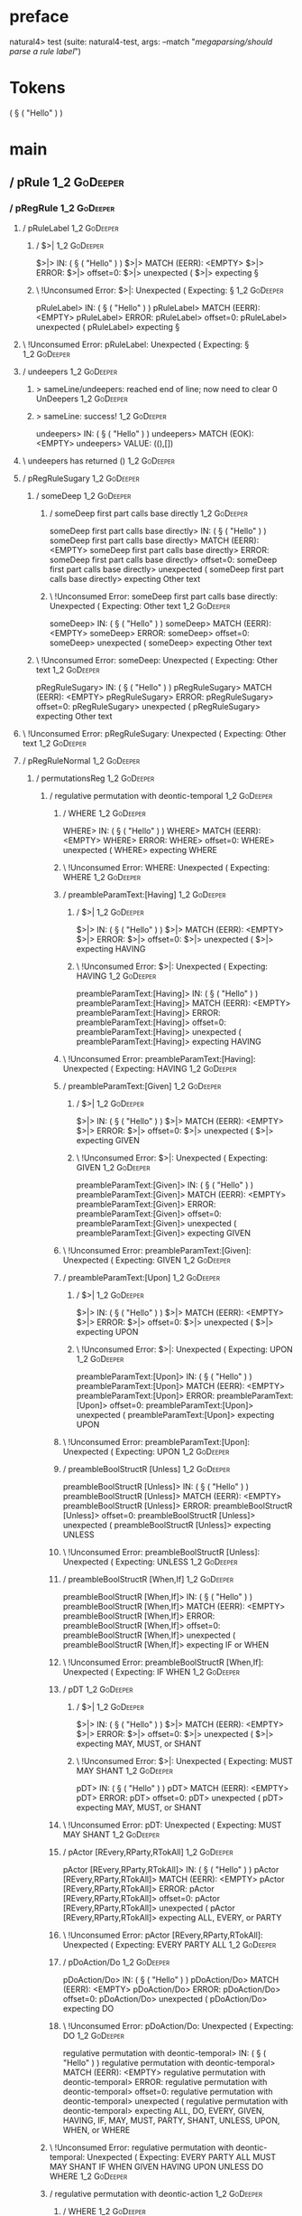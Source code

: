 * preface
:PROPERTIES:
:VISIBILITY: folded
:END:

natural4> test (suite: natural4-test, args: --match "/megaparsing/should parse a rule label/")

* Tokens
( § ( "Hello" ) )
* main
:PROPERTIES:
:VISIBILITY: children
:END:

** / pRule                                                                                                              :1_2:GoDeeper:
*** / pRegRule                                                                                                         :1_2:GoDeeper:
**** / pRuleLabel                                                                                                     :1_2:GoDeeper:
***** / $>|                                                                                                          :1_2:GoDeeper:
$>|> IN: ( § ( "Hello" ) )
$>|> MATCH (EERR): <EMPTY>
$>|> ERROR:
$>|> offset=0:
$>|> unexpected (
$>|> expecting §

***** \ !Unconsumed Error: $>|: Unexpected ( Expecting: §                                                           :1_2:GoDeeper:
pRuleLabel> IN: ( § ( "Hello" ) )
pRuleLabel> MATCH (EERR): <EMPTY>
pRuleLabel> ERROR:
pRuleLabel> offset=0:
pRuleLabel> unexpected (
pRuleLabel> expecting §

**** \ !Unconsumed Error: pRuleLabel: Unexpected ( Expecting: §                                                      :1_2:GoDeeper:
**** / undeepers                                                                                                      :1_2:GoDeeper:
***** > sameLine/undeepers: reached end of line; now need to clear 0 UnDeepers                                       :1_2:GoDeeper:
***** > sameLine: success!                                                                                           :1_2:GoDeeper:
undeepers> IN: ( § ( "Hello" ) )
undeepers> MATCH (EOK): <EMPTY>
undeepers> VALUE: ((),[])

**** \ undeepers has returned ()                                                                                      :1_2:GoDeeper:
**** / pRegRuleSugary                                                                                                 :1_2:GoDeeper:
***** / someDeep                                                                                                     :1_2:GoDeeper:
****** / someDeep first part calls base directly                                                                    :1_2:GoDeeper:
someDeep first part calls base directly> IN: ( § ( "Hello" ) )
someDeep first part calls base directly> MATCH (EERR): <EMPTY>
someDeep first part calls base directly> ERROR:
someDeep first part calls base directly> offset=0:
someDeep first part calls base directly> unexpected (
someDeep first part calls base directly> expecting Other text

****** \ !Unconsumed Error: someDeep first part calls base directly: Unexpected ( Expecting: Other text             :1_2:GoDeeper:
someDeep> IN: ( § ( "Hello" ) )
someDeep> MATCH (EERR): <EMPTY>
someDeep> ERROR:
someDeep> offset=0:
someDeep> unexpected (
someDeep> expecting Other text

***** \ !Unconsumed Error: someDeep: Unexpected ( Expecting: Other text                                              :1_2:GoDeeper:
pRegRuleSugary> IN: ( § ( "Hello" ) )
pRegRuleSugary> MATCH (EERR): <EMPTY>
pRegRuleSugary> ERROR:
pRegRuleSugary> offset=0:
pRegRuleSugary> unexpected (
pRegRuleSugary> expecting Other text

**** \ !Unconsumed Error: pRegRuleSugary: Unexpected ( Expecting: Other text                                          :1_2:GoDeeper:
**** / pRegRuleNormal                                                                                                 :1_2:GoDeeper:
***** / permutationsReg                                                                                              :1_2:GoDeeper:
****** / regulative permutation with deontic-temporal                                                               :1_2:GoDeeper:
******* / WHERE                                                                                                    :1_2:GoDeeper:
WHERE> IN: ( § ( "Hello" ) )
WHERE> MATCH (EERR): <EMPTY>
WHERE> ERROR:
WHERE> offset=0:
WHERE> unexpected (
WHERE> expecting WHERE

******* \ !Unconsumed Error: WHERE: Unexpected ( Expecting: WHERE                                                  :1_2:GoDeeper:
******* / preambleParamText:[Having]                                                                               :1_2:GoDeeper:
******** / $>|                                                                                                    :1_2:GoDeeper:
$>|> IN: ( § ( "Hello" ) )
$>|> MATCH (EERR): <EMPTY>
$>|> ERROR:
$>|> offset=0:
$>|> unexpected (
$>|> expecting HAVING

******** \ !Unconsumed Error: $>|: Unexpected ( Expecting: HAVING                                                 :1_2:GoDeeper:
preambleParamText:[Having]> IN: ( § ( "Hello" ) )
preambleParamText:[Having]> MATCH (EERR): <EMPTY>
preambleParamText:[Having]> ERROR:
preambleParamText:[Having]> offset=0:
preambleParamText:[Having]> unexpected (
preambleParamText:[Having]> expecting HAVING

******* \ !Unconsumed Error: preambleParamText:[Having]: Unexpected ( Expecting: HAVING                            :1_2:GoDeeper:
******* / preambleParamText:[Given]                                                                                :1_2:GoDeeper:
******** / $>|                                                                                                    :1_2:GoDeeper:
$>|> IN: ( § ( "Hello" ) )
$>|> MATCH (EERR): <EMPTY>
$>|> ERROR:
$>|> offset=0:
$>|> unexpected (
$>|> expecting GIVEN

******** \ !Unconsumed Error: $>|: Unexpected ( Expecting: GIVEN                                                  :1_2:GoDeeper:
preambleParamText:[Given]> IN: ( § ( "Hello" ) )
preambleParamText:[Given]> MATCH (EERR): <EMPTY>
preambleParamText:[Given]> ERROR:
preambleParamText:[Given]> offset=0:
preambleParamText:[Given]> unexpected (
preambleParamText:[Given]> expecting GIVEN

******* \ !Unconsumed Error: preambleParamText:[Given]: Unexpected ( Expecting: GIVEN                              :1_2:GoDeeper:
******* / preambleParamText:[Upon]                                                                                 :1_2:GoDeeper:
******** / $>|                                                                                                    :1_2:GoDeeper:
$>|> IN: ( § ( "Hello" ) )
$>|> MATCH (EERR): <EMPTY>
$>|> ERROR:
$>|> offset=0:
$>|> unexpected (
$>|> expecting UPON

******** \ !Unconsumed Error: $>|: Unexpected ( Expecting: UPON                                                   :1_2:GoDeeper:
preambleParamText:[Upon]> IN: ( § ( "Hello" ) )
preambleParamText:[Upon]> MATCH (EERR): <EMPTY>
preambleParamText:[Upon]> ERROR:
preambleParamText:[Upon]> offset=0:
preambleParamText:[Upon]> unexpected (
preambleParamText:[Upon]> expecting UPON

******* \ !Unconsumed Error: preambleParamText:[Upon]: Unexpected ( Expecting: UPON                                :1_2:GoDeeper:
******* / preambleBoolStructR [Unless]                                                                             :1_2:GoDeeper:
preambleBoolStructR [Unless]> IN: ( § ( "Hello" ) )
preambleBoolStructR [Unless]> MATCH (EERR): <EMPTY>
preambleBoolStructR [Unless]> ERROR:
preambleBoolStructR [Unless]> offset=0:
preambleBoolStructR [Unless]> unexpected (
preambleBoolStructR [Unless]> expecting UNLESS

******* \ !Unconsumed Error: preambleBoolStructR [Unless]: Unexpected ( Expecting: UNLESS                          :1_2:GoDeeper:
******* / preambleBoolStructR [When,If]                                                                            :1_2:GoDeeper:
preambleBoolStructR [When,If]> IN: ( § ( "Hello" ) )
preambleBoolStructR [When,If]> MATCH (EERR): <EMPTY>
preambleBoolStructR [When,If]> ERROR:
preambleBoolStructR [When,If]> offset=0:
preambleBoolStructR [When,If]> unexpected (
preambleBoolStructR [When,If]> expecting IF or WHEN

******* \ !Unconsumed Error: preambleBoolStructR [When,If]: Unexpected ( Expecting: IF WHEN                        :1_2:GoDeeper:
******* / pDT                                                                                                      :1_2:GoDeeper:
******** / $>|                                                                                                    :1_2:GoDeeper:
$>|> IN: ( § ( "Hello" ) )
$>|> MATCH (EERR): <EMPTY>
$>|> ERROR:
$>|> offset=0:
$>|> unexpected (
$>|> expecting MAY, MUST, or SHANT

******** \ !Unconsumed Error: $>|: Unexpected ( Expecting: MUST MAY SHANT                                         :1_2:GoDeeper:
pDT> IN: ( § ( "Hello" ) )
pDT> MATCH (EERR): <EMPTY>
pDT> ERROR:
pDT> offset=0:
pDT> unexpected (
pDT> expecting MAY, MUST, or SHANT

******* \ !Unconsumed Error: pDT: Unexpected ( Expecting: MUST MAY SHANT                                           :1_2:GoDeeper:
******* / pActor [REvery,RParty,RTokAll]                                                                           :1_2:GoDeeper:
pActor [REvery,RParty,RTokAll]> IN: ( § ( "Hello" ) )
pActor [REvery,RParty,RTokAll]> MATCH (EERR): <EMPTY>
pActor [REvery,RParty,RTokAll]> ERROR:
pActor [REvery,RParty,RTokAll]> offset=0:
pActor [REvery,RParty,RTokAll]> unexpected (
pActor [REvery,RParty,RTokAll]> expecting ALL, EVERY, or PARTY

******* \ !Unconsumed Error: pActor [REvery,RParty,RTokAll]: Unexpected ( Expecting: EVERY PARTY ALL               :1_2:GoDeeper:
******* / pDoAction/Do                                                                                             :1_2:GoDeeper:
pDoAction/Do> IN: ( § ( "Hello" ) )
pDoAction/Do> MATCH (EERR): <EMPTY>
pDoAction/Do> ERROR:
pDoAction/Do> offset=0:
pDoAction/Do> unexpected (
pDoAction/Do> expecting DO

******* \ !Unconsumed Error: pDoAction/Do: Unexpected ( Expecting: DO                                              :1_2:GoDeeper:
regulative permutation with deontic-temporal> IN: ( § ( "Hello" ) )
regulative permutation with deontic-temporal> MATCH (EERR): <EMPTY>
regulative permutation with deontic-temporal> ERROR:
regulative permutation with deontic-temporal> offset=0:
regulative permutation with deontic-temporal> unexpected (
regulative permutation with deontic-temporal> expecting ALL, DO, EVERY, GIVEN, HAVING, IF, MAY, MUST, PARTY, SHANT, UNLESS, UPON, WHEN, or WHERE

****** \ !Unconsumed Error: regulative permutation with deontic-temporal: Unexpected ( Expecting: EVERY PARTY ALL MUST MAY SHANT IF WHEN GIVEN HAVING UPON UNLESS DO WHERE :1_2:GoDeeper:
****** / regulative permutation with deontic-action                                                                 :1_2:GoDeeper:
******* / WHERE                                                                                                    :1_2:GoDeeper:
WHERE> IN: ( § ( "Hello" ) )
WHERE> MATCH (EERR): <EMPTY>
WHERE> ERROR:
WHERE> offset=0:
WHERE> unexpected (
WHERE> expecting WHERE

******* \ !Unconsumed Error: WHERE: Unexpected ( Expecting: WHERE                                                  :1_2:GoDeeper:
******* / preambleParamText:[Having]                                                                               :1_2:GoDeeper:
******** / $>|                                                                                                    :1_2:GoDeeper:
$>|> IN: ( § ( "Hello" ) )
$>|> MATCH (EERR): <EMPTY>
$>|> ERROR:
$>|> offset=0:
$>|> unexpected (
$>|> expecting HAVING

******** \ !Unconsumed Error: $>|: Unexpected ( Expecting: HAVING                                                 :1_2:GoDeeper:
preambleParamText:[Having]> IN: ( § ( "Hello" ) )
preambleParamText:[Having]> MATCH (EERR): <EMPTY>
preambleParamText:[Having]> ERROR:
preambleParamText:[Having]> offset=0:
preambleParamText:[Having]> unexpected (
preambleParamText:[Having]> expecting HAVING

******* \ !Unconsumed Error: preambleParamText:[Having]: Unexpected ( Expecting: HAVING                            :1_2:GoDeeper:
******* / preambleParamText:[Given]                                                                                :1_2:GoDeeper:
******** / $>|                                                                                                    :1_2:GoDeeper:
$>|> IN: ( § ( "Hello" ) )
$>|> MATCH (EERR): <EMPTY>
$>|> ERROR:
$>|> offset=0:
$>|> unexpected (
$>|> expecting GIVEN

******** \ !Unconsumed Error: $>|: Unexpected ( Expecting: GIVEN                                                  :1_2:GoDeeper:
preambleParamText:[Given]> IN: ( § ( "Hello" ) )
preambleParamText:[Given]> MATCH (EERR): <EMPTY>
preambleParamText:[Given]> ERROR:
preambleParamText:[Given]> offset=0:
preambleParamText:[Given]> unexpected (
preambleParamText:[Given]> expecting GIVEN

******* \ !Unconsumed Error: preambleParamText:[Given]: Unexpected ( Expecting: GIVEN                              :1_2:GoDeeper:
******* / preambleParamText:[Upon]                                                                                 :1_2:GoDeeper:
******** / $>|                                                                                                    :1_2:GoDeeper:
$>|> IN: ( § ( "Hello" ) )
$>|> MATCH (EERR): <EMPTY>
$>|> ERROR:
$>|> offset=0:
$>|> unexpected (
$>|> expecting UPON

******** \ !Unconsumed Error: $>|: Unexpected ( Expecting: UPON                                                   :1_2:GoDeeper:
preambleParamText:[Upon]> IN: ( § ( "Hello" ) )
preambleParamText:[Upon]> MATCH (EERR): <EMPTY>
preambleParamText:[Upon]> ERROR:
preambleParamText:[Upon]> offset=0:
preambleParamText:[Upon]> unexpected (
preambleParamText:[Upon]> expecting UPON

******* \ !Unconsumed Error: preambleParamText:[Upon]: Unexpected ( Expecting: UPON                                :1_2:GoDeeper:
******* / preambleBoolStructR [Unless]                                                                             :1_2:GoDeeper:
preambleBoolStructR [Unless]> IN: ( § ( "Hello" ) )
preambleBoolStructR [Unless]> MATCH (EERR): <EMPTY>
preambleBoolStructR [Unless]> ERROR:
preambleBoolStructR [Unless]> offset=0:
preambleBoolStructR [Unless]> unexpected (
preambleBoolStructR [Unless]> expecting UNLESS

******* \ !Unconsumed Error: preambleBoolStructR [Unless]: Unexpected ( Expecting: UNLESS                          :1_2:GoDeeper:
******* / preambleBoolStructR [When,If]                                                                            :1_2:GoDeeper:
preambleBoolStructR [When,If]> IN: ( § ( "Hello" ) )
preambleBoolStructR [When,If]> MATCH (EERR): <EMPTY>
preambleBoolStructR [When,If]> ERROR:
preambleBoolStructR [When,If]> offset=0:
preambleBoolStructR [When,If]> unexpected (
preambleBoolStructR [When,If]> expecting IF or WHEN

******* \ !Unconsumed Error: preambleBoolStructR [When,If]: Unexpected ( Expecting: IF WHEN                        :1_2:GoDeeper:
******* / pTemporal/eventually                                                                                     :1_2:GoDeeper:
pTemporal/eventually> IN: ( § ( "Hello" ) )
pTemporal/eventually> MATCH (EERR): <EMPTY>
pTemporal/eventually> ERROR:
pTemporal/eventually> offset=0:
pTemporal/eventually> unexpected (
pTemporal/eventually> expecting EVENTUALLY

******* \ !Unconsumed Error: pTemporal/eventually: Unexpected ( Expecting: EVENTUALLY                              :1_2:GoDeeper:
******* / pTemporal/specifically                                                                                   :1_2:GoDeeper:
******** / $>|                                                                                                    :1_2:GoDeeper:
$>|> IN: ( § ( "Hello" ) )
$>|> MATCH (EERR): <EMPTY>
$>|> ERROR:
$>|> offset=0:
$>|> unexpected (
$>|> expecting AFTER, BEFORE, BY, or ON

******** \ !Unconsumed Error: $>|: Unexpected ( Expecting: BEFORE AFTER BY ON                                     :1_2:GoDeeper:
pTemporal/specifically> IN: ( § ( "Hello" ) )
pTemporal/specifically> MATCH (EERR): <EMPTY>
pTemporal/specifically> ERROR:
pTemporal/specifically> offset=0:
pTemporal/specifically> unexpected (
pTemporal/specifically> expecting AFTER, BEFORE, BY, or ON

******* \ !Unconsumed Error: pTemporal/specifically: Unexpected ( Expecting: BEFORE AFTER BY ON                    :1_2:GoDeeper:
******* / pTemporal/vaguely                                                                                        :1_2:GoDeeper:
pTemporal/vaguely> IN: ( § ( "Hello" ) )
pTemporal/vaguely> MATCH (EERR): <EMPTY>
pTemporal/vaguely> ERROR:
pTemporal/vaguely> offset=0:
pTemporal/vaguely> unexpected (
pTemporal/vaguely> expecting Other text

******* \ !Unconsumed Error: pTemporal/vaguely: Unexpected ( Expecting: Other text                                 :1_2:GoDeeper:
******* / pActor [REvery,RParty,RTokAll]                                                                           :1_2:GoDeeper:
pActor [REvery,RParty,RTokAll]> IN: ( § ( "Hello" ) )
pActor [REvery,RParty,RTokAll]> MATCH (EERR): <EMPTY>
pActor [REvery,RParty,RTokAll]> ERROR:
pActor [REvery,RParty,RTokAll]> offset=0:
pActor [REvery,RParty,RTokAll]> unexpected (
pActor [REvery,RParty,RTokAll]> expecting ALL, EVERY, or PARTY

******* \ !Unconsumed Error: pActor [REvery,RParty,RTokAll]: Unexpected ( Expecting: EVERY PARTY ALL               :1_2:GoDeeper:
******* / pDA                                                                                                      :1_2:GoDeeper:
pDA> IN: ( § ( "Hello" ) )
pDA> MATCH (EERR): <EMPTY>
pDA> ERROR:
pDA> offset=0:
pDA> unexpected (
pDA> expecting MAY, MUST, or SHANT

******* \ !Unconsumed Error: pDA: Unexpected ( Expecting: MUST MAY SHANT                                           :1_2:GoDeeper:
regulative permutation with deontic-action> IN: ( § ( "Hello" ) )
regulative permutation with deontic-action> MATCH (EERR): <EMPTY>
regulative permutation with deontic-action> ERROR:
regulative permutation with deontic-action> offset=0:
regulative permutation with deontic-action> unexpected (
regulative permutation with deontic-action> expecting AFTER, ALL, BEFORE, BY, EVENTUALLY, EVERY, GIVEN, HAVING, IF, MAY, MUST, ON, Other text, PARTY, SHANT, UNLESS, UPON, WHEN, or WHERE

****** \ !Unconsumed Error: regulative permutation with deontic-action: Unexpected ( Expecting: EVERY PARTY ALL MUST MAY SHANT IF WHEN BEFORE AFTER BY ON EVENTUALLY GIVEN HAVING UPON UNLESS WHERE Other text :1_2:GoDeeper:
permutationsReg> IN: ( § ( "Hello" ) )
permutationsReg> MATCH (EERR): <EMPTY>
permutationsReg> ERROR:
permutationsReg> offset=0:
permutationsReg> unexpected (
permutationsReg> expecting AFTER, ALL, BEFORE, BY, DO, EVENTUALLY, EVERY, GIVEN, HAVING, IF, MAY, MUST, ON, Other text, PARTY, SHANT, UNLESS, UPON, WHEN, or WHERE

***** \ !Unconsumed Error: permutationsReg: Unexpected ( Expecting: EVERY PARTY ALL MUST MAY SHANT IF WHEN BEFORE AFTER BY ON EVENTUALLY GIVEN HAVING UPON UNLESS DO WHERE Other text :1_2:GoDeeper:
pRegRuleNormal> IN: ( § ( "Hello" ) )
pRegRuleNormal> MATCH (EERR): <EMPTY>
pRegRuleNormal> ERROR:
pRegRuleNormal> offset=0:
pRegRuleNormal> unexpected (
pRegRuleNormal> expecting AFTER, ALL, BEFORE, BY, DO, EVENTUALLY, EVERY, GIVEN, HAVING, IF, MAY, MUST, ON, Other text, PARTY, SHANT, UNLESS, UPON, WHEN, or WHERE

**** \ !Unconsumed Error: pRegRuleNormal: Unexpected ( Expecting: EVERY PARTY ALL MUST MAY SHANT IF WHEN BEFORE AFTER BY ON EVENTUALLY GIVEN HAVING UPON UNLESS DO WHERE Other text :1_2:GoDeeper:
pRegRule> IN: ( § ( "Hello" ) )
pRegRule> MATCH (EERR): <EMPTY>
pRegRule> ERROR:
pRegRule> offset=0:
pRegRule> unexpected (
pRegRule> expecting AFTER, ALL, BEFORE, BREACH, BY, DO, EVENTUALLY, EVERY, FULFILLED, GIVEN, HAVING, IF, MAY, MUST, ON, Other text, PARTY, SHANT, UNLESS, UPON, WHEN, WHERE, or §

*** \ !Unconsumed Error: pRegRule: Unexpected ( Expecting: EVERY PARTY ALL MUST MAY SHANT IF WHEN BEFORE AFTER BY ON EVENTUALLY GIVEN HAVING UPON UNLESS FULFILLED BREACH DO § WHERE Other text :1_2:GoDeeper:
*** / pTypeDefinition                                                                                                  :1_2:GoDeeper:
**** / pRuleLabel                                                                                                     :1_2:GoDeeper:
***** / $>|                                                                                                          :1_2:GoDeeper:
$>|> IN: ( § ( "Hello" ) )
$>|> MATCH (EERR): <EMPTY>
$>|> ERROR:
$>|> offset=0:
$>|> unexpected (
$>|> expecting §

***** \ !Unconsumed Error: $>|: Unexpected ( Expecting: §                                                           :1_2:GoDeeper:
pRuleLabel> IN: ( § ( "Hello" ) )
pRuleLabel> MATCH (EERR): <EMPTY>
pRuleLabel> ERROR:
pRuleLabel> offset=0:
pRuleLabel> unexpected (
pRuleLabel> expecting §

**** \ !Unconsumed Error: pRuleLabel: Unexpected ( Expecting: §                                                      :1_2:GoDeeper:
**** / undeepers                                                                                                      :1_2:GoDeeper:
***** > sameLine/undeepers: reached end of line; now need to clear 0 UnDeepers                                       :1_2:GoDeeper:
***** > sameLine: success!                                                                                           :1_2:GoDeeper:
undeepers> IN: ( § ( "Hello" ) )
undeepers> MATCH (EOK): <EMPTY>
undeepers> VALUE: ((),[])

**** \ undeepers has returned ()                                                                                      :1_2:GoDeeper:
**** / pHornlike/uponLimb                                                                                             :1_2:GoDeeper:
***** / preambleParamText:[Upon]                                                                                     :1_2:GoDeeper:
****** / $>|                                                                                                        :1_2:GoDeeper:
$>|> IN: ( § ( "Hello" ) )
$>|> MATCH (EERR): <EMPTY>
$>|> ERROR:
$>|> offset=0:
$>|> unexpected (
$>|> expecting UPON

****** \ !Unconsumed Error: $>|: Unexpected ( Expecting: UPON                                                       :1_2:GoDeeper:
preambleParamText:[Upon]> IN: ( § ( "Hello" ) )
preambleParamText:[Upon]> MATCH (EERR): <EMPTY>
preambleParamText:[Upon]> ERROR:
preambleParamText:[Upon]> offset=0:
preambleParamText:[Upon]> unexpected (
preambleParamText:[Upon]> expecting UPON

***** \ !Unconsumed Error: preambleParamText:[Upon]: Unexpected ( Expecting: UPON                                    :1_2:GoDeeper:
pHornlike/uponLimb> IN: ( § ( "Hello" ) )
pHornlike/uponLimb> MATCH (EERR): <EMPTY>
pHornlike/uponLimb> ERROR:
pHornlike/uponLimb> offset=0:
pHornlike/uponLimb> unexpected (
pHornlike/uponLimb> expecting UPON

**** \ !Unconsumed Error: pHornlike/uponLimb: Unexpected ( Expecting: UPON                                            :1_2:GoDeeper:
**** / pHornlike/givenLimb                                                                                            :1_2:GoDeeper:
***** / preambleParamText:[Given]                                                                                    :1_2:GoDeeper:
****** / $>|                                                                                                        :1_2:GoDeeper:
$>|> IN: ( § ( "Hello" ) )
$>|> MATCH (EERR): <EMPTY>
$>|> ERROR:
$>|> offset=0:
$>|> unexpected (
$>|> expecting GIVEN

****** \ !Unconsumed Error: $>|: Unexpected ( Expecting: GIVEN                                                      :1_2:GoDeeper:
preambleParamText:[Given]> IN: ( § ( "Hello" ) )
preambleParamText:[Given]> MATCH (EERR): <EMPTY>
preambleParamText:[Given]> ERROR:
preambleParamText:[Given]> offset=0:
preambleParamText:[Given]> unexpected (
preambleParamText:[Given]> expecting GIVEN

***** \ !Unconsumed Error: preambleParamText:[Given]: Unexpected ( Expecting: GIVEN                                  :1_2:GoDeeper:
pHornlike/givenLimb> IN: ( § ( "Hello" ) )
pHornlike/givenLimb> MATCH (EERR): <EMPTY>
pHornlike/givenLimb> ERROR:
pHornlike/givenLimb> offset=0:
pHornlike/givenLimb> unexpected (
pHornlike/givenLimb> expecting GIVEN

**** \ !Unconsumed Error: pHornlike/givenLimb: Unexpected ( Expecting: GIVEN                                          :1_2:GoDeeper:
pTypeDefinition> IN: ( § ( "Hello" ) )
pTypeDefinition> MATCH (EERR): <EMPTY>
pTypeDefinition> ERROR:
pTypeDefinition> offset=0:
pTypeDefinition> unexpected (
pTypeDefinition> expecting DEFINE, GIVEN, UPON, or §

*** \ !Unconsumed Error: pTypeDefinition: Unexpected ( Expecting: GIVEN UPON DEFINE §                                 :1_2:GoDeeper:
*** / pConstitutiveRule                                                                                                :1_2:GoDeeper:
**** / pRuleLabel                                                                                                     :1_2:GoDeeper:
***** / $>|                                                                                                          :1_2:GoDeeper:
$>|> IN: ( § ( "Hello" ) )
$>|> MATCH (EERR): <EMPTY>
$>|> ERROR:
$>|> offset=0:
$>|> unexpected (
$>|> expecting §

***** \ !Unconsumed Error: $>|: Unexpected ( Expecting: §                                                           :1_2:GoDeeper:
pRuleLabel> IN: ( § ( "Hello" ) )
pRuleLabel> MATCH (EERR): <EMPTY>
pRuleLabel> ERROR:
pRuleLabel> offset=0:
pRuleLabel> unexpected (
pRuleLabel> expecting §

**** \ !Unconsumed Error: pRuleLabel: Unexpected ( Expecting: §                                                      :1_2:GoDeeper:
**** / undeepers                                                                                                      :1_2:GoDeeper:
***** > sameLine/undeepers: reached end of line; now need to clear 0 UnDeepers                                       :1_2:GoDeeper:
***** > sameLine: success!                                                                                           :1_2:GoDeeper:
undeepers> IN: ( § ( "Hello" ) )
undeepers> MATCH (EOK): <EMPTY>
undeepers> VALUE: ((),[])

**** \ undeepers has returned ()                                                                                      :1_2:GoDeeper:
**** / calling myindented pNameParens                                                                                 :1_2:GoDeeper:
***** / manyIndentation/leaf?                                                                                        :1_2:GoDeeper:
****** / pMultiTermAka                                                                                              :1_2:GoDeeper:
******* / pAKA                                                                                                     :1_2:GoDeeper:
******** / slAKA                                                                                                  :1_2:GoDeeper:
********* / $*|                                                                                                  :1_2:GoDeeper:
********** / slAKA base                                                                                         :1_2:GoDeeper:
*********** / slMultiTerm                                                                                      :1_2:GoDeeper:
************ / someSL                                                                                         :1_2:GoDeeper:
************* / pNumAsText                                                                                   :1_2:GoDeeper:
pNumAsText> IN: ( § ( "Hello" ) )
pNumAsText> MATCH (EERR): <EMPTY>
pNumAsText> ERROR:
pNumAsText> offset=0:
pNumAsText> unexpected (
pNumAsText> expecting number

************* \ !Unconsumed Error: pNumAsText: Unexpected ( Expecting: number                                :1_2:GoDeeper:
someSL> IN: ( § ( "Hello" ) )
someSL> MATCH (EERR): <EMPTY>
someSL> ERROR:
someSL> offset=0:
someSL> unexpected (
someSL> expecting other text or number

************ \ !Unconsumed Error: someSL: Unexpected ( Expecting: other text or number                        :1_2:GoDeeper:
slMultiTerm> IN: ( § ( "Hello" ) )
slMultiTerm> MATCH (EERR): <EMPTY>
slMultiTerm> ERROR:
slMultiTerm> offset=0:
slMultiTerm> unexpected (
slMultiTerm> expecting other text or number

*********** \ !Unconsumed Error: slMultiTerm: Unexpected ( Expecting: other text or number                     :1_2:GoDeeper:
slAKA base> IN: ( § ( "Hello" ) )
slAKA base> MATCH (EERR): <EMPTY>
slAKA base> ERROR:
slAKA base> offset=0:
slAKA base> unexpected (
slAKA base> expecting other text or number

********** \ !Unconsumed Error: slAKA base: Unexpected ( Expecting: other text or number                        :1_2:GoDeeper:
$*|> IN: ( § ( "Hello" ) )
$*|> MATCH (EERR): <EMPTY>
$*|> ERROR:
$*|> offset=0:
$*|> unexpected (
$*|> expecting other text or number

********* \ !Unconsumed Error: $*|: Unexpected ( Expecting: other text or number                                 :1_2:GoDeeper:
slAKA> IN: ( § ( "Hello" ) )
slAKA> MATCH (EERR): <EMPTY>
slAKA> ERROR:
slAKA> offset=0:
slAKA> unexpected (
slAKA> expecting other text or number

******** \ !Unconsumed Error: slAKA: Unexpected ( Expecting: other text or number                                 :1_2:GoDeeper:
pAKA> IN: ( § ( "Hello" ) )
pAKA> MATCH (EERR): <EMPTY>
pAKA> ERROR:
pAKA> offset=0:
pAKA> unexpected (
pAKA> expecting other text or number

******* \ !Unconsumed Error: pAKA: Unexpected ( Expecting: other text or number                                    :1_2:GoDeeper:
pMultiTermAka> IN: ( § ( "Hello" ) )
pMultiTermAka> MATCH (EERR): <EMPTY>
pMultiTermAka> ERROR:
pMultiTermAka> offset=0:
pMultiTermAka> unexpected (
pMultiTermAka> expecting other text or number

****** \ !Unconsumed Error: pMultiTermAka: Unexpected ( Expecting: other text or number                             :1_2:GoDeeper:
manyIndentation/leaf?> IN: ( § ( "Hello" ) )
manyIndentation/leaf?> MATCH (EERR): <EMPTY>
manyIndentation/leaf?> ERROR:
manyIndentation/leaf?> offset=0:
manyIndentation/leaf?> unexpected (
manyIndentation/leaf?> expecting other text or number

***** \ !Unconsumed Error: manyIndentation/leaf?: Unexpected ( Expecting: other text or number                       :1_2:GoDeeper:
***** / manyIndentation/deeper; calling someIndentation                                                              :1_2:GoDeeper:
****** / someIndentation                                                                                            :1_2:GoDeeper:
******* / myindented: consuming GoDeeper                                                                           :1_2:GoDeeper:
myindented: consuming GoDeeper> IN: ( § ( "Hello" ) )
myindented: consuming GoDeeper> MATCH (COK): (
myindented: consuming GoDeeper> VALUE: (GoDeeper,[])

******* \ myindented: consuming GoDeeper has returned GoDeeper                                                      :1_2:RuleMarker:
******* / manyIndentation/leaf?                                                                                     :1_2:RuleMarker:
******** / pMultiTermAka                                                                                           :1_2:RuleMarker:
********* / pAKA                                                                                                  :1_2:RuleMarker:
********** / slAKA                                                                                               :1_2:RuleMarker:
*********** / $*|                                                                                               :1_2:RuleMarker:
************ / slAKA base                                                                                      :1_2:RuleMarker:
************* / slMultiTerm                                                                                   :1_2:RuleMarker:
************** / someSL                                                                                      :1_2:RuleMarker:
*************** / pNumAsText                                                                                :1_2:RuleMarker:
pNumAsText> IN: § ( "Hello" ) )
pNumAsText> MATCH (EERR): <EMPTY>
pNumAsText> ERROR:
pNumAsText> offset=1:
pNumAsText> unexpected §
pNumAsText> expecting number

*************** \ !Unconsumed Error: pNumAsText: Unexpected § Expecting: number                            :1_2:RuleMarker:
someSL> IN: § ( "Hello" ) )
someSL> MATCH (EERR): <EMPTY>
someSL> ERROR:
someSL> offset=1:
someSL> unexpected §
someSL> expecting other text or number

************** \ !Unconsumed Error: someSL: Unexpected § Expecting: other text or number                    :1_2:RuleMarker:
slMultiTerm> IN: § ( "Hello" ) )
slMultiTerm> MATCH (EERR): <EMPTY>
slMultiTerm> ERROR:
slMultiTerm> offset=1:
slMultiTerm> unexpected §
slMultiTerm> expecting other text or number

************* \ !Unconsumed Error: slMultiTerm: Unexpected § Expecting: other text or number                 :1_2:RuleMarker:
slAKA base> IN: § ( "Hello" ) )
slAKA base> MATCH (EERR): <EMPTY>
slAKA base> ERROR:
slAKA base> offset=1:
slAKA base> unexpected §
slAKA base> expecting other text or number

************ \ !Unconsumed Error: slAKA base: Unexpected § Expecting: other text or number                    :1_2:RuleMarker:
$*|> IN: § ( "Hello" ) )
$*|> MATCH (EERR): <EMPTY>
$*|> ERROR:
$*|> offset=1:
$*|> unexpected §
$*|> expecting other text or number

*********** \ !Unconsumed Error: $*|: Unexpected § Expecting: other text or number                             :1_2:RuleMarker:
slAKA> IN: § ( "Hello" ) )
slAKA> MATCH (EERR): <EMPTY>
slAKA> ERROR:
slAKA> offset=1:
slAKA> unexpected §
slAKA> expecting other text or number

********** \ !Unconsumed Error: slAKA: Unexpected § Expecting: other text or number                             :1_2:RuleMarker:
pAKA> IN: § ( "Hello" ) )
pAKA> MATCH (EERR): <EMPTY>
pAKA> ERROR:
pAKA> offset=1:
pAKA> unexpected §
pAKA> expecting other text or number

********* \ !Unconsumed Error: pAKA: Unexpected § Expecting: other text or number                                :1_2:RuleMarker:
pMultiTermAka> IN: § ( "Hello" ) )
pMultiTermAka> MATCH (EERR): <EMPTY>
pMultiTermAka> ERROR:
pMultiTermAka> offset=1:
pMultiTermAka> unexpected §
pMultiTermAka> expecting other text or number

******** \ !Unconsumed Error: pMultiTermAka: Unexpected § Expecting: other text or number                         :1_2:RuleMarker:
manyIndentation/leaf?> IN: § ( "Hello" ) )
manyIndentation/leaf?> MATCH (EERR): <EMPTY>
manyIndentation/leaf?> ERROR:
manyIndentation/leaf?> offset=1:
manyIndentation/leaf?> unexpected §
manyIndentation/leaf?> expecting other text or number

******* \ !Unconsumed Error: manyIndentation/leaf?: Unexpected § Expecting: other text or number                   :1_2:RuleMarker:
******* / manyIndentation/deeper; calling someIndentation                                                           :1_2:RuleMarker:
******** / someIndentation                                                                                         :1_2:RuleMarker:
********* / myindented: consuming GoDeeper                                                                        :1_2:RuleMarker:
myindented: consuming GoDeeper> IN: § ( "Hello" ) )
myindented: consuming GoDeeper> MATCH (EERR): <EMPTY>
myindented: consuming GoDeeper> ERROR:
myindented: consuming GoDeeper> offset=1:
myindented: consuming GoDeeper> unexpected §
myindented: consuming GoDeeper> expecting (

********* \ !Unconsumed Error: myindented: consuming GoDeeper: Unexpected § Expecting: (                         :1_2:RuleMarker:
someIndentation> IN: § ( "Hello" ) )
someIndentation> MATCH (EERR): <EMPTY>
someIndentation> ERROR:
someIndentation> offset=1:
someIndentation> unexpected §
someIndentation> expecting (

******** \ !Unconsumed Error: someIndentation: Unexpected § Expecting: (                                          :1_2:RuleMarker:
manyIndentation/deeper; calling someIndentation> IN: § ( "Hello" ) )
manyIndentation/deeper; calling someIndentation> MATCH (EERR): <EMPTY>
manyIndentation/deeper; calling someIndentation> ERROR:
manyIndentation/deeper; calling someIndentation> offset=1:
manyIndentation/deeper; calling someIndentation> unexpected §
manyIndentation/deeper; calling someIndentation> expecting (

******* \ !Unconsumed Error: manyIndentation/deeper; calling someIndentation: Unexpected § Expecting: (            :1_2:RuleMarker:
someIndentation> IN: ( § ( "Hello" ) )
someIndentation> MATCH (CERR): (
someIndentation> ERROR:
someIndentation> offset=1:
someIndentation> unexpected §
someIndentation> expecting ( or other text or number

****** \ !Consumed Error: someIndentation: Unexpected § Expecting: ( other text or number                           :1_2:RuleMarker:
manyIndentation/deeper; calling someIndentation> IN: ( § ( "Hello" ) )
manyIndentation/deeper; calling someIndentation> MATCH (EERR): <EMPTY>
manyIndentation/deeper; calling someIndentation> ERROR:
manyIndentation/deeper; calling someIndentation> offset=1:
manyIndentation/deeper; calling someIndentation> unexpected §
manyIndentation/deeper; calling someIndentation> expecting ( or other text or number

***** \ !Unconsumed Error: manyIndentation/deeper; calling someIndentation: Unexpected § Expecting: ( other text or number :1_2:GoDeeper:
calling myindented pNameParens> IN: ( § ( "Hello" ) )
calling myindented pNameParens> MATCH (EERR): <EMPTY>
calling myindented pNameParens> ERROR:
calling myindented pNameParens> offset=1:
calling myindented pNameParens> unexpected §
calling myindented pNameParens> expecting ( or other text or number

**** \ !Unconsumed Error: calling myindented pNameParens: Unexpected § Expecting: ( other text or number             :1_2:GoDeeper:
pConstitutiveRule> IN: ( § ( "Hello" ) )
pConstitutiveRule> MATCH (EERR): <EMPTY>
pConstitutiveRule> ERROR:
pConstitutiveRule> offset=1:
pConstitutiveRule> unexpected §
pConstitutiveRule> expecting (, other text or number, or §

*** \ !Unconsumed Error: pConstitutiveRule: Unexpected § Expecting: § ( other text or number                         :1_2:GoDeeper:
*** / pScenarioRule                                                                                                    :1_2:GoDeeper:
**** / pRuleLabel                                                                                                     :1_2:GoDeeper:
***** / $>|                                                                                                          :1_2:GoDeeper:
$>|> IN: ( § ( "Hello" ) )
$>|> MATCH (EERR): <EMPTY>
$>|> ERROR:
$>|> offset=0:
$>|> unexpected (
$>|> expecting §

***** \ !Unconsumed Error: $>|: Unexpected ( Expecting: §                                                           :1_2:GoDeeper:
pRuleLabel> IN: ( § ( "Hello" ) )
pRuleLabel> MATCH (EERR): <EMPTY>
pRuleLabel> ERROR:
pRuleLabel> offset=0:
pRuleLabel> unexpected (
pRuleLabel> expecting §

**** \ !Unconsumed Error: pRuleLabel: Unexpected ( Expecting: §                                                      :1_2:GoDeeper:
**** / undeepers                                                                                                      :1_2:GoDeeper:
***** > sameLine/undeepers: reached end of line; now need to clear 0 UnDeepers                                       :1_2:GoDeeper:
***** > sameLine: success!                                                                                           :1_2:GoDeeper:
undeepers> IN: ( § ( "Hello" ) )
undeepers> MATCH (EOK): <EMPTY>
undeepers> VALUE: ((),[])

**** \ undeepers has returned ()                                                                                      :1_2:GoDeeper:
**** / pExpect                                                                                                        :1_2:GoDeeper:
pExpect> IN: ( § ( "Hello" ) )
pExpect> MATCH (EERR): <EMPTY>
pExpect> ERROR:
pExpect> offset=0:
pExpect> unexpected (
pExpect> expecting EXPECT

**** \ !Unconsumed Error: pExpect: Unexpected ( Expecting: EXPECT                                                     :1_2:GoDeeper:
pScenarioRule> IN: ( § ( "Hello" ) )
pScenarioRule> MATCH (EERR): <EMPTY>
pScenarioRule> ERROR:
pScenarioRule> offset=0:
pScenarioRule> unexpected (
pScenarioRule> expecting EXPECT, GIVEN, or §

*** \ !Unconsumed Error: pScenarioRule: Unexpected ( Expecting: GIVEN § EXPECT                                        :1_2:GoDeeper:
*** / pHornlike                                                                                                        :1_2:GoDeeper:
**** / pSrcRef                                                                                                        :1_2:GoDeeper:
***** / pRuleLabel                                                                                                   :1_2:GoDeeper:
****** / $>|                                                                                                        :1_2:GoDeeper:
$>|> IN: ( § ( "Hello" ) )
$>|> MATCH (EERR): <EMPTY>
$>|> ERROR:
$>|> offset=0:
$>|> unexpected (
$>|> expecting §

****** \ !Unconsumed Error: $>|: Unexpected ( Expecting: §                                                         :1_2:GoDeeper:
pRuleLabel> IN: ( § ( "Hello" ) )
pRuleLabel> MATCH (EERR): <EMPTY>
pRuleLabel> ERROR:
pRuleLabel> offset=0:
pRuleLabel> unexpected (
pRuleLabel> expecting §

***** \ !Unconsumed Error: pRuleLabel: Unexpected ( Expecting: §                                                    :1_2:GoDeeper:
pSrcRef> IN: ( § ( "Hello" ) )
pSrcRef> MATCH (EOK): <EMPTY>
pSrcRef> VALUE: (((Nothing,Just (SrcRef {url = "test/Spec", short = "test/Spec", srcrow = 2, srccol = 1, version = Nothing})),0),[])

**** \ pSrcRef has returned ((Nothing,Just (SrcRef {url = "test/Spec", short = "test/Spec", srcrow = 2, srccol = 1, version = Nothing})),0) :1_2:GoDeeper:
**** / undeepers                                                                                                      :1_2:GoDeeper:
***** > sameLine/undeepers: reached end of line; now need to clear 0 UnDeepers                                       :1_2:GoDeeper:
***** > sameLine: success!                                                                                           :1_2:GoDeeper:
undeepers> IN: ( § ( "Hello" ) )
undeepers> MATCH (EOK): <EMPTY>
undeepers> VALUE: ((),[])

**** \ undeepers has returned ()                                                                                      :1_2:GoDeeper:
**** / pHornlike / permute                                                                                            :1_2:GoDeeper:
***** / whenCase                                                                                                     :1_2:GoDeeper:
****** / whenMeansIf                                                                                                :1_2:GoDeeper:
whenMeansIf> IN: ( § ( "Hello" ) )
whenMeansIf> MATCH (EERR): <EMPTY>
whenMeansIf> ERROR:
whenMeansIf> offset=0:
whenMeansIf> unexpected (
whenMeansIf> expecting IF, MEANS, or WHEN

****** \ !Unconsumed Error: whenMeansIf: Unexpected ( Expecting: IF WHEN MEANS                                      :1_2:GoDeeper:
****** / Otherwise                                                                                                  :1_2:GoDeeper:
Otherwise> IN: ( § ( "Hello" ) )
Otherwise> MATCH (EERR): <EMPTY>
Otherwise> ERROR:
Otherwise> offset=0:
Otherwise> unexpected (
Otherwise> expecting OTHERWISE

****** \ !Unconsumed Error: Otherwise: Unexpected ( Expecting: OTHERWISE                                            :1_2:GoDeeper:
whenCase> IN: ( § ( "Hello" ) )
whenCase> MATCH (EERR): <EMPTY>
whenCase> ERROR:
whenCase> offset=0:
whenCase> unexpected (
whenCase> expecting IF, MEANS, OTHERWISE, or WHEN

***** \ !Unconsumed Error: whenCase: Unexpected ( Expecting: IF WHEN MEANS OTHERWISE                                 :1_2:GoDeeper:
***** / pHornlike/uponLimb                                                                                           :1_2:GoDeeper:
****** / preambleParamText:[Upon]                                                                                   :1_2:GoDeeper:
******* / $>|                                                                                                      :1_2:GoDeeper:
$>|> IN: ( § ( "Hello" ) )
$>|> MATCH (EERR): <EMPTY>
$>|> ERROR:
$>|> offset=0:
$>|> unexpected (
$>|> expecting UPON

******* \ !Unconsumed Error: $>|: Unexpected ( Expecting: UPON                                                     :1_2:GoDeeper:
preambleParamText:[Upon]> IN: ( § ( "Hello" ) )
preambleParamText:[Upon]> MATCH (EERR): <EMPTY>
preambleParamText:[Upon]> ERROR:
preambleParamText:[Upon]> offset=0:
preambleParamText:[Upon]> unexpected (
preambleParamText:[Upon]> expecting UPON

****** \ !Unconsumed Error: preambleParamText:[Upon]: Unexpected ( Expecting: UPON                                  :1_2:GoDeeper:
pHornlike/uponLimb> IN: ( § ( "Hello" ) )
pHornlike/uponLimb> MATCH (EERR): <EMPTY>
pHornlike/uponLimb> ERROR:
pHornlike/uponLimb> offset=0:
pHornlike/uponLimb> unexpected (
pHornlike/uponLimb> expecting UPON

***** \ !Unconsumed Error: pHornlike/uponLimb: Unexpected ( Expecting: UPON                                          :1_2:GoDeeper:
***** / whenCase                                                                                                     :1_2:GoDeeper:
****** / whenMeansIf                                                                                                :1_2:GoDeeper:
whenMeansIf> IN: ( § ( "Hello" ) )
whenMeansIf> MATCH (EERR): <EMPTY>
whenMeansIf> ERROR:
whenMeansIf> offset=0:
whenMeansIf> unexpected (
whenMeansIf> expecting IF, MEANS, or WHEN

****** \ !Unconsumed Error: whenMeansIf: Unexpected ( Expecting: IF WHEN MEANS                                      :1_2:GoDeeper:
****** / Otherwise                                                                                                  :1_2:GoDeeper:
Otherwise> IN: ( § ( "Hello" ) )
Otherwise> MATCH (EERR): <EMPTY>
Otherwise> ERROR:
Otherwise> offset=0:
Otherwise> unexpected (
Otherwise> expecting OTHERWISE

****** \ !Unconsumed Error: Otherwise: Unexpected ( Expecting: OTHERWISE                                            :1_2:GoDeeper:
whenCase> IN: ( § ( "Hello" ) )
whenCase> MATCH (EERR): <EMPTY>
whenCase> ERROR:
whenCase> offset=0:
whenCase> unexpected (
whenCase> expecting IF, MEANS, OTHERWISE, or WHEN

***** \ !Unconsumed Error: whenCase: Unexpected ( Expecting: IF WHEN MEANS OTHERWISE                                 :1_2:GoDeeper:
***** / pHornlike/givenLimb                                                                                          :1_2:GoDeeper:
****** / preambleParamText:[Given]                                                                                  :1_2:GoDeeper:
******* / $>|                                                                                                      :1_2:GoDeeper:
$>|> IN: ( § ( "Hello" ) )
$>|> MATCH (EERR): <EMPTY>
$>|> ERROR:
$>|> offset=0:
$>|> unexpected (
$>|> expecting GIVEN

******* \ !Unconsumed Error: $>|: Unexpected ( Expecting: GIVEN                                                    :1_2:GoDeeper:
preambleParamText:[Given]> IN: ( § ( "Hello" ) )
preambleParamText:[Given]> MATCH (EERR): <EMPTY>
preambleParamText:[Given]> ERROR:
preambleParamText:[Given]> offset=0:
preambleParamText:[Given]> unexpected (
preambleParamText:[Given]> expecting GIVEN

****** \ !Unconsumed Error: preambleParamText:[Given]: Unexpected ( Expecting: GIVEN                                :1_2:GoDeeper:
pHornlike/givenLimb> IN: ( § ( "Hello" ) )
pHornlike/givenLimb> MATCH (EERR): <EMPTY>
pHornlike/givenLimb> ERROR:
pHornlike/givenLimb> offset=0:
pHornlike/givenLimb> unexpected (
pHornlike/givenLimb> expecting GIVEN

***** \ !Unconsumed Error: pHornlike/givenLimb: Unexpected ( Expecting: GIVEN                                        :1_2:GoDeeper:
***** / whenCase                                                                                                     :1_2:GoDeeper:
****** / whenMeansIf                                                                                                :1_2:GoDeeper:
whenMeansIf> IN: ( § ( "Hello" ) )
whenMeansIf> MATCH (EERR): <EMPTY>
whenMeansIf> ERROR:
whenMeansIf> offset=0:
whenMeansIf> unexpected (
whenMeansIf> expecting IF, MEANS, or WHEN

****** \ !Unconsumed Error: whenMeansIf: Unexpected ( Expecting: IF WHEN MEANS                                      :1_2:GoDeeper:
****** / Otherwise                                                                                                  :1_2:GoDeeper:
Otherwise> IN: ( § ( "Hello" ) )
Otherwise> MATCH (EERR): <EMPTY>
Otherwise> ERROR:
Otherwise> offset=0:
Otherwise> unexpected (
Otherwise> expecting OTHERWISE

****** \ !Unconsumed Error: Otherwise: Unexpected ( Expecting: OTHERWISE                                            :1_2:GoDeeper:
whenCase> IN: ( § ( "Hello" ) )
whenCase> MATCH (EERR): <EMPTY>
whenCase> ERROR:
whenCase> offset=0:
whenCase> unexpected (
whenCase> expecting IF, MEANS, OTHERWISE, or WHEN

***** \ !Unconsumed Error: whenCase: Unexpected ( Expecting: IF WHEN MEANS OTHERWISE                                 :1_2:GoDeeper:
***** / pHornlike/ambitious                                                                                          :1_2:GoDeeper:
****** / $>|                                                                                                        :1_2:GoDeeper:
$>|> IN: ( § ( "Hello" ) )
$>|> MATCH (EERR): <EMPTY>
$>|> ERROR:
$>|> offset=0:
$>|> unexpected (
$>|> expecting DECIDE or DEFINE

****** \ !Unconsumed Error: $>|: Unexpected ( Expecting: DEFINE DECIDE                                              :1_2:GoDeeper:
pHornlike/ambitious> IN: ( § ( "Hello" ) )
pHornlike/ambitious> MATCH (EERR): <EMPTY>
pHornlike/ambitious> ERROR:
pHornlike/ambitious> offset=0:
pHornlike/ambitious> unexpected (
pHornlike/ambitious> expecting DECIDE or DEFINE

***** \ !Unconsumed Error: pHornlike/ambitious: Unexpected ( Expecting: DEFINE DECIDE                                :1_2:GoDeeper:
***** / pHornlike/someStructure                                                                                      :1_2:GoDeeper:
****** / manyIndentation/leaf?                                                                                      :1_2:GoDeeper:
******* / relPredNextlineWhen                                                                                      :1_2:GoDeeper:
******** / pRelPred optIndentedTuple whenCase                                                                     :1_2:GoDeeper:
********* / optIndentedTuple                                                                                     :1_2:GoDeeper:
********** / optIndented                                                                                        :1_2:GoDeeper:
*********** / pRelPred                                                                                         :1_2:GoDeeper:
************ / slRelPred                                                                                      :1_2:GoDeeper:
************* / nested simpleHorn                                                                            :1_2:GoDeeper:
************** > |^|                                                                                        :1_2:GoDeeper:
************** / $*|                                                                                        :1_2:GoDeeper:
*************** / slMultiTerm                                                                              :1_2:GoDeeper:
**************** / someSL                                                                                 :1_2:GoDeeper:
***************** / pNumAsText                                                                           :1_2:GoDeeper:
pNumAsText> IN: ( § ( "Hello" ) )
pNumAsText> MATCH (EERR): <EMPTY>
pNumAsText> ERROR:
pNumAsText> offset=0:
pNumAsText> unexpected (
pNumAsText> expecting number

***************** \ !Unconsumed Error: pNumAsText: Unexpected ( Expecting: number                        :1_2:GoDeeper:
someSL> IN: ( § ( "Hello" ) )
someSL> MATCH (EERR): <EMPTY>
someSL> ERROR:
someSL> offset=0:
someSL> unexpected (
someSL> expecting other text or number

**************** \ !Unconsumed Error: someSL: Unexpected ( Expecting: other text or number                :1_2:GoDeeper:
slMultiTerm> IN: ( § ( "Hello" ) )
slMultiTerm> MATCH (EERR): <EMPTY>
slMultiTerm> ERROR:
slMultiTerm> offset=0:
slMultiTerm> unexpected (
slMultiTerm> expecting other text or number

*************** \ !Unconsumed Error: slMultiTerm: Unexpected ( Expecting: other text or number             :1_2:GoDeeper:
$*|> IN: ( § ( "Hello" ) )
$*|> MATCH (EERR): <EMPTY>
$*|> ERROR:
$*|> offset=0:
$*|> unexpected (
$*|> expecting other text or number

************** \ !Unconsumed Error: $*|: Unexpected ( Expecting: other text or number                       :1_2:GoDeeper:
nested simpleHorn> IN: ( § ( "Hello" ) )
nested simpleHorn> MATCH (EERR): <EMPTY>
nested simpleHorn> ERROR:
nested simpleHorn> offset=0:
nested simpleHorn> unexpected (
nested simpleHorn> expecting other text or number

************* \ !Unconsumed Error: nested simpleHorn: Unexpected ( Expecting: other text or number           :1_2:GoDeeper:
************* / RPConstraint                                                                                 :1_2:GoDeeper:
************** / $*|                                                                                        :1_2:GoDeeper:
*************** / slMultiTerm                                                                              :1_2:GoDeeper:
**************** / someSL                                                                                 :1_2:GoDeeper:
***************** / pNumAsText                                                                           :1_2:GoDeeper:
pNumAsText> IN: ( § ( "Hello" ) )
pNumAsText> MATCH (EERR): <EMPTY>
pNumAsText> ERROR:
pNumAsText> offset=0:
pNumAsText> unexpected (
pNumAsText> expecting number

***************** \ !Unconsumed Error: pNumAsText: Unexpected ( Expecting: number                        :1_2:GoDeeper:
someSL> IN: ( § ( "Hello" ) )
someSL> MATCH (EERR): <EMPTY>
someSL> ERROR:
someSL> offset=0:
someSL> unexpected (
someSL> expecting other text or number

**************** \ !Unconsumed Error: someSL: Unexpected ( Expecting: other text or number                :1_2:GoDeeper:
slMultiTerm> IN: ( § ( "Hello" ) )
slMultiTerm> MATCH (EERR): <EMPTY>
slMultiTerm> ERROR:
slMultiTerm> offset=0:
slMultiTerm> unexpected (
slMultiTerm> expecting other text or number

*************** \ !Unconsumed Error: slMultiTerm: Unexpected ( Expecting: other text or number             :1_2:GoDeeper:
$*|> IN: ( § ( "Hello" ) )
$*|> MATCH (EERR): <EMPTY>
$*|> ERROR:
$*|> offset=0:
$*|> unexpected (
$*|> expecting other text or number

************** \ !Unconsumed Error: $*|: Unexpected ( Expecting: other text or number                       :1_2:GoDeeper:
RPConstraint> IN: ( § ( "Hello" ) )
RPConstraint> MATCH (EERR): <EMPTY>
RPConstraint> ERROR:
RPConstraint> offset=0:
RPConstraint> unexpected (
RPConstraint> expecting other text or number

************* \ !Unconsumed Error: RPConstraint: Unexpected ( Expecting: other text or number                :1_2:GoDeeper:
************* / RPBoolStructR                                                                                :1_2:GoDeeper:
************** / $*|                                                                                        :1_2:GoDeeper:
*************** / slMultiTerm                                                                              :1_2:GoDeeper:
**************** / someSL                                                                                 :1_2:GoDeeper:
***************** / pNumAsText                                                                           :1_2:GoDeeper:
pNumAsText> IN: ( § ( "Hello" ) )
pNumAsText> MATCH (EERR): <EMPTY>
pNumAsText> ERROR:
pNumAsText> offset=0:
pNumAsText> unexpected (
pNumAsText> expecting number

***************** \ !Unconsumed Error: pNumAsText: Unexpected ( Expecting: number                        :1_2:GoDeeper:
someSL> IN: ( § ( "Hello" ) )
someSL> MATCH (EERR): <EMPTY>
someSL> ERROR:
someSL> offset=0:
someSL> unexpected (
someSL> expecting other text or number

**************** \ !Unconsumed Error: someSL: Unexpected ( Expecting: other text or number                :1_2:GoDeeper:
slMultiTerm> IN: ( § ( "Hello" ) )
slMultiTerm> MATCH (EERR): <EMPTY>
slMultiTerm> ERROR:
slMultiTerm> offset=0:
slMultiTerm> unexpected (
slMultiTerm> expecting other text or number

*************** \ !Unconsumed Error: slMultiTerm: Unexpected ( Expecting: other text or number             :1_2:GoDeeper:
$*|> IN: ( § ( "Hello" ) )
$*|> MATCH (EERR): <EMPTY>
$*|> ERROR:
$*|> offset=0:
$*|> unexpected (
$*|> expecting other text or number

************** \ !Unconsumed Error: $*|: Unexpected ( Expecting: other text or number                       :1_2:GoDeeper:
RPBoolStructR> IN: ( § ( "Hello" ) )
RPBoolStructR> MATCH (EERR): <EMPTY>
RPBoolStructR> ERROR:
RPBoolStructR> offset=0:
RPBoolStructR> unexpected (
RPBoolStructR> expecting other text or number

************* \ !Unconsumed Error: RPBoolStructR: Unexpected ( Expecting: other text or number               :1_2:GoDeeper:
************* / RPMT                                                                                         :1_2:GoDeeper:
************** / $*|                                                                                        :1_2:GoDeeper:
*************** / slAKA                                                                                    :1_2:GoDeeper:
**************** / $*|                                                                                    :1_2:GoDeeper:
***************** / slAKA base                                                                           :1_2:GoDeeper:
****************** / slMultiTerm                                                                        :1_2:GoDeeper:
******************* / someSL                                                                           :1_2:GoDeeper:
******************** / pNumAsText                                                                     :1_2:GoDeeper:
pNumAsText> IN: ( § ( "Hello" ) )
pNumAsText> MATCH (EERR): <EMPTY>
pNumAsText> ERROR:
pNumAsText> offset=0:
pNumAsText> unexpected (
pNumAsText> expecting number

******************** \ !Unconsumed Error: pNumAsText: Unexpected ( Expecting: number                  :1_2:GoDeeper:
someSL> IN: ( § ( "Hello" ) )
someSL> MATCH (EERR): <EMPTY>
someSL> ERROR:
someSL> offset=0:
someSL> unexpected (
someSL> expecting other text or number

******************* \ !Unconsumed Error: someSL: Unexpected ( Expecting: other text or number          :1_2:GoDeeper:
slMultiTerm> IN: ( § ( "Hello" ) )
slMultiTerm> MATCH (EERR): <EMPTY>
slMultiTerm> ERROR:
slMultiTerm> offset=0:
slMultiTerm> unexpected (
slMultiTerm> expecting other text or number

****************** \ !Unconsumed Error: slMultiTerm: Unexpected ( Expecting: other text or number       :1_2:GoDeeper:
slAKA base> IN: ( § ( "Hello" ) )
slAKA base> MATCH (EERR): <EMPTY>
slAKA base> ERROR:
slAKA base> offset=0:
slAKA base> unexpected (
slAKA base> expecting other text or number

***************** \ !Unconsumed Error: slAKA base: Unexpected ( Expecting: other text or number          :1_2:GoDeeper:
$*|> IN: ( § ( "Hello" ) )
$*|> MATCH (EERR): <EMPTY>
$*|> ERROR:
$*|> offset=0:
$*|> unexpected (
$*|> expecting other text or number

**************** \ !Unconsumed Error: $*|: Unexpected ( Expecting: other text or number                   :1_2:GoDeeper:
slAKA> IN: ( § ( "Hello" ) )
slAKA> MATCH (EERR): <EMPTY>
slAKA> ERROR:
slAKA> offset=0:
slAKA> unexpected (
slAKA> expecting other text or number

*************** \ !Unconsumed Error: slAKA: Unexpected ( Expecting: other text or number                   :1_2:GoDeeper:
$*|> IN: ( § ( "Hello" ) )
$*|> MATCH (EERR): <EMPTY>
$*|> ERROR:
$*|> offset=0:
$*|> unexpected (
$*|> expecting other text or number

************** \ !Unconsumed Error: $*|: Unexpected ( Expecting: other text or number                       :1_2:GoDeeper:
RPMT> IN: ( § ( "Hello" ) )
RPMT> MATCH (EERR): <EMPTY>
RPMT> ERROR:
RPMT> offset=0:
RPMT> unexpected (
RPMT> expecting other text or number

************* \ !Unconsumed Error: RPMT: Unexpected ( Expecting: other text or number                        :1_2:GoDeeper:
slRelPred> IN: ( § ( "Hello" ) )
slRelPred> MATCH (EERR): <EMPTY>
slRelPred> ERROR:
slRelPred> offset=0:
slRelPred> unexpected (
slRelPred> expecting other text or number

************ \ !Unconsumed Error: slRelPred: Unexpected ( Expecting: other text or number                     :1_2:GoDeeper:
pRelPred> IN: ( § ( "Hello" ) )
pRelPred> MATCH (EERR): <EMPTY>
pRelPred> ERROR:
pRelPred> offset=0:
pRelPred> unexpected (
pRelPred> expecting other text or number

*********** \ !Unconsumed Error: pRelPred: Unexpected ( Expecting: other text or number                        :1_2:GoDeeper:
optIndented> IN: ( § ( "Hello" ) )
optIndented> MATCH (EERR): <EMPTY>
optIndented> ERROR:
optIndented> offset=0:
optIndented> unexpected (
optIndented> expecting other text or number

********** \ !Unconsumed Error: optIndented: Unexpected ( Expecting: other text or number                       :1_2:GoDeeper:
optIndentedTuple> IN: ( § ( "Hello" ) )
optIndentedTuple> MATCH (EERR): <EMPTY>
optIndentedTuple> ERROR:
optIndentedTuple> offset=0:
optIndentedTuple> unexpected (
optIndentedTuple> expecting other text or number

********* \ !Unconsumed Error: optIndentedTuple: Unexpected ( Expecting: other text or number                    :1_2:GoDeeper:
pRelPred optIndentedTuple whenCase> IN: ( § ( "Hello" ) )
pRelPred optIndentedTuple whenCase> MATCH (EERR): <EMPTY>
pRelPred optIndentedTuple whenCase> ERROR:
pRelPred optIndentedTuple whenCase> offset=0:
pRelPred optIndentedTuple whenCase> unexpected (
pRelPred optIndentedTuple whenCase> expecting other text or number

******** \ !Unconsumed Error: pRelPred optIndentedTuple whenCase: Unexpected ( Expecting: other text or number    :1_2:GoDeeper:
relPredNextlineWhen> IN: ( § ( "Hello" ) )
relPredNextlineWhen> MATCH (EERR): <EMPTY>
relPredNextlineWhen> ERROR:
relPredNextlineWhen> offset=0:
relPredNextlineWhen> unexpected (
relPredNextlineWhen> expecting other text or number

******* \ !Unconsumed Error: relPredNextlineWhen: Unexpected ( Expecting: other text or number                     :1_2:GoDeeper:
******* / relPredSamelineWhen                                                                                      :1_2:GoDeeper:
******** / $*|                                                                                                    :1_2:GoDeeper:
********* / slRelPred                                                                                            :1_2:GoDeeper:
********** / nested simpleHorn                                                                                  :1_2:GoDeeper:
*********** > |^|                                                                                              :1_2:GoDeeper:
*********** / $*|                                                                                              :1_2:GoDeeper:
************ / slMultiTerm                                                                                    :1_2:GoDeeper:
************* / someSL                                                                                       :1_2:GoDeeper:
************** / pNumAsText                                                                                 :1_2:GoDeeper:
pNumAsText> IN: ( § ( "Hello" ) )
pNumAsText> MATCH (EERR): <EMPTY>
pNumAsText> ERROR:
pNumAsText> offset=0:
pNumAsText> unexpected (
pNumAsText> expecting number

************** \ !Unconsumed Error: pNumAsText: Unexpected ( Expecting: number                              :1_2:GoDeeper:
someSL> IN: ( § ( "Hello" ) )
someSL> MATCH (EERR): <EMPTY>
someSL> ERROR:
someSL> offset=0:
someSL> unexpected (
someSL> expecting other text or number

************* \ !Unconsumed Error: someSL: Unexpected ( Expecting: other text or number                      :1_2:GoDeeper:
slMultiTerm> IN: ( § ( "Hello" ) )
slMultiTerm> MATCH (EERR): <EMPTY>
slMultiTerm> ERROR:
slMultiTerm> offset=0:
slMultiTerm> unexpected (
slMultiTerm> expecting other text or number

************ \ !Unconsumed Error: slMultiTerm: Unexpected ( Expecting: other text or number                   :1_2:GoDeeper:
$*|> IN: ( § ( "Hello" ) )
$*|> MATCH (EERR): <EMPTY>
$*|> ERROR:
$*|> offset=0:
$*|> unexpected (
$*|> expecting other text or number

*********** \ !Unconsumed Error: $*|: Unexpected ( Expecting: other text or number                             :1_2:GoDeeper:
nested simpleHorn> IN: ( § ( "Hello" ) )
nested simpleHorn> MATCH (EERR): <EMPTY>
nested simpleHorn> ERROR:
nested simpleHorn> offset=0:
nested simpleHorn> unexpected (
nested simpleHorn> expecting other text or number

********** \ !Unconsumed Error: nested simpleHorn: Unexpected ( Expecting: other text or number                 :1_2:GoDeeper:
********** / RPConstraint                                                                                       :1_2:GoDeeper:
*********** / $*|                                                                                              :1_2:GoDeeper:
************ / slMultiTerm                                                                                    :1_2:GoDeeper:
************* / someSL                                                                                       :1_2:GoDeeper:
************** / pNumAsText                                                                                 :1_2:GoDeeper:
pNumAsText> IN: ( § ( "Hello" ) )
pNumAsText> MATCH (EERR): <EMPTY>
pNumAsText> ERROR:
pNumAsText> offset=0:
pNumAsText> unexpected (
pNumAsText> expecting number

************** \ !Unconsumed Error: pNumAsText: Unexpected ( Expecting: number                              :1_2:GoDeeper:
someSL> IN: ( § ( "Hello" ) )
someSL> MATCH (EERR): <EMPTY>
someSL> ERROR:
someSL> offset=0:
someSL> unexpected (
someSL> expecting other text or number

************* \ !Unconsumed Error: someSL: Unexpected ( Expecting: other text or number                      :1_2:GoDeeper:
slMultiTerm> IN: ( § ( "Hello" ) )
slMultiTerm> MATCH (EERR): <EMPTY>
slMultiTerm> ERROR:
slMultiTerm> offset=0:
slMultiTerm> unexpected (
slMultiTerm> expecting other text or number

************ \ !Unconsumed Error: slMultiTerm: Unexpected ( Expecting: other text or number                   :1_2:GoDeeper:
$*|> IN: ( § ( "Hello" ) )
$*|> MATCH (EERR): <EMPTY>
$*|> ERROR:
$*|> offset=0:
$*|> unexpected (
$*|> expecting other text or number

*********** \ !Unconsumed Error: $*|: Unexpected ( Expecting: other text or number                             :1_2:GoDeeper:
RPConstraint> IN: ( § ( "Hello" ) )
RPConstraint> MATCH (EERR): <EMPTY>
RPConstraint> ERROR:
RPConstraint> offset=0:
RPConstraint> unexpected (
RPConstraint> expecting other text or number

********** \ !Unconsumed Error: RPConstraint: Unexpected ( Expecting: other text or number                      :1_2:GoDeeper:
********** / RPBoolStructR                                                                                      :1_2:GoDeeper:
*********** / $*|                                                                                              :1_2:GoDeeper:
************ / slMultiTerm                                                                                    :1_2:GoDeeper:
************* / someSL                                                                                       :1_2:GoDeeper:
************** / pNumAsText                                                                                 :1_2:GoDeeper:
pNumAsText> IN: ( § ( "Hello" ) )
pNumAsText> MATCH (EERR): <EMPTY>
pNumAsText> ERROR:
pNumAsText> offset=0:
pNumAsText> unexpected (
pNumAsText> expecting number

************** \ !Unconsumed Error: pNumAsText: Unexpected ( Expecting: number                              :1_2:GoDeeper:
someSL> IN: ( § ( "Hello" ) )
someSL> MATCH (EERR): <EMPTY>
someSL> ERROR:
someSL> offset=0:
someSL> unexpected (
someSL> expecting other text or number

************* \ !Unconsumed Error: someSL: Unexpected ( Expecting: other text or number                      :1_2:GoDeeper:
slMultiTerm> IN: ( § ( "Hello" ) )
slMultiTerm> MATCH (EERR): <EMPTY>
slMultiTerm> ERROR:
slMultiTerm> offset=0:
slMultiTerm> unexpected (
slMultiTerm> expecting other text or number

************ \ !Unconsumed Error: slMultiTerm: Unexpected ( Expecting: other text or number                   :1_2:GoDeeper:
$*|> IN: ( § ( "Hello" ) )
$*|> MATCH (EERR): <EMPTY>
$*|> ERROR:
$*|> offset=0:
$*|> unexpected (
$*|> expecting other text or number

*********** \ !Unconsumed Error: $*|: Unexpected ( Expecting: other text or number                             :1_2:GoDeeper:
RPBoolStructR> IN: ( § ( "Hello" ) )
RPBoolStructR> MATCH (EERR): <EMPTY>
RPBoolStructR> ERROR:
RPBoolStructR> offset=0:
RPBoolStructR> unexpected (
RPBoolStructR> expecting other text or number

********** \ !Unconsumed Error: RPBoolStructR: Unexpected ( Expecting: other text or number                     :1_2:GoDeeper:
********** / RPMT                                                                                               :1_2:GoDeeper:
*********** / $*|                                                                                              :1_2:GoDeeper:
************ / slAKA                                                                                          :1_2:GoDeeper:
************* / $*|                                                                                          :1_2:GoDeeper:
************** / slAKA base                                                                                 :1_2:GoDeeper:
*************** / slMultiTerm                                                                              :1_2:GoDeeper:
**************** / someSL                                                                                 :1_2:GoDeeper:
***************** / pNumAsText                                                                           :1_2:GoDeeper:
pNumAsText> IN: ( § ( "Hello" ) )
pNumAsText> MATCH (EERR): <EMPTY>
pNumAsText> ERROR:
pNumAsText> offset=0:
pNumAsText> unexpected (
pNumAsText> expecting number

***************** \ !Unconsumed Error: pNumAsText: Unexpected ( Expecting: number                        :1_2:GoDeeper:
someSL> IN: ( § ( "Hello" ) )
someSL> MATCH (EERR): <EMPTY>
someSL> ERROR:
someSL> offset=0:
someSL> unexpected (
someSL> expecting other text or number

**************** \ !Unconsumed Error: someSL: Unexpected ( Expecting: other text or number                :1_2:GoDeeper:
slMultiTerm> IN: ( § ( "Hello" ) )
slMultiTerm> MATCH (EERR): <EMPTY>
slMultiTerm> ERROR:
slMultiTerm> offset=0:
slMultiTerm> unexpected (
slMultiTerm> expecting other text or number

*************** \ !Unconsumed Error: slMultiTerm: Unexpected ( Expecting: other text or number             :1_2:GoDeeper:
slAKA base> IN: ( § ( "Hello" ) )
slAKA base> MATCH (EERR): <EMPTY>
slAKA base> ERROR:
slAKA base> offset=0:
slAKA base> unexpected (
slAKA base> expecting other text or number

************** \ !Unconsumed Error: slAKA base: Unexpected ( Expecting: other text or number                :1_2:GoDeeper:
$*|> IN: ( § ( "Hello" ) )
$*|> MATCH (EERR): <EMPTY>
$*|> ERROR:
$*|> offset=0:
$*|> unexpected (
$*|> expecting other text or number

************* \ !Unconsumed Error: $*|: Unexpected ( Expecting: other text or number                         :1_2:GoDeeper:
slAKA> IN: ( § ( "Hello" ) )
slAKA> MATCH (EERR): <EMPTY>
slAKA> ERROR:
slAKA> offset=0:
slAKA> unexpected (
slAKA> expecting other text or number

************ \ !Unconsumed Error: slAKA: Unexpected ( Expecting: other text or number                         :1_2:GoDeeper:
$*|> IN: ( § ( "Hello" ) )
$*|> MATCH (EERR): <EMPTY>
$*|> ERROR:
$*|> offset=0:
$*|> unexpected (
$*|> expecting other text or number

*********** \ !Unconsumed Error: $*|: Unexpected ( Expecting: other text or number                             :1_2:GoDeeper:
RPMT> IN: ( § ( "Hello" ) )
RPMT> MATCH (EERR): <EMPTY>
RPMT> ERROR:
RPMT> offset=0:
RPMT> unexpected (
RPMT> expecting other text or number

********** \ !Unconsumed Error: RPMT: Unexpected ( Expecting: other text or number                              :1_2:GoDeeper:
slRelPred> IN: ( § ( "Hello" ) )
slRelPred> MATCH (EERR): <EMPTY>
slRelPred> ERROR:
slRelPred> offset=0:
slRelPred> unexpected (
slRelPred> expecting other text or number

********* \ !Unconsumed Error: slRelPred: Unexpected ( Expecting: other text or number                           :1_2:GoDeeper:
$*|> IN: ( § ( "Hello" ) )
$*|> MATCH (EERR): <EMPTY>
$*|> ERROR:
$*|> offset=0:
$*|> unexpected (
$*|> expecting other text or number

******** \ !Unconsumed Error: $*|: Unexpected ( Expecting: other text or number                                   :1_2:GoDeeper:
relPredSamelineWhen> IN: ( § ( "Hello" ) )
relPredSamelineWhen> MATCH (EERR): <EMPTY>
relPredSamelineWhen> ERROR:
relPredSamelineWhen> offset=0:
relPredSamelineWhen> unexpected (
relPredSamelineWhen> expecting other text or number

******* \ !Unconsumed Error: relPredSamelineWhen: Unexpected ( Expecting: other text or number                     :1_2:GoDeeper:
manyIndentation/leaf?> IN: ( § ( "Hello" ) )
manyIndentation/leaf?> MATCH (EERR): <EMPTY>
manyIndentation/leaf?> ERROR:
manyIndentation/leaf?> offset=0:
manyIndentation/leaf?> unexpected (
manyIndentation/leaf?> expecting other text or number

****** \ !Unconsumed Error: manyIndentation/leaf?: Unexpected ( Expecting: other text or number                     :1_2:GoDeeper:
****** / manyIndentation/deeper; calling someIndentation                                                            :1_2:GoDeeper:
******* / someIndentation                                                                                          :1_2:GoDeeper:
******** / myindented: consuming GoDeeper                                                                         :1_2:GoDeeper:
myindented: consuming GoDeeper> IN: ( § ( "Hello" ) )
myindented: consuming GoDeeper> MATCH (COK): (
myindented: consuming GoDeeper> VALUE: (GoDeeper,[])

******** \ myindented: consuming GoDeeper has returned GoDeeper                                                    :1_2:RuleMarker:
******** / manyIndentation/leaf?                                                                                   :1_2:RuleMarker:
********* / relPredNextlineWhen                                                                                   :1_2:RuleMarker:
********** / pRelPred optIndentedTuple whenCase                                                                  :1_2:RuleMarker:
*********** / optIndentedTuple                                                                                  :1_2:RuleMarker:
************ / optIndented                                                                                     :1_2:RuleMarker:
************* / pRelPred                                                                                      :1_2:RuleMarker:
************** / slRelPred                                                                                   :1_2:RuleMarker:
*************** / nested simpleHorn                                                                         :1_2:RuleMarker:
**************** > |^|                                                                                     :1_2:RuleMarker:
**************** / $*|                                                                                     :1_2:RuleMarker:
***************** / slMultiTerm                                                                           :1_2:RuleMarker:
****************** / someSL                                                                              :1_2:RuleMarker:
******************* / pNumAsText                                                                        :1_2:RuleMarker:
pNumAsText> IN: § ( "Hello" ) )
pNumAsText> MATCH (EERR): <EMPTY>
pNumAsText> ERROR:
pNumAsText> offset=1:
pNumAsText> unexpected §
pNumAsText> expecting number

******************* \ !Unconsumed Error: pNumAsText: Unexpected § Expecting: number                    :1_2:RuleMarker:
someSL> IN: § ( "Hello" ) )
someSL> MATCH (EERR): <EMPTY>
someSL> ERROR:
someSL> offset=1:
someSL> unexpected §
someSL> expecting other text or number

****************** \ !Unconsumed Error: someSL: Unexpected § Expecting: other text or number            :1_2:RuleMarker:
slMultiTerm> IN: § ( "Hello" ) )
slMultiTerm> MATCH (EERR): <EMPTY>
slMultiTerm> ERROR:
slMultiTerm> offset=1:
slMultiTerm> unexpected §
slMultiTerm> expecting other text or number

***************** \ !Unconsumed Error: slMultiTerm: Unexpected § Expecting: other text or number         :1_2:RuleMarker:
$*|> IN: § ( "Hello" ) )
$*|> MATCH (EERR): <EMPTY>
$*|> ERROR:
$*|> offset=1:
$*|> unexpected §
$*|> expecting other text or number

**************** \ !Unconsumed Error: $*|: Unexpected § Expecting: other text or number                   :1_2:RuleMarker:
nested simpleHorn> IN: § ( "Hello" ) )
nested simpleHorn> MATCH (EERR): <EMPTY>
nested simpleHorn> ERROR:
nested simpleHorn> offset=1:
nested simpleHorn> unexpected §
nested simpleHorn> expecting other text or number

*************** \ !Unconsumed Error: nested simpleHorn: Unexpected § Expecting: other text or number       :1_2:RuleMarker:
*************** / RPConstraint                                                                              :1_2:RuleMarker:
**************** / $*|                                                                                     :1_2:RuleMarker:
***************** / slMultiTerm                                                                           :1_2:RuleMarker:
****************** / someSL                                                                              :1_2:RuleMarker:
******************* / pNumAsText                                                                        :1_2:RuleMarker:
pNumAsText> IN: § ( "Hello" ) )
pNumAsText> MATCH (EERR): <EMPTY>
pNumAsText> ERROR:
pNumAsText> offset=1:
pNumAsText> unexpected §
pNumAsText> expecting number

******************* \ !Unconsumed Error: pNumAsText: Unexpected § Expecting: number                    :1_2:RuleMarker:
someSL> IN: § ( "Hello" ) )
someSL> MATCH (EERR): <EMPTY>
someSL> ERROR:
someSL> offset=1:
someSL> unexpected §
someSL> expecting other text or number

****************** \ !Unconsumed Error: someSL: Unexpected § Expecting: other text or number            :1_2:RuleMarker:
slMultiTerm> IN: § ( "Hello" ) )
slMultiTerm> MATCH (EERR): <EMPTY>
slMultiTerm> ERROR:
slMultiTerm> offset=1:
slMultiTerm> unexpected §
slMultiTerm> expecting other text or number

***************** \ !Unconsumed Error: slMultiTerm: Unexpected § Expecting: other text or number         :1_2:RuleMarker:
$*|> IN: § ( "Hello" ) )
$*|> MATCH (EERR): <EMPTY>
$*|> ERROR:
$*|> offset=1:
$*|> unexpected §
$*|> expecting other text or number

**************** \ !Unconsumed Error: $*|: Unexpected § Expecting: other text or number                   :1_2:RuleMarker:
RPConstraint> IN: § ( "Hello" ) )
RPConstraint> MATCH (EERR): <EMPTY>
RPConstraint> ERROR:
RPConstraint> offset=1:
RPConstraint> unexpected §
RPConstraint> expecting other text or number

*************** \ !Unconsumed Error: RPConstraint: Unexpected § Expecting: other text or number            :1_2:RuleMarker:
*************** / RPBoolStructR                                                                             :1_2:RuleMarker:
**************** / $*|                                                                                     :1_2:RuleMarker:
***************** / slMultiTerm                                                                           :1_2:RuleMarker:
****************** / someSL                                                                              :1_2:RuleMarker:
******************* / pNumAsText                                                                        :1_2:RuleMarker:
pNumAsText> IN: § ( "Hello" ) )
pNumAsText> MATCH (EERR): <EMPTY>
pNumAsText> ERROR:
pNumAsText> offset=1:
pNumAsText> unexpected §
pNumAsText> expecting number

******************* \ !Unconsumed Error: pNumAsText: Unexpected § Expecting: number                    :1_2:RuleMarker:
someSL> IN: § ( "Hello" ) )
someSL> MATCH (EERR): <EMPTY>
someSL> ERROR:
someSL> offset=1:
someSL> unexpected §
someSL> expecting other text or number

****************** \ !Unconsumed Error: someSL: Unexpected § Expecting: other text or number            :1_2:RuleMarker:
slMultiTerm> IN: § ( "Hello" ) )
slMultiTerm> MATCH (EERR): <EMPTY>
slMultiTerm> ERROR:
slMultiTerm> offset=1:
slMultiTerm> unexpected §
slMultiTerm> expecting other text or number

***************** \ !Unconsumed Error: slMultiTerm: Unexpected § Expecting: other text or number         :1_2:RuleMarker:
$*|> IN: § ( "Hello" ) )
$*|> MATCH (EERR): <EMPTY>
$*|> ERROR:
$*|> offset=1:
$*|> unexpected §
$*|> expecting other text or number

**************** \ !Unconsumed Error: $*|: Unexpected § Expecting: other text or number                   :1_2:RuleMarker:
RPBoolStructR> IN: § ( "Hello" ) )
RPBoolStructR> MATCH (EERR): <EMPTY>
RPBoolStructR> ERROR:
RPBoolStructR> offset=1:
RPBoolStructR> unexpected §
RPBoolStructR> expecting other text or number

*************** \ !Unconsumed Error: RPBoolStructR: Unexpected § Expecting: other text or number           :1_2:RuleMarker:
*************** / RPMT                                                                                      :1_2:RuleMarker:
**************** / $*|                                                                                     :1_2:RuleMarker:
***************** / slAKA                                                                                 :1_2:RuleMarker:
****************** / $*|                                                                                 :1_2:RuleMarker:
******************* / slAKA base                                                                        :1_2:RuleMarker:
******************** / slMultiTerm                                                                     :1_2:RuleMarker:
********************* / someSL                                                                        :1_2:RuleMarker:
********************** / pNumAsText                                                                  :1_2:RuleMarker:
pNumAsText> IN: § ( "Hello" ) )
pNumAsText> MATCH (EERR): <EMPTY>
pNumAsText> ERROR:
pNumAsText> offset=1:
pNumAsText> unexpected §
pNumAsText> expecting number

********************** \ !Unconsumed Error: pNumAsText: Unexpected § Expecting: number              :1_2:RuleMarker:
someSL> IN: § ( "Hello" ) )
someSL> MATCH (EERR): <EMPTY>
someSL> ERROR:
someSL> offset=1:
someSL> unexpected §
someSL> expecting other text or number

********************* \ !Unconsumed Error: someSL: Unexpected § Expecting: other text or number      :1_2:RuleMarker:
slMultiTerm> IN: § ( "Hello" ) )
slMultiTerm> MATCH (EERR): <EMPTY>
slMultiTerm> ERROR:
slMultiTerm> offset=1:
slMultiTerm> unexpected §
slMultiTerm> expecting other text or number

******************** \ !Unconsumed Error: slMultiTerm: Unexpected § Expecting: other text or number   :1_2:RuleMarker:
slAKA base> IN: § ( "Hello" ) )
slAKA base> MATCH (EERR): <EMPTY>
slAKA base> ERROR:
slAKA base> offset=1:
slAKA base> unexpected §
slAKA base> expecting other text or number

******************* \ !Unconsumed Error: slAKA base: Unexpected § Expecting: other text or number      :1_2:RuleMarker:
$*|> IN: § ( "Hello" ) )
$*|> MATCH (EERR): <EMPTY>
$*|> ERROR:
$*|> offset=1:
$*|> unexpected §
$*|> expecting other text or number

****************** \ !Unconsumed Error: $*|: Unexpected § Expecting: other text or number               :1_2:RuleMarker:
slAKA> IN: § ( "Hello" ) )
slAKA> MATCH (EERR): <EMPTY>
slAKA> ERROR:
slAKA> offset=1:
slAKA> unexpected §
slAKA> expecting other text or number

***************** \ !Unconsumed Error: slAKA: Unexpected § Expecting: other text or number               :1_2:RuleMarker:
$*|> IN: § ( "Hello" ) )
$*|> MATCH (EERR): <EMPTY>
$*|> ERROR:
$*|> offset=1:
$*|> unexpected §
$*|> expecting other text or number

**************** \ !Unconsumed Error: $*|: Unexpected § Expecting: other text or number                   :1_2:RuleMarker:
RPMT> IN: § ( "Hello" ) )
RPMT> MATCH (EERR): <EMPTY>
RPMT> ERROR:
RPMT> offset=1:
RPMT> unexpected §
RPMT> expecting other text or number

*************** \ !Unconsumed Error: RPMT: Unexpected § Expecting: other text or number                    :1_2:RuleMarker:
slRelPred> IN: § ( "Hello" ) )
slRelPred> MATCH (EERR): <EMPTY>
slRelPred> ERROR:
slRelPred> offset=1:
slRelPred> unexpected §
slRelPred> expecting other text or number

************** \ !Unconsumed Error: slRelPred: Unexpected § Expecting: other text or number                 :1_2:RuleMarker:
pRelPred> IN: § ( "Hello" ) )
pRelPred> MATCH (EERR): <EMPTY>
pRelPred> ERROR:
pRelPred> offset=1:
pRelPred> unexpected §
pRelPred> expecting other text or number

************* \ !Unconsumed Error: pRelPred: Unexpected § Expecting: other text or number                    :1_2:RuleMarker:
optIndented> IN: § ( "Hello" ) )
optIndented> MATCH (EERR): <EMPTY>
optIndented> ERROR:
optIndented> offset=1:
optIndented> unexpected §
optIndented> expecting other text or number

************ \ !Unconsumed Error: optIndented: Unexpected § Expecting: other text or number                   :1_2:RuleMarker:
optIndentedTuple> IN: § ( "Hello" ) )
optIndentedTuple> MATCH (EERR): <EMPTY>
optIndentedTuple> ERROR:
optIndentedTuple> offset=1:
optIndentedTuple> unexpected §
optIndentedTuple> expecting other text or number

*********** \ !Unconsumed Error: optIndentedTuple: Unexpected § Expecting: other text or number                :1_2:RuleMarker:
pRelPred optIndentedTuple whenCase> IN: § ( "Hello" ) )
pRelPred optIndentedTuple whenCase> MATCH (EERR): <EMPTY>
pRelPred optIndentedTuple whenCase> ERROR:
pRelPred optIndentedTuple whenCase> offset=1:
pRelPred optIndentedTuple whenCase> unexpected §
pRelPred optIndentedTuple whenCase> expecting other text or number

********** \ !Unconsumed Error: pRelPred optIndentedTuple whenCase: Unexpected § Expecting: other text or number :1_2:RuleMarker:
relPredNextlineWhen> IN: § ( "Hello" ) )
relPredNextlineWhen> MATCH (EERR): <EMPTY>
relPredNextlineWhen> ERROR:
relPredNextlineWhen> offset=1:
relPredNextlineWhen> unexpected §
relPredNextlineWhen> expecting other text or number

********* \ !Unconsumed Error: relPredNextlineWhen: Unexpected § Expecting: other text or number                 :1_2:RuleMarker:
********* / relPredSamelineWhen                                                                                   :1_2:RuleMarker:
********** / $*|                                                                                                 :1_2:RuleMarker:
*********** / slRelPred                                                                                         :1_2:RuleMarker:
************ / nested simpleHorn                                                                               :1_2:RuleMarker:
************* > |^|                                                                                           :1_2:RuleMarker:
************* / $*|                                                                                           :1_2:RuleMarker:
************** / slMultiTerm                                                                                 :1_2:RuleMarker:
*************** / someSL                                                                                    :1_2:RuleMarker:
**************** / pNumAsText                                                                              :1_2:RuleMarker:
pNumAsText> IN: § ( "Hello" ) )
pNumAsText> MATCH (EERR): <EMPTY>
pNumAsText> ERROR:
pNumAsText> offset=1:
pNumAsText> unexpected §
pNumAsText> expecting number

**************** \ !Unconsumed Error: pNumAsText: Unexpected § Expecting: number                          :1_2:RuleMarker:
someSL> IN: § ( "Hello" ) )
someSL> MATCH (EERR): <EMPTY>
someSL> ERROR:
someSL> offset=1:
someSL> unexpected §
someSL> expecting other text or number

*************** \ !Unconsumed Error: someSL: Unexpected § Expecting: other text or number                  :1_2:RuleMarker:
slMultiTerm> IN: § ( "Hello" ) )
slMultiTerm> MATCH (EERR): <EMPTY>
slMultiTerm> ERROR:
slMultiTerm> offset=1:
slMultiTerm> unexpected §
slMultiTerm> expecting other text or number

************** \ !Unconsumed Error: slMultiTerm: Unexpected § Expecting: other text or number               :1_2:RuleMarker:
$*|> IN: § ( "Hello" ) )
$*|> MATCH (EERR): <EMPTY>
$*|> ERROR:
$*|> offset=1:
$*|> unexpected §
$*|> expecting other text or number

************* \ !Unconsumed Error: $*|: Unexpected § Expecting: other text or number                         :1_2:RuleMarker:
nested simpleHorn> IN: § ( "Hello" ) )
nested simpleHorn> MATCH (EERR): <EMPTY>
nested simpleHorn> ERROR:
nested simpleHorn> offset=1:
nested simpleHorn> unexpected §
nested simpleHorn> expecting other text or number

************ \ !Unconsumed Error: nested simpleHorn: Unexpected § Expecting: other text or number             :1_2:RuleMarker:
************ / RPConstraint                                                                                    :1_2:RuleMarker:
************* / $*|                                                                                           :1_2:RuleMarker:
************** / slMultiTerm                                                                                 :1_2:RuleMarker:
*************** / someSL                                                                                    :1_2:RuleMarker:
**************** / pNumAsText                                                                              :1_2:RuleMarker:
pNumAsText> IN: § ( "Hello" ) )
pNumAsText> MATCH (EERR): <EMPTY>
pNumAsText> ERROR:
pNumAsText> offset=1:
pNumAsText> unexpected §
pNumAsText> expecting number

**************** \ !Unconsumed Error: pNumAsText: Unexpected § Expecting: number                          :1_2:RuleMarker:
someSL> IN: § ( "Hello" ) )
someSL> MATCH (EERR): <EMPTY>
someSL> ERROR:
someSL> offset=1:
someSL> unexpected §
someSL> expecting other text or number

*************** \ !Unconsumed Error: someSL: Unexpected § Expecting: other text or number                  :1_2:RuleMarker:
slMultiTerm> IN: § ( "Hello" ) )
slMultiTerm> MATCH (EERR): <EMPTY>
slMultiTerm> ERROR:
slMultiTerm> offset=1:
slMultiTerm> unexpected §
slMultiTerm> expecting other text or number

************** \ !Unconsumed Error: slMultiTerm: Unexpected § Expecting: other text or number               :1_2:RuleMarker:
$*|> IN: § ( "Hello" ) )
$*|> MATCH (EERR): <EMPTY>
$*|> ERROR:
$*|> offset=1:
$*|> unexpected §
$*|> expecting other text or number

************* \ !Unconsumed Error: $*|: Unexpected § Expecting: other text or number                         :1_2:RuleMarker:
RPConstraint> IN: § ( "Hello" ) )
RPConstraint> MATCH (EERR): <EMPTY>
RPConstraint> ERROR:
RPConstraint> offset=1:
RPConstraint> unexpected §
RPConstraint> expecting other text or number

************ \ !Unconsumed Error: RPConstraint: Unexpected § Expecting: other text or number                  :1_2:RuleMarker:
************ / RPBoolStructR                                                                                   :1_2:RuleMarker:
************* / $*|                                                                                           :1_2:RuleMarker:
************** / slMultiTerm                                                                                 :1_2:RuleMarker:
*************** / someSL                                                                                    :1_2:RuleMarker:
**************** / pNumAsText                                                                              :1_2:RuleMarker:
pNumAsText> IN: § ( "Hello" ) )
pNumAsText> MATCH (EERR): <EMPTY>
pNumAsText> ERROR:
pNumAsText> offset=1:
pNumAsText> unexpected §
pNumAsText> expecting number

**************** \ !Unconsumed Error: pNumAsText: Unexpected § Expecting: number                          :1_2:RuleMarker:
someSL> IN: § ( "Hello" ) )
someSL> MATCH (EERR): <EMPTY>
someSL> ERROR:
someSL> offset=1:
someSL> unexpected §
someSL> expecting other text or number

*************** \ !Unconsumed Error: someSL: Unexpected § Expecting: other text or number                  :1_2:RuleMarker:
slMultiTerm> IN: § ( "Hello" ) )
slMultiTerm> MATCH (EERR): <EMPTY>
slMultiTerm> ERROR:
slMultiTerm> offset=1:
slMultiTerm> unexpected §
slMultiTerm> expecting other text or number

************** \ !Unconsumed Error: slMultiTerm: Unexpected § Expecting: other text or number               :1_2:RuleMarker:
$*|> IN: § ( "Hello" ) )
$*|> MATCH (EERR): <EMPTY>
$*|> ERROR:
$*|> offset=1:
$*|> unexpected §
$*|> expecting other text or number

************* \ !Unconsumed Error: $*|: Unexpected § Expecting: other text or number                         :1_2:RuleMarker:
RPBoolStructR> IN: § ( "Hello" ) )
RPBoolStructR> MATCH (EERR): <EMPTY>
RPBoolStructR> ERROR:
RPBoolStructR> offset=1:
RPBoolStructR> unexpected §
RPBoolStructR> expecting other text or number

************ \ !Unconsumed Error: RPBoolStructR: Unexpected § Expecting: other text or number                 :1_2:RuleMarker:
************ / RPMT                                                                                            :1_2:RuleMarker:
************* / $*|                                                                                           :1_2:RuleMarker:
************** / slAKA                                                                                       :1_2:RuleMarker:
*************** / $*|                                                                                       :1_2:RuleMarker:
**************** / slAKA base                                                                              :1_2:RuleMarker:
***************** / slMultiTerm                                                                           :1_2:RuleMarker:
****************** / someSL                                                                              :1_2:RuleMarker:
******************* / pNumAsText                                                                        :1_2:RuleMarker:
pNumAsText> IN: § ( "Hello" ) )
pNumAsText> MATCH (EERR): <EMPTY>
pNumAsText> ERROR:
pNumAsText> offset=1:
pNumAsText> unexpected §
pNumAsText> expecting number

******************* \ !Unconsumed Error: pNumAsText: Unexpected § Expecting: number                    :1_2:RuleMarker:
someSL> IN: § ( "Hello" ) )
someSL> MATCH (EERR): <EMPTY>
someSL> ERROR:
someSL> offset=1:
someSL> unexpected §
someSL> expecting other text or number

****************** \ !Unconsumed Error: someSL: Unexpected § Expecting: other text or number            :1_2:RuleMarker:
slMultiTerm> IN: § ( "Hello" ) )
slMultiTerm> MATCH (EERR): <EMPTY>
slMultiTerm> ERROR:
slMultiTerm> offset=1:
slMultiTerm> unexpected §
slMultiTerm> expecting other text or number

***************** \ !Unconsumed Error: slMultiTerm: Unexpected § Expecting: other text or number         :1_2:RuleMarker:
slAKA base> IN: § ( "Hello" ) )
slAKA base> MATCH (EERR): <EMPTY>
slAKA base> ERROR:
slAKA base> offset=1:
slAKA base> unexpected §
slAKA base> expecting other text or number

**************** \ !Unconsumed Error: slAKA base: Unexpected § Expecting: other text or number            :1_2:RuleMarker:
$*|> IN: § ( "Hello" ) )
$*|> MATCH (EERR): <EMPTY>
$*|> ERROR:
$*|> offset=1:
$*|> unexpected §
$*|> expecting other text or number

*************** \ !Unconsumed Error: $*|: Unexpected § Expecting: other text or number                     :1_2:RuleMarker:
slAKA> IN: § ( "Hello" ) )
slAKA> MATCH (EERR): <EMPTY>
slAKA> ERROR:
slAKA> offset=1:
slAKA> unexpected §
slAKA> expecting other text or number

************** \ !Unconsumed Error: slAKA: Unexpected § Expecting: other text or number                     :1_2:RuleMarker:
$*|> IN: § ( "Hello" ) )
$*|> MATCH (EERR): <EMPTY>
$*|> ERROR:
$*|> offset=1:
$*|> unexpected §
$*|> expecting other text or number

************* \ !Unconsumed Error: $*|: Unexpected § Expecting: other text or number                         :1_2:RuleMarker:
RPMT> IN: § ( "Hello" ) )
RPMT> MATCH (EERR): <EMPTY>
RPMT> ERROR:
RPMT> offset=1:
RPMT> unexpected §
RPMT> expecting other text or number

************ \ !Unconsumed Error: RPMT: Unexpected § Expecting: other text or number                          :1_2:RuleMarker:
slRelPred> IN: § ( "Hello" ) )
slRelPred> MATCH (EERR): <EMPTY>
slRelPred> ERROR:
slRelPred> offset=1:
slRelPred> unexpected §
slRelPred> expecting other text or number

*********** \ !Unconsumed Error: slRelPred: Unexpected § Expecting: other text or number                       :1_2:RuleMarker:
$*|> IN: § ( "Hello" ) )
$*|> MATCH (EERR): <EMPTY>
$*|> ERROR:
$*|> offset=1:
$*|> unexpected §
$*|> expecting other text or number

********** \ !Unconsumed Error: $*|: Unexpected § Expecting: other text or number                               :1_2:RuleMarker:
relPredSamelineWhen> IN: § ( "Hello" ) )
relPredSamelineWhen> MATCH (EERR): <EMPTY>
relPredSamelineWhen> ERROR:
relPredSamelineWhen> offset=1:
relPredSamelineWhen> unexpected §
relPredSamelineWhen> expecting other text or number

********* \ !Unconsumed Error: relPredSamelineWhen: Unexpected § Expecting: other text or number                 :1_2:RuleMarker:
manyIndentation/leaf?> IN: § ( "Hello" ) )
manyIndentation/leaf?> MATCH (EERR): <EMPTY>
manyIndentation/leaf?> ERROR:
manyIndentation/leaf?> offset=1:
manyIndentation/leaf?> unexpected §
manyIndentation/leaf?> expecting other text or number

******** \ !Unconsumed Error: manyIndentation/leaf?: Unexpected § Expecting: other text or number                 :1_2:RuleMarker:
******** / manyIndentation/deeper; calling someIndentation                                                         :1_2:RuleMarker:
********* / someIndentation                                                                                       :1_2:RuleMarker:
********** / myindented: consuming GoDeeper                                                                      :1_2:RuleMarker:
myindented: consuming GoDeeper> IN: § ( "Hello" ) )
myindented: consuming GoDeeper> MATCH (EERR): <EMPTY>
myindented: consuming GoDeeper> ERROR:
myindented: consuming GoDeeper> offset=1:
myindented: consuming GoDeeper> unexpected §
myindented: consuming GoDeeper> expecting (

********** \ !Unconsumed Error: myindented: consuming GoDeeper: Unexpected § Expecting: (                       :1_2:RuleMarker:
someIndentation> IN: § ( "Hello" ) )
someIndentation> MATCH (EERR): <EMPTY>
someIndentation> ERROR:
someIndentation> offset=1:
someIndentation> unexpected §
someIndentation> expecting (

********* \ !Unconsumed Error: someIndentation: Unexpected § Expecting: (                                        :1_2:RuleMarker:
manyIndentation/deeper; calling someIndentation> IN: § ( "Hello" ) )
manyIndentation/deeper; calling someIndentation> MATCH (EERR): <EMPTY>
manyIndentation/deeper; calling someIndentation> ERROR:
manyIndentation/deeper; calling someIndentation> offset=1:
manyIndentation/deeper; calling someIndentation> unexpected §
manyIndentation/deeper; calling someIndentation> expecting (

******** \ !Unconsumed Error: manyIndentation/deeper; calling someIndentation: Unexpected § Expecting: (          :1_2:RuleMarker:
someIndentation> IN: ( § ( "Hello" ) )
someIndentation> MATCH (CERR): (
someIndentation> ERROR:
someIndentation> offset=1:
someIndentation> unexpected §
someIndentation> expecting ( or other text or number

******* \ !Consumed Error: someIndentation: Unexpected § Expecting: ( other text or number                         :1_2:RuleMarker:
manyIndentation/deeper; calling someIndentation> IN: ( § ( "Hello" ) )
manyIndentation/deeper; calling someIndentation> MATCH (EERR): <EMPTY>
manyIndentation/deeper; calling someIndentation> ERROR:
manyIndentation/deeper; calling someIndentation> offset=1:
manyIndentation/deeper; calling someIndentation> unexpected §
manyIndentation/deeper; calling someIndentation> expecting ( or other text or number

****** \ !Unconsumed Error: manyIndentation/deeper; calling someIndentation: Unexpected § Expecting: ( other text or number :1_2:GoDeeper:
pHornlike/someStructure> IN: ( § ( "Hello" ) )
pHornlike/someStructure> MATCH (EERR): <EMPTY>
pHornlike/someStructure> ERROR:
pHornlike/someStructure> offset=1:
pHornlike/someStructure> unexpected §
pHornlike/someStructure> expecting (, DECIDE, DEFINE, or other text or number

***** \ !Unconsumed Error: pHornlike/someStructure: Unexpected § Expecting: DEFINE DECIDE ( other text or number    :1_2:GoDeeper:
***** / pHornlike/ambitious                                                                                          :1_2:GoDeeper:
****** / $>|                                                                                                        :1_2:GoDeeper:
$>|> IN: ( § ( "Hello" ) )
$>|> MATCH (EERR): <EMPTY>
$>|> ERROR:
$>|> offset=0:
$>|> unexpected (
$>|> expecting DECIDE or DEFINE

****** \ !Unconsumed Error: $>|: Unexpected ( Expecting: DEFINE DECIDE                                              :1_2:GoDeeper:
pHornlike/ambitious> IN: ( § ( "Hello" ) )
pHornlike/ambitious> MATCH (EERR): <EMPTY>
pHornlike/ambitious> ERROR:
pHornlike/ambitious> offset=0:
pHornlike/ambitious> unexpected (
pHornlike/ambitious> expecting DECIDE or DEFINE

***** \ !Unconsumed Error: pHornlike/ambitious: Unexpected ( Expecting: DEFINE DECIDE                                :1_2:GoDeeper:
***** / pHornlike/someStructure                                                                                      :1_2:GoDeeper:
****** / manyIndentation/leaf?                                                                                      :1_2:GoDeeper:
******* / relPredNextlineWhen                                                                                      :1_2:GoDeeper:
******** / pRelPred optIndentedTuple whenCase                                                                     :1_2:GoDeeper:
********* / optIndentedTuple                                                                                     :1_2:GoDeeper:
********** / optIndented                                                                                        :1_2:GoDeeper:
*********** / pRelPred                                                                                         :1_2:GoDeeper:
************ / slRelPred                                                                                      :1_2:GoDeeper:
************* / nested simpleHorn                                                                            :1_2:GoDeeper:
************** > |^|                                                                                        :1_2:GoDeeper:
************** / $*|                                                                                        :1_2:GoDeeper:
*************** / slMultiTerm                                                                              :1_2:GoDeeper:
**************** / someSL                                                                                 :1_2:GoDeeper:
***************** / pNumAsText                                                                           :1_2:GoDeeper:
pNumAsText> IN: ( § ( "Hello" ) )
pNumAsText> MATCH (EERR): <EMPTY>
pNumAsText> ERROR:
pNumAsText> offset=0:
pNumAsText> unexpected (
pNumAsText> expecting number

***************** \ !Unconsumed Error: pNumAsText: Unexpected ( Expecting: number                        :1_2:GoDeeper:
someSL> IN: ( § ( "Hello" ) )
someSL> MATCH (EERR): <EMPTY>
someSL> ERROR:
someSL> offset=0:
someSL> unexpected (
someSL> expecting other text or number

**************** \ !Unconsumed Error: someSL: Unexpected ( Expecting: other text or number                :1_2:GoDeeper:
slMultiTerm> IN: ( § ( "Hello" ) )
slMultiTerm> MATCH (EERR): <EMPTY>
slMultiTerm> ERROR:
slMultiTerm> offset=0:
slMultiTerm> unexpected (
slMultiTerm> expecting other text or number

*************** \ !Unconsumed Error: slMultiTerm: Unexpected ( Expecting: other text or number             :1_2:GoDeeper:
$*|> IN: ( § ( "Hello" ) )
$*|> MATCH (EERR): <EMPTY>
$*|> ERROR:
$*|> offset=0:
$*|> unexpected (
$*|> expecting other text or number

************** \ !Unconsumed Error: $*|: Unexpected ( Expecting: other text or number                       :1_2:GoDeeper:
nested simpleHorn> IN: ( § ( "Hello" ) )
nested simpleHorn> MATCH (EERR): <EMPTY>
nested simpleHorn> ERROR:
nested simpleHorn> offset=0:
nested simpleHorn> unexpected (
nested simpleHorn> expecting other text or number

************* \ !Unconsumed Error: nested simpleHorn: Unexpected ( Expecting: other text or number           :1_2:GoDeeper:
************* / RPConstraint                                                                                 :1_2:GoDeeper:
************** / $*|                                                                                        :1_2:GoDeeper:
*************** / slMultiTerm                                                                              :1_2:GoDeeper:
**************** / someSL                                                                                 :1_2:GoDeeper:
***************** / pNumAsText                                                                           :1_2:GoDeeper:
pNumAsText> IN: ( § ( "Hello" ) )
pNumAsText> MATCH (EERR): <EMPTY>
pNumAsText> ERROR:
pNumAsText> offset=0:
pNumAsText> unexpected (
pNumAsText> expecting number

***************** \ !Unconsumed Error: pNumAsText: Unexpected ( Expecting: number                        :1_2:GoDeeper:
someSL> IN: ( § ( "Hello" ) )
someSL> MATCH (EERR): <EMPTY>
someSL> ERROR:
someSL> offset=0:
someSL> unexpected (
someSL> expecting other text or number

**************** \ !Unconsumed Error: someSL: Unexpected ( Expecting: other text or number                :1_2:GoDeeper:
slMultiTerm> IN: ( § ( "Hello" ) )
slMultiTerm> MATCH (EERR): <EMPTY>
slMultiTerm> ERROR:
slMultiTerm> offset=0:
slMultiTerm> unexpected (
slMultiTerm> expecting other text or number

*************** \ !Unconsumed Error: slMultiTerm: Unexpected ( Expecting: other text or number             :1_2:GoDeeper:
$*|> IN: ( § ( "Hello" ) )
$*|> MATCH (EERR): <EMPTY>
$*|> ERROR:
$*|> offset=0:
$*|> unexpected (
$*|> expecting other text or number

************** \ !Unconsumed Error: $*|: Unexpected ( Expecting: other text or number                       :1_2:GoDeeper:
RPConstraint> IN: ( § ( "Hello" ) )
RPConstraint> MATCH (EERR): <EMPTY>
RPConstraint> ERROR:
RPConstraint> offset=0:
RPConstraint> unexpected (
RPConstraint> expecting other text or number

************* \ !Unconsumed Error: RPConstraint: Unexpected ( Expecting: other text or number                :1_2:GoDeeper:
************* / RPBoolStructR                                                                                :1_2:GoDeeper:
************** / $*|                                                                                        :1_2:GoDeeper:
*************** / slMultiTerm                                                                              :1_2:GoDeeper:
**************** / someSL                                                                                 :1_2:GoDeeper:
***************** / pNumAsText                                                                           :1_2:GoDeeper:
pNumAsText> IN: ( § ( "Hello" ) )
pNumAsText> MATCH (EERR): <EMPTY>
pNumAsText> ERROR:
pNumAsText> offset=0:
pNumAsText> unexpected (
pNumAsText> expecting number

***************** \ !Unconsumed Error: pNumAsText: Unexpected ( Expecting: number                        :1_2:GoDeeper:
someSL> IN: ( § ( "Hello" ) )
someSL> MATCH (EERR): <EMPTY>
someSL> ERROR:
someSL> offset=0:
someSL> unexpected (
someSL> expecting other text or number

**************** \ !Unconsumed Error: someSL: Unexpected ( Expecting: other text or number                :1_2:GoDeeper:
slMultiTerm> IN: ( § ( "Hello" ) )
slMultiTerm> MATCH (EERR): <EMPTY>
slMultiTerm> ERROR:
slMultiTerm> offset=0:
slMultiTerm> unexpected (
slMultiTerm> expecting other text or number

*************** \ !Unconsumed Error: slMultiTerm: Unexpected ( Expecting: other text or number             :1_2:GoDeeper:
$*|> IN: ( § ( "Hello" ) )
$*|> MATCH (EERR): <EMPTY>
$*|> ERROR:
$*|> offset=0:
$*|> unexpected (
$*|> expecting other text or number

************** \ !Unconsumed Error: $*|: Unexpected ( Expecting: other text or number                       :1_2:GoDeeper:
RPBoolStructR> IN: ( § ( "Hello" ) )
RPBoolStructR> MATCH (EERR): <EMPTY>
RPBoolStructR> ERROR:
RPBoolStructR> offset=0:
RPBoolStructR> unexpected (
RPBoolStructR> expecting other text or number

************* \ !Unconsumed Error: RPBoolStructR: Unexpected ( Expecting: other text or number               :1_2:GoDeeper:
************* / RPMT                                                                                         :1_2:GoDeeper:
************** / $*|                                                                                        :1_2:GoDeeper:
*************** / slAKA                                                                                    :1_2:GoDeeper:
**************** / $*|                                                                                    :1_2:GoDeeper:
***************** / slAKA base                                                                           :1_2:GoDeeper:
****************** / slMultiTerm                                                                        :1_2:GoDeeper:
******************* / someSL                                                                           :1_2:GoDeeper:
******************** / pNumAsText                                                                     :1_2:GoDeeper:
pNumAsText> IN: ( § ( "Hello" ) )
pNumAsText> MATCH (EERR): <EMPTY>
pNumAsText> ERROR:
pNumAsText> offset=0:
pNumAsText> unexpected (
pNumAsText> expecting number

******************** \ !Unconsumed Error: pNumAsText: Unexpected ( Expecting: number                  :1_2:GoDeeper:
someSL> IN: ( § ( "Hello" ) )
someSL> MATCH (EERR): <EMPTY>
someSL> ERROR:
someSL> offset=0:
someSL> unexpected (
someSL> expecting other text or number

******************* \ !Unconsumed Error: someSL: Unexpected ( Expecting: other text or number          :1_2:GoDeeper:
slMultiTerm> IN: ( § ( "Hello" ) )
slMultiTerm> MATCH (EERR): <EMPTY>
slMultiTerm> ERROR:
slMultiTerm> offset=0:
slMultiTerm> unexpected (
slMultiTerm> expecting other text or number

****************** \ !Unconsumed Error: slMultiTerm: Unexpected ( Expecting: other text or number       :1_2:GoDeeper:
slAKA base> IN: ( § ( "Hello" ) )
slAKA base> MATCH (EERR): <EMPTY>
slAKA base> ERROR:
slAKA base> offset=0:
slAKA base> unexpected (
slAKA base> expecting other text or number

***************** \ !Unconsumed Error: slAKA base: Unexpected ( Expecting: other text or number          :1_2:GoDeeper:
$*|> IN: ( § ( "Hello" ) )
$*|> MATCH (EERR): <EMPTY>
$*|> ERROR:
$*|> offset=0:
$*|> unexpected (
$*|> expecting other text or number

**************** \ !Unconsumed Error: $*|: Unexpected ( Expecting: other text or number                   :1_2:GoDeeper:
slAKA> IN: ( § ( "Hello" ) )
slAKA> MATCH (EERR): <EMPTY>
slAKA> ERROR:
slAKA> offset=0:
slAKA> unexpected (
slAKA> expecting other text or number

*************** \ !Unconsumed Error: slAKA: Unexpected ( Expecting: other text or number                   :1_2:GoDeeper:
$*|> IN: ( § ( "Hello" ) )
$*|> MATCH (EERR): <EMPTY>
$*|> ERROR:
$*|> offset=0:
$*|> unexpected (
$*|> expecting other text or number

************** \ !Unconsumed Error: $*|: Unexpected ( Expecting: other text or number                       :1_2:GoDeeper:
RPMT> IN: ( § ( "Hello" ) )
RPMT> MATCH (EERR): <EMPTY>
RPMT> ERROR:
RPMT> offset=0:
RPMT> unexpected (
RPMT> expecting other text or number

************* \ !Unconsumed Error: RPMT: Unexpected ( Expecting: other text or number                        :1_2:GoDeeper:
slRelPred> IN: ( § ( "Hello" ) )
slRelPred> MATCH (EERR): <EMPTY>
slRelPred> ERROR:
slRelPred> offset=0:
slRelPred> unexpected (
slRelPred> expecting other text or number

************ \ !Unconsumed Error: slRelPred: Unexpected ( Expecting: other text or number                     :1_2:GoDeeper:
pRelPred> IN: ( § ( "Hello" ) )
pRelPred> MATCH (EERR): <EMPTY>
pRelPred> ERROR:
pRelPred> offset=0:
pRelPred> unexpected (
pRelPred> expecting other text or number

*********** \ !Unconsumed Error: pRelPred: Unexpected ( Expecting: other text or number                        :1_2:GoDeeper:
optIndented> IN: ( § ( "Hello" ) )
optIndented> MATCH (EERR): <EMPTY>
optIndented> ERROR:
optIndented> offset=0:
optIndented> unexpected (
optIndented> expecting other text or number

********** \ !Unconsumed Error: optIndented: Unexpected ( Expecting: other text or number                       :1_2:GoDeeper:
optIndentedTuple> IN: ( § ( "Hello" ) )
optIndentedTuple> MATCH (EERR): <EMPTY>
optIndentedTuple> ERROR:
optIndentedTuple> offset=0:
optIndentedTuple> unexpected (
optIndentedTuple> expecting other text or number

********* \ !Unconsumed Error: optIndentedTuple: Unexpected ( Expecting: other text or number                    :1_2:GoDeeper:
pRelPred optIndentedTuple whenCase> IN: ( § ( "Hello" ) )
pRelPred optIndentedTuple whenCase> MATCH (EERR): <EMPTY>
pRelPred optIndentedTuple whenCase> ERROR:
pRelPred optIndentedTuple whenCase> offset=0:
pRelPred optIndentedTuple whenCase> unexpected (
pRelPred optIndentedTuple whenCase> expecting other text or number

******** \ !Unconsumed Error: pRelPred optIndentedTuple whenCase: Unexpected ( Expecting: other text or number    :1_2:GoDeeper:
relPredNextlineWhen> IN: ( § ( "Hello" ) )
relPredNextlineWhen> MATCH (EERR): <EMPTY>
relPredNextlineWhen> ERROR:
relPredNextlineWhen> offset=0:
relPredNextlineWhen> unexpected (
relPredNextlineWhen> expecting other text or number

******* \ !Unconsumed Error: relPredNextlineWhen: Unexpected ( Expecting: other text or number                     :1_2:GoDeeper:
******* / relPredSamelineWhen                                                                                      :1_2:GoDeeper:
******** / $*|                                                                                                    :1_2:GoDeeper:
********* / slRelPred                                                                                            :1_2:GoDeeper:
********** / nested simpleHorn                                                                                  :1_2:GoDeeper:
*********** > |^|                                                                                              :1_2:GoDeeper:
*********** / $*|                                                                                              :1_2:GoDeeper:
************ / slMultiTerm                                                                                    :1_2:GoDeeper:
************* / someSL                                                                                       :1_2:GoDeeper:
************** / pNumAsText                                                                                 :1_2:GoDeeper:
pNumAsText> IN: ( § ( "Hello" ) )
pNumAsText> MATCH (EERR): <EMPTY>
pNumAsText> ERROR:
pNumAsText> offset=0:
pNumAsText> unexpected (
pNumAsText> expecting number

************** \ !Unconsumed Error: pNumAsText: Unexpected ( Expecting: number                              :1_2:GoDeeper:
someSL> IN: ( § ( "Hello" ) )
someSL> MATCH (EERR): <EMPTY>
someSL> ERROR:
someSL> offset=0:
someSL> unexpected (
someSL> expecting other text or number

************* \ !Unconsumed Error: someSL: Unexpected ( Expecting: other text or number                      :1_2:GoDeeper:
slMultiTerm> IN: ( § ( "Hello" ) )
slMultiTerm> MATCH (EERR): <EMPTY>
slMultiTerm> ERROR:
slMultiTerm> offset=0:
slMultiTerm> unexpected (
slMultiTerm> expecting other text or number

************ \ !Unconsumed Error: slMultiTerm: Unexpected ( Expecting: other text or number                   :1_2:GoDeeper:
$*|> IN: ( § ( "Hello" ) )
$*|> MATCH (EERR): <EMPTY>
$*|> ERROR:
$*|> offset=0:
$*|> unexpected (
$*|> expecting other text or number

*********** \ !Unconsumed Error: $*|: Unexpected ( Expecting: other text or number                             :1_2:GoDeeper:
nested simpleHorn> IN: ( § ( "Hello" ) )
nested simpleHorn> MATCH (EERR): <EMPTY>
nested simpleHorn> ERROR:
nested simpleHorn> offset=0:
nested simpleHorn> unexpected (
nested simpleHorn> expecting other text or number

********** \ !Unconsumed Error: nested simpleHorn: Unexpected ( Expecting: other text or number                 :1_2:GoDeeper:
********** / RPConstraint                                                                                       :1_2:GoDeeper:
*********** / $*|                                                                                              :1_2:GoDeeper:
************ / slMultiTerm                                                                                    :1_2:GoDeeper:
************* / someSL                                                                                       :1_2:GoDeeper:
************** / pNumAsText                                                                                 :1_2:GoDeeper:
pNumAsText> IN: ( § ( "Hello" ) )
pNumAsText> MATCH (EERR): <EMPTY>
pNumAsText> ERROR:
pNumAsText> offset=0:
pNumAsText> unexpected (
pNumAsText> expecting number

************** \ !Unconsumed Error: pNumAsText: Unexpected ( Expecting: number                              :1_2:GoDeeper:
someSL> IN: ( § ( "Hello" ) )
someSL> MATCH (EERR): <EMPTY>
someSL> ERROR:
someSL> offset=0:
someSL> unexpected (
someSL> expecting other text or number

************* \ !Unconsumed Error: someSL: Unexpected ( Expecting: other text or number                      :1_2:GoDeeper:
slMultiTerm> IN: ( § ( "Hello" ) )
slMultiTerm> MATCH (EERR): <EMPTY>
slMultiTerm> ERROR:
slMultiTerm> offset=0:
slMultiTerm> unexpected (
slMultiTerm> expecting other text or number

************ \ !Unconsumed Error: slMultiTerm: Unexpected ( Expecting: other text or number                   :1_2:GoDeeper:
$*|> IN: ( § ( "Hello" ) )
$*|> MATCH (EERR): <EMPTY>
$*|> ERROR:
$*|> offset=0:
$*|> unexpected (
$*|> expecting other text or number

*********** \ !Unconsumed Error: $*|: Unexpected ( Expecting: other text or number                             :1_2:GoDeeper:
RPConstraint> IN: ( § ( "Hello" ) )
RPConstraint> MATCH (EERR): <EMPTY>
RPConstraint> ERROR:
RPConstraint> offset=0:
RPConstraint> unexpected (
RPConstraint> expecting other text or number

********** \ !Unconsumed Error: RPConstraint: Unexpected ( Expecting: other text or number                      :1_2:GoDeeper:
********** / RPBoolStructR                                                                                      :1_2:GoDeeper:
*********** / $*|                                                                                              :1_2:GoDeeper:
************ / slMultiTerm                                                                                    :1_2:GoDeeper:
************* / someSL                                                                                       :1_2:GoDeeper:
************** / pNumAsText                                                                                 :1_2:GoDeeper:
pNumAsText> IN: ( § ( "Hello" ) )
pNumAsText> MATCH (EERR): <EMPTY>
pNumAsText> ERROR:
pNumAsText> offset=0:
pNumAsText> unexpected (
pNumAsText> expecting number

************** \ !Unconsumed Error: pNumAsText: Unexpected ( Expecting: number                              :1_2:GoDeeper:
someSL> IN: ( § ( "Hello" ) )
someSL> MATCH (EERR): <EMPTY>
someSL> ERROR:
someSL> offset=0:
someSL> unexpected (
someSL> expecting other text or number

************* \ !Unconsumed Error: someSL: Unexpected ( Expecting: other text or number                      :1_2:GoDeeper:
slMultiTerm> IN: ( § ( "Hello" ) )
slMultiTerm> MATCH (EERR): <EMPTY>
slMultiTerm> ERROR:
slMultiTerm> offset=0:
slMultiTerm> unexpected (
slMultiTerm> expecting other text or number

************ \ !Unconsumed Error: slMultiTerm: Unexpected ( Expecting: other text or number                   :1_2:GoDeeper:
$*|> IN: ( § ( "Hello" ) )
$*|> MATCH (EERR): <EMPTY>
$*|> ERROR:
$*|> offset=0:
$*|> unexpected (
$*|> expecting other text or number

*********** \ !Unconsumed Error: $*|: Unexpected ( Expecting: other text or number                             :1_2:GoDeeper:
RPBoolStructR> IN: ( § ( "Hello" ) )
RPBoolStructR> MATCH (EERR): <EMPTY>
RPBoolStructR> ERROR:
RPBoolStructR> offset=0:
RPBoolStructR> unexpected (
RPBoolStructR> expecting other text or number

********** \ !Unconsumed Error: RPBoolStructR: Unexpected ( Expecting: other text or number                     :1_2:GoDeeper:
********** / RPMT                                                                                               :1_2:GoDeeper:
*********** / $*|                                                                                              :1_2:GoDeeper:
************ / slAKA                                                                                          :1_2:GoDeeper:
************* / $*|                                                                                          :1_2:GoDeeper:
************** / slAKA base                                                                                 :1_2:GoDeeper:
*************** / slMultiTerm                                                                              :1_2:GoDeeper:
**************** / someSL                                                                                 :1_2:GoDeeper:
***************** / pNumAsText                                                                           :1_2:GoDeeper:
pNumAsText> IN: ( § ( "Hello" ) )
pNumAsText> MATCH (EERR): <EMPTY>
pNumAsText> ERROR:
pNumAsText> offset=0:
pNumAsText> unexpected (
pNumAsText> expecting number

***************** \ !Unconsumed Error: pNumAsText: Unexpected ( Expecting: number                        :1_2:GoDeeper:
someSL> IN: ( § ( "Hello" ) )
someSL> MATCH (EERR): <EMPTY>
someSL> ERROR:
someSL> offset=0:
someSL> unexpected (
someSL> expecting other text or number

**************** \ !Unconsumed Error: someSL: Unexpected ( Expecting: other text or number                :1_2:GoDeeper:
slMultiTerm> IN: ( § ( "Hello" ) )
slMultiTerm> MATCH (EERR): <EMPTY>
slMultiTerm> ERROR:
slMultiTerm> offset=0:
slMultiTerm> unexpected (
slMultiTerm> expecting other text or number

*************** \ !Unconsumed Error: slMultiTerm: Unexpected ( Expecting: other text or number             :1_2:GoDeeper:
slAKA base> IN: ( § ( "Hello" ) )
slAKA base> MATCH (EERR): <EMPTY>
slAKA base> ERROR:
slAKA base> offset=0:
slAKA base> unexpected (
slAKA base> expecting other text or number

************** \ !Unconsumed Error: slAKA base: Unexpected ( Expecting: other text or number                :1_2:GoDeeper:
$*|> IN: ( § ( "Hello" ) )
$*|> MATCH (EERR): <EMPTY>
$*|> ERROR:
$*|> offset=0:
$*|> unexpected (
$*|> expecting other text or number

************* \ !Unconsumed Error: $*|: Unexpected ( Expecting: other text or number                         :1_2:GoDeeper:
slAKA> IN: ( § ( "Hello" ) )
slAKA> MATCH (EERR): <EMPTY>
slAKA> ERROR:
slAKA> offset=0:
slAKA> unexpected (
slAKA> expecting other text or number

************ \ !Unconsumed Error: slAKA: Unexpected ( Expecting: other text or number                         :1_2:GoDeeper:
$*|> IN: ( § ( "Hello" ) )
$*|> MATCH (EERR): <EMPTY>
$*|> ERROR:
$*|> offset=0:
$*|> unexpected (
$*|> expecting other text or number

*********** \ !Unconsumed Error: $*|: Unexpected ( Expecting: other text or number                             :1_2:GoDeeper:
RPMT> IN: ( § ( "Hello" ) )
RPMT> MATCH (EERR): <EMPTY>
RPMT> ERROR:
RPMT> offset=0:
RPMT> unexpected (
RPMT> expecting other text or number

********** \ !Unconsumed Error: RPMT: Unexpected ( Expecting: other text or number                              :1_2:GoDeeper:
slRelPred> IN: ( § ( "Hello" ) )
slRelPred> MATCH (EERR): <EMPTY>
slRelPred> ERROR:
slRelPred> offset=0:
slRelPred> unexpected (
slRelPred> expecting other text or number

********* \ !Unconsumed Error: slRelPred: Unexpected ( Expecting: other text or number                           :1_2:GoDeeper:
$*|> IN: ( § ( "Hello" ) )
$*|> MATCH (EERR): <EMPTY>
$*|> ERROR:
$*|> offset=0:
$*|> unexpected (
$*|> expecting other text or number

******** \ !Unconsumed Error: $*|: Unexpected ( Expecting: other text or number                                   :1_2:GoDeeper:
relPredSamelineWhen> IN: ( § ( "Hello" ) )
relPredSamelineWhen> MATCH (EERR): <EMPTY>
relPredSamelineWhen> ERROR:
relPredSamelineWhen> offset=0:
relPredSamelineWhen> unexpected (
relPredSamelineWhen> expecting other text or number

******* \ !Unconsumed Error: relPredSamelineWhen: Unexpected ( Expecting: other text or number                     :1_2:GoDeeper:
manyIndentation/leaf?> IN: ( § ( "Hello" ) )
manyIndentation/leaf?> MATCH (EERR): <EMPTY>
manyIndentation/leaf?> ERROR:
manyIndentation/leaf?> offset=0:
manyIndentation/leaf?> unexpected (
manyIndentation/leaf?> expecting other text or number

****** \ !Unconsumed Error: manyIndentation/leaf?: Unexpected ( Expecting: other text or number                     :1_2:GoDeeper:
****** / manyIndentation/deeper; calling someIndentation                                                            :1_2:GoDeeper:
******* / someIndentation                                                                                          :1_2:GoDeeper:
******** / myindented: consuming GoDeeper                                                                         :1_2:GoDeeper:
myindented: consuming GoDeeper> IN: ( § ( "Hello" ) )
myindented: consuming GoDeeper> MATCH (COK): (
myindented: consuming GoDeeper> VALUE: (GoDeeper,[])

******** \ myindented: consuming GoDeeper has returned GoDeeper                                                    :1_2:RuleMarker:
******** / manyIndentation/leaf?                                                                                   :1_2:RuleMarker:
********* / relPredNextlineWhen                                                                                   :1_2:RuleMarker:
********** / pRelPred optIndentedTuple whenCase                                                                  :1_2:RuleMarker:
*********** / optIndentedTuple                                                                                  :1_2:RuleMarker:
************ / optIndented                                                                                     :1_2:RuleMarker:
************* / pRelPred                                                                                      :1_2:RuleMarker:
************** / slRelPred                                                                                   :1_2:RuleMarker:
*************** / nested simpleHorn                                                                         :1_2:RuleMarker:
**************** > |^|                                                                                     :1_2:RuleMarker:
**************** / $*|                                                                                     :1_2:RuleMarker:
***************** / slMultiTerm                                                                           :1_2:RuleMarker:
****************** / someSL                                                                              :1_2:RuleMarker:
******************* / pNumAsText                                                                        :1_2:RuleMarker:
pNumAsText> IN: § ( "Hello" ) )
pNumAsText> MATCH (EERR): <EMPTY>
pNumAsText> ERROR:
pNumAsText> offset=1:
pNumAsText> unexpected §
pNumAsText> expecting number

******************* \ !Unconsumed Error: pNumAsText: Unexpected § Expecting: number                    :1_2:RuleMarker:
someSL> IN: § ( "Hello" ) )
someSL> MATCH (EERR): <EMPTY>
someSL> ERROR:
someSL> offset=1:
someSL> unexpected §
someSL> expecting other text or number

****************** \ !Unconsumed Error: someSL: Unexpected § Expecting: other text or number            :1_2:RuleMarker:
slMultiTerm> IN: § ( "Hello" ) )
slMultiTerm> MATCH (EERR): <EMPTY>
slMultiTerm> ERROR:
slMultiTerm> offset=1:
slMultiTerm> unexpected §
slMultiTerm> expecting other text or number

***************** \ !Unconsumed Error: slMultiTerm: Unexpected § Expecting: other text or number         :1_2:RuleMarker:
$*|> IN: § ( "Hello" ) )
$*|> MATCH (EERR): <EMPTY>
$*|> ERROR:
$*|> offset=1:
$*|> unexpected §
$*|> expecting other text or number

**************** \ !Unconsumed Error: $*|: Unexpected § Expecting: other text or number                   :1_2:RuleMarker:
nested simpleHorn> IN: § ( "Hello" ) )
nested simpleHorn> MATCH (EERR): <EMPTY>
nested simpleHorn> ERROR:
nested simpleHorn> offset=1:
nested simpleHorn> unexpected §
nested simpleHorn> expecting other text or number

*************** \ !Unconsumed Error: nested simpleHorn: Unexpected § Expecting: other text or number       :1_2:RuleMarker:
*************** / RPConstraint                                                                              :1_2:RuleMarker:
**************** / $*|                                                                                     :1_2:RuleMarker:
***************** / slMultiTerm                                                                           :1_2:RuleMarker:
****************** / someSL                                                                              :1_2:RuleMarker:
******************* / pNumAsText                                                                        :1_2:RuleMarker:
pNumAsText> IN: § ( "Hello" ) )
pNumAsText> MATCH (EERR): <EMPTY>
pNumAsText> ERROR:
pNumAsText> offset=1:
pNumAsText> unexpected §
pNumAsText> expecting number

******************* \ !Unconsumed Error: pNumAsText: Unexpected § Expecting: number                    :1_2:RuleMarker:
someSL> IN: § ( "Hello" ) )
someSL> MATCH (EERR): <EMPTY>
someSL> ERROR:
someSL> offset=1:
someSL> unexpected §
someSL> expecting other text or number

****************** \ !Unconsumed Error: someSL: Unexpected § Expecting: other text or number            :1_2:RuleMarker:
slMultiTerm> IN: § ( "Hello" ) )
slMultiTerm> MATCH (EERR): <EMPTY>
slMultiTerm> ERROR:
slMultiTerm> offset=1:
slMultiTerm> unexpected §
slMultiTerm> expecting other text or number

***************** \ !Unconsumed Error: slMultiTerm: Unexpected § Expecting: other text or number         :1_2:RuleMarker:
$*|> IN: § ( "Hello" ) )
$*|> MATCH (EERR): <EMPTY>
$*|> ERROR:
$*|> offset=1:
$*|> unexpected §
$*|> expecting other text or number

**************** \ !Unconsumed Error: $*|: Unexpected § Expecting: other text or number                   :1_2:RuleMarker:
RPConstraint> IN: § ( "Hello" ) )
RPConstraint> MATCH (EERR): <EMPTY>
RPConstraint> ERROR:
RPConstraint> offset=1:
RPConstraint> unexpected §
RPConstraint> expecting other text or number

*************** \ !Unconsumed Error: RPConstraint: Unexpected § Expecting: other text or number            :1_2:RuleMarker:
*************** / RPBoolStructR                                                                             :1_2:RuleMarker:
**************** / $*|                                                                                     :1_2:RuleMarker:
***************** / slMultiTerm                                                                           :1_2:RuleMarker:
****************** / someSL                                                                              :1_2:RuleMarker:
******************* / pNumAsText                                                                        :1_2:RuleMarker:
pNumAsText> IN: § ( "Hello" ) )
pNumAsText> MATCH (EERR): <EMPTY>
pNumAsText> ERROR:
pNumAsText> offset=1:
pNumAsText> unexpected §
pNumAsText> expecting number

******************* \ !Unconsumed Error: pNumAsText: Unexpected § Expecting: number                    :1_2:RuleMarker:
someSL> IN: § ( "Hello" ) )
someSL> MATCH (EERR): <EMPTY>
someSL> ERROR:
someSL> offset=1:
someSL> unexpected §
someSL> expecting other text or number

****************** \ !Unconsumed Error: someSL: Unexpected § Expecting: other text or number            :1_2:RuleMarker:
slMultiTerm> IN: § ( "Hello" ) )
slMultiTerm> MATCH (EERR): <EMPTY>
slMultiTerm> ERROR:
slMultiTerm> offset=1:
slMultiTerm> unexpected §
slMultiTerm> expecting other text or number

***************** \ !Unconsumed Error: slMultiTerm: Unexpected § Expecting: other text or number         :1_2:RuleMarker:
$*|> IN: § ( "Hello" ) )
$*|> MATCH (EERR): <EMPTY>
$*|> ERROR:
$*|> offset=1:
$*|> unexpected §
$*|> expecting other text or number

**************** \ !Unconsumed Error: $*|: Unexpected § Expecting: other text or number                   :1_2:RuleMarker:
RPBoolStructR> IN: § ( "Hello" ) )
RPBoolStructR> MATCH (EERR): <EMPTY>
RPBoolStructR> ERROR:
RPBoolStructR> offset=1:
RPBoolStructR> unexpected §
RPBoolStructR> expecting other text or number

*************** \ !Unconsumed Error: RPBoolStructR: Unexpected § Expecting: other text or number           :1_2:RuleMarker:
*************** / RPMT                                                                                      :1_2:RuleMarker:
**************** / $*|                                                                                     :1_2:RuleMarker:
***************** / slAKA                                                                                 :1_2:RuleMarker:
****************** / $*|                                                                                 :1_2:RuleMarker:
******************* / slAKA base                                                                        :1_2:RuleMarker:
******************** / slMultiTerm                                                                     :1_2:RuleMarker:
********************* / someSL                                                                        :1_2:RuleMarker:
********************** / pNumAsText                                                                  :1_2:RuleMarker:
pNumAsText> IN: § ( "Hello" ) )
pNumAsText> MATCH (EERR): <EMPTY>
pNumAsText> ERROR:
pNumAsText> offset=1:
pNumAsText> unexpected §
pNumAsText> expecting number

********************** \ !Unconsumed Error: pNumAsText: Unexpected § Expecting: number              :1_2:RuleMarker:
someSL> IN: § ( "Hello" ) )
someSL> MATCH (EERR): <EMPTY>
someSL> ERROR:
someSL> offset=1:
someSL> unexpected §
someSL> expecting other text or number

********************* \ !Unconsumed Error: someSL: Unexpected § Expecting: other text or number      :1_2:RuleMarker:
slMultiTerm> IN: § ( "Hello" ) )
slMultiTerm> MATCH (EERR): <EMPTY>
slMultiTerm> ERROR:
slMultiTerm> offset=1:
slMultiTerm> unexpected §
slMultiTerm> expecting other text or number

******************** \ !Unconsumed Error: slMultiTerm: Unexpected § Expecting: other text or number   :1_2:RuleMarker:
slAKA base> IN: § ( "Hello" ) )
slAKA base> MATCH (EERR): <EMPTY>
slAKA base> ERROR:
slAKA base> offset=1:
slAKA base> unexpected §
slAKA base> expecting other text or number

******************* \ !Unconsumed Error: slAKA base: Unexpected § Expecting: other text or number      :1_2:RuleMarker:
$*|> IN: § ( "Hello" ) )
$*|> MATCH (EERR): <EMPTY>
$*|> ERROR:
$*|> offset=1:
$*|> unexpected §
$*|> expecting other text or number

****************** \ !Unconsumed Error: $*|: Unexpected § Expecting: other text or number               :1_2:RuleMarker:
slAKA> IN: § ( "Hello" ) )
slAKA> MATCH (EERR): <EMPTY>
slAKA> ERROR:
slAKA> offset=1:
slAKA> unexpected §
slAKA> expecting other text or number

***************** \ !Unconsumed Error: slAKA: Unexpected § Expecting: other text or number               :1_2:RuleMarker:
$*|> IN: § ( "Hello" ) )
$*|> MATCH (EERR): <EMPTY>
$*|> ERROR:
$*|> offset=1:
$*|> unexpected §
$*|> expecting other text or number

**************** \ !Unconsumed Error: $*|: Unexpected § Expecting: other text or number                   :1_2:RuleMarker:
RPMT> IN: § ( "Hello" ) )
RPMT> MATCH (EERR): <EMPTY>
RPMT> ERROR:
RPMT> offset=1:
RPMT> unexpected §
RPMT> expecting other text or number

*************** \ !Unconsumed Error: RPMT: Unexpected § Expecting: other text or number                    :1_2:RuleMarker:
slRelPred> IN: § ( "Hello" ) )
slRelPred> MATCH (EERR): <EMPTY>
slRelPred> ERROR:
slRelPred> offset=1:
slRelPred> unexpected §
slRelPred> expecting other text or number

************** \ !Unconsumed Error: slRelPred: Unexpected § Expecting: other text or number                 :1_2:RuleMarker:
pRelPred> IN: § ( "Hello" ) )
pRelPred> MATCH (EERR): <EMPTY>
pRelPred> ERROR:
pRelPred> offset=1:
pRelPred> unexpected §
pRelPred> expecting other text or number

************* \ !Unconsumed Error: pRelPred: Unexpected § Expecting: other text or number                    :1_2:RuleMarker:
optIndented> IN: § ( "Hello" ) )
optIndented> MATCH (EERR): <EMPTY>
optIndented> ERROR:
optIndented> offset=1:
optIndented> unexpected §
optIndented> expecting other text or number

************ \ !Unconsumed Error: optIndented: Unexpected § Expecting: other text or number                   :1_2:RuleMarker:
optIndentedTuple> IN: § ( "Hello" ) )
optIndentedTuple> MATCH (EERR): <EMPTY>
optIndentedTuple> ERROR:
optIndentedTuple> offset=1:
optIndentedTuple> unexpected §
optIndentedTuple> expecting other text or number

*********** \ !Unconsumed Error: optIndentedTuple: Unexpected § Expecting: other text or number                :1_2:RuleMarker:
pRelPred optIndentedTuple whenCase> IN: § ( "Hello" ) )
pRelPred optIndentedTuple whenCase> MATCH (EERR): <EMPTY>
pRelPred optIndentedTuple whenCase> ERROR:
pRelPred optIndentedTuple whenCase> offset=1:
pRelPred optIndentedTuple whenCase> unexpected §
pRelPred optIndentedTuple whenCase> expecting other text or number

********** \ !Unconsumed Error: pRelPred optIndentedTuple whenCase: Unexpected § Expecting: other text or number :1_2:RuleMarker:
relPredNextlineWhen> IN: § ( "Hello" ) )
relPredNextlineWhen> MATCH (EERR): <EMPTY>
relPredNextlineWhen> ERROR:
relPredNextlineWhen> offset=1:
relPredNextlineWhen> unexpected §
relPredNextlineWhen> expecting other text or number

********* \ !Unconsumed Error: relPredNextlineWhen: Unexpected § Expecting: other text or number                 :1_2:RuleMarker:
********* / relPredSamelineWhen                                                                                   :1_2:RuleMarker:
********** / $*|                                                                                                 :1_2:RuleMarker:
*********** / slRelPred                                                                                         :1_2:RuleMarker:
************ / nested simpleHorn                                                                               :1_2:RuleMarker:
************* > |^|                                                                                           :1_2:RuleMarker:
************* / $*|                                                                                           :1_2:RuleMarker:
************** / slMultiTerm                                                                                 :1_2:RuleMarker:
*************** / someSL                                                                                    :1_2:RuleMarker:
**************** / pNumAsText                                                                              :1_2:RuleMarker:
pNumAsText> IN: § ( "Hello" ) )
pNumAsText> MATCH (EERR): <EMPTY>
pNumAsText> ERROR:
pNumAsText> offset=1:
pNumAsText> unexpected §
pNumAsText> expecting number

**************** \ !Unconsumed Error: pNumAsText: Unexpected § Expecting: number                          :1_2:RuleMarker:
someSL> IN: § ( "Hello" ) )
someSL> MATCH (EERR): <EMPTY>
someSL> ERROR:
someSL> offset=1:
someSL> unexpected §
someSL> expecting other text or number

*************** \ !Unconsumed Error: someSL: Unexpected § Expecting: other text or number                  :1_2:RuleMarker:
slMultiTerm> IN: § ( "Hello" ) )
slMultiTerm> MATCH (EERR): <EMPTY>
slMultiTerm> ERROR:
slMultiTerm> offset=1:
slMultiTerm> unexpected §
slMultiTerm> expecting other text or number

************** \ !Unconsumed Error: slMultiTerm: Unexpected § Expecting: other text or number               :1_2:RuleMarker:
$*|> IN: § ( "Hello" ) )
$*|> MATCH (EERR): <EMPTY>
$*|> ERROR:
$*|> offset=1:
$*|> unexpected §
$*|> expecting other text or number

************* \ !Unconsumed Error: $*|: Unexpected § Expecting: other text or number                         :1_2:RuleMarker:
nested simpleHorn> IN: § ( "Hello" ) )
nested simpleHorn> MATCH (EERR): <EMPTY>
nested simpleHorn> ERROR:
nested simpleHorn> offset=1:
nested simpleHorn> unexpected §
nested simpleHorn> expecting other text or number

************ \ !Unconsumed Error: nested simpleHorn: Unexpected § Expecting: other text or number             :1_2:RuleMarker:
************ / RPConstraint                                                                                    :1_2:RuleMarker:
************* / $*|                                                                                           :1_2:RuleMarker:
************** / slMultiTerm                                                                                 :1_2:RuleMarker:
*************** / someSL                                                                                    :1_2:RuleMarker:
**************** / pNumAsText                                                                              :1_2:RuleMarker:
pNumAsText> IN: § ( "Hello" ) )
pNumAsText> MATCH (EERR): <EMPTY>
pNumAsText> ERROR:
pNumAsText> offset=1:
pNumAsText> unexpected §
pNumAsText> expecting number

**************** \ !Unconsumed Error: pNumAsText: Unexpected § Expecting: number                          :1_2:RuleMarker:
someSL> IN: § ( "Hello" ) )
someSL> MATCH (EERR): <EMPTY>
someSL> ERROR:
someSL> offset=1:
someSL> unexpected §
someSL> expecting other text or number

*************** \ !Unconsumed Error: someSL: Unexpected § Expecting: other text or number                  :1_2:RuleMarker:
slMultiTerm> IN: § ( "Hello" ) )
slMultiTerm> MATCH (EERR): <EMPTY>
slMultiTerm> ERROR:
slMultiTerm> offset=1:
slMultiTerm> unexpected §
slMultiTerm> expecting other text or number

************** \ !Unconsumed Error: slMultiTerm: Unexpected § Expecting: other text or number               :1_2:RuleMarker:
$*|> IN: § ( "Hello" ) )
$*|> MATCH (EERR): <EMPTY>
$*|> ERROR:
$*|> offset=1:
$*|> unexpected §
$*|> expecting other text or number

************* \ !Unconsumed Error: $*|: Unexpected § Expecting: other text or number                         :1_2:RuleMarker:
RPConstraint> IN: § ( "Hello" ) )
RPConstraint> MATCH (EERR): <EMPTY>
RPConstraint> ERROR:
RPConstraint> offset=1:
RPConstraint> unexpected §
RPConstraint> expecting other text or number

************ \ !Unconsumed Error: RPConstraint: Unexpected § Expecting: other text or number                  :1_2:RuleMarker:
************ / RPBoolStructR                                                                                   :1_2:RuleMarker:
************* / $*|                                                                                           :1_2:RuleMarker:
************** / slMultiTerm                                                                                 :1_2:RuleMarker:
*************** / someSL                                                                                    :1_2:RuleMarker:
**************** / pNumAsText                                                                              :1_2:RuleMarker:
pNumAsText> IN: § ( "Hello" ) )
pNumAsText> MATCH (EERR): <EMPTY>
pNumAsText> ERROR:
pNumAsText> offset=1:
pNumAsText> unexpected §
pNumAsText> expecting number

**************** \ !Unconsumed Error: pNumAsText: Unexpected § Expecting: number                          :1_2:RuleMarker:
someSL> IN: § ( "Hello" ) )
someSL> MATCH (EERR): <EMPTY>
someSL> ERROR:
someSL> offset=1:
someSL> unexpected §
someSL> expecting other text or number

*************** \ !Unconsumed Error: someSL: Unexpected § Expecting: other text or number                  :1_2:RuleMarker:
slMultiTerm> IN: § ( "Hello" ) )
slMultiTerm> MATCH (EERR): <EMPTY>
slMultiTerm> ERROR:
slMultiTerm> offset=1:
slMultiTerm> unexpected §
slMultiTerm> expecting other text or number

************** \ !Unconsumed Error: slMultiTerm: Unexpected § Expecting: other text or number               :1_2:RuleMarker:
$*|> IN: § ( "Hello" ) )
$*|> MATCH (EERR): <EMPTY>
$*|> ERROR:
$*|> offset=1:
$*|> unexpected §
$*|> expecting other text or number

************* \ !Unconsumed Error: $*|: Unexpected § Expecting: other text or number                         :1_2:RuleMarker:
RPBoolStructR> IN: § ( "Hello" ) )
RPBoolStructR> MATCH (EERR): <EMPTY>
RPBoolStructR> ERROR:
RPBoolStructR> offset=1:
RPBoolStructR> unexpected §
RPBoolStructR> expecting other text or number

************ \ !Unconsumed Error: RPBoolStructR: Unexpected § Expecting: other text or number                 :1_2:RuleMarker:
************ / RPMT                                                                                            :1_2:RuleMarker:
************* / $*|                                                                                           :1_2:RuleMarker:
************** / slAKA                                                                                       :1_2:RuleMarker:
*************** / $*|                                                                                       :1_2:RuleMarker:
**************** / slAKA base                                                                              :1_2:RuleMarker:
***************** / slMultiTerm                                                                           :1_2:RuleMarker:
****************** / someSL                                                                              :1_2:RuleMarker:
******************* / pNumAsText                                                                        :1_2:RuleMarker:
pNumAsText> IN: § ( "Hello" ) )
pNumAsText> MATCH (EERR): <EMPTY>
pNumAsText> ERROR:
pNumAsText> offset=1:
pNumAsText> unexpected §
pNumAsText> expecting number

******************* \ !Unconsumed Error: pNumAsText: Unexpected § Expecting: number                    :1_2:RuleMarker:
someSL> IN: § ( "Hello" ) )
someSL> MATCH (EERR): <EMPTY>
someSL> ERROR:
someSL> offset=1:
someSL> unexpected §
someSL> expecting other text or number

****************** \ !Unconsumed Error: someSL: Unexpected § Expecting: other text or number            :1_2:RuleMarker:
slMultiTerm> IN: § ( "Hello" ) )
slMultiTerm> MATCH (EERR): <EMPTY>
slMultiTerm> ERROR:
slMultiTerm> offset=1:
slMultiTerm> unexpected §
slMultiTerm> expecting other text or number

***************** \ !Unconsumed Error: slMultiTerm: Unexpected § Expecting: other text or number         :1_2:RuleMarker:
slAKA base> IN: § ( "Hello" ) )
slAKA base> MATCH (EERR): <EMPTY>
slAKA base> ERROR:
slAKA base> offset=1:
slAKA base> unexpected §
slAKA base> expecting other text or number

**************** \ !Unconsumed Error: slAKA base: Unexpected § Expecting: other text or number            :1_2:RuleMarker:
$*|> IN: § ( "Hello" ) )
$*|> MATCH (EERR): <EMPTY>
$*|> ERROR:
$*|> offset=1:
$*|> unexpected §
$*|> expecting other text or number

*************** \ !Unconsumed Error: $*|: Unexpected § Expecting: other text or number                     :1_2:RuleMarker:
slAKA> IN: § ( "Hello" ) )
slAKA> MATCH (EERR): <EMPTY>
slAKA> ERROR:
slAKA> offset=1:
slAKA> unexpected §
slAKA> expecting other text or number

************** \ !Unconsumed Error: slAKA: Unexpected § Expecting: other text or number                     :1_2:RuleMarker:
$*|> IN: § ( "Hello" ) )
$*|> MATCH (EERR): <EMPTY>
$*|> ERROR:
$*|> offset=1:
$*|> unexpected §
$*|> expecting other text or number

************* \ !Unconsumed Error: $*|: Unexpected § Expecting: other text or number                         :1_2:RuleMarker:
RPMT> IN: § ( "Hello" ) )
RPMT> MATCH (EERR): <EMPTY>
RPMT> ERROR:
RPMT> offset=1:
RPMT> unexpected §
RPMT> expecting other text or number

************ \ !Unconsumed Error: RPMT: Unexpected § Expecting: other text or number                          :1_2:RuleMarker:
slRelPred> IN: § ( "Hello" ) )
slRelPred> MATCH (EERR): <EMPTY>
slRelPred> ERROR:
slRelPred> offset=1:
slRelPred> unexpected §
slRelPred> expecting other text or number

*********** \ !Unconsumed Error: slRelPred: Unexpected § Expecting: other text or number                       :1_2:RuleMarker:
$*|> IN: § ( "Hello" ) )
$*|> MATCH (EERR): <EMPTY>
$*|> ERROR:
$*|> offset=1:
$*|> unexpected §
$*|> expecting other text or number

********** \ !Unconsumed Error: $*|: Unexpected § Expecting: other text or number                               :1_2:RuleMarker:
relPredSamelineWhen> IN: § ( "Hello" ) )
relPredSamelineWhen> MATCH (EERR): <EMPTY>
relPredSamelineWhen> ERROR:
relPredSamelineWhen> offset=1:
relPredSamelineWhen> unexpected §
relPredSamelineWhen> expecting other text or number

********* \ !Unconsumed Error: relPredSamelineWhen: Unexpected § Expecting: other text or number                 :1_2:RuleMarker:
manyIndentation/leaf?> IN: § ( "Hello" ) )
manyIndentation/leaf?> MATCH (EERR): <EMPTY>
manyIndentation/leaf?> ERROR:
manyIndentation/leaf?> offset=1:
manyIndentation/leaf?> unexpected §
manyIndentation/leaf?> expecting other text or number

******** \ !Unconsumed Error: manyIndentation/leaf?: Unexpected § Expecting: other text or number                 :1_2:RuleMarker:
******** / manyIndentation/deeper; calling someIndentation                                                         :1_2:RuleMarker:
********* / someIndentation                                                                                       :1_2:RuleMarker:
********** / myindented: consuming GoDeeper                                                                      :1_2:RuleMarker:
myindented: consuming GoDeeper> IN: § ( "Hello" ) )
myindented: consuming GoDeeper> MATCH (EERR): <EMPTY>
myindented: consuming GoDeeper> ERROR:
myindented: consuming GoDeeper> offset=1:
myindented: consuming GoDeeper> unexpected §
myindented: consuming GoDeeper> expecting (

********** \ !Unconsumed Error: myindented: consuming GoDeeper: Unexpected § Expecting: (                       :1_2:RuleMarker:
someIndentation> IN: § ( "Hello" ) )
someIndentation> MATCH (EERR): <EMPTY>
someIndentation> ERROR:
someIndentation> offset=1:
someIndentation> unexpected §
someIndentation> expecting (

********* \ !Unconsumed Error: someIndentation: Unexpected § Expecting: (                                        :1_2:RuleMarker:
manyIndentation/deeper; calling someIndentation> IN: § ( "Hello" ) )
manyIndentation/deeper; calling someIndentation> MATCH (EERR): <EMPTY>
manyIndentation/deeper; calling someIndentation> ERROR:
manyIndentation/deeper; calling someIndentation> offset=1:
manyIndentation/deeper; calling someIndentation> unexpected §
manyIndentation/deeper; calling someIndentation> expecting (

******** \ !Unconsumed Error: manyIndentation/deeper; calling someIndentation: Unexpected § Expecting: (          :1_2:RuleMarker:
someIndentation> IN: ( § ( "Hello" ) )
someIndentation> MATCH (CERR): (
someIndentation> ERROR:
someIndentation> offset=1:
someIndentation> unexpected §
someIndentation> expecting ( or other text or number

******* \ !Consumed Error: someIndentation: Unexpected § Expecting: ( other text or number                         :1_2:RuleMarker:
manyIndentation/deeper; calling someIndentation> IN: ( § ( "Hello" ) )
manyIndentation/deeper; calling someIndentation> MATCH (EERR): <EMPTY>
manyIndentation/deeper; calling someIndentation> ERROR:
manyIndentation/deeper; calling someIndentation> offset=1:
manyIndentation/deeper; calling someIndentation> unexpected §
manyIndentation/deeper; calling someIndentation> expecting ( or other text or number

****** \ !Unconsumed Error: manyIndentation/deeper; calling someIndentation: Unexpected § Expecting: ( other text or number :1_2:GoDeeper:
pHornlike/someStructure> IN: ( § ( "Hello" ) )
pHornlike/someStructure> MATCH (EERR): <EMPTY>
pHornlike/someStructure> ERROR:
pHornlike/someStructure> offset=1:
pHornlike/someStructure> unexpected §
pHornlike/someStructure> expecting (, DECIDE, DEFINE, or other text or number

***** \ !Unconsumed Error: pHornlike/someStructure: Unexpected § Expecting: DEFINE DECIDE ( other text or number    :1_2:GoDeeper:
***** / pHornlike/givenLimb                                                                                          :1_2:GoDeeper:
****** / preambleParamText:[Given]                                                                                  :1_2:GoDeeper:
******* / $>|                                                                                                      :1_2:GoDeeper:
$>|> IN: ( § ( "Hello" ) )
$>|> MATCH (EERR): <EMPTY>
$>|> ERROR:
$>|> offset=0:
$>|> unexpected (
$>|> expecting GIVEN

******* \ !Unconsumed Error: $>|: Unexpected ( Expecting: GIVEN                                                    :1_2:GoDeeper:
preambleParamText:[Given]> IN: ( § ( "Hello" ) )
preambleParamText:[Given]> MATCH (EERR): <EMPTY>
preambleParamText:[Given]> ERROR:
preambleParamText:[Given]> offset=0:
preambleParamText:[Given]> unexpected (
preambleParamText:[Given]> expecting GIVEN

****** \ !Unconsumed Error: preambleParamText:[Given]: Unexpected ( Expecting: GIVEN                                :1_2:GoDeeper:
pHornlike/givenLimb> IN: ( § ( "Hello" ) )
pHornlike/givenLimb> MATCH (EERR): <EMPTY>
pHornlike/givenLimb> ERROR:
pHornlike/givenLimb> offset=0:
pHornlike/givenLimb> unexpected (
pHornlike/givenLimb> expecting GIVEN

***** \ !Unconsumed Error: pHornlike/givenLimb: Unexpected ( Expecting: GIVEN                                        :1_2:GoDeeper:
***** / whenCase                                                                                                     :1_2:GoDeeper:
****** / whenMeansIf                                                                                                :1_2:GoDeeper:
whenMeansIf> IN: ( § ( "Hello" ) )
whenMeansIf> MATCH (EERR): <EMPTY>
whenMeansIf> ERROR:
whenMeansIf> offset=0:
whenMeansIf> unexpected (
whenMeansIf> expecting IF, MEANS, or WHEN

****** \ !Unconsumed Error: whenMeansIf: Unexpected ( Expecting: IF WHEN MEANS                                      :1_2:GoDeeper:
****** / Otherwise                                                                                                  :1_2:GoDeeper:
Otherwise> IN: ( § ( "Hello" ) )
Otherwise> MATCH (EERR): <EMPTY>
Otherwise> ERROR:
Otherwise> offset=0:
Otherwise> unexpected (
Otherwise> expecting OTHERWISE

****** \ !Unconsumed Error: Otherwise: Unexpected ( Expecting: OTHERWISE                                            :1_2:GoDeeper:
whenCase> IN: ( § ( "Hello" ) )
whenCase> MATCH (EERR): <EMPTY>
whenCase> ERROR:
whenCase> offset=0:
whenCase> unexpected (
whenCase> expecting IF, MEANS, OTHERWISE, or WHEN

***** \ !Unconsumed Error: whenCase: Unexpected ( Expecting: IF WHEN MEANS OTHERWISE                                 :1_2:GoDeeper:
***** / pHornlike/uponLimb                                                                                           :1_2:GoDeeper:
****** / preambleParamText:[Upon]                                                                                   :1_2:GoDeeper:
******* / $>|                                                                                                      :1_2:GoDeeper:
$>|> IN: ( § ( "Hello" ) )
$>|> MATCH (EERR): <EMPTY>
$>|> ERROR:
$>|> offset=0:
$>|> unexpected (
$>|> expecting UPON

******* \ !Unconsumed Error: $>|: Unexpected ( Expecting: UPON                                                     :1_2:GoDeeper:
preambleParamText:[Upon]> IN: ( § ( "Hello" ) )
preambleParamText:[Upon]> MATCH (EERR): <EMPTY>
preambleParamText:[Upon]> ERROR:
preambleParamText:[Upon]> offset=0:
preambleParamText:[Upon]> unexpected (
preambleParamText:[Upon]> expecting UPON

****** \ !Unconsumed Error: preambleParamText:[Upon]: Unexpected ( Expecting: UPON                                  :1_2:GoDeeper:
pHornlike/uponLimb> IN: ( § ( "Hello" ) )
pHornlike/uponLimb> MATCH (EERR): <EMPTY>
pHornlike/uponLimb> ERROR:
pHornlike/uponLimb> offset=0:
pHornlike/uponLimb> unexpected (
pHornlike/uponLimb> expecting UPON

***** \ !Unconsumed Error: pHornlike/uponLimb: Unexpected ( Expecting: UPON                                          :1_2:GoDeeper:
***** / whenCase                                                                                                     :1_2:GoDeeper:
****** / whenMeansIf                                                                                                :1_2:GoDeeper:
whenMeansIf> IN: ( § ( "Hello" ) )
whenMeansIf> MATCH (EERR): <EMPTY>
whenMeansIf> ERROR:
whenMeansIf> offset=0:
whenMeansIf> unexpected (
whenMeansIf> expecting IF, MEANS, or WHEN

****** \ !Unconsumed Error: whenMeansIf: Unexpected ( Expecting: IF WHEN MEANS                                      :1_2:GoDeeper:
****** / Otherwise                                                                                                  :1_2:GoDeeper:
Otherwise> IN: ( § ( "Hello" ) )
Otherwise> MATCH (EERR): <EMPTY>
Otherwise> ERROR:
Otherwise> offset=0:
Otherwise> unexpected (
Otherwise> expecting OTHERWISE

****** \ !Unconsumed Error: Otherwise: Unexpected ( Expecting: OTHERWISE                                            :1_2:GoDeeper:
whenCase> IN: ( § ( "Hello" ) )
whenCase> MATCH (EERR): <EMPTY>
whenCase> ERROR:
whenCase> offset=0:
whenCase> unexpected (
whenCase> expecting IF, MEANS, OTHERWISE, or WHEN

***** \ !Unconsumed Error: whenCase: Unexpected ( Expecting: IF WHEN MEANS OTHERWISE                                 :1_2:GoDeeper:
***** / pHornlike/ambitious                                                                                          :1_2:GoDeeper:
****** / $>|                                                                                                        :1_2:GoDeeper:
$>|> IN: ( § ( "Hello" ) )
$>|> MATCH (EERR): <EMPTY>
$>|> ERROR:
$>|> offset=0:
$>|> unexpected (
$>|> expecting DECIDE or DEFINE

****** \ !Unconsumed Error: $>|: Unexpected ( Expecting: DEFINE DECIDE                                              :1_2:GoDeeper:
pHornlike/ambitious> IN: ( § ( "Hello" ) )
pHornlike/ambitious> MATCH (EERR): <EMPTY>
pHornlike/ambitious> ERROR:
pHornlike/ambitious> offset=0:
pHornlike/ambitious> unexpected (
pHornlike/ambitious> expecting DECIDE or DEFINE

***** \ !Unconsumed Error: pHornlike/ambitious: Unexpected ( Expecting: DEFINE DECIDE                                :1_2:GoDeeper:
***** / pHornlike/someStructure                                                                                      :1_2:GoDeeper:
****** / manyIndentation/leaf?                                                                                      :1_2:GoDeeper:
******* / relPredNextlineWhen                                                                                      :1_2:GoDeeper:
******** / pRelPred optIndentedTuple whenCase                                                                     :1_2:GoDeeper:
********* / optIndentedTuple                                                                                     :1_2:GoDeeper:
********** / optIndented                                                                                        :1_2:GoDeeper:
*********** / pRelPred                                                                                         :1_2:GoDeeper:
************ / slRelPred                                                                                      :1_2:GoDeeper:
************* / nested simpleHorn                                                                            :1_2:GoDeeper:
************** > |^|                                                                                        :1_2:GoDeeper:
************** / $*|                                                                                        :1_2:GoDeeper:
*************** / slMultiTerm                                                                              :1_2:GoDeeper:
**************** / someSL                                                                                 :1_2:GoDeeper:
***************** / pNumAsText                                                                           :1_2:GoDeeper:
pNumAsText> IN: ( § ( "Hello" ) )
pNumAsText> MATCH (EERR): <EMPTY>
pNumAsText> ERROR:
pNumAsText> offset=0:
pNumAsText> unexpected (
pNumAsText> expecting number

***************** \ !Unconsumed Error: pNumAsText: Unexpected ( Expecting: number                        :1_2:GoDeeper:
someSL> IN: ( § ( "Hello" ) )
someSL> MATCH (EERR): <EMPTY>
someSL> ERROR:
someSL> offset=0:
someSL> unexpected (
someSL> expecting other text or number

**************** \ !Unconsumed Error: someSL: Unexpected ( Expecting: other text or number                :1_2:GoDeeper:
slMultiTerm> IN: ( § ( "Hello" ) )
slMultiTerm> MATCH (EERR): <EMPTY>
slMultiTerm> ERROR:
slMultiTerm> offset=0:
slMultiTerm> unexpected (
slMultiTerm> expecting other text or number

*************** \ !Unconsumed Error: slMultiTerm: Unexpected ( Expecting: other text or number             :1_2:GoDeeper:
$*|> IN: ( § ( "Hello" ) )
$*|> MATCH (EERR): <EMPTY>
$*|> ERROR:
$*|> offset=0:
$*|> unexpected (
$*|> expecting other text or number

************** \ !Unconsumed Error: $*|: Unexpected ( Expecting: other text or number                       :1_2:GoDeeper:
nested simpleHorn> IN: ( § ( "Hello" ) )
nested simpleHorn> MATCH (EERR): <EMPTY>
nested simpleHorn> ERROR:
nested simpleHorn> offset=0:
nested simpleHorn> unexpected (
nested simpleHorn> expecting other text or number

************* \ !Unconsumed Error: nested simpleHorn: Unexpected ( Expecting: other text or number           :1_2:GoDeeper:
************* / RPConstraint                                                                                 :1_2:GoDeeper:
************** / $*|                                                                                        :1_2:GoDeeper:
*************** / slMultiTerm                                                                              :1_2:GoDeeper:
**************** / someSL                                                                                 :1_2:GoDeeper:
***************** / pNumAsText                                                                           :1_2:GoDeeper:
pNumAsText> IN: ( § ( "Hello" ) )
pNumAsText> MATCH (EERR): <EMPTY>
pNumAsText> ERROR:
pNumAsText> offset=0:
pNumAsText> unexpected (
pNumAsText> expecting number

***************** \ !Unconsumed Error: pNumAsText: Unexpected ( Expecting: number                        :1_2:GoDeeper:
someSL> IN: ( § ( "Hello" ) )
someSL> MATCH (EERR): <EMPTY>
someSL> ERROR:
someSL> offset=0:
someSL> unexpected (
someSL> expecting other text or number

**************** \ !Unconsumed Error: someSL: Unexpected ( Expecting: other text or number                :1_2:GoDeeper:
slMultiTerm> IN: ( § ( "Hello" ) )
slMultiTerm> MATCH (EERR): <EMPTY>
slMultiTerm> ERROR:
slMultiTerm> offset=0:
slMultiTerm> unexpected (
slMultiTerm> expecting other text or number

*************** \ !Unconsumed Error: slMultiTerm: Unexpected ( Expecting: other text or number             :1_2:GoDeeper:
$*|> IN: ( § ( "Hello" ) )
$*|> MATCH (EERR): <EMPTY>
$*|> ERROR:
$*|> offset=0:
$*|> unexpected (
$*|> expecting other text or number

************** \ !Unconsumed Error: $*|: Unexpected ( Expecting: other text or number                       :1_2:GoDeeper:
RPConstraint> IN: ( § ( "Hello" ) )
RPConstraint> MATCH (EERR): <EMPTY>
RPConstraint> ERROR:
RPConstraint> offset=0:
RPConstraint> unexpected (
RPConstraint> expecting other text or number

************* \ !Unconsumed Error: RPConstraint: Unexpected ( Expecting: other text or number                :1_2:GoDeeper:
************* / RPBoolStructR                                                                                :1_2:GoDeeper:
************** / $*|                                                                                        :1_2:GoDeeper:
*************** / slMultiTerm                                                                              :1_2:GoDeeper:
**************** / someSL                                                                                 :1_2:GoDeeper:
***************** / pNumAsText                                                                           :1_2:GoDeeper:
pNumAsText> IN: ( § ( "Hello" ) )
pNumAsText> MATCH (EERR): <EMPTY>
pNumAsText> ERROR:
pNumAsText> offset=0:
pNumAsText> unexpected (
pNumAsText> expecting number

***************** \ !Unconsumed Error: pNumAsText: Unexpected ( Expecting: number                        :1_2:GoDeeper:
someSL> IN: ( § ( "Hello" ) )
someSL> MATCH (EERR): <EMPTY>
someSL> ERROR:
someSL> offset=0:
someSL> unexpected (
someSL> expecting other text or number

**************** \ !Unconsumed Error: someSL: Unexpected ( Expecting: other text or number                :1_2:GoDeeper:
slMultiTerm> IN: ( § ( "Hello" ) )
slMultiTerm> MATCH (EERR): <EMPTY>
slMultiTerm> ERROR:
slMultiTerm> offset=0:
slMultiTerm> unexpected (
slMultiTerm> expecting other text or number

*************** \ !Unconsumed Error: slMultiTerm: Unexpected ( Expecting: other text or number             :1_2:GoDeeper:
$*|> IN: ( § ( "Hello" ) )
$*|> MATCH (EERR): <EMPTY>
$*|> ERROR:
$*|> offset=0:
$*|> unexpected (
$*|> expecting other text or number

************** \ !Unconsumed Error: $*|: Unexpected ( Expecting: other text or number                       :1_2:GoDeeper:
RPBoolStructR> IN: ( § ( "Hello" ) )
RPBoolStructR> MATCH (EERR): <EMPTY>
RPBoolStructR> ERROR:
RPBoolStructR> offset=0:
RPBoolStructR> unexpected (
RPBoolStructR> expecting other text or number

************* \ !Unconsumed Error: RPBoolStructR: Unexpected ( Expecting: other text or number               :1_2:GoDeeper:
************* / RPMT                                                                                         :1_2:GoDeeper:
************** / $*|                                                                                        :1_2:GoDeeper:
*************** / slAKA                                                                                    :1_2:GoDeeper:
**************** / $*|                                                                                    :1_2:GoDeeper:
***************** / slAKA base                                                                           :1_2:GoDeeper:
****************** / slMultiTerm                                                                        :1_2:GoDeeper:
******************* / someSL                                                                           :1_2:GoDeeper:
******************** / pNumAsText                                                                     :1_2:GoDeeper:
pNumAsText> IN: ( § ( "Hello" ) )
pNumAsText> MATCH (EERR): <EMPTY>
pNumAsText> ERROR:
pNumAsText> offset=0:
pNumAsText> unexpected (
pNumAsText> expecting number

******************** \ !Unconsumed Error: pNumAsText: Unexpected ( Expecting: number                  :1_2:GoDeeper:
someSL> IN: ( § ( "Hello" ) )
someSL> MATCH (EERR): <EMPTY>
someSL> ERROR:
someSL> offset=0:
someSL> unexpected (
someSL> expecting other text or number

******************* \ !Unconsumed Error: someSL: Unexpected ( Expecting: other text or number          :1_2:GoDeeper:
slMultiTerm> IN: ( § ( "Hello" ) )
slMultiTerm> MATCH (EERR): <EMPTY>
slMultiTerm> ERROR:
slMultiTerm> offset=0:
slMultiTerm> unexpected (
slMultiTerm> expecting other text or number

****************** \ !Unconsumed Error: slMultiTerm: Unexpected ( Expecting: other text or number       :1_2:GoDeeper:
slAKA base> IN: ( § ( "Hello" ) )
slAKA base> MATCH (EERR): <EMPTY>
slAKA base> ERROR:
slAKA base> offset=0:
slAKA base> unexpected (
slAKA base> expecting other text or number

***************** \ !Unconsumed Error: slAKA base: Unexpected ( Expecting: other text or number          :1_2:GoDeeper:
$*|> IN: ( § ( "Hello" ) )
$*|> MATCH (EERR): <EMPTY>
$*|> ERROR:
$*|> offset=0:
$*|> unexpected (
$*|> expecting other text or number

**************** \ !Unconsumed Error: $*|: Unexpected ( Expecting: other text or number                   :1_2:GoDeeper:
slAKA> IN: ( § ( "Hello" ) )
slAKA> MATCH (EERR): <EMPTY>
slAKA> ERROR:
slAKA> offset=0:
slAKA> unexpected (
slAKA> expecting other text or number

*************** \ !Unconsumed Error: slAKA: Unexpected ( Expecting: other text or number                   :1_2:GoDeeper:
$*|> IN: ( § ( "Hello" ) )
$*|> MATCH (EERR): <EMPTY>
$*|> ERROR:
$*|> offset=0:
$*|> unexpected (
$*|> expecting other text or number

************** \ !Unconsumed Error: $*|: Unexpected ( Expecting: other text or number                       :1_2:GoDeeper:
RPMT> IN: ( § ( "Hello" ) )
RPMT> MATCH (EERR): <EMPTY>
RPMT> ERROR:
RPMT> offset=0:
RPMT> unexpected (
RPMT> expecting other text or number

************* \ !Unconsumed Error: RPMT: Unexpected ( Expecting: other text or number                        :1_2:GoDeeper:
slRelPred> IN: ( § ( "Hello" ) )
slRelPred> MATCH (EERR): <EMPTY>
slRelPred> ERROR:
slRelPred> offset=0:
slRelPred> unexpected (
slRelPred> expecting other text or number

************ \ !Unconsumed Error: slRelPred: Unexpected ( Expecting: other text or number                     :1_2:GoDeeper:
pRelPred> IN: ( § ( "Hello" ) )
pRelPred> MATCH (EERR): <EMPTY>
pRelPred> ERROR:
pRelPred> offset=0:
pRelPred> unexpected (
pRelPred> expecting other text or number

*********** \ !Unconsumed Error: pRelPred: Unexpected ( Expecting: other text or number                        :1_2:GoDeeper:
optIndented> IN: ( § ( "Hello" ) )
optIndented> MATCH (EERR): <EMPTY>
optIndented> ERROR:
optIndented> offset=0:
optIndented> unexpected (
optIndented> expecting other text or number

********** \ !Unconsumed Error: optIndented: Unexpected ( Expecting: other text or number                       :1_2:GoDeeper:
optIndentedTuple> IN: ( § ( "Hello" ) )
optIndentedTuple> MATCH (EERR): <EMPTY>
optIndentedTuple> ERROR:
optIndentedTuple> offset=0:
optIndentedTuple> unexpected (
optIndentedTuple> expecting other text or number

********* \ !Unconsumed Error: optIndentedTuple: Unexpected ( Expecting: other text or number                    :1_2:GoDeeper:
pRelPred optIndentedTuple whenCase> IN: ( § ( "Hello" ) )
pRelPred optIndentedTuple whenCase> MATCH (EERR): <EMPTY>
pRelPred optIndentedTuple whenCase> ERROR:
pRelPred optIndentedTuple whenCase> offset=0:
pRelPred optIndentedTuple whenCase> unexpected (
pRelPred optIndentedTuple whenCase> expecting other text or number

******** \ !Unconsumed Error: pRelPred optIndentedTuple whenCase: Unexpected ( Expecting: other text or number    :1_2:GoDeeper:
relPredNextlineWhen> IN: ( § ( "Hello" ) )
relPredNextlineWhen> MATCH (EERR): <EMPTY>
relPredNextlineWhen> ERROR:
relPredNextlineWhen> offset=0:
relPredNextlineWhen> unexpected (
relPredNextlineWhen> expecting other text or number

******* \ !Unconsumed Error: relPredNextlineWhen: Unexpected ( Expecting: other text or number                     :1_2:GoDeeper:
******* / relPredSamelineWhen                                                                                      :1_2:GoDeeper:
******** / $*|                                                                                                    :1_2:GoDeeper:
********* / slRelPred                                                                                            :1_2:GoDeeper:
********** / nested simpleHorn                                                                                  :1_2:GoDeeper:
*********** > |^|                                                                                              :1_2:GoDeeper:
*********** / $*|                                                                                              :1_2:GoDeeper:
************ / slMultiTerm                                                                                    :1_2:GoDeeper:
************* / someSL                                                                                       :1_2:GoDeeper:
************** / pNumAsText                                                                                 :1_2:GoDeeper:
pNumAsText> IN: ( § ( "Hello" ) )
pNumAsText> MATCH (EERR): <EMPTY>
pNumAsText> ERROR:
pNumAsText> offset=0:
pNumAsText> unexpected (
pNumAsText> expecting number

************** \ !Unconsumed Error: pNumAsText: Unexpected ( Expecting: number                              :1_2:GoDeeper:
someSL> IN: ( § ( "Hello" ) )
someSL> MATCH (EERR): <EMPTY>
someSL> ERROR:
someSL> offset=0:
someSL> unexpected (
someSL> expecting other text or number

************* \ !Unconsumed Error: someSL: Unexpected ( Expecting: other text or number                      :1_2:GoDeeper:
slMultiTerm> IN: ( § ( "Hello" ) )
slMultiTerm> MATCH (EERR): <EMPTY>
slMultiTerm> ERROR:
slMultiTerm> offset=0:
slMultiTerm> unexpected (
slMultiTerm> expecting other text or number

************ \ !Unconsumed Error: slMultiTerm: Unexpected ( Expecting: other text or number                   :1_2:GoDeeper:
$*|> IN: ( § ( "Hello" ) )
$*|> MATCH (EERR): <EMPTY>
$*|> ERROR:
$*|> offset=0:
$*|> unexpected (
$*|> expecting other text or number

*********** \ !Unconsumed Error: $*|: Unexpected ( Expecting: other text or number                             :1_2:GoDeeper:
nested simpleHorn> IN: ( § ( "Hello" ) )
nested simpleHorn> MATCH (EERR): <EMPTY>
nested simpleHorn> ERROR:
nested simpleHorn> offset=0:
nested simpleHorn> unexpected (
nested simpleHorn> expecting other text or number

********** \ !Unconsumed Error: nested simpleHorn: Unexpected ( Expecting: other text or number                 :1_2:GoDeeper:
********** / RPConstraint                                                                                       :1_2:GoDeeper:
*********** / $*|                                                                                              :1_2:GoDeeper:
************ / slMultiTerm                                                                                    :1_2:GoDeeper:
************* / someSL                                                                                       :1_2:GoDeeper:
************** / pNumAsText                                                                                 :1_2:GoDeeper:
pNumAsText> IN: ( § ( "Hello" ) )
pNumAsText> MATCH (EERR): <EMPTY>
pNumAsText> ERROR:
pNumAsText> offset=0:
pNumAsText> unexpected (
pNumAsText> expecting number

************** \ !Unconsumed Error: pNumAsText: Unexpected ( Expecting: number                              :1_2:GoDeeper:
someSL> IN: ( § ( "Hello" ) )
someSL> MATCH (EERR): <EMPTY>
someSL> ERROR:
someSL> offset=0:
someSL> unexpected (
someSL> expecting other text or number

************* \ !Unconsumed Error: someSL: Unexpected ( Expecting: other text or number                      :1_2:GoDeeper:
slMultiTerm> IN: ( § ( "Hello" ) )
slMultiTerm> MATCH (EERR): <EMPTY>
slMultiTerm> ERROR:
slMultiTerm> offset=0:
slMultiTerm> unexpected (
slMultiTerm> expecting other text or number

************ \ !Unconsumed Error: slMultiTerm: Unexpected ( Expecting: other text or number                   :1_2:GoDeeper:
$*|> IN: ( § ( "Hello" ) )
$*|> MATCH (EERR): <EMPTY>
$*|> ERROR:
$*|> offset=0:
$*|> unexpected (
$*|> expecting other text or number

*********** \ !Unconsumed Error: $*|: Unexpected ( Expecting: other text or number                             :1_2:GoDeeper:
RPConstraint> IN: ( § ( "Hello" ) )
RPConstraint> MATCH (EERR): <EMPTY>
RPConstraint> ERROR:
RPConstraint> offset=0:
RPConstraint> unexpected (
RPConstraint> expecting other text or number

********** \ !Unconsumed Error: RPConstraint: Unexpected ( Expecting: other text or number                      :1_2:GoDeeper:
********** / RPBoolStructR                                                                                      :1_2:GoDeeper:
*********** / $*|                                                                                              :1_2:GoDeeper:
************ / slMultiTerm                                                                                    :1_2:GoDeeper:
************* / someSL                                                                                       :1_2:GoDeeper:
************** / pNumAsText                                                                                 :1_2:GoDeeper:
pNumAsText> IN: ( § ( "Hello" ) )
pNumAsText> MATCH (EERR): <EMPTY>
pNumAsText> ERROR:
pNumAsText> offset=0:
pNumAsText> unexpected (
pNumAsText> expecting number

************** \ !Unconsumed Error: pNumAsText: Unexpected ( Expecting: number                              :1_2:GoDeeper:
someSL> IN: ( § ( "Hello" ) )
someSL> MATCH (EERR): <EMPTY>
someSL> ERROR:
someSL> offset=0:
someSL> unexpected (
someSL> expecting other text or number

************* \ !Unconsumed Error: someSL: Unexpected ( Expecting: other text or number                      :1_2:GoDeeper:
slMultiTerm> IN: ( § ( "Hello" ) )
slMultiTerm> MATCH (EERR): <EMPTY>
slMultiTerm> ERROR:
slMultiTerm> offset=0:
slMultiTerm> unexpected (
slMultiTerm> expecting other text or number

************ \ !Unconsumed Error: slMultiTerm: Unexpected ( Expecting: other text or number                   :1_2:GoDeeper:
$*|> IN: ( § ( "Hello" ) )
$*|> MATCH (EERR): <EMPTY>
$*|> ERROR:
$*|> offset=0:
$*|> unexpected (
$*|> expecting other text or number

*********** \ !Unconsumed Error: $*|: Unexpected ( Expecting: other text or number                             :1_2:GoDeeper:
RPBoolStructR> IN: ( § ( "Hello" ) )
RPBoolStructR> MATCH (EERR): <EMPTY>
RPBoolStructR> ERROR:
RPBoolStructR> offset=0:
RPBoolStructR> unexpected (
RPBoolStructR> expecting other text or number

********** \ !Unconsumed Error: RPBoolStructR: Unexpected ( Expecting: other text or number                     :1_2:GoDeeper:
********** / RPMT                                                                                               :1_2:GoDeeper:
*********** / $*|                                                                                              :1_2:GoDeeper:
************ / slAKA                                                                                          :1_2:GoDeeper:
************* / $*|                                                                                          :1_2:GoDeeper:
************** / slAKA base                                                                                 :1_2:GoDeeper:
*************** / slMultiTerm                                                                              :1_2:GoDeeper:
**************** / someSL                                                                                 :1_2:GoDeeper:
***************** / pNumAsText                                                                           :1_2:GoDeeper:
pNumAsText> IN: ( § ( "Hello" ) )
pNumAsText> MATCH (EERR): <EMPTY>
pNumAsText> ERROR:
pNumAsText> offset=0:
pNumAsText> unexpected (
pNumAsText> expecting number

***************** \ !Unconsumed Error: pNumAsText: Unexpected ( Expecting: number                        :1_2:GoDeeper:
someSL> IN: ( § ( "Hello" ) )
someSL> MATCH (EERR): <EMPTY>
someSL> ERROR:
someSL> offset=0:
someSL> unexpected (
someSL> expecting other text or number

**************** \ !Unconsumed Error: someSL: Unexpected ( Expecting: other text or number                :1_2:GoDeeper:
slMultiTerm> IN: ( § ( "Hello" ) )
slMultiTerm> MATCH (EERR): <EMPTY>
slMultiTerm> ERROR:
slMultiTerm> offset=0:
slMultiTerm> unexpected (
slMultiTerm> expecting other text or number

*************** \ !Unconsumed Error: slMultiTerm: Unexpected ( Expecting: other text or number             :1_2:GoDeeper:
slAKA base> IN: ( § ( "Hello" ) )
slAKA base> MATCH (EERR): <EMPTY>
slAKA base> ERROR:
slAKA base> offset=0:
slAKA base> unexpected (
slAKA base> expecting other text or number

************** \ !Unconsumed Error: slAKA base: Unexpected ( Expecting: other text or number                :1_2:GoDeeper:
$*|> IN: ( § ( "Hello" ) )
$*|> MATCH (EERR): <EMPTY>
$*|> ERROR:
$*|> offset=0:
$*|> unexpected (
$*|> expecting other text or number

************* \ !Unconsumed Error: $*|: Unexpected ( Expecting: other text or number                         :1_2:GoDeeper:
slAKA> IN: ( § ( "Hello" ) )
slAKA> MATCH (EERR): <EMPTY>
slAKA> ERROR:
slAKA> offset=0:
slAKA> unexpected (
slAKA> expecting other text or number

************ \ !Unconsumed Error: slAKA: Unexpected ( Expecting: other text or number                         :1_2:GoDeeper:
$*|> IN: ( § ( "Hello" ) )
$*|> MATCH (EERR): <EMPTY>
$*|> ERROR:
$*|> offset=0:
$*|> unexpected (
$*|> expecting other text or number

*********** \ !Unconsumed Error: $*|: Unexpected ( Expecting: other text or number                             :1_2:GoDeeper:
RPMT> IN: ( § ( "Hello" ) )
RPMT> MATCH (EERR): <EMPTY>
RPMT> ERROR:
RPMT> offset=0:
RPMT> unexpected (
RPMT> expecting other text or number

********** \ !Unconsumed Error: RPMT: Unexpected ( Expecting: other text or number                              :1_2:GoDeeper:
slRelPred> IN: ( § ( "Hello" ) )
slRelPred> MATCH (EERR): <EMPTY>
slRelPred> ERROR:
slRelPred> offset=0:
slRelPred> unexpected (
slRelPred> expecting other text or number

********* \ !Unconsumed Error: slRelPred: Unexpected ( Expecting: other text or number                           :1_2:GoDeeper:
$*|> IN: ( § ( "Hello" ) )
$*|> MATCH (EERR): <EMPTY>
$*|> ERROR:
$*|> offset=0:
$*|> unexpected (
$*|> expecting other text or number

******** \ !Unconsumed Error: $*|: Unexpected ( Expecting: other text or number                                   :1_2:GoDeeper:
relPredSamelineWhen> IN: ( § ( "Hello" ) )
relPredSamelineWhen> MATCH (EERR): <EMPTY>
relPredSamelineWhen> ERROR:
relPredSamelineWhen> offset=0:
relPredSamelineWhen> unexpected (
relPredSamelineWhen> expecting other text or number

******* \ !Unconsumed Error: relPredSamelineWhen: Unexpected ( Expecting: other text or number                     :1_2:GoDeeper:
manyIndentation/leaf?> IN: ( § ( "Hello" ) )
manyIndentation/leaf?> MATCH (EERR): <EMPTY>
manyIndentation/leaf?> ERROR:
manyIndentation/leaf?> offset=0:
manyIndentation/leaf?> unexpected (
manyIndentation/leaf?> expecting other text or number

****** \ !Unconsumed Error: manyIndentation/leaf?: Unexpected ( Expecting: other text or number                     :1_2:GoDeeper:
****** / manyIndentation/deeper; calling someIndentation                                                            :1_2:GoDeeper:
******* / someIndentation                                                                                          :1_2:GoDeeper:
******** / myindented: consuming GoDeeper                                                                         :1_2:GoDeeper:
myindented: consuming GoDeeper> IN: ( § ( "Hello" ) )
myindented: consuming GoDeeper> MATCH (COK): (
myindented: consuming GoDeeper> VALUE: (GoDeeper,[])

******** \ myindented: consuming GoDeeper has returned GoDeeper                                                    :1_2:RuleMarker:
******** / manyIndentation/leaf?                                                                                   :1_2:RuleMarker:
********* / relPredNextlineWhen                                                                                   :1_2:RuleMarker:
********** / pRelPred optIndentedTuple whenCase                                                                  :1_2:RuleMarker:
*********** / optIndentedTuple                                                                                  :1_2:RuleMarker:
************ / optIndented                                                                                     :1_2:RuleMarker:
************* / pRelPred                                                                                      :1_2:RuleMarker:
************** / slRelPred                                                                                   :1_2:RuleMarker:
*************** / nested simpleHorn                                                                         :1_2:RuleMarker:
**************** > |^|                                                                                     :1_2:RuleMarker:
**************** / $*|                                                                                     :1_2:RuleMarker:
***************** / slMultiTerm                                                                           :1_2:RuleMarker:
****************** / someSL                                                                              :1_2:RuleMarker:
******************* / pNumAsText                                                                        :1_2:RuleMarker:
pNumAsText> IN: § ( "Hello" ) )
pNumAsText> MATCH (EERR): <EMPTY>
pNumAsText> ERROR:
pNumAsText> offset=1:
pNumAsText> unexpected §
pNumAsText> expecting number

******************* \ !Unconsumed Error: pNumAsText: Unexpected § Expecting: number                    :1_2:RuleMarker:
someSL> IN: § ( "Hello" ) )
someSL> MATCH (EERR): <EMPTY>
someSL> ERROR:
someSL> offset=1:
someSL> unexpected §
someSL> expecting other text or number

****************** \ !Unconsumed Error: someSL: Unexpected § Expecting: other text or number            :1_2:RuleMarker:
slMultiTerm> IN: § ( "Hello" ) )
slMultiTerm> MATCH (EERR): <EMPTY>
slMultiTerm> ERROR:
slMultiTerm> offset=1:
slMultiTerm> unexpected §
slMultiTerm> expecting other text or number

***************** \ !Unconsumed Error: slMultiTerm: Unexpected § Expecting: other text or number         :1_2:RuleMarker:
$*|> IN: § ( "Hello" ) )
$*|> MATCH (EERR): <EMPTY>
$*|> ERROR:
$*|> offset=1:
$*|> unexpected §
$*|> expecting other text or number

**************** \ !Unconsumed Error: $*|: Unexpected § Expecting: other text or number                   :1_2:RuleMarker:
nested simpleHorn> IN: § ( "Hello" ) )
nested simpleHorn> MATCH (EERR): <EMPTY>
nested simpleHorn> ERROR:
nested simpleHorn> offset=1:
nested simpleHorn> unexpected §
nested simpleHorn> expecting other text or number

*************** \ !Unconsumed Error: nested simpleHorn: Unexpected § Expecting: other text or number       :1_2:RuleMarker:
*************** / RPConstraint                                                                              :1_2:RuleMarker:
**************** / $*|                                                                                     :1_2:RuleMarker:
***************** / slMultiTerm                                                                           :1_2:RuleMarker:
****************** / someSL                                                                              :1_2:RuleMarker:
******************* / pNumAsText                                                                        :1_2:RuleMarker:
pNumAsText> IN: § ( "Hello" ) )
pNumAsText> MATCH (EERR): <EMPTY>
pNumAsText> ERROR:
pNumAsText> offset=1:
pNumAsText> unexpected §
pNumAsText> expecting number

******************* \ !Unconsumed Error: pNumAsText: Unexpected § Expecting: number                    :1_2:RuleMarker:
someSL> IN: § ( "Hello" ) )
someSL> MATCH (EERR): <EMPTY>
someSL> ERROR:
someSL> offset=1:
someSL> unexpected §
someSL> expecting other text or number

****************** \ !Unconsumed Error: someSL: Unexpected § Expecting: other text or number            :1_2:RuleMarker:
slMultiTerm> IN: § ( "Hello" ) )
slMultiTerm> MATCH (EERR): <EMPTY>
slMultiTerm> ERROR:
slMultiTerm> offset=1:
slMultiTerm> unexpected §
slMultiTerm> expecting other text or number

***************** \ !Unconsumed Error: slMultiTerm: Unexpected § Expecting: other text or number         :1_2:RuleMarker:
$*|> IN: § ( "Hello" ) )
$*|> MATCH (EERR): <EMPTY>
$*|> ERROR:
$*|> offset=1:
$*|> unexpected §
$*|> expecting other text or number

**************** \ !Unconsumed Error: $*|: Unexpected § Expecting: other text or number                   :1_2:RuleMarker:
RPConstraint> IN: § ( "Hello" ) )
RPConstraint> MATCH (EERR): <EMPTY>
RPConstraint> ERROR:
RPConstraint> offset=1:
RPConstraint> unexpected §
RPConstraint> expecting other text or number

*************** \ !Unconsumed Error: RPConstraint: Unexpected § Expecting: other text or number            :1_2:RuleMarker:
*************** / RPBoolStructR                                                                             :1_2:RuleMarker:
**************** / $*|                                                                                     :1_2:RuleMarker:
***************** / slMultiTerm                                                                           :1_2:RuleMarker:
****************** / someSL                                                                              :1_2:RuleMarker:
******************* / pNumAsText                                                                        :1_2:RuleMarker:
pNumAsText> IN: § ( "Hello" ) )
pNumAsText> MATCH (EERR): <EMPTY>
pNumAsText> ERROR:
pNumAsText> offset=1:
pNumAsText> unexpected §
pNumAsText> expecting number

******************* \ !Unconsumed Error: pNumAsText: Unexpected § Expecting: number                    :1_2:RuleMarker:
someSL> IN: § ( "Hello" ) )
someSL> MATCH (EERR): <EMPTY>
someSL> ERROR:
someSL> offset=1:
someSL> unexpected §
someSL> expecting other text or number

****************** \ !Unconsumed Error: someSL: Unexpected § Expecting: other text or number            :1_2:RuleMarker:
slMultiTerm> IN: § ( "Hello" ) )
slMultiTerm> MATCH (EERR): <EMPTY>
slMultiTerm> ERROR:
slMultiTerm> offset=1:
slMultiTerm> unexpected §
slMultiTerm> expecting other text or number

***************** \ !Unconsumed Error: slMultiTerm: Unexpected § Expecting: other text or number         :1_2:RuleMarker:
$*|> IN: § ( "Hello" ) )
$*|> MATCH (EERR): <EMPTY>
$*|> ERROR:
$*|> offset=1:
$*|> unexpected §
$*|> expecting other text or number

**************** \ !Unconsumed Error: $*|: Unexpected § Expecting: other text or number                   :1_2:RuleMarker:
RPBoolStructR> IN: § ( "Hello" ) )
RPBoolStructR> MATCH (EERR): <EMPTY>
RPBoolStructR> ERROR:
RPBoolStructR> offset=1:
RPBoolStructR> unexpected §
RPBoolStructR> expecting other text or number

*************** \ !Unconsumed Error: RPBoolStructR: Unexpected § Expecting: other text or number           :1_2:RuleMarker:
*************** / RPMT                                                                                      :1_2:RuleMarker:
**************** / $*|                                                                                     :1_2:RuleMarker:
***************** / slAKA                                                                                 :1_2:RuleMarker:
****************** / $*|                                                                                 :1_2:RuleMarker:
******************* / slAKA base                                                                        :1_2:RuleMarker:
******************** / slMultiTerm                                                                     :1_2:RuleMarker:
********************* / someSL                                                                        :1_2:RuleMarker:
********************** / pNumAsText                                                                  :1_2:RuleMarker:
pNumAsText> IN: § ( "Hello" ) )
pNumAsText> MATCH (EERR): <EMPTY>
pNumAsText> ERROR:
pNumAsText> offset=1:
pNumAsText> unexpected §
pNumAsText> expecting number

********************** \ !Unconsumed Error: pNumAsText: Unexpected § Expecting: number              :1_2:RuleMarker:
someSL> IN: § ( "Hello" ) )
someSL> MATCH (EERR): <EMPTY>
someSL> ERROR:
someSL> offset=1:
someSL> unexpected §
someSL> expecting other text or number

********************* \ !Unconsumed Error: someSL: Unexpected § Expecting: other text or number      :1_2:RuleMarker:
slMultiTerm> IN: § ( "Hello" ) )
slMultiTerm> MATCH (EERR): <EMPTY>
slMultiTerm> ERROR:
slMultiTerm> offset=1:
slMultiTerm> unexpected §
slMultiTerm> expecting other text or number

******************** \ !Unconsumed Error: slMultiTerm: Unexpected § Expecting: other text or number   :1_2:RuleMarker:
slAKA base> IN: § ( "Hello" ) )
slAKA base> MATCH (EERR): <EMPTY>
slAKA base> ERROR:
slAKA base> offset=1:
slAKA base> unexpected §
slAKA base> expecting other text or number

******************* \ !Unconsumed Error: slAKA base: Unexpected § Expecting: other text or number      :1_2:RuleMarker:
$*|> IN: § ( "Hello" ) )
$*|> MATCH (EERR): <EMPTY>
$*|> ERROR:
$*|> offset=1:
$*|> unexpected §
$*|> expecting other text or number

****************** \ !Unconsumed Error: $*|: Unexpected § Expecting: other text or number               :1_2:RuleMarker:
slAKA> IN: § ( "Hello" ) )
slAKA> MATCH (EERR): <EMPTY>
slAKA> ERROR:
slAKA> offset=1:
slAKA> unexpected §
slAKA> expecting other text or number

***************** \ !Unconsumed Error: slAKA: Unexpected § Expecting: other text or number               :1_2:RuleMarker:
$*|> IN: § ( "Hello" ) )
$*|> MATCH (EERR): <EMPTY>
$*|> ERROR:
$*|> offset=1:
$*|> unexpected §
$*|> expecting other text or number

**************** \ !Unconsumed Error: $*|: Unexpected § Expecting: other text or number                   :1_2:RuleMarker:
RPMT> IN: § ( "Hello" ) )
RPMT> MATCH (EERR): <EMPTY>
RPMT> ERROR:
RPMT> offset=1:
RPMT> unexpected §
RPMT> expecting other text or number

*************** \ !Unconsumed Error: RPMT: Unexpected § Expecting: other text or number                    :1_2:RuleMarker:
slRelPred> IN: § ( "Hello" ) )
slRelPred> MATCH (EERR): <EMPTY>
slRelPred> ERROR:
slRelPred> offset=1:
slRelPred> unexpected §
slRelPred> expecting other text or number

************** \ !Unconsumed Error: slRelPred: Unexpected § Expecting: other text or number                 :1_2:RuleMarker:
pRelPred> IN: § ( "Hello" ) )
pRelPred> MATCH (EERR): <EMPTY>
pRelPred> ERROR:
pRelPred> offset=1:
pRelPred> unexpected §
pRelPred> expecting other text or number

************* \ !Unconsumed Error: pRelPred: Unexpected § Expecting: other text or number                    :1_2:RuleMarker:
optIndented> IN: § ( "Hello" ) )
optIndented> MATCH (EERR): <EMPTY>
optIndented> ERROR:
optIndented> offset=1:
optIndented> unexpected §
optIndented> expecting other text or number

************ \ !Unconsumed Error: optIndented: Unexpected § Expecting: other text or number                   :1_2:RuleMarker:
optIndentedTuple> IN: § ( "Hello" ) )
optIndentedTuple> MATCH (EERR): <EMPTY>
optIndentedTuple> ERROR:
optIndentedTuple> offset=1:
optIndentedTuple> unexpected §
optIndentedTuple> expecting other text or number

*********** \ !Unconsumed Error: optIndentedTuple: Unexpected § Expecting: other text or number                :1_2:RuleMarker:
pRelPred optIndentedTuple whenCase> IN: § ( "Hello" ) )
pRelPred optIndentedTuple whenCase> MATCH (EERR): <EMPTY>
pRelPred optIndentedTuple whenCase> ERROR:
pRelPred optIndentedTuple whenCase> offset=1:
pRelPred optIndentedTuple whenCase> unexpected §
pRelPred optIndentedTuple whenCase> expecting other text or number

********** \ !Unconsumed Error: pRelPred optIndentedTuple whenCase: Unexpected § Expecting: other text or number :1_2:RuleMarker:
relPredNextlineWhen> IN: § ( "Hello" ) )
relPredNextlineWhen> MATCH (EERR): <EMPTY>
relPredNextlineWhen> ERROR:
relPredNextlineWhen> offset=1:
relPredNextlineWhen> unexpected §
relPredNextlineWhen> expecting other text or number

********* \ !Unconsumed Error: relPredNextlineWhen: Unexpected § Expecting: other text or number                 :1_2:RuleMarker:
********* / relPredSamelineWhen                                                                                   :1_2:RuleMarker:
********** / $*|                                                                                                 :1_2:RuleMarker:
*********** / slRelPred                                                                                         :1_2:RuleMarker:
************ / nested simpleHorn                                                                               :1_2:RuleMarker:
************* > |^|                                                                                           :1_2:RuleMarker:
************* / $*|                                                                                           :1_2:RuleMarker:
************** / slMultiTerm                                                                                 :1_2:RuleMarker:
*************** / someSL                                                                                    :1_2:RuleMarker:
**************** / pNumAsText                                                                              :1_2:RuleMarker:
pNumAsText> IN: § ( "Hello" ) )
pNumAsText> MATCH (EERR): <EMPTY>
pNumAsText> ERROR:
pNumAsText> offset=1:
pNumAsText> unexpected §
pNumAsText> expecting number

**************** \ !Unconsumed Error: pNumAsText: Unexpected § Expecting: number                          :1_2:RuleMarker:
someSL> IN: § ( "Hello" ) )
someSL> MATCH (EERR): <EMPTY>
someSL> ERROR:
someSL> offset=1:
someSL> unexpected §
someSL> expecting other text or number

*************** \ !Unconsumed Error: someSL: Unexpected § Expecting: other text or number                  :1_2:RuleMarker:
slMultiTerm> IN: § ( "Hello" ) )
slMultiTerm> MATCH (EERR): <EMPTY>
slMultiTerm> ERROR:
slMultiTerm> offset=1:
slMultiTerm> unexpected §
slMultiTerm> expecting other text or number

************** \ !Unconsumed Error: slMultiTerm: Unexpected § Expecting: other text or number               :1_2:RuleMarker:
$*|> IN: § ( "Hello" ) )
$*|> MATCH (EERR): <EMPTY>
$*|> ERROR:
$*|> offset=1:
$*|> unexpected §
$*|> expecting other text or number

************* \ !Unconsumed Error: $*|: Unexpected § Expecting: other text or number                         :1_2:RuleMarker:
nested simpleHorn> IN: § ( "Hello" ) )
nested simpleHorn> MATCH (EERR): <EMPTY>
nested simpleHorn> ERROR:
nested simpleHorn> offset=1:
nested simpleHorn> unexpected §
nested simpleHorn> expecting other text or number

************ \ !Unconsumed Error: nested simpleHorn: Unexpected § Expecting: other text or number             :1_2:RuleMarker:
************ / RPConstraint                                                                                    :1_2:RuleMarker:
************* / $*|                                                                                           :1_2:RuleMarker:
************** / slMultiTerm                                                                                 :1_2:RuleMarker:
*************** / someSL                                                                                    :1_2:RuleMarker:
**************** / pNumAsText                                                                              :1_2:RuleMarker:
pNumAsText> IN: § ( "Hello" ) )
pNumAsText> MATCH (EERR): <EMPTY>
pNumAsText> ERROR:
pNumAsText> offset=1:
pNumAsText> unexpected §
pNumAsText> expecting number

**************** \ !Unconsumed Error: pNumAsText: Unexpected § Expecting: number                          :1_2:RuleMarker:
someSL> IN: § ( "Hello" ) )
someSL> MATCH (EERR): <EMPTY>
someSL> ERROR:
someSL> offset=1:
someSL> unexpected §
someSL> expecting other text or number

*************** \ !Unconsumed Error: someSL: Unexpected § Expecting: other text or number                  :1_2:RuleMarker:
slMultiTerm> IN: § ( "Hello" ) )
slMultiTerm> MATCH (EERR): <EMPTY>
slMultiTerm> ERROR:
slMultiTerm> offset=1:
slMultiTerm> unexpected §
slMultiTerm> expecting other text or number

************** \ !Unconsumed Error: slMultiTerm: Unexpected § Expecting: other text or number               :1_2:RuleMarker:
$*|> IN: § ( "Hello" ) )
$*|> MATCH (EERR): <EMPTY>
$*|> ERROR:
$*|> offset=1:
$*|> unexpected §
$*|> expecting other text or number

************* \ !Unconsumed Error: $*|: Unexpected § Expecting: other text or number                         :1_2:RuleMarker:
RPConstraint> IN: § ( "Hello" ) )
RPConstraint> MATCH (EERR): <EMPTY>
RPConstraint> ERROR:
RPConstraint> offset=1:
RPConstraint> unexpected §
RPConstraint> expecting other text or number

************ \ !Unconsumed Error: RPConstraint: Unexpected § Expecting: other text or number                  :1_2:RuleMarker:
************ / RPBoolStructR                                                                                   :1_2:RuleMarker:
************* / $*|                                                                                           :1_2:RuleMarker:
************** / slMultiTerm                                                                                 :1_2:RuleMarker:
*************** / someSL                                                                                    :1_2:RuleMarker:
**************** / pNumAsText                                                                              :1_2:RuleMarker:
pNumAsText> IN: § ( "Hello" ) )
pNumAsText> MATCH (EERR): <EMPTY>
pNumAsText> ERROR:
pNumAsText> offset=1:
pNumAsText> unexpected §
pNumAsText> expecting number

**************** \ !Unconsumed Error: pNumAsText: Unexpected § Expecting: number                          :1_2:RuleMarker:
someSL> IN: § ( "Hello" ) )
someSL> MATCH (EERR): <EMPTY>
someSL> ERROR:
someSL> offset=1:
someSL> unexpected §
someSL> expecting other text or number

*************** \ !Unconsumed Error: someSL: Unexpected § Expecting: other text or number                  :1_2:RuleMarker:
slMultiTerm> IN: § ( "Hello" ) )
slMultiTerm> MATCH (EERR): <EMPTY>
slMultiTerm> ERROR:
slMultiTerm> offset=1:
slMultiTerm> unexpected §
slMultiTerm> expecting other text or number

************** \ !Unconsumed Error: slMultiTerm: Unexpected § Expecting: other text or number               :1_2:RuleMarker:
$*|> IN: § ( "Hello" ) )
$*|> MATCH (EERR): <EMPTY>
$*|> ERROR:
$*|> offset=1:
$*|> unexpected §
$*|> expecting other text or number

************* \ !Unconsumed Error: $*|: Unexpected § Expecting: other text or number                         :1_2:RuleMarker:
RPBoolStructR> IN: § ( "Hello" ) )
RPBoolStructR> MATCH (EERR): <EMPTY>
RPBoolStructR> ERROR:
RPBoolStructR> offset=1:
RPBoolStructR> unexpected §
RPBoolStructR> expecting other text or number

************ \ !Unconsumed Error: RPBoolStructR: Unexpected § Expecting: other text or number                 :1_2:RuleMarker:
************ / RPMT                                                                                            :1_2:RuleMarker:
************* / $*|                                                                                           :1_2:RuleMarker:
************** / slAKA                                                                                       :1_2:RuleMarker:
*************** / $*|                                                                                       :1_2:RuleMarker:
**************** / slAKA base                                                                              :1_2:RuleMarker:
***************** / slMultiTerm                                                                           :1_2:RuleMarker:
****************** / someSL                                                                              :1_2:RuleMarker:
******************* / pNumAsText                                                                        :1_2:RuleMarker:
pNumAsText> IN: § ( "Hello" ) )
pNumAsText> MATCH (EERR): <EMPTY>
pNumAsText> ERROR:
pNumAsText> offset=1:
pNumAsText> unexpected §
pNumAsText> expecting number

******************* \ !Unconsumed Error: pNumAsText: Unexpected § Expecting: number                    :1_2:RuleMarker:
someSL> IN: § ( "Hello" ) )
someSL> MATCH (EERR): <EMPTY>
someSL> ERROR:
someSL> offset=1:
someSL> unexpected §
someSL> expecting other text or number

****************** \ !Unconsumed Error: someSL: Unexpected § Expecting: other text or number            :1_2:RuleMarker:
slMultiTerm> IN: § ( "Hello" ) )
slMultiTerm> MATCH (EERR): <EMPTY>
slMultiTerm> ERROR:
slMultiTerm> offset=1:
slMultiTerm> unexpected §
slMultiTerm> expecting other text or number

***************** \ !Unconsumed Error: slMultiTerm: Unexpected § Expecting: other text or number         :1_2:RuleMarker:
slAKA base> IN: § ( "Hello" ) )
slAKA base> MATCH (EERR): <EMPTY>
slAKA base> ERROR:
slAKA base> offset=1:
slAKA base> unexpected §
slAKA base> expecting other text or number

**************** \ !Unconsumed Error: slAKA base: Unexpected § Expecting: other text or number            :1_2:RuleMarker:
$*|> IN: § ( "Hello" ) )
$*|> MATCH (EERR): <EMPTY>
$*|> ERROR:
$*|> offset=1:
$*|> unexpected §
$*|> expecting other text or number

*************** \ !Unconsumed Error: $*|: Unexpected § Expecting: other text or number                     :1_2:RuleMarker:
slAKA> IN: § ( "Hello" ) )
slAKA> MATCH (EERR): <EMPTY>
slAKA> ERROR:
slAKA> offset=1:
slAKA> unexpected §
slAKA> expecting other text or number

************** \ !Unconsumed Error: slAKA: Unexpected § Expecting: other text or number                     :1_2:RuleMarker:
$*|> IN: § ( "Hello" ) )
$*|> MATCH (EERR): <EMPTY>
$*|> ERROR:
$*|> offset=1:
$*|> unexpected §
$*|> expecting other text or number

************* \ !Unconsumed Error: $*|: Unexpected § Expecting: other text or number                         :1_2:RuleMarker:
RPMT> IN: § ( "Hello" ) )
RPMT> MATCH (EERR): <EMPTY>
RPMT> ERROR:
RPMT> offset=1:
RPMT> unexpected §
RPMT> expecting other text or number

************ \ !Unconsumed Error: RPMT: Unexpected § Expecting: other text or number                          :1_2:RuleMarker:
slRelPred> IN: § ( "Hello" ) )
slRelPred> MATCH (EERR): <EMPTY>
slRelPred> ERROR:
slRelPred> offset=1:
slRelPred> unexpected §
slRelPred> expecting other text or number

*********** \ !Unconsumed Error: slRelPred: Unexpected § Expecting: other text or number                       :1_2:RuleMarker:
$*|> IN: § ( "Hello" ) )
$*|> MATCH (EERR): <EMPTY>
$*|> ERROR:
$*|> offset=1:
$*|> unexpected §
$*|> expecting other text or number

********** \ !Unconsumed Error: $*|: Unexpected § Expecting: other text or number                               :1_2:RuleMarker:
relPredSamelineWhen> IN: § ( "Hello" ) )
relPredSamelineWhen> MATCH (EERR): <EMPTY>
relPredSamelineWhen> ERROR:
relPredSamelineWhen> offset=1:
relPredSamelineWhen> unexpected §
relPredSamelineWhen> expecting other text or number

********* \ !Unconsumed Error: relPredSamelineWhen: Unexpected § Expecting: other text or number                 :1_2:RuleMarker:
manyIndentation/leaf?> IN: § ( "Hello" ) )
manyIndentation/leaf?> MATCH (EERR): <EMPTY>
manyIndentation/leaf?> ERROR:
manyIndentation/leaf?> offset=1:
manyIndentation/leaf?> unexpected §
manyIndentation/leaf?> expecting other text or number

******** \ !Unconsumed Error: manyIndentation/leaf?: Unexpected § Expecting: other text or number                 :1_2:RuleMarker:
******** / manyIndentation/deeper; calling someIndentation                                                         :1_2:RuleMarker:
********* / someIndentation                                                                                       :1_2:RuleMarker:
********** / myindented: consuming GoDeeper                                                                      :1_2:RuleMarker:
myindented: consuming GoDeeper> IN: § ( "Hello" ) )
myindented: consuming GoDeeper> MATCH (EERR): <EMPTY>
myindented: consuming GoDeeper> ERROR:
myindented: consuming GoDeeper> offset=1:
myindented: consuming GoDeeper> unexpected §
myindented: consuming GoDeeper> expecting (

********** \ !Unconsumed Error: myindented: consuming GoDeeper: Unexpected § Expecting: (                       :1_2:RuleMarker:
someIndentation> IN: § ( "Hello" ) )
someIndentation> MATCH (EERR): <EMPTY>
someIndentation> ERROR:
someIndentation> offset=1:
someIndentation> unexpected §
someIndentation> expecting (

********* \ !Unconsumed Error: someIndentation: Unexpected § Expecting: (                                        :1_2:RuleMarker:
manyIndentation/deeper; calling someIndentation> IN: § ( "Hello" ) )
manyIndentation/deeper; calling someIndentation> MATCH (EERR): <EMPTY>
manyIndentation/deeper; calling someIndentation> ERROR:
manyIndentation/deeper; calling someIndentation> offset=1:
manyIndentation/deeper; calling someIndentation> unexpected §
manyIndentation/deeper; calling someIndentation> expecting (

******** \ !Unconsumed Error: manyIndentation/deeper; calling someIndentation: Unexpected § Expecting: (          :1_2:RuleMarker:
someIndentation> IN: ( § ( "Hello" ) )
someIndentation> MATCH (CERR): (
someIndentation> ERROR:
someIndentation> offset=1:
someIndentation> unexpected §
someIndentation> expecting ( or other text or number

******* \ !Consumed Error: someIndentation: Unexpected § Expecting: ( other text or number                         :1_2:RuleMarker:
manyIndentation/deeper; calling someIndentation> IN: ( § ( "Hello" ) )
manyIndentation/deeper; calling someIndentation> MATCH (EERR): <EMPTY>
manyIndentation/deeper; calling someIndentation> ERROR:
manyIndentation/deeper; calling someIndentation> offset=1:
manyIndentation/deeper; calling someIndentation> unexpected §
manyIndentation/deeper; calling someIndentation> expecting ( or other text or number

****** \ !Unconsumed Error: manyIndentation/deeper; calling someIndentation: Unexpected § Expecting: ( other text or number :1_2:GoDeeper:
pHornlike/someStructure> IN: ( § ( "Hello" ) )
pHornlike/someStructure> MATCH (EERR): <EMPTY>
pHornlike/someStructure> ERROR:
pHornlike/someStructure> offset=1:
pHornlike/someStructure> unexpected §
pHornlike/someStructure> expecting (, DECIDE, DEFINE, or other text or number

***** \ !Unconsumed Error: pHornlike/someStructure: Unexpected § Expecting: DEFINE DECIDE ( other text or number    :1_2:GoDeeper:
***** / pHornlike/ambitious                                                                                          :1_2:GoDeeper:
****** / $>|                                                                                                        :1_2:GoDeeper:
$>|> IN: ( § ( "Hello" ) )
$>|> MATCH (EERR): <EMPTY>
$>|> ERROR:
$>|> offset=0:
$>|> unexpected (
$>|> expecting DECIDE or DEFINE

****** \ !Unconsumed Error: $>|: Unexpected ( Expecting: DEFINE DECIDE                                              :1_2:GoDeeper:
pHornlike/ambitious> IN: ( § ( "Hello" ) )
pHornlike/ambitious> MATCH (EERR): <EMPTY>
pHornlike/ambitious> ERROR:
pHornlike/ambitious> offset=0:
pHornlike/ambitious> unexpected (
pHornlike/ambitious> expecting DECIDE or DEFINE

***** \ !Unconsumed Error: pHornlike/ambitious: Unexpected ( Expecting: DEFINE DECIDE                                :1_2:GoDeeper:
***** / pHornlike/someStructure                                                                                      :1_2:GoDeeper:
****** / manyIndentation/leaf?                                                                                      :1_2:GoDeeper:
******* / relPredNextlineWhen                                                                                      :1_2:GoDeeper:
******** / pRelPred optIndentedTuple whenCase                                                                     :1_2:GoDeeper:
********* / optIndentedTuple                                                                                     :1_2:GoDeeper:
********** / optIndented                                                                                        :1_2:GoDeeper:
*********** / pRelPred                                                                                         :1_2:GoDeeper:
************ / slRelPred                                                                                      :1_2:GoDeeper:
************* / nested simpleHorn                                                                            :1_2:GoDeeper:
************** > |^|                                                                                        :1_2:GoDeeper:
************** / $*|                                                                                        :1_2:GoDeeper:
*************** / slMultiTerm                                                                              :1_2:GoDeeper:
**************** / someSL                                                                                 :1_2:GoDeeper:
***************** / pNumAsText                                                                           :1_2:GoDeeper:
pNumAsText> IN: ( § ( "Hello" ) )
pNumAsText> MATCH (EERR): <EMPTY>
pNumAsText> ERROR:
pNumAsText> offset=0:
pNumAsText> unexpected (
pNumAsText> expecting number

***************** \ !Unconsumed Error: pNumAsText: Unexpected ( Expecting: number                        :1_2:GoDeeper:
someSL> IN: ( § ( "Hello" ) )
someSL> MATCH (EERR): <EMPTY>
someSL> ERROR:
someSL> offset=0:
someSL> unexpected (
someSL> expecting other text or number

**************** \ !Unconsumed Error: someSL: Unexpected ( Expecting: other text or number                :1_2:GoDeeper:
slMultiTerm> IN: ( § ( "Hello" ) )
slMultiTerm> MATCH (EERR): <EMPTY>
slMultiTerm> ERROR:
slMultiTerm> offset=0:
slMultiTerm> unexpected (
slMultiTerm> expecting other text or number

*************** \ !Unconsumed Error: slMultiTerm: Unexpected ( Expecting: other text or number             :1_2:GoDeeper:
$*|> IN: ( § ( "Hello" ) )
$*|> MATCH (EERR): <EMPTY>
$*|> ERROR:
$*|> offset=0:
$*|> unexpected (
$*|> expecting other text or number

************** \ !Unconsumed Error: $*|: Unexpected ( Expecting: other text or number                       :1_2:GoDeeper:
nested simpleHorn> IN: ( § ( "Hello" ) )
nested simpleHorn> MATCH (EERR): <EMPTY>
nested simpleHorn> ERROR:
nested simpleHorn> offset=0:
nested simpleHorn> unexpected (
nested simpleHorn> expecting other text or number

************* \ !Unconsumed Error: nested simpleHorn: Unexpected ( Expecting: other text or number           :1_2:GoDeeper:
************* / RPConstraint                                                                                 :1_2:GoDeeper:
************** / $*|                                                                                        :1_2:GoDeeper:
*************** / slMultiTerm                                                                              :1_2:GoDeeper:
**************** / someSL                                                                                 :1_2:GoDeeper:
***************** / pNumAsText                                                                           :1_2:GoDeeper:
pNumAsText> IN: ( § ( "Hello" ) )
pNumAsText> MATCH (EERR): <EMPTY>
pNumAsText> ERROR:
pNumAsText> offset=0:
pNumAsText> unexpected (
pNumAsText> expecting number

***************** \ !Unconsumed Error: pNumAsText: Unexpected ( Expecting: number                        :1_2:GoDeeper:
someSL> IN: ( § ( "Hello" ) )
someSL> MATCH (EERR): <EMPTY>
someSL> ERROR:
someSL> offset=0:
someSL> unexpected (
someSL> expecting other text or number

**************** \ !Unconsumed Error: someSL: Unexpected ( Expecting: other text or number                :1_2:GoDeeper:
slMultiTerm> IN: ( § ( "Hello" ) )
slMultiTerm> MATCH (EERR): <EMPTY>
slMultiTerm> ERROR:
slMultiTerm> offset=0:
slMultiTerm> unexpected (
slMultiTerm> expecting other text or number

*************** \ !Unconsumed Error: slMultiTerm: Unexpected ( Expecting: other text or number             :1_2:GoDeeper:
$*|> IN: ( § ( "Hello" ) )
$*|> MATCH (EERR): <EMPTY>
$*|> ERROR:
$*|> offset=0:
$*|> unexpected (
$*|> expecting other text or number

************** \ !Unconsumed Error: $*|: Unexpected ( Expecting: other text or number                       :1_2:GoDeeper:
RPConstraint> IN: ( § ( "Hello" ) )
RPConstraint> MATCH (EERR): <EMPTY>
RPConstraint> ERROR:
RPConstraint> offset=0:
RPConstraint> unexpected (
RPConstraint> expecting other text or number

************* \ !Unconsumed Error: RPConstraint: Unexpected ( Expecting: other text or number                :1_2:GoDeeper:
************* / RPBoolStructR                                                                                :1_2:GoDeeper:
************** / $*|                                                                                        :1_2:GoDeeper:
*************** / slMultiTerm                                                                              :1_2:GoDeeper:
**************** / someSL                                                                                 :1_2:GoDeeper:
***************** / pNumAsText                                                                           :1_2:GoDeeper:
pNumAsText> IN: ( § ( "Hello" ) )
pNumAsText> MATCH (EERR): <EMPTY>
pNumAsText> ERROR:
pNumAsText> offset=0:
pNumAsText> unexpected (
pNumAsText> expecting number

***************** \ !Unconsumed Error: pNumAsText: Unexpected ( Expecting: number                        :1_2:GoDeeper:
someSL> IN: ( § ( "Hello" ) )
someSL> MATCH (EERR): <EMPTY>
someSL> ERROR:
someSL> offset=0:
someSL> unexpected (
someSL> expecting other text or number

**************** \ !Unconsumed Error: someSL: Unexpected ( Expecting: other text or number                :1_2:GoDeeper:
slMultiTerm> IN: ( § ( "Hello" ) )
slMultiTerm> MATCH (EERR): <EMPTY>
slMultiTerm> ERROR:
slMultiTerm> offset=0:
slMultiTerm> unexpected (
slMultiTerm> expecting other text or number

*************** \ !Unconsumed Error: slMultiTerm: Unexpected ( Expecting: other text or number             :1_2:GoDeeper:
$*|> IN: ( § ( "Hello" ) )
$*|> MATCH (EERR): <EMPTY>
$*|> ERROR:
$*|> offset=0:
$*|> unexpected (
$*|> expecting other text or number

************** \ !Unconsumed Error: $*|: Unexpected ( Expecting: other text or number                       :1_2:GoDeeper:
RPBoolStructR> IN: ( § ( "Hello" ) )
RPBoolStructR> MATCH (EERR): <EMPTY>
RPBoolStructR> ERROR:
RPBoolStructR> offset=0:
RPBoolStructR> unexpected (
RPBoolStructR> expecting other text or number

************* \ !Unconsumed Error: RPBoolStructR: Unexpected ( Expecting: other text or number               :1_2:GoDeeper:
************* / RPMT                                                                                         :1_2:GoDeeper:
************** / $*|                                                                                        :1_2:GoDeeper:
*************** / slAKA                                                                                    :1_2:GoDeeper:
**************** / $*|                                                                                    :1_2:GoDeeper:
***************** / slAKA base                                                                           :1_2:GoDeeper:
****************** / slMultiTerm                                                                        :1_2:GoDeeper:
******************* / someSL                                                                           :1_2:GoDeeper:
******************** / pNumAsText                                                                     :1_2:GoDeeper:
pNumAsText> IN: ( § ( "Hello" ) )
pNumAsText> MATCH (EERR): <EMPTY>
pNumAsText> ERROR:
pNumAsText> offset=0:
pNumAsText> unexpected (
pNumAsText> expecting number

******************** \ !Unconsumed Error: pNumAsText: Unexpected ( Expecting: number                  :1_2:GoDeeper:
someSL> IN: ( § ( "Hello" ) )
someSL> MATCH (EERR): <EMPTY>
someSL> ERROR:
someSL> offset=0:
someSL> unexpected (
someSL> expecting other text or number

******************* \ !Unconsumed Error: someSL: Unexpected ( Expecting: other text or number          :1_2:GoDeeper:
slMultiTerm> IN: ( § ( "Hello" ) )
slMultiTerm> MATCH (EERR): <EMPTY>
slMultiTerm> ERROR:
slMultiTerm> offset=0:
slMultiTerm> unexpected (
slMultiTerm> expecting other text or number

****************** \ !Unconsumed Error: slMultiTerm: Unexpected ( Expecting: other text or number       :1_2:GoDeeper:
slAKA base> IN: ( § ( "Hello" ) )
slAKA base> MATCH (EERR): <EMPTY>
slAKA base> ERROR:
slAKA base> offset=0:
slAKA base> unexpected (
slAKA base> expecting other text or number

***************** \ !Unconsumed Error: slAKA base: Unexpected ( Expecting: other text or number          :1_2:GoDeeper:
$*|> IN: ( § ( "Hello" ) )
$*|> MATCH (EERR): <EMPTY>
$*|> ERROR:
$*|> offset=0:
$*|> unexpected (
$*|> expecting other text or number

**************** \ !Unconsumed Error: $*|: Unexpected ( Expecting: other text or number                   :1_2:GoDeeper:
slAKA> IN: ( § ( "Hello" ) )
slAKA> MATCH (EERR): <EMPTY>
slAKA> ERROR:
slAKA> offset=0:
slAKA> unexpected (
slAKA> expecting other text or number

*************** \ !Unconsumed Error: slAKA: Unexpected ( Expecting: other text or number                   :1_2:GoDeeper:
$*|> IN: ( § ( "Hello" ) )
$*|> MATCH (EERR): <EMPTY>
$*|> ERROR:
$*|> offset=0:
$*|> unexpected (
$*|> expecting other text or number

************** \ !Unconsumed Error: $*|: Unexpected ( Expecting: other text or number                       :1_2:GoDeeper:
RPMT> IN: ( § ( "Hello" ) )
RPMT> MATCH (EERR): <EMPTY>
RPMT> ERROR:
RPMT> offset=0:
RPMT> unexpected (
RPMT> expecting other text or number

************* \ !Unconsumed Error: RPMT: Unexpected ( Expecting: other text or number                        :1_2:GoDeeper:
slRelPred> IN: ( § ( "Hello" ) )
slRelPred> MATCH (EERR): <EMPTY>
slRelPred> ERROR:
slRelPred> offset=0:
slRelPred> unexpected (
slRelPred> expecting other text or number

************ \ !Unconsumed Error: slRelPred: Unexpected ( Expecting: other text or number                     :1_2:GoDeeper:
pRelPred> IN: ( § ( "Hello" ) )
pRelPred> MATCH (EERR): <EMPTY>
pRelPred> ERROR:
pRelPred> offset=0:
pRelPred> unexpected (
pRelPred> expecting other text or number

*********** \ !Unconsumed Error: pRelPred: Unexpected ( Expecting: other text or number                        :1_2:GoDeeper:
optIndented> IN: ( § ( "Hello" ) )
optIndented> MATCH (EERR): <EMPTY>
optIndented> ERROR:
optIndented> offset=0:
optIndented> unexpected (
optIndented> expecting other text or number

********** \ !Unconsumed Error: optIndented: Unexpected ( Expecting: other text or number                       :1_2:GoDeeper:
optIndentedTuple> IN: ( § ( "Hello" ) )
optIndentedTuple> MATCH (EERR): <EMPTY>
optIndentedTuple> ERROR:
optIndentedTuple> offset=0:
optIndentedTuple> unexpected (
optIndentedTuple> expecting other text or number

********* \ !Unconsumed Error: optIndentedTuple: Unexpected ( Expecting: other text or number                    :1_2:GoDeeper:
pRelPred optIndentedTuple whenCase> IN: ( § ( "Hello" ) )
pRelPred optIndentedTuple whenCase> MATCH (EERR): <EMPTY>
pRelPred optIndentedTuple whenCase> ERROR:
pRelPred optIndentedTuple whenCase> offset=0:
pRelPred optIndentedTuple whenCase> unexpected (
pRelPred optIndentedTuple whenCase> expecting other text or number

******** \ !Unconsumed Error: pRelPred optIndentedTuple whenCase: Unexpected ( Expecting: other text or number    :1_2:GoDeeper:
relPredNextlineWhen> IN: ( § ( "Hello" ) )
relPredNextlineWhen> MATCH (EERR): <EMPTY>
relPredNextlineWhen> ERROR:
relPredNextlineWhen> offset=0:
relPredNextlineWhen> unexpected (
relPredNextlineWhen> expecting other text or number

******* \ !Unconsumed Error: relPredNextlineWhen: Unexpected ( Expecting: other text or number                     :1_2:GoDeeper:
******* / relPredSamelineWhen                                                                                      :1_2:GoDeeper:
******** / $*|                                                                                                    :1_2:GoDeeper:
********* / slRelPred                                                                                            :1_2:GoDeeper:
********** / nested simpleHorn                                                                                  :1_2:GoDeeper:
*********** > |^|                                                                                              :1_2:GoDeeper:
*********** / $*|                                                                                              :1_2:GoDeeper:
************ / slMultiTerm                                                                                    :1_2:GoDeeper:
************* / someSL                                                                                       :1_2:GoDeeper:
************** / pNumAsText                                                                                 :1_2:GoDeeper:
pNumAsText> IN: ( § ( "Hello" ) )
pNumAsText> MATCH (EERR): <EMPTY>
pNumAsText> ERROR:
pNumAsText> offset=0:
pNumAsText> unexpected (
pNumAsText> expecting number

************** \ !Unconsumed Error: pNumAsText: Unexpected ( Expecting: number                              :1_2:GoDeeper:
someSL> IN: ( § ( "Hello" ) )
someSL> MATCH (EERR): <EMPTY>
someSL> ERROR:
someSL> offset=0:
someSL> unexpected (
someSL> expecting other text or number

************* \ !Unconsumed Error: someSL: Unexpected ( Expecting: other text or number                      :1_2:GoDeeper:
slMultiTerm> IN: ( § ( "Hello" ) )
slMultiTerm> MATCH (EERR): <EMPTY>
slMultiTerm> ERROR:
slMultiTerm> offset=0:
slMultiTerm> unexpected (
slMultiTerm> expecting other text or number

************ \ !Unconsumed Error: slMultiTerm: Unexpected ( Expecting: other text or number                   :1_2:GoDeeper:
$*|> IN: ( § ( "Hello" ) )
$*|> MATCH (EERR): <EMPTY>
$*|> ERROR:
$*|> offset=0:
$*|> unexpected (
$*|> expecting other text or number

*********** \ !Unconsumed Error: $*|: Unexpected ( Expecting: other text or number                             :1_2:GoDeeper:
nested simpleHorn> IN: ( § ( "Hello" ) )
nested simpleHorn> MATCH (EERR): <EMPTY>
nested simpleHorn> ERROR:
nested simpleHorn> offset=0:
nested simpleHorn> unexpected (
nested simpleHorn> expecting other text or number

********** \ !Unconsumed Error: nested simpleHorn: Unexpected ( Expecting: other text or number                 :1_2:GoDeeper:
********** / RPConstraint                                                                                       :1_2:GoDeeper:
*********** / $*|                                                                                              :1_2:GoDeeper:
************ / slMultiTerm                                                                                    :1_2:GoDeeper:
************* / someSL                                                                                       :1_2:GoDeeper:
************** / pNumAsText                                                                                 :1_2:GoDeeper:
pNumAsText> IN: ( § ( "Hello" ) )
pNumAsText> MATCH (EERR): <EMPTY>
pNumAsText> ERROR:
pNumAsText> offset=0:
pNumAsText> unexpected (
pNumAsText> expecting number

************** \ !Unconsumed Error: pNumAsText: Unexpected ( Expecting: number                              :1_2:GoDeeper:
someSL> IN: ( § ( "Hello" ) )
someSL> MATCH (EERR): <EMPTY>
someSL> ERROR:
someSL> offset=0:
someSL> unexpected (
someSL> expecting other text or number

************* \ !Unconsumed Error: someSL: Unexpected ( Expecting: other text or number                      :1_2:GoDeeper:
slMultiTerm> IN: ( § ( "Hello" ) )
slMultiTerm> MATCH (EERR): <EMPTY>
slMultiTerm> ERROR:
slMultiTerm> offset=0:
slMultiTerm> unexpected (
slMultiTerm> expecting other text or number

************ \ !Unconsumed Error: slMultiTerm: Unexpected ( Expecting: other text or number                   :1_2:GoDeeper:
$*|> IN: ( § ( "Hello" ) )
$*|> MATCH (EERR): <EMPTY>
$*|> ERROR:
$*|> offset=0:
$*|> unexpected (
$*|> expecting other text or number

*********** \ !Unconsumed Error: $*|: Unexpected ( Expecting: other text or number                             :1_2:GoDeeper:
RPConstraint> IN: ( § ( "Hello" ) )
RPConstraint> MATCH (EERR): <EMPTY>
RPConstraint> ERROR:
RPConstraint> offset=0:
RPConstraint> unexpected (
RPConstraint> expecting other text or number

********** \ !Unconsumed Error: RPConstraint: Unexpected ( Expecting: other text or number                      :1_2:GoDeeper:
********** / RPBoolStructR                                                                                      :1_2:GoDeeper:
*********** / $*|                                                                                              :1_2:GoDeeper:
************ / slMultiTerm                                                                                    :1_2:GoDeeper:
************* / someSL                                                                                       :1_2:GoDeeper:
************** / pNumAsText                                                                                 :1_2:GoDeeper:
pNumAsText> IN: ( § ( "Hello" ) )
pNumAsText> MATCH (EERR): <EMPTY>
pNumAsText> ERROR:
pNumAsText> offset=0:
pNumAsText> unexpected (
pNumAsText> expecting number

************** \ !Unconsumed Error: pNumAsText: Unexpected ( Expecting: number                              :1_2:GoDeeper:
someSL> IN: ( § ( "Hello" ) )
someSL> MATCH (EERR): <EMPTY>
someSL> ERROR:
someSL> offset=0:
someSL> unexpected (
someSL> expecting other text or number

************* \ !Unconsumed Error: someSL: Unexpected ( Expecting: other text or number                      :1_2:GoDeeper:
slMultiTerm> IN: ( § ( "Hello" ) )
slMultiTerm> MATCH (EERR): <EMPTY>
slMultiTerm> ERROR:
slMultiTerm> offset=0:
slMultiTerm> unexpected (
slMultiTerm> expecting other text or number

************ \ !Unconsumed Error: slMultiTerm: Unexpected ( Expecting: other text or number                   :1_2:GoDeeper:
$*|> IN: ( § ( "Hello" ) )
$*|> MATCH (EERR): <EMPTY>
$*|> ERROR:
$*|> offset=0:
$*|> unexpected (
$*|> expecting other text or number

*********** \ !Unconsumed Error: $*|: Unexpected ( Expecting: other text or number                             :1_2:GoDeeper:
RPBoolStructR> IN: ( § ( "Hello" ) )
RPBoolStructR> MATCH (EERR): <EMPTY>
RPBoolStructR> ERROR:
RPBoolStructR> offset=0:
RPBoolStructR> unexpected (
RPBoolStructR> expecting other text or number

********** \ !Unconsumed Error: RPBoolStructR: Unexpected ( Expecting: other text or number                     :1_2:GoDeeper:
********** / RPMT                                                                                               :1_2:GoDeeper:
*********** / $*|                                                                                              :1_2:GoDeeper:
************ / slAKA                                                                                          :1_2:GoDeeper:
************* / $*|                                                                                          :1_2:GoDeeper:
************** / slAKA base                                                                                 :1_2:GoDeeper:
*************** / slMultiTerm                                                                              :1_2:GoDeeper:
**************** / someSL                                                                                 :1_2:GoDeeper:
***************** / pNumAsText                                                                           :1_2:GoDeeper:
pNumAsText> IN: ( § ( "Hello" ) )
pNumAsText> MATCH (EERR): <EMPTY>
pNumAsText> ERROR:
pNumAsText> offset=0:
pNumAsText> unexpected (
pNumAsText> expecting number

***************** \ !Unconsumed Error: pNumAsText: Unexpected ( Expecting: number                        :1_2:GoDeeper:
someSL> IN: ( § ( "Hello" ) )
someSL> MATCH (EERR): <EMPTY>
someSL> ERROR:
someSL> offset=0:
someSL> unexpected (
someSL> expecting other text or number

**************** \ !Unconsumed Error: someSL: Unexpected ( Expecting: other text or number                :1_2:GoDeeper:
slMultiTerm> IN: ( § ( "Hello" ) )
slMultiTerm> MATCH (EERR): <EMPTY>
slMultiTerm> ERROR:
slMultiTerm> offset=0:
slMultiTerm> unexpected (
slMultiTerm> expecting other text or number

*************** \ !Unconsumed Error: slMultiTerm: Unexpected ( Expecting: other text or number             :1_2:GoDeeper:
slAKA base> IN: ( § ( "Hello" ) )
slAKA base> MATCH (EERR): <EMPTY>
slAKA base> ERROR:
slAKA base> offset=0:
slAKA base> unexpected (
slAKA base> expecting other text or number

************** \ !Unconsumed Error: slAKA base: Unexpected ( Expecting: other text or number                :1_2:GoDeeper:
$*|> IN: ( § ( "Hello" ) )
$*|> MATCH (EERR): <EMPTY>
$*|> ERROR:
$*|> offset=0:
$*|> unexpected (
$*|> expecting other text or number

************* \ !Unconsumed Error: $*|: Unexpected ( Expecting: other text or number                         :1_2:GoDeeper:
slAKA> IN: ( § ( "Hello" ) )
slAKA> MATCH (EERR): <EMPTY>
slAKA> ERROR:
slAKA> offset=0:
slAKA> unexpected (
slAKA> expecting other text or number

************ \ !Unconsumed Error: slAKA: Unexpected ( Expecting: other text or number                         :1_2:GoDeeper:
$*|> IN: ( § ( "Hello" ) )
$*|> MATCH (EERR): <EMPTY>
$*|> ERROR:
$*|> offset=0:
$*|> unexpected (
$*|> expecting other text or number

*********** \ !Unconsumed Error: $*|: Unexpected ( Expecting: other text or number                             :1_2:GoDeeper:
RPMT> IN: ( § ( "Hello" ) )
RPMT> MATCH (EERR): <EMPTY>
RPMT> ERROR:
RPMT> offset=0:
RPMT> unexpected (
RPMT> expecting other text or number

********** \ !Unconsumed Error: RPMT: Unexpected ( Expecting: other text or number                              :1_2:GoDeeper:
slRelPred> IN: ( § ( "Hello" ) )
slRelPred> MATCH (EERR): <EMPTY>
slRelPred> ERROR:
slRelPred> offset=0:
slRelPred> unexpected (
slRelPred> expecting other text or number

********* \ !Unconsumed Error: slRelPred: Unexpected ( Expecting: other text or number                           :1_2:GoDeeper:
$*|> IN: ( § ( "Hello" ) )
$*|> MATCH (EERR): <EMPTY>
$*|> ERROR:
$*|> offset=0:
$*|> unexpected (
$*|> expecting other text or number

******** \ !Unconsumed Error: $*|: Unexpected ( Expecting: other text or number                                   :1_2:GoDeeper:
relPredSamelineWhen> IN: ( § ( "Hello" ) )
relPredSamelineWhen> MATCH (EERR): <EMPTY>
relPredSamelineWhen> ERROR:
relPredSamelineWhen> offset=0:
relPredSamelineWhen> unexpected (
relPredSamelineWhen> expecting other text or number

******* \ !Unconsumed Error: relPredSamelineWhen: Unexpected ( Expecting: other text or number                     :1_2:GoDeeper:
manyIndentation/leaf?> IN: ( § ( "Hello" ) )
manyIndentation/leaf?> MATCH (EERR): <EMPTY>
manyIndentation/leaf?> ERROR:
manyIndentation/leaf?> offset=0:
manyIndentation/leaf?> unexpected (
manyIndentation/leaf?> expecting other text or number

****** \ !Unconsumed Error: manyIndentation/leaf?: Unexpected ( Expecting: other text or number                     :1_2:GoDeeper:
****** / manyIndentation/deeper; calling someIndentation                                                            :1_2:GoDeeper:
******* / someIndentation                                                                                          :1_2:GoDeeper:
******** / myindented: consuming GoDeeper                                                                         :1_2:GoDeeper:
myindented: consuming GoDeeper> IN: ( § ( "Hello" ) )
myindented: consuming GoDeeper> MATCH (COK): (
myindented: consuming GoDeeper> VALUE: (GoDeeper,[])

******** \ myindented: consuming GoDeeper has returned GoDeeper                                                    :1_2:RuleMarker:
******** / manyIndentation/leaf?                                                                                   :1_2:RuleMarker:
********* / relPredNextlineWhen                                                                                   :1_2:RuleMarker:
********** / pRelPred optIndentedTuple whenCase                                                                  :1_2:RuleMarker:
*********** / optIndentedTuple                                                                                  :1_2:RuleMarker:
************ / optIndented                                                                                     :1_2:RuleMarker:
************* / pRelPred                                                                                      :1_2:RuleMarker:
************** / slRelPred                                                                                   :1_2:RuleMarker:
*************** / nested simpleHorn                                                                         :1_2:RuleMarker:
**************** > |^|                                                                                     :1_2:RuleMarker:
**************** / $*|                                                                                     :1_2:RuleMarker:
***************** / slMultiTerm                                                                           :1_2:RuleMarker:
****************** / someSL                                                                              :1_2:RuleMarker:
******************* / pNumAsText                                                                        :1_2:RuleMarker:
pNumAsText> IN: § ( "Hello" ) )
pNumAsText> MATCH (EERR): <EMPTY>
pNumAsText> ERROR:
pNumAsText> offset=1:
pNumAsText> unexpected §
pNumAsText> expecting number

******************* \ !Unconsumed Error: pNumAsText: Unexpected § Expecting: number                    :1_2:RuleMarker:
someSL> IN: § ( "Hello" ) )
someSL> MATCH (EERR): <EMPTY>
someSL> ERROR:
someSL> offset=1:
someSL> unexpected §
someSL> expecting other text or number

****************** \ !Unconsumed Error: someSL: Unexpected § Expecting: other text or number            :1_2:RuleMarker:
slMultiTerm> IN: § ( "Hello" ) )
slMultiTerm> MATCH (EERR): <EMPTY>
slMultiTerm> ERROR:
slMultiTerm> offset=1:
slMultiTerm> unexpected §
slMultiTerm> expecting other text or number

***************** \ !Unconsumed Error: slMultiTerm: Unexpected § Expecting: other text or number         :1_2:RuleMarker:
$*|> IN: § ( "Hello" ) )
$*|> MATCH (EERR): <EMPTY>
$*|> ERROR:
$*|> offset=1:
$*|> unexpected §
$*|> expecting other text or number

**************** \ !Unconsumed Error: $*|: Unexpected § Expecting: other text or number                   :1_2:RuleMarker:
nested simpleHorn> IN: § ( "Hello" ) )
nested simpleHorn> MATCH (EERR): <EMPTY>
nested simpleHorn> ERROR:
nested simpleHorn> offset=1:
nested simpleHorn> unexpected §
nested simpleHorn> expecting other text or number

*************** \ !Unconsumed Error: nested simpleHorn: Unexpected § Expecting: other text or number       :1_2:RuleMarker:
*************** / RPConstraint                                                                              :1_2:RuleMarker:
**************** / $*|                                                                                     :1_2:RuleMarker:
***************** / slMultiTerm                                                                           :1_2:RuleMarker:
****************** / someSL                                                                              :1_2:RuleMarker:
******************* / pNumAsText                                                                        :1_2:RuleMarker:
pNumAsText> IN: § ( "Hello" ) )
pNumAsText> MATCH (EERR): <EMPTY>
pNumAsText> ERROR:
pNumAsText> offset=1:
pNumAsText> unexpected §
pNumAsText> expecting number

******************* \ !Unconsumed Error: pNumAsText: Unexpected § Expecting: number                    :1_2:RuleMarker:
someSL> IN: § ( "Hello" ) )
someSL> MATCH (EERR): <EMPTY>
someSL> ERROR:
someSL> offset=1:
someSL> unexpected §
someSL> expecting other text or number

****************** \ !Unconsumed Error: someSL: Unexpected § Expecting: other text or number            :1_2:RuleMarker:
slMultiTerm> IN: § ( "Hello" ) )
slMultiTerm> MATCH (EERR): <EMPTY>
slMultiTerm> ERROR:
slMultiTerm> offset=1:
slMultiTerm> unexpected §
slMultiTerm> expecting other text or number

***************** \ !Unconsumed Error: slMultiTerm: Unexpected § Expecting: other text or number         :1_2:RuleMarker:
$*|> IN: § ( "Hello" ) )
$*|> MATCH (EERR): <EMPTY>
$*|> ERROR:
$*|> offset=1:
$*|> unexpected §
$*|> expecting other text or number

**************** \ !Unconsumed Error: $*|: Unexpected § Expecting: other text or number                   :1_2:RuleMarker:
RPConstraint> IN: § ( "Hello" ) )
RPConstraint> MATCH (EERR): <EMPTY>
RPConstraint> ERROR:
RPConstraint> offset=1:
RPConstraint> unexpected §
RPConstraint> expecting other text or number

*************** \ !Unconsumed Error: RPConstraint: Unexpected § Expecting: other text or number            :1_2:RuleMarker:
*************** / RPBoolStructR                                                                             :1_2:RuleMarker:
**************** / $*|                                                                                     :1_2:RuleMarker:
***************** / slMultiTerm                                                                           :1_2:RuleMarker:
****************** / someSL                                                                              :1_2:RuleMarker:
******************* / pNumAsText                                                                        :1_2:RuleMarker:
pNumAsText> IN: § ( "Hello" ) )
pNumAsText> MATCH (EERR): <EMPTY>
pNumAsText> ERROR:
pNumAsText> offset=1:
pNumAsText> unexpected §
pNumAsText> expecting number

******************* \ !Unconsumed Error: pNumAsText: Unexpected § Expecting: number                    :1_2:RuleMarker:
someSL> IN: § ( "Hello" ) )
someSL> MATCH (EERR): <EMPTY>
someSL> ERROR:
someSL> offset=1:
someSL> unexpected §
someSL> expecting other text or number

****************** \ !Unconsumed Error: someSL: Unexpected § Expecting: other text or number            :1_2:RuleMarker:
slMultiTerm> IN: § ( "Hello" ) )
slMultiTerm> MATCH (EERR): <EMPTY>
slMultiTerm> ERROR:
slMultiTerm> offset=1:
slMultiTerm> unexpected §
slMultiTerm> expecting other text or number

***************** \ !Unconsumed Error: slMultiTerm: Unexpected § Expecting: other text or number         :1_2:RuleMarker:
$*|> IN: § ( "Hello" ) )
$*|> MATCH (EERR): <EMPTY>
$*|> ERROR:
$*|> offset=1:
$*|> unexpected §
$*|> expecting other text or number

**************** \ !Unconsumed Error: $*|: Unexpected § Expecting: other text or number                   :1_2:RuleMarker:
RPBoolStructR> IN: § ( "Hello" ) )
RPBoolStructR> MATCH (EERR): <EMPTY>
RPBoolStructR> ERROR:
RPBoolStructR> offset=1:
RPBoolStructR> unexpected §
RPBoolStructR> expecting other text or number

*************** \ !Unconsumed Error: RPBoolStructR: Unexpected § Expecting: other text or number           :1_2:RuleMarker:
*************** / RPMT                                                                                      :1_2:RuleMarker:
**************** / $*|                                                                                     :1_2:RuleMarker:
***************** / slAKA                                                                                 :1_2:RuleMarker:
****************** / $*|                                                                                 :1_2:RuleMarker:
******************* / slAKA base                                                                        :1_2:RuleMarker:
******************** / slMultiTerm                                                                     :1_2:RuleMarker:
********************* / someSL                                                                        :1_2:RuleMarker:
********************** / pNumAsText                                                                  :1_2:RuleMarker:
pNumAsText> IN: § ( "Hello" ) )
pNumAsText> MATCH (EERR): <EMPTY>
pNumAsText> ERROR:
pNumAsText> offset=1:
pNumAsText> unexpected §
pNumAsText> expecting number

********************** \ !Unconsumed Error: pNumAsText: Unexpected § Expecting: number              :1_2:RuleMarker:
someSL> IN: § ( "Hello" ) )
someSL> MATCH (EERR): <EMPTY>
someSL> ERROR:
someSL> offset=1:
someSL> unexpected §
someSL> expecting other text or number

********************* \ !Unconsumed Error: someSL: Unexpected § Expecting: other text or number      :1_2:RuleMarker:
slMultiTerm> IN: § ( "Hello" ) )
slMultiTerm> MATCH (EERR): <EMPTY>
slMultiTerm> ERROR:
slMultiTerm> offset=1:
slMultiTerm> unexpected §
slMultiTerm> expecting other text or number

******************** \ !Unconsumed Error: slMultiTerm: Unexpected § Expecting: other text or number   :1_2:RuleMarker:
slAKA base> IN: § ( "Hello" ) )
slAKA base> MATCH (EERR): <EMPTY>
slAKA base> ERROR:
slAKA base> offset=1:
slAKA base> unexpected §
slAKA base> expecting other text or number

******************* \ !Unconsumed Error: slAKA base: Unexpected § Expecting: other text or number      :1_2:RuleMarker:
$*|> IN: § ( "Hello" ) )
$*|> MATCH (EERR): <EMPTY>
$*|> ERROR:
$*|> offset=1:
$*|> unexpected §
$*|> expecting other text or number

****************** \ !Unconsumed Error: $*|: Unexpected § Expecting: other text or number               :1_2:RuleMarker:
slAKA> IN: § ( "Hello" ) )
slAKA> MATCH (EERR): <EMPTY>
slAKA> ERROR:
slAKA> offset=1:
slAKA> unexpected §
slAKA> expecting other text or number

***************** \ !Unconsumed Error: slAKA: Unexpected § Expecting: other text or number               :1_2:RuleMarker:
$*|> IN: § ( "Hello" ) )
$*|> MATCH (EERR): <EMPTY>
$*|> ERROR:
$*|> offset=1:
$*|> unexpected §
$*|> expecting other text or number

**************** \ !Unconsumed Error: $*|: Unexpected § Expecting: other text or number                   :1_2:RuleMarker:
RPMT> IN: § ( "Hello" ) )
RPMT> MATCH (EERR): <EMPTY>
RPMT> ERROR:
RPMT> offset=1:
RPMT> unexpected §
RPMT> expecting other text or number

*************** \ !Unconsumed Error: RPMT: Unexpected § Expecting: other text or number                    :1_2:RuleMarker:
slRelPred> IN: § ( "Hello" ) )
slRelPred> MATCH (EERR): <EMPTY>
slRelPred> ERROR:
slRelPred> offset=1:
slRelPred> unexpected §
slRelPred> expecting other text or number

************** \ !Unconsumed Error: slRelPred: Unexpected § Expecting: other text or number                 :1_2:RuleMarker:
pRelPred> IN: § ( "Hello" ) )
pRelPred> MATCH (EERR): <EMPTY>
pRelPred> ERROR:
pRelPred> offset=1:
pRelPred> unexpected §
pRelPred> expecting other text or number

************* \ !Unconsumed Error: pRelPred: Unexpected § Expecting: other text or number                    :1_2:RuleMarker:
optIndented> IN: § ( "Hello" ) )
optIndented> MATCH (EERR): <EMPTY>
optIndented> ERROR:
optIndented> offset=1:
optIndented> unexpected §
optIndented> expecting other text or number

************ \ !Unconsumed Error: optIndented: Unexpected § Expecting: other text or number                   :1_2:RuleMarker:
optIndentedTuple> IN: § ( "Hello" ) )
optIndentedTuple> MATCH (EERR): <EMPTY>
optIndentedTuple> ERROR:
optIndentedTuple> offset=1:
optIndentedTuple> unexpected §
optIndentedTuple> expecting other text or number

*********** \ !Unconsumed Error: optIndentedTuple: Unexpected § Expecting: other text or number                :1_2:RuleMarker:
pRelPred optIndentedTuple whenCase> IN: § ( "Hello" ) )
pRelPred optIndentedTuple whenCase> MATCH (EERR): <EMPTY>
pRelPred optIndentedTuple whenCase> ERROR:
pRelPred optIndentedTuple whenCase> offset=1:
pRelPred optIndentedTuple whenCase> unexpected §
pRelPred optIndentedTuple whenCase> expecting other text or number

********** \ !Unconsumed Error: pRelPred optIndentedTuple whenCase: Unexpected § Expecting: other text or number :1_2:RuleMarker:
relPredNextlineWhen> IN: § ( "Hello" ) )
relPredNextlineWhen> MATCH (EERR): <EMPTY>
relPredNextlineWhen> ERROR:
relPredNextlineWhen> offset=1:
relPredNextlineWhen> unexpected §
relPredNextlineWhen> expecting other text or number

********* \ !Unconsumed Error: relPredNextlineWhen: Unexpected § Expecting: other text or number                 :1_2:RuleMarker:
********* / relPredSamelineWhen                                                                                   :1_2:RuleMarker:
********** / $*|                                                                                                 :1_2:RuleMarker:
*********** / slRelPred                                                                                         :1_2:RuleMarker:
************ / nested simpleHorn                                                                               :1_2:RuleMarker:
************* > |^|                                                                                           :1_2:RuleMarker:
************* / $*|                                                                                           :1_2:RuleMarker:
************** / slMultiTerm                                                                                 :1_2:RuleMarker:
*************** / someSL                                                                                    :1_2:RuleMarker:
**************** / pNumAsText                                                                              :1_2:RuleMarker:
pNumAsText> IN: § ( "Hello" ) )
pNumAsText> MATCH (EERR): <EMPTY>
pNumAsText> ERROR:
pNumAsText> offset=1:
pNumAsText> unexpected §
pNumAsText> expecting number

**************** \ !Unconsumed Error: pNumAsText: Unexpected § Expecting: number                          :1_2:RuleMarker:
someSL> IN: § ( "Hello" ) )
someSL> MATCH (EERR): <EMPTY>
someSL> ERROR:
someSL> offset=1:
someSL> unexpected §
someSL> expecting other text or number

*************** \ !Unconsumed Error: someSL: Unexpected § Expecting: other text or number                  :1_2:RuleMarker:
slMultiTerm> IN: § ( "Hello" ) )
slMultiTerm> MATCH (EERR): <EMPTY>
slMultiTerm> ERROR:
slMultiTerm> offset=1:
slMultiTerm> unexpected §
slMultiTerm> expecting other text or number

************** \ !Unconsumed Error: slMultiTerm: Unexpected § Expecting: other text or number               :1_2:RuleMarker:
$*|> IN: § ( "Hello" ) )
$*|> MATCH (EERR): <EMPTY>
$*|> ERROR:
$*|> offset=1:
$*|> unexpected §
$*|> expecting other text or number

************* \ !Unconsumed Error: $*|: Unexpected § Expecting: other text or number                         :1_2:RuleMarker:
nested simpleHorn> IN: § ( "Hello" ) )
nested simpleHorn> MATCH (EERR): <EMPTY>
nested simpleHorn> ERROR:
nested simpleHorn> offset=1:
nested simpleHorn> unexpected §
nested simpleHorn> expecting other text or number

************ \ !Unconsumed Error: nested simpleHorn: Unexpected § Expecting: other text or number             :1_2:RuleMarker:
************ / RPConstraint                                                                                    :1_2:RuleMarker:
************* / $*|                                                                                           :1_2:RuleMarker:
************** / slMultiTerm                                                                                 :1_2:RuleMarker:
*************** / someSL                                                                                    :1_2:RuleMarker:
**************** / pNumAsText                                                                              :1_2:RuleMarker:
pNumAsText> IN: § ( "Hello" ) )
pNumAsText> MATCH (EERR): <EMPTY>
pNumAsText> ERROR:
pNumAsText> offset=1:
pNumAsText> unexpected §
pNumAsText> expecting number

**************** \ !Unconsumed Error: pNumAsText: Unexpected § Expecting: number                          :1_2:RuleMarker:
someSL> IN: § ( "Hello" ) )
someSL> MATCH (EERR): <EMPTY>
someSL> ERROR:
someSL> offset=1:
someSL> unexpected §
someSL> expecting other text or number

*************** \ !Unconsumed Error: someSL: Unexpected § Expecting: other text or number                  :1_2:RuleMarker:
slMultiTerm> IN: § ( "Hello" ) )
slMultiTerm> MATCH (EERR): <EMPTY>
slMultiTerm> ERROR:
slMultiTerm> offset=1:
slMultiTerm> unexpected §
slMultiTerm> expecting other text or number

************** \ !Unconsumed Error: slMultiTerm: Unexpected § Expecting: other text or number               :1_2:RuleMarker:
$*|> IN: § ( "Hello" ) )
$*|> MATCH (EERR): <EMPTY>
$*|> ERROR:
$*|> offset=1:
$*|> unexpected §
$*|> expecting other text or number

************* \ !Unconsumed Error: $*|: Unexpected § Expecting: other text or number                         :1_2:RuleMarker:
RPConstraint> IN: § ( "Hello" ) )
RPConstraint> MATCH (EERR): <EMPTY>
RPConstraint> ERROR:
RPConstraint> offset=1:
RPConstraint> unexpected §
RPConstraint> expecting other text or number

************ \ !Unconsumed Error: RPConstraint: Unexpected § Expecting: other text or number                  :1_2:RuleMarker:
************ / RPBoolStructR                                                                                   :1_2:RuleMarker:
************* / $*|                                                                                           :1_2:RuleMarker:
************** / slMultiTerm                                                                                 :1_2:RuleMarker:
*************** / someSL                                                                                    :1_2:RuleMarker:
**************** / pNumAsText                                                                              :1_2:RuleMarker:
pNumAsText> IN: § ( "Hello" ) )
pNumAsText> MATCH (EERR): <EMPTY>
pNumAsText> ERROR:
pNumAsText> offset=1:
pNumAsText> unexpected §
pNumAsText> expecting number

**************** \ !Unconsumed Error: pNumAsText: Unexpected § Expecting: number                          :1_2:RuleMarker:
someSL> IN: § ( "Hello" ) )
someSL> MATCH (EERR): <EMPTY>
someSL> ERROR:
someSL> offset=1:
someSL> unexpected §
someSL> expecting other text or number

*************** \ !Unconsumed Error: someSL: Unexpected § Expecting: other text or number                  :1_2:RuleMarker:
slMultiTerm> IN: § ( "Hello" ) )
slMultiTerm> MATCH (EERR): <EMPTY>
slMultiTerm> ERROR:
slMultiTerm> offset=1:
slMultiTerm> unexpected §
slMultiTerm> expecting other text or number

************** \ !Unconsumed Error: slMultiTerm: Unexpected § Expecting: other text or number               :1_2:RuleMarker:
$*|> IN: § ( "Hello" ) )
$*|> MATCH (EERR): <EMPTY>
$*|> ERROR:
$*|> offset=1:
$*|> unexpected §
$*|> expecting other text or number

************* \ !Unconsumed Error: $*|: Unexpected § Expecting: other text or number                         :1_2:RuleMarker:
RPBoolStructR> IN: § ( "Hello" ) )
RPBoolStructR> MATCH (EERR): <EMPTY>
RPBoolStructR> ERROR:
RPBoolStructR> offset=1:
RPBoolStructR> unexpected §
RPBoolStructR> expecting other text or number

************ \ !Unconsumed Error: RPBoolStructR: Unexpected § Expecting: other text or number                 :1_2:RuleMarker:
************ / RPMT                                                                                            :1_2:RuleMarker:
************* / $*|                                                                                           :1_2:RuleMarker:
************** / slAKA                                                                                       :1_2:RuleMarker:
*************** / $*|                                                                                       :1_2:RuleMarker:
**************** / slAKA base                                                                              :1_2:RuleMarker:
***************** / slMultiTerm                                                                           :1_2:RuleMarker:
****************** / someSL                                                                              :1_2:RuleMarker:
******************* / pNumAsText                                                                        :1_2:RuleMarker:
pNumAsText> IN: § ( "Hello" ) )
pNumAsText> MATCH (EERR): <EMPTY>
pNumAsText> ERROR:
pNumAsText> offset=1:
pNumAsText> unexpected §
pNumAsText> expecting number

******************* \ !Unconsumed Error: pNumAsText: Unexpected § Expecting: number                    :1_2:RuleMarker:
someSL> IN: § ( "Hello" ) )
someSL> MATCH (EERR): <EMPTY>
someSL> ERROR:
someSL> offset=1:
someSL> unexpected §
someSL> expecting other text or number

****************** \ !Unconsumed Error: someSL: Unexpected § Expecting: other text or number            :1_2:RuleMarker:
slMultiTerm> IN: § ( "Hello" ) )
slMultiTerm> MATCH (EERR): <EMPTY>
slMultiTerm> ERROR:
slMultiTerm> offset=1:
slMultiTerm> unexpected §
slMultiTerm> expecting other text or number

***************** \ !Unconsumed Error: slMultiTerm: Unexpected § Expecting: other text or number         :1_2:RuleMarker:
slAKA base> IN: § ( "Hello" ) )
slAKA base> MATCH (EERR): <EMPTY>
slAKA base> ERROR:
slAKA base> offset=1:
slAKA base> unexpected §
slAKA base> expecting other text or number

**************** \ !Unconsumed Error: slAKA base: Unexpected § Expecting: other text or number            :1_2:RuleMarker:
$*|> IN: § ( "Hello" ) )
$*|> MATCH (EERR): <EMPTY>
$*|> ERROR:
$*|> offset=1:
$*|> unexpected §
$*|> expecting other text or number

*************** \ !Unconsumed Error: $*|: Unexpected § Expecting: other text or number                     :1_2:RuleMarker:
slAKA> IN: § ( "Hello" ) )
slAKA> MATCH (EERR): <EMPTY>
slAKA> ERROR:
slAKA> offset=1:
slAKA> unexpected §
slAKA> expecting other text or number

************** \ !Unconsumed Error: slAKA: Unexpected § Expecting: other text or number                     :1_2:RuleMarker:
$*|> IN: § ( "Hello" ) )
$*|> MATCH (EERR): <EMPTY>
$*|> ERROR:
$*|> offset=1:
$*|> unexpected §
$*|> expecting other text or number

************* \ !Unconsumed Error: $*|: Unexpected § Expecting: other text or number                         :1_2:RuleMarker:
RPMT> IN: § ( "Hello" ) )
RPMT> MATCH (EERR): <EMPTY>
RPMT> ERROR:
RPMT> offset=1:
RPMT> unexpected §
RPMT> expecting other text or number

************ \ !Unconsumed Error: RPMT: Unexpected § Expecting: other text or number                          :1_2:RuleMarker:
slRelPred> IN: § ( "Hello" ) )
slRelPred> MATCH (EERR): <EMPTY>
slRelPred> ERROR:
slRelPred> offset=1:
slRelPred> unexpected §
slRelPred> expecting other text or number

*********** \ !Unconsumed Error: slRelPred: Unexpected § Expecting: other text or number                       :1_2:RuleMarker:
$*|> IN: § ( "Hello" ) )
$*|> MATCH (EERR): <EMPTY>
$*|> ERROR:
$*|> offset=1:
$*|> unexpected §
$*|> expecting other text or number

********** \ !Unconsumed Error: $*|: Unexpected § Expecting: other text or number                               :1_2:RuleMarker:
relPredSamelineWhen> IN: § ( "Hello" ) )
relPredSamelineWhen> MATCH (EERR): <EMPTY>
relPredSamelineWhen> ERROR:
relPredSamelineWhen> offset=1:
relPredSamelineWhen> unexpected §
relPredSamelineWhen> expecting other text or number

********* \ !Unconsumed Error: relPredSamelineWhen: Unexpected § Expecting: other text or number                 :1_2:RuleMarker:
manyIndentation/leaf?> IN: § ( "Hello" ) )
manyIndentation/leaf?> MATCH (EERR): <EMPTY>
manyIndentation/leaf?> ERROR:
manyIndentation/leaf?> offset=1:
manyIndentation/leaf?> unexpected §
manyIndentation/leaf?> expecting other text or number

******** \ !Unconsumed Error: manyIndentation/leaf?: Unexpected § Expecting: other text or number                 :1_2:RuleMarker:
******** / manyIndentation/deeper; calling someIndentation                                                         :1_2:RuleMarker:
********* / someIndentation                                                                                       :1_2:RuleMarker:
********** / myindented: consuming GoDeeper                                                                      :1_2:RuleMarker:
myindented: consuming GoDeeper> IN: § ( "Hello" ) )
myindented: consuming GoDeeper> MATCH (EERR): <EMPTY>
myindented: consuming GoDeeper> ERROR:
myindented: consuming GoDeeper> offset=1:
myindented: consuming GoDeeper> unexpected §
myindented: consuming GoDeeper> expecting (

********** \ !Unconsumed Error: myindented: consuming GoDeeper: Unexpected § Expecting: (                       :1_2:RuleMarker:
someIndentation> IN: § ( "Hello" ) )
someIndentation> MATCH (EERR): <EMPTY>
someIndentation> ERROR:
someIndentation> offset=1:
someIndentation> unexpected §
someIndentation> expecting (

********* \ !Unconsumed Error: someIndentation: Unexpected § Expecting: (                                        :1_2:RuleMarker:
manyIndentation/deeper; calling someIndentation> IN: § ( "Hello" ) )
manyIndentation/deeper; calling someIndentation> MATCH (EERR): <EMPTY>
manyIndentation/deeper; calling someIndentation> ERROR:
manyIndentation/deeper; calling someIndentation> offset=1:
manyIndentation/deeper; calling someIndentation> unexpected §
manyIndentation/deeper; calling someIndentation> expecting (

******** \ !Unconsumed Error: manyIndentation/deeper; calling someIndentation: Unexpected § Expecting: (          :1_2:RuleMarker:
someIndentation> IN: ( § ( "Hello" ) )
someIndentation> MATCH (CERR): (
someIndentation> ERROR:
someIndentation> offset=1:
someIndentation> unexpected §
someIndentation> expecting ( or other text or number

******* \ !Consumed Error: someIndentation: Unexpected § Expecting: ( other text or number                         :1_2:RuleMarker:
manyIndentation/deeper; calling someIndentation> IN: ( § ( "Hello" ) )
manyIndentation/deeper; calling someIndentation> MATCH (EERR): <EMPTY>
manyIndentation/deeper; calling someIndentation> ERROR:
manyIndentation/deeper; calling someIndentation> offset=1:
manyIndentation/deeper; calling someIndentation> unexpected §
manyIndentation/deeper; calling someIndentation> expecting ( or other text or number

****** \ !Unconsumed Error: manyIndentation/deeper; calling someIndentation: Unexpected § Expecting: ( other text or number :1_2:GoDeeper:
pHornlike/someStructure> IN: ( § ( "Hello" ) )
pHornlike/someStructure> MATCH (EERR): <EMPTY>
pHornlike/someStructure> ERROR:
pHornlike/someStructure> offset=1:
pHornlike/someStructure> unexpected §
pHornlike/someStructure> expecting (, DECIDE, DEFINE, or other text or number

***** \ !Unconsumed Error: pHornlike/someStructure: Unexpected § Expecting: DEFINE DECIDE ( other text or number    :1_2:GoDeeper:
***** / pHornlike/ambitious                                                                                          :1_2:GoDeeper:
****** / $>|                                                                                                        :1_2:GoDeeper:
$>|> IN: ( § ( "Hello" ) )
$>|> MATCH (EERR): <EMPTY>
$>|> ERROR:
$>|> offset=0:
$>|> unexpected (
$>|> expecting DECIDE or DEFINE

****** \ !Unconsumed Error: $>|: Unexpected ( Expecting: DEFINE DECIDE                                              :1_2:GoDeeper:
pHornlike/ambitious> IN: ( § ( "Hello" ) )
pHornlike/ambitious> MATCH (EERR): <EMPTY>
pHornlike/ambitious> ERROR:
pHornlike/ambitious> offset=0:
pHornlike/ambitious> unexpected (
pHornlike/ambitious> expecting DECIDE or DEFINE

***** \ !Unconsumed Error: pHornlike/ambitious: Unexpected ( Expecting: DEFINE DECIDE                                :1_2:GoDeeper:
***** / pHornlike/someStructure                                                                                      :1_2:GoDeeper:
****** / manyIndentation/leaf?                                                                                      :1_2:GoDeeper:
******* / relPredNextlineWhen                                                                                      :1_2:GoDeeper:
******** / pRelPred optIndentedTuple whenCase                                                                     :1_2:GoDeeper:
********* / optIndentedTuple                                                                                     :1_2:GoDeeper:
********** / optIndented                                                                                        :1_2:GoDeeper:
*********** / pRelPred                                                                                         :1_2:GoDeeper:
************ / slRelPred                                                                                      :1_2:GoDeeper:
************* / nested simpleHorn                                                                            :1_2:GoDeeper:
************** > |^|                                                                                        :1_2:GoDeeper:
************** / $*|                                                                                        :1_2:GoDeeper:
*************** / slMultiTerm                                                                              :1_2:GoDeeper:
**************** / someSL                                                                                 :1_2:GoDeeper:
***************** / pNumAsText                                                                           :1_2:GoDeeper:
pNumAsText> IN: ( § ( "Hello" ) )
pNumAsText> MATCH (EERR): <EMPTY>
pNumAsText> ERROR:
pNumAsText> offset=0:
pNumAsText> unexpected (
pNumAsText> expecting number

***************** \ !Unconsumed Error: pNumAsText: Unexpected ( Expecting: number                        :1_2:GoDeeper:
someSL> IN: ( § ( "Hello" ) )
someSL> MATCH (EERR): <EMPTY>
someSL> ERROR:
someSL> offset=0:
someSL> unexpected (
someSL> expecting other text or number

**************** \ !Unconsumed Error: someSL: Unexpected ( Expecting: other text or number                :1_2:GoDeeper:
slMultiTerm> IN: ( § ( "Hello" ) )
slMultiTerm> MATCH (EERR): <EMPTY>
slMultiTerm> ERROR:
slMultiTerm> offset=0:
slMultiTerm> unexpected (
slMultiTerm> expecting other text or number

*************** \ !Unconsumed Error: slMultiTerm: Unexpected ( Expecting: other text or number             :1_2:GoDeeper:
$*|> IN: ( § ( "Hello" ) )
$*|> MATCH (EERR): <EMPTY>
$*|> ERROR:
$*|> offset=0:
$*|> unexpected (
$*|> expecting other text or number

************** \ !Unconsumed Error: $*|: Unexpected ( Expecting: other text or number                       :1_2:GoDeeper:
nested simpleHorn> IN: ( § ( "Hello" ) )
nested simpleHorn> MATCH (EERR): <EMPTY>
nested simpleHorn> ERROR:
nested simpleHorn> offset=0:
nested simpleHorn> unexpected (
nested simpleHorn> expecting other text or number

************* \ !Unconsumed Error: nested simpleHorn: Unexpected ( Expecting: other text or number           :1_2:GoDeeper:
************* / RPConstraint                                                                                 :1_2:GoDeeper:
************** / $*|                                                                                        :1_2:GoDeeper:
*************** / slMultiTerm                                                                              :1_2:GoDeeper:
**************** / someSL                                                                                 :1_2:GoDeeper:
***************** / pNumAsText                                                                           :1_2:GoDeeper:
pNumAsText> IN: ( § ( "Hello" ) )
pNumAsText> MATCH (EERR): <EMPTY>
pNumAsText> ERROR:
pNumAsText> offset=0:
pNumAsText> unexpected (
pNumAsText> expecting number

***************** \ !Unconsumed Error: pNumAsText: Unexpected ( Expecting: number                        :1_2:GoDeeper:
someSL> IN: ( § ( "Hello" ) )
someSL> MATCH (EERR): <EMPTY>
someSL> ERROR:
someSL> offset=0:
someSL> unexpected (
someSL> expecting other text or number

**************** \ !Unconsumed Error: someSL: Unexpected ( Expecting: other text or number                :1_2:GoDeeper:
slMultiTerm> IN: ( § ( "Hello" ) )
slMultiTerm> MATCH (EERR): <EMPTY>
slMultiTerm> ERROR:
slMultiTerm> offset=0:
slMultiTerm> unexpected (
slMultiTerm> expecting other text or number

*************** \ !Unconsumed Error: slMultiTerm: Unexpected ( Expecting: other text or number             :1_2:GoDeeper:
$*|> IN: ( § ( "Hello" ) )
$*|> MATCH (EERR): <EMPTY>
$*|> ERROR:
$*|> offset=0:
$*|> unexpected (
$*|> expecting other text or number

************** \ !Unconsumed Error: $*|: Unexpected ( Expecting: other text or number                       :1_2:GoDeeper:
RPConstraint> IN: ( § ( "Hello" ) )
RPConstraint> MATCH (EERR): <EMPTY>
RPConstraint> ERROR:
RPConstraint> offset=0:
RPConstraint> unexpected (
RPConstraint> expecting other text or number

************* \ !Unconsumed Error: RPConstraint: Unexpected ( Expecting: other text or number                :1_2:GoDeeper:
************* / RPBoolStructR                                                                                :1_2:GoDeeper:
************** / $*|                                                                                        :1_2:GoDeeper:
*************** / slMultiTerm                                                                              :1_2:GoDeeper:
**************** / someSL                                                                                 :1_2:GoDeeper:
***************** / pNumAsText                                                                           :1_2:GoDeeper:
pNumAsText> IN: ( § ( "Hello" ) )
pNumAsText> MATCH (EERR): <EMPTY>
pNumAsText> ERROR:
pNumAsText> offset=0:
pNumAsText> unexpected (
pNumAsText> expecting number

***************** \ !Unconsumed Error: pNumAsText: Unexpected ( Expecting: number                        :1_2:GoDeeper:
someSL> IN: ( § ( "Hello" ) )
someSL> MATCH (EERR): <EMPTY>
someSL> ERROR:
someSL> offset=0:
someSL> unexpected (
someSL> expecting other text or number

**************** \ !Unconsumed Error: someSL: Unexpected ( Expecting: other text or number                :1_2:GoDeeper:
slMultiTerm> IN: ( § ( "Hello" ) )
slMultiTerm> MATCH (EERR): <EMPTY>
slMultiTerm> ERROR:
slMultiTerm> offset=0:
slMultiTerm> unexpected (
slMultiTerm> expecting other text or number

*************** \ !Unconsumed Error: slMultiTerm: Unexpected ( Expecting: other text or number             :1_2:GoDeeper:
$*|> IN: ( § ( "Hello" ) )
$*|> MATCH (EERR): <EMPTY>
$*|> ERROR:
$*|> offset=0:
$*|> unexpected (
$*|> expecting other text or number

************** \ !Unconsumed Error: $*|: Unexpected ( Expecting: other text or number                       :1_2:GoDeeper:
RPBoolStructR> IN: ( § ( "Hello" ) )
RPBoolStructR> MATCH (EERR): <EMPTY>
RPBoolStructR> ERROR:
RPBoolStructR> offset=0:
RPBoolStructR> unexpected (
RPBoolStructR> expecting other text or number

************* \ !Unconsumed Error: RPBoolStructR: Unexpected ( Expecting: other text or number               :1_2:GoDeeper:
************* / RPMT                                                                                         :1_2:GoDeeper:
************** / $*|                                                                                        :1_2:GoDeeper:
*************** / slAKA                                                                                    :1_2:GoDeeper:
**************** / $*|                                                                                    :1_2:GoDeeper:
***************** / slAKA base                                                                           :1_2:GoDeeper:
****************** / slMultiTerm                                                                        :1_2:GoDeeper:
******************* / someSL                                                                           :1_2:GoDeeper:
******************** / pNumAsText                                                                     :1_2:GoDeeper:
pNumAsText> IN: ( § ( "Hello" ) )
pNumAsText> MATCH (EERR): <EMPTY>
pNumAsText> ERROR:
pNumAsText> offset=0:
pNumAsText> unexpected (
pNumAsText> expecting number

******************** \ !Unconsumed Error: pNumAsText: Unexpected ( Expecting: number                  :1_2:GoDeeper:
someSL> IN: ( § ( "Hello" ) )
someSL> MATCH (EERR): <EMPTY>
someSL> ERROR:
someSL> offset=0:
someSL> unexpected (
someSL> expecting other text or number

******************* \ !Unconsumed Error: someSL: Unexpected ( Expecting: other text or number          :1_2:GoDeeper:
slMultiTerm> IN: ( § ( "Hello" ) )
slMultiTerm> MATCH (EERR): <EMPTY>
slMultiTerm> ERROR:
slMultiTerm> offset=0:
slMultiTerm> unexpected (
slMultiTerm> expecting other text or number

****************** \ !Unconsumed Error: slMultiTerm: Unexpected ( Expecting: other text or number       :1_2:GoDeeper:
slAKA base> IN: ( § ( "Hello" ) )
slAKA base> MATCH (EERR): <EMPTY>
slAKA base> ERROR:
slAKA base> offset=0:
slAKA base> unexpected (
slAKA base> expecting other text or number

***************** \ !Unconsumed Error: slAKA base: Unexpected ( Expecting: other text or number          :1_2:GoDeeper:
$*|> IN: ( § ( "Hello" ) )
$*|> MATCH (EERR): <EMPTY>
$*|> ERROR:
$*|> offset=0:
$*|> unexpected (
$*|> expecting other text or number

**************** \ !Unconsumed Error: $*|: Unexpected ( Expecting: other text or number                   :1_2:GoDeeper:
slAKA> IN: ( § ( "Hello" ) )
slAKA> MATCH (EERR): <EMPTY>
slAKA> ERROR:
slAKA> offset=0:
slAKA> unexpected (
slAKA> expecting other text or number

*************** \ !Unconsumed Error: slAKA: Unexpected ( Expecting: other text or number                   :1_2:GoDeeper:
$*|> IN: ( § ( "Hello" ) )
$*|> MATCH (EERR): <EMPTY>
$*|> ERROR:
$*|> offset=0:
$*|> unexpected (
$*|> expecting other text or number

************** \ !Unconsumed Error: $*|: Unexpected ( Expecting: other text or number                       :1_2:GoDeeper:
RPMT> IN: ( § ( "Hello" ) )
RPMT> MATCH (EERR): <EMPTY>
RPMT> ERROR:
RPMT> offset=0:
RPMT> unexpected (
RPMT> expecting other text or number

************* \ !Unconsumed Error: RPMT: Unexpected ( Expecting: other text or number                        :1_2:GoDeeper:
slRelPred> IN: ( § ( "Hello" ) )
slRelPred> MATCH (EERR): <EMPTY>
slRelPred> ERROR:
slRelPred> offset=0:
slRelPred> unexpected (
slRelPred> expecting other text or number

************ \ !Unconsumed Error: slRelPred: Unexpected ( Expecting: other text or number                     :1_2:GoDeeper:
pRelPred> IN: ( § ( "Hello" ) )
pRelPred> MATCH (EERR): <EMPTY>
pRelPred> ERROR:
pRelPred> offset=0:
pRelPred> unexpected (
pRelPred> expecting other text or number

*********** \ !Unconsumed Error: pRelPred: Unexpected ( Expecting: other text or number                        :1_2:GoDeeper:
optIndented> IN: ( § ( "Hello" ) )
optIndented> MATCH (EERR): <EMPTY>
optIndented> ERROR:
optIndented> offset=0:
optIndented> unexpected (
optIndented> expecting other text or number

********** \ !Unconsumed Error: optIndented: Unexpected ( Expecting: other text or number                       :1_2:GoDeeper:
optIndentedTuple> IN: ( § ( "Hello" ) )
optIndentedTuple> MATCH (EERR): <EMPTY>
optIndentedTuple> ERROR:
optIndentedTuple> offset=0:
optIndentedTuple> unexpected (
optIndentedTuple> expecting other text or number

********* \ !Unconsumed Error: optIndentedTuple: Unexpected ( Expecting: other text or number                    :1_2:GoDeeper:
pRelPred optIndentedTuple whenCase> IN: ( § ( "Hello" ) )
pRelPred optIndentedTuple whenCase> MATCH (EERR): <EMPTY>
pRelPred optIndentedTuple whenCase> ERROR:
pRelPred optIndentedTuple whenCase> offset=0:
pRelPred optIndentedTuple whenCase> unexpected (
pRelPred optIndentedTuple whenCase> expecting other text or number

******** \ !Unconsumed Error: pRelPred optIndentedTuple whenCase: Unexpected ( Expecting: other text or number    :1_2:GoDeeper:
relPredNextlineWhen> IN: ( § ( "Hello" ) )
relPredNextlineWhen> MATCH (EERR): <EMPTY>
relPredNextlineWhen> ERROR:
relPredNextlineWhen> offset=0:
relPredNextlineWhen> unexpected (
relPredNextlineWhen> expecting other text or number

******* \ !Unconsumed Error: relPredNextlineWhen: Unexpected ( Expecting: other text or number                     :1_2:GoDeeper:
******* / relPredSamelineWhen                                                                                      :1_2:GoDeeper:
******** / $*|                                                                                                    :1_2:GoDeeper:
********* / slRelPred                                                                                            :1_2:GoDeeper:
********** / nested simpleHorn                                                                                  :1_2:GoDeeper:
*********** > |^|                                                                                              :1_2:GoDeeper:
*********** / $*|                                                                                              :1_2:GoDeeper:
************ / slMultiTerm                                                                                    :1_2:GoDeeper:
************* / someSL                                                                                       :1_2:GoDeeper:
************** / pNumAsText                                                                                 :1_2:GoDeeper:
pNumAsText> IN: ( § ( "Hello" ) )
pNumAsText> MATCH (EERR): <EMPTY>
pNumAsText> ERROR:
pNumAsText> offset=0:
pNumAsText> unexpected (
pNumAsText> expecting number

************** \ !Unconsumed Error: pNumAsText: Unexpected ( Expecting: number                              :1_2:GoDeeper:
someSL> IN: ( § ( "Hello" ) )
someSL> MATCH (EERR): <EMPTY>
someSL> ERROR:
someSL> offset=0:
someSL> unexpected (
someSL> expecting other text or number

************* \ !Unconsumed Error: someSL: Unexpected ( Expecting: other text or number                      :1_2:GoDeeper:
slMultiTerm> IN: ( § ( "Hello" ) )
slMultiTerm> MATCH (EERR): <EMPTY>
slMultiTerm> ERROR:
slMultiTerm> offset=0:
slMultiTerm> unexpected (
slMultiTerm> expecting other text or number

************ \ !Unconsumed Error: slMultiTerm: Unexpected ( Expecting: other text or number                   :1_2:GoDeeper:
$*|> IN: ( § ( "Hello" ) )
$*|> MATCH (EERR): <EMPTY>
$*|> ERROR:
$*|> offset=0:
$*|> unexpected (
$*|> expecting other text or number

*********** \ !Unconsumed Error: $*|: Unexpected ( Expecting: other text or number                             :1_2:GoDeeper:
nested simpleHorn> IN: ( § ( "Hello" ) )
nested simpleHorn> MATCH (EERR): <EMPTY>
nested simpleHorn> ERROR:
nested simpleHorn> offset=0:
nested simpleHorn> unexpected (
nested simpleHorn> expecting other text or number

********** \ !Unconsumed Error: nested simpleHorn: Unexpected ( Expecting: other text or number                 :1_2:GoDeeper:
********** / RPConstraint                                                                                       :1_2:GoDeeper:
*********** / $*|                                                                                              :1_2:GoDeeper:
************ / slMultiTerm                                                                                    :1_2:GoDeeper:
************* / someSL                                                                                       :1_2:GoDeeper:
************** / pNumAsText                                                                                 :1_2:GoDeeper:
pNumAsText> IN: ( § ( "Hello" ) )
pNumAsText> MATCH (EERR): <EMPTY>
pNumAsText> ERROR:
pNumAsText> offset=0:
pNumAsText> unexpected (
pNumAsText> expecting number

************** \ !Unconsumed Error: pNumAsText: Unexpected ( Expecting: number                              :1_2:GoDeeper:
someSL> IN: ( § ( "Hello" ) )
someSL> MATCH (EERR): <EMPTY>
someSL> ERROR:
someSL> offset=0:
someSL> unexpected (
someSL> expecting other text or number

************* \ !Unconsumed Error: someSL: Unexpected ( Expecting: other text or number                      :1_2:GoDeeper:
slMultiTerm> IN: ( § ( "Hello" ) )
slMultiTerm> MATCH (EERR): <EMPTY>
slMultiTerm> ERROR:
slMultiTerm> offset=0:
slMultiTerm> unexpected (
slMultiTerm> expecting other text or number

************ \ !Unconsumed Error: slMultiTerm: Unexpected ( Expecting: other text or number                   :1_2:GoDeeper:
$*|> IN: ( § ( "Hello" ) )
$*|> MATCH (EERR): <EMPTY>
$*|> ERROR:
$*|> offset=0:
$*|> unexpected (
$*|> expecting other text or number

*********** \ !Unconsumed Error: $*|: Unexpected ( Expecting: other text or number                             :1_2:GoDeeper:
RPConstraint> IN: ( § ( "Hello" ) )
RPConstraint> MATCH (EERR): <EMPTY>
RPConstraint> ERROR:
RPConstraint> offset=0:
RPConstraint> unexpected (
RPConstraint> expecting other text or number

********** \ !Unconsumed Error: RPConstraint: Unexpected ( Expecting: other text or number                      :1_2:GoDeeper:
********** / RPBoolStructR                                                                                      :1_2:GoDeeper:
*********** / $*|                                                                                              :1_2:GoDeeper:
************ / slMultiTerm                                                                                    :1_2:GoDeeper:
************* / someSL                                                                                       :1_2:GoDeeper:
************** / pNumAsText                                                                                 :1_2:GoDeeper:
pNumAsText> IN: ( § ( "Hello" ) )
pNumAsText> MATCH (EERR): <EMPTY>
pNumAsText> ERROR:
pNumAsText> offset=0:
pNumAsText> unexpected (
pNumAsText> expecting number

************** \ !Unconsumed Error: pNumAsText: Unexpected ( Expecting: number                              :1_2:GoDeeper:
someSL> IN: ( § ( "Hello" ) )
someSL> MATCH (EERR): <EMPTY>
someSL> ERROR:
someSL> offset=0:
someSL> unexpected (
someSL> expecting other text or number

************* \ !Unconsumed Error: someSL: Unexpected ( Expecting: other text or number                      :1_2:GoDeeper:
slMultiTerm> IN: ( § ( "Hello" ) )
slMultiTerm> MATCH (EERR): <EMPTY>
slMultiTerm> ERROR:
slMultiTerm> offset=0:
slMultiTerm> unexpected (
slMultiTerm> expecting other text or number

************ \ !Unconsumed Error: slMultiTerm: Unexpected ( Expecting: other text or number                   :1_2:GoDeeper:
$*|> IN: ( § ( "Hello" ) )
$*|> MATCH (EERR): <EMPTY>
$*|> ERROR:
$*|> offset=0:
$*|> unexpected (
$*|> expecting other text or number

*********** \ !Unconsumed Error: $*|: Unexpected ( Expecting: other text or number                             :1_2:GoDeeper:
RPBoolStructR> IN: ( § ( "Hello" ) )
RPBoolStructR> MATCH (EERR): <EMPTY>
RPBoolStructR> ERROR:
RPBoolStructR> offset=0:
RPBoolStructR> unexpected (
RPBoolStructR> expecting other text or number

********** \ !Unconsumed Error: RPBoolStructR: Unexpected ( Expecting: other text or number                     :1_2:GoDeeper:
********** / RPMT                                                                                               :1_2:GoDeeper:
*********** / $*|                                                                                              :1_2:GoDeeper:
************ / slAKA                                                                                          :1_2:GoDeeper:
************* / $*|                                                                                          :1_2:GoDeeper:
************** / slAKA base                                                                                 :1_2:GoDeeper:
*************** / slMultiTerm                                                                              :1_2:GoDeeper:
**************** / someSL                                                                                 :1_2:GoDeeper:
***************** / pNumAsText                                                                           :1_2:GoDeeper:
pNumAsText> IN: ( § ( "Hello" ) )
pNumAsText> MATCH (EERR): <EMPTY>
pNumAsText> ERROR:
pNumAsText> offset=0:
pNumAsText> unexpected (
pNumAsText> expecting number

***************** \ !Unconsumed Error: pNumAsText: Unexpected ( Expecting: number                        :1_2:GoDeeper:
someSL> IN: ( § ( "Hello" ) )
someSL> MATCH (EERR): <EMPTY>
someSL> ERROR:
someSL> offset=0:
someSL> unexpected (
someSL> expecting other text or number

**************** \ !Unconsumed Error: someSL: Unexpected ( Expecting: other text or number                :1_2:GoDeeper:
slMultiTerm> IN: ( § ( "Hello" ) )
slMultiTerm> MATCH (EERR): <EMPTY>
slMultiTerm> ERROR:
slMultiTerm> offset=0:
slMultiTerm> unexpected (
slMultiTerm> expecting other text or number

*************** \ !Unconsumed Error: slMultiTerm: Unexpected ( Expecting: other text or number             :1_2:GoDeeper:
slAKA base> IN: ( § ( "Hello" ) )
slAKA base> MATCH (EERR): <EMPTY>
slAKA base> ERROR:
slAKA base> offset=0:
slAKA base> unexpected (
slAKA base> expecting other text or number

************** \ !Unconsumed Error: slAKA base: Unexpected ( Expecting: other text or number                :1_2:GoDeeper:
$*|> IN: ( § ( "Hello" ) )
$*|> MATCH (EERR): <EMPTY>
$*|> ERROR:
$*|> offset=0:
$*|> unexpected (
$*|> expecting other text or number

************* \ !Unconsumed Error: $*|: Unexpected ( Expecting: other text or number                         :1_2:GoDeeper:
slAKA> IN: ( § ( "Hello" ) )
slAKA> MATCH (EERR): <EMPTY>
slAKA> ERROR:
slAKA> offset=0:
slAKA> unexpected (
slAKA> expecting other text or number

************ \ !Unconsumed Error: slAKA: Unexpected ( Expecting: other text or number                         :1_2:GoDeeper:
$*|> IN: ( § ( "Hello" ) )
$*|> MATCH (EERR): <EMPTY>
$*|> ERROR:
$*|> offset=0:
$*|> unexpected (
$*|> expecting other text or number

*********** \ !Unconsumed Error: $*|: Unexpected ( Expecting: other text or number                             :1_2:GoDeeper:
RPMT> IN: ( § ( "Hello" ) )
RPMT> MATCH (EERR): <EMPTY>
RPMT> ERROR:
RPMT> offset=0:
RPMT> unexpected (
RPMT> expecting other text or number

********** \ !Unconsumed Error: RPMT: Unexpected ( Expecting: other text or number                              :1_2:GoDeeper:
slRelPred> IN: ( § ( "Hello" ) )
slRelPred> MATCH (EERR): <EMPTY>
slRelPred> ERROR:
slRelPred> offset=0:
slRelPred> unexpected (
slRelPred> expecting other text or number

********* \ !Unconsumed Error: slRelPred: Unexpected ( Expecting: other text or number                           :1_2:GoDeeper:
$*|> IN: ( § ( "Hello" ) )
$*|> MATCH (EERR): <EMPTY>
$*|> ERROR:
$*|> offset=0:
$*|> unexpected (
$*|> expecting other text or number

******** \ !Unconsumed Error: $*|: Unexpected ( Expecting: other text or number                                   :1_2:GoDeeper:
relPredSamelineWhen> IN: ( § ( "Hello" ) )
relPredSamelineWhen> MATCH (EERR): <EMPTY>
relPredSamelineWhen> ERROR:
relPredSamelineWhen> offset=0:
relPredSamelineWhen> unexpected (
relPredSamelineWhen> expecting other text or number

******* \ !Unconsumed Error: relPredSamelineWhen: Unexpected ( Expecting: other text or number                     :1_2:GoDeeper:
manyIndentation/leaf?> IN: ( § ( "Hello" ) )
manyIndentation/leaf?> MATCH (EERR): <EMPTY>
manyIndentation/leaf?> ERROR:
manyIndentation/leaf?> offset=0:
manyIndentation/leaf?> unexpected (
manyIndentation/leaf?> expecting other text or number

****** \ !Unconsumed Error: manyIndentation/leaf?: Unexpected ( Expecting: other text or number                     :1_2:GoDeeper:
****** / manyIndentation/deeper; calling someIndentation                                                            :1_2:GoDeeper:
******* / someIndentation                                                                                          :1_2:GoDeeper:
******** / myindented: consuming GoDeeper                                                                         :1_2:GoDeeper:
myindented: consuming GoDeeper> IN: ( § ( "Hello" ) )
myindented: consuming GoDeeper> MATCH (COK): (
myindented: consuming GoDeeper> VALUE: (GoDeeper,[])

******** \ myindented: consuming GoDeeper has returned GoDeeper                                                    :1_2:RuleMarker:
******** / manyIndentation/leaf?                                                                                   :1_2:RuleMarker:
********* / relPredNextlineWhen                                                                                   :1_2:RuleMarker:
********** / pRelPred optIndentedTuple whenCase                                                                  :1_2:RuleMarker:
*********** / optIndentedTuple                                                                                  :1_2:RuleMarker:
************ / optIndented                                                                                     :1_2:RuleMarker:
************* / pRelPred                                                                                      :1_2:RuleMarker:
************** / slRelPred                                                                                   :1_2:RuleMarker:
*************** / nested simpleHorn                                                                         :1_2:RuleMarker:
**************** > |^|                                                                                     :1_2:RuleMarker:
**************** / $*|                                                                                     :1_2:RuleMarker:
***************** / slMultiTerm                                                                           :1_2:RuleMarker:
****************** / someSL                                                                              :1_2:RuleMarker:
******************* / pNumAsText                                                                        :1_2:RuleMarker:
pNumAsText> IN: § ( "Hello" ) )
pNumAsText> MATCH (EERR): <EMPTY>
pNumAsText> ERROR:
pNumAsText> offset=1:
pNumAsText> unexpected §
pNumAsText> expecting number

******************* \ !Unconsumed Error: pNumAsText: Unexpected § Expecting: number                    :1_2:RuleMarker:
someSL> IN: § ( "Hello" ) )
someSL> MATCH (EERR): <EMPTY>
someSL> ERROR:
someSL> offset=1:
someSL> unexpected §
someSL> expecting other text or number

****************** \ !Unconsumed Error: someSL: Unexpected § Expecting: other text or number            :1_2:RuleMarker:
slMultiTerm> IN: § ( "Hello" ) )
slMultiTerm> MATCH (EERR): <EMPTY>
slMultiTerm> ERROR:
slMultiTerm> offset=1:
slMultiTerm> unexpected §
slMultiTerm> expecting other text or number

***************** \ !Unconsumed Error: slMultiTerm: Unexpected § Expecting: other text or number         :1_2:RuleMarker:
$*|> IN: § ( "Hello" ) )
$*|> MATCH (EERR): <EMPTY>
$*|> ERROR:
$*|> offset=1:
$*|> unexpected §
$*|> expecting other text or number

**************** \ !Unconsumed Error: $*|: Unexpected § Expecting: other text or number                   :1_2:RuleMarker:
nested simpleHorn> IN: § ( "Hello" ) )
nested simpleHorn> MATCH (EERR): <EMPTY>
nested simpleHorn> ERROR:
nested simpleHorn> offset=1:
nested simpleHorn> unexpected §
nested simpleHorn> expecting other text or number

*************** \ !Unconsumed Error: nested simpleHorn: Unexpected § Expecting: other text or number       :1_2:RuleMarker:
*************** / RPConstraint                                                                              :1_2:RuleMarker:
**************** / $*|                                                                                     :1_2:RuleMarker:
***************** / slMultiTerm                                                                           :1_2:RuleMarker:
****************** / someSL                                                                              :1_2:RuleMarker:
******************* / pNumAsText                                                                        :1_2:RuleMarker:
pNumAsText> IN: § ( "Hello" ) )
pNumAsText> MATCH (EERR): <EMPTY>
pNumAsText> ERROR:
pNumAsText> offset=1:
pNumAsText> unexpected §
pNumAsText> expecting number

******************* \ !Unconsumed Error: pNumAsText: Unexpected § Expecting: number                    :1_2:RuleMarker:
someSL> IN: § ( "Hello" ) )
someSL> MATCH (EERR): <EMPTY>
someSL> ERROR:
someSL> offset=1:
someSL> unexpected §
someSL> expecting other text or number

****************** \ !Unconsumed Error: someSL: Unexpected § Expecting: other text or number            :1_2:RuleMarker:
slMultiTerm> IN: § ( "Hello" ) )
slMultiTerm> MATCH (EERR): <EMPTY>
slMultiTerm> ERROR:
slMultiTerm> offset=1:
slMultiTerm> unexpected §
slMultiTerm> expecting other text or number

***************** \ !Unconsumed Error: slMultiTerm: Unexpected § Expecting: other text or number         :1_2:RuleMarker:
$*|> IN: § ( "Hello" ) )
$*|> MATCH (EERR): <EMPTY>
$*|> ERROR:
$*|> offset=1:
$*|> unexpected §
$*|> expecting other text or number

**************** \ !Unconsumed Error: $*|: Unexpected § Expecting: other text or number                   :1_2:RuleMarker:
RPConstraint> IN: § ( "Hello" ) )
RPConstraint> MATCH (EERR): <EMPTY>
RPConstraint> ERROR:
RPConstraint> offset=1:
RPConstraint> unexpected §
RPConstraint> expecting other text or number

*************** \ !Unconsumed Error: RPConstraint: Unexpected § Expecting: other text or number            :1_2:RuleMarker:
*************** / RPBoolStructR                                                                             :1_2:RuleMarker:
**************** / $*|                                                                                     :1_2:RuleMarker:
***************** / slMultiTerm                                                                           :1_2:RuleMarker:
****************** / someSL                                                                              :1_2:RuleMarker:
******************* / pNumAsText                                                                        :1_2:RuleMarker:
pNumAsText> IN: § ( "Hello" ) )
pNumAsText> MATCH (EERR): <EMPTY>
pNumAsText> ERROR:
pNumAsText> offset=1:
pNumAsText> unexpected §
pNumAsText> expecting number

******************* \ !Unconsumed Error: pNumAsText: Unexpected § Expecting: number                    :1_2:RuleMarker:
someSL> IN: § ( "Hello" ) )
someSL> MATCH (EERR): <EMPTY>
someSL> ERROR:
someSL> offset=1:
someSL> unexpected §
someSL> expecting other text or number

****************** \ !Unconsumed Error: someSL: Unexpected § Expecting: other text or number            :1_2:RuleMarker:
slMultiTerm> IN: § ( "Hello" ) )
slMultiTerm> MATCH (EERR): <EMPTY>
slMultiTerm> ERROR:
slMultiTerm> offset=1:
slMultiTerm> unexpected §
slMultiTerm> expecting other text or number

***************** \ !Unconsumed Error: slMultiTerm: Unexpected § Expecting: other text or number         :1_2:RuleMarker:
$*|> IN: § ( "Hello" ) )
$*|> MATCH (EERR): <EMPTY>
$*|> ERROR:
$*|> offset=1:
$*|> unexpected §
$*|> expecting other text or number

**************** \ !Unconsumed Error: $*|: Unexpected § Expecting: other text or number                   :1_2:RuleMarker:
RPBoolStructR> IN: § ( "Hello" ) )
RPBoolStructR> MATCH (EERR): <EMPTY>
RPBoolStructR> ERROR:
RPBoolStructR> offset=1:
RPBoolStructR> unexpected §
RPBoolStructR> expecting other text or number

*************** \ !Unconsumed Error: RPBoolStructR: Unexpected § Expecting: other text or number           :1_2:RuleMarker:
*************** / RPMT                                                                                      :1_2:RuleMarker:
**************** / $*|                                                                                     :1_2:RuleMarker:
***************** / slAKA                                                                                 :1_2:RuleMarker:
****************** / $*|                                                                                 :1_2:RuleMarker:
******************* / slAKA base                                                                        :1_2:RuleMarker:
******************** / slMultiTerm                                                                     :1_2:RuleMarker:
********************* / someSL                                                                        :1_2:RuleMarker:
********************** / pNumAsText                                                                  :1_2:RuleMarker:
pNumAsText> IN: § ( "Hello" ) )
pNumAsText> MATCH (EERR): <EMPTY>
pNumAsText> ERROR:
pNumAsText> offset=1:
pNumAsText> unexpected §
pNumAsText> expecting number

********************** \ !Unconsumed Error: pNumAsText: Unexpected § Expecting: number              :1_2:RuleMarker:
someSL> IN: § ( "Hello" ) )
someSL> MATCH (EERR): <EMPTY>
someSL> ERROR:
someSL> offset=1:
someSL> unexpected §
someSL> expecting other text or number

********************* \ !Unconsumed Error: someSL: Unexpected § Expecting: other text or number      :1_2:RuleMarker:
slMultiTerm> IN: § ( "Hello" ) )
slMultiTerm> MATCH (EERR): <EMPTY>
slMultiTerm> ERROR:
slMultiTerm> offset=1:
slMultiTerm> unexpected §
slMultiTerm> expecting other text or number

******************** \ !Unconsumed Error: slMultiTerm: Unexpected § Expecting: other text or number   :1_2:RuleMarker:
slAKA base> IN: § ( "Hello" ) )
slAKA base> MATCH (EERR): <EMPTY>
slAKA base> ERROR:
slAKA base> offset=1:
slAKA base> unexpected §
slAKA base> expecting other text or number

******************* \ !Unconsumed Error: slAKA base: Unexpected § Expecting: other text or number      :1_2:RuleMarker:
$*|> IN: § ( "Hello" ) )
$*|> MATCH (EERR): <EMPTY>
$*|> ERROR:
$*|> offset=1:
$*|> unexpected §
$*|> expecting other text or number

****************** \ !Unconsumed Error: $*|: Unexpected § Expecting: other text or number               :1_2:RuleMarker:
slAKA> IN: § ( "Hello" ) )
slAKA> MATCH (EERR): <EMPTY>
slAKA> ERROR:
slAKA> offset=1:
slAKA> unexpected §
slAKA> expecting other text or number

***************** \ !Unconsumed Error: slAKA: Unexpected § Expecting: other text or number               :1_2:RuleMarker:
$*|> IN: § ( "Hello" ) )
$*|> MATCH (EERR): <EMPTY>
$*|> ERROR:
$*|> offset=1:
$*|> unexpected §
$*|> expecting other text or number

**************** \ !Unconsumed Error: $*|: Unexpected § Expecting: other text or number                   :1_2:RuleMarker:
RPMT> IN: § ( "Hello" ) )
RPMT> MATCH (EERR): <EMPTY>
RPMT> ERROR:
RPMT> offset=1:
RPMT> unexpected §
RPMT> expecting other text or number

*************** \ !Unconsumed Error: RPMT: Unexpected § Expecting: other text or number                    :1_2:RuleMarker:
slRelPred> IN: § ( "Hello" ) )
slRelPred> MATCH (EERR): <EMPTY>
slRelPred> ERROR:
slRelPred> offset=1:
slRelPred> unexpected §
slRelPred> expecting other text or number

************** \ !Unconsumed Error: slRelPred: Unexpected § Expecting: other text or number                 :1_2:RuleMarker:
pRelPred> IN: § ( "Hello" ) )
pRelPred> MATCH (EERR): <EMPTY>
pRelPred> ERROR:
pRelPred> offset=1:
pRelPred> unexpected §
pRelPred> expecting other text or number

************* \ !Unconsumed Error: pRelPred: Unexpected § Expecting: other text or number                    :1_2:RuleMarker:
optIndented> IN: § ( "Hello" ) )
optIndented> MATCH (EERR): <EMPTY>
optIndented> ERROR:
optIndented> offset=1:
optIndented> unexpected §
optIndented> expecting other text or number

************ \ !Unconsumed Error: optIndented: Unexpected § Expecting: other text or number                   :1_2:RuleMarker:
optIndentedTuple> IN: § ( "Hello" ) )
optIndentedTuple> MATCH (EERR): <EMPTY>
optIndentedTuple> ERROR:
optIndentedTuple> offset=1:
optIndentedTuple> unexpected §
optIndentedTuple> expecting other text or number

*********** \ !Unconsumed Error: optIndentedTuple: Unexpected § Expecting: other text or number                :1_2:RuleMarker:
pRelPred optIndentedTuple whenCase> IN: § ( "Hello" ) )
pRelPred optIndentedTuple whenCase> MATCH (EERR): <EMPTY>
pRelPred optIndentedTuple whenCase> ERROR:
pRelPred optIndentedTuple whenCase> offset=1:
pRelPred optIndentedTuple whenCase> unexpected §
pRelPred optIndentedTuple whenCase> expecting other text or number

********** \ !Unconsumed Error: pRelPred optIndentedTuple whenCase: Unexpected § Expecting: other text or number :1_2:RuleMarker:
relPredNextlineWhen> IN: § ( "Hello" ) )
relPredNextlineWhen> MATCH (EERR): <EMPTY>
relPredNextlineWhen> ERROR:
relPredNextlineWhen> offset=1:
relPredNextlineWhen> unexpected §
relPredNextlineWhen> expecting other text or number

********* \ !Unconsumed Error: relPredNextlineWhen: Unexpected § Expecting: other text or number                 :1_2:RuleMarker:
********* / relPredSamelineWhen                                                                                   :1_2:RuleMarker:
********** / $*|                                                                                                 :1_2:RuleMarker:
*********** / slRelPred                                                                                         :1_2:RuleMarker:
************ / nested simpleHorn                                                                               :1_2:RuleMarker:
************* > |^|                                                                                           :1_2:RuleMarker:
************* / $*|                                                                                           :1_2:RuleMarker:
************** / slMultiTerm                                                                                 :1_2:RuleMarker:
*************** / someSL                                                                                    :1_2:RuleMarker:
**************** / pNumAsText                                                                              :1_2:RuleMarker:
pNumAsText> IN: § ( "Hello" ) )
pNumAsText> MATCH (EERR): <EMPTY>
pNumAsText> ERROR:
pNumAsText> offset=1:
pNumAsText> unexpected §
pNumAsText> expecting number

**************** \ !Unconsumed Error: pNumAsText: Unexpected § Expecting: number                          :1_2:RuleMarker:
someSL> IN: § ( "Hello" ) )
someSL> MATCH (EERR): <EMPTY>
someSL> ERROR:
someSL> offset=1:
someSL> unexpected §
someSL> expecting other text or number

*************** \ !Unconsumed Error: someSL: Unexpected § Expecting: other text or number                  :1_2:RuleMarker:
slMultiTerm> IN: § ( "Hello" ) )
slMultiTerm> MATCH (EERR): <EMPTY>
slMultiTerm> ERROR:
slMultiTerm> offset=1:
slMultiTerm> unexpected §
slMultiTerm> expecting other text or number

************** \ !Unconsumed Error: slMultiTerm: Unexpected § Expecting: other text or number               :1_2:RuleMarker:
$*|> IN: § ( "Hello" ) )
$*|> MATCH (EERR): <EMPTY>
$*|> ERROR:
$*|> offset=1:
$*|> unexpected §
$*|> expecting other text or number

************* \ !Unconsumed Error: $*|: Unexpected § Expecting: other text or number                         :1_2:RuleMarker:
nested simpleHorn> IN: § ( "Hello" ) )
nested simpleHorn> MATCH (EERR): <EMPTY>
nested simpleHorn> ERROR:
nested simpleHorn> offset=1:
nested simpleHorn> unexpected §
nested simpleHorn> expecting other text or number

************ \ !Unconsumed Error: nested simpleHorn: Unexpected § Expecting: other text or number             :1_2:RuleMarker:
************ / RPConstraint                                                                                    :1_2:RuleMarker:
************* / $*|                                                                                           :1_2:RuleMarker:
************** / slMultiTerm                                                                                 :1_2:RuleMarker:
*************** / someSL                                                                                    :1_2:RuleMarker:
**************** / pNumAsText                                                                              :1_2:RuleMarker:
pNumAsText> IN: § ( "Hello" ) )
pNumAsText> MATCH (EERR): <EMPTY>
pNumAsText> ERROR:
pNumAsText> offset=1:
pNumAsText> unexpected §
pNumAsText> expecting number

**************** \ !Unconsumed Error: pNumAsText: Unexpected § Expecting: number                          :1_2:RuleMarker:
someSL> IN: § ( "Hello" ) )
someSL> MATCH (EERR): <EMPTY>
someSL> ERROR:
someSL> offset=1:
someSL> unexpected §
someSL> expecting other text or number

*************** \ !Unconsumed Error: someSL: Unexpected § Expecting: other text or number                  :1_2:RuleMarker:
slMultiTerm> IN: § ( "Hello" ) )
slMultiTerm> MATCH (EERR): <EMPTY>
slMultiTerm> ERROR:
slMultiTerm> offset=1:
slMultiTerm> unexpected §
slMultiTerm> expecting other text or number

************** \ !Unconsumed Error: slMultiTerm: Unexpected § Expecting: other text or number               :1_2:RuleMarker:
$*|> IN: § ( "Hello" ) )
$*|> MATCH (EERR): <EMPTY>
$*|> ERROR:
$*|> offset=1:
$*|> unexpected §
$*|> expecting other text or number

************* \ !Unconsumed Error: $*|: Unexpected § Expecting: other text or number                         :1_2:RuleMarker:
RPConstraint> IN: § ( "Hello" ) )
RPConstraint> MATCH (EERR): <EMPTY>
RPConstraint> ERROR:
RPConstraint> offset=1:
RPConstraint> unexpected §
RPConstraint> expecting other text or number

************ \ !Unconsumed Error: RPConstraint: Unexpected § Expecting: other text or number                  :1_2:RuleMarker:
************ / RPBoolStructR                                                                                   :1_2:RuleMarker:
************* / $*|                                                                                           :1_2:RuleMarker:
************** / slMultiTerm                                                                                 :1_2:RuleMarker:
*************** / someSL                                                                                    :1_2:RuleMarker:
**************** / pNumAsText                                                                              :1_2:RuleMarker:
pNumAsText> IN: § ( "Hello" ) )
pNumAsText> MATCH (EERR): <EMPTY>
pNumAsText> ERROR:
pNumAsText> offset=1:
pNumAsText> unexpected §
pNumAsText> expecting number

**************** \ !Unconsumed Error: pNumAsText: Unexpected § Expecting: number                          :1_2:RuleMarker:
someSL> IN: § ( "Hello" ) )
someSL> MATCH (EERR): <EMPTY>
someSL> ERROR:
someSL> offset=1:
someSL> unexpected §
someSL> expecting other text or number

*************** \ !Unconsumed Error: someSL: Unexpected § Expecting: other text or number                  :1_2:RuleMarker:
slMultiTerm> IN: § ( "Hello" ) )
slMultiTerm> MATCH (EERR): <EMPTY>
slMultiTerm> ERROR:
slMultiTerm> offset=1:
slMultiTerm> unexpected §
slMultiTerm> expecting other text or number

************** \ !Unconsumed Error: slMultiTerm: Unexpected § Expecting: other text or number               :1_2:RuleMarker:
$*|> IN: § ( "Hello" ) )
$*|> MATCH (EERR): <EMPTY>
$*|> ERROR:
$*|> offset=1:
$*|> unexpected §
$*|> expecting other text or number

************* \ !Unconsumed Error: $*|: Unexpected § Expecting: other text or number                         :1_2:RuleMarker:
RPBoolStructR> IN: § ( "Hello" ) )
RPBoolStructR> MATCH (EERR): <EMPTY>
RPBoolStructR> ERROR:
RPBoolStructR> offset=1:
RPBoolStructR> unexpected §
RPBoolStructR> expecting other text or number

************ \ !Unconsumed Error: RPBoolStructR: Unexpected § Expecting: other text or number                 :1_2:RuleMarker:
************ / RPMT                                                                                            :1_2:RuleMarker:
************* / $*|                                                                                           :1_2:RuleMarker:
************** / slAKA                                                                                       :1_2:RuleMarker:
*************** / $*|                                                                                       :1_2:RuleMarker:
**************** / slAKA base                                                                              :1_2:RuleMarker:
***************** / slMultiTerm                                                                           :1_2:RuleMarker:
****************** / someSL                                                                              :1_2:RuleMarker:
******************* / pNumAsText                                                                        :1_2:RuleMarker:
pNumAsText> IN: § ( "Hello" ) )
pNumAsText> MATCH (EERR): <EMPTY>
pNumAsText> ERROR:
pNumAsText> offset=1:
pNumAsText> unexpected §
pNumAsText> expecting number

******************* \ !Unconsumed Error: pNumAsText: Unexpected § Expecting: number                    :1_2:RuleMarker:
someSL> IN: § ( "Hello" ) )
someSL> MATCH (EERR): <EMPTY>
someSL> ERROR:
someSL> offset=1:
someSL> unexpected §
someSL> expecting other text or number

****************** \ !Unconsumed Error: someSL: Unexpected § Expecting: other text or number            :1_2:RuleMarker:
slMultiTerm> IN: § ( "Hello" ) )
slMultiTerm> MATCH (EERR): <EMPTY>
slMultiTerm> ERROR:
slMultiTerm> offset=1:
slMultiTerm> unexpected §
slMultiTerm> expecting other text or number

***************** \ !Unconsumed Error: slMultiTerm: Unexpected § Expecting: other text or number         :1_2:RuleMarker:
slAKA base> IN: § ( "Hello" ) )
slAKA base> MATCH (EERR): <EMPTY>
slAKA base> ERROR:
slAKA base> offset=1:
slAKA base> unexpected §
slAKA base> expecting other text or number

**************** \ !Unconsumed Error: slAKA base: Unexpected § Expecting: other text or number            :1_2:RuleMarker:
$*|> IN: § ( "Hello" ) )
$*|> MATCH (EERR): <EMPTY>
$*|> ERROR:
$*|> offset=1:
$*|> unexpected §
$*|> expecting other text or number

*************** \ !Unconsumed Error: $*|: Unexpected § Expecting: other text or number                     :1_2:RuleMarker:
slAKA> IN: § ( "Hello" ) )
slAKA> MATCH (EERR): <EMPTY>
slAKA> ERROR:
slAKA> offset=1:
slAKA> unexpected §
slAKA> expecting other text or number

************** \ !Unconsumed Error: slAKA: Unexpected § Expecting: other text or number                     :1_2:RuleMarker:
$*|> IN: § ( "Hello" ) )
$*|> MATCH (EERR): <EMPTY>
$*|> ERROR:
$*|> offset=1:
$*|> unexpected §
$*|> expecting other text or number

************* \ !Unconsumed Error: $*|: Unexpected § Expecting: other text or number                         :1_2:RuleMarker:
RPMT> IN: § ( "Hello" ) )
RPMT> MATCH (EERR): <EMPTY>
RPMT> ERROR:
RPMT> offset=1:
RPMT> unexpected §
RPMT> expecting other text or number

************ \ !Unconsumed Error: RPMT: Unexpected § Expecting: other text or number                          :1_2:RuleMarker:
slRelPred> IN: § ( "Hello" ) )
slRelPred> MATCH (EERR): <EMPTY>
slRelPred> ERROR:
slRelPred> offset=1:
slRelPred> unexpected §
slRelPred> expecting other text or number

*********** \ !Unconsumed Error: slRelPred: Unexpected § Expecting: other text or number                       :1_2:RuleMarker:
$*|> IN: § ( "Hello" ) )
$*|> MATCH (EERR): <EMPTY>
$*|> ERROR:
$*|> offset=1:
$*|> unexpected §
$*|> expecting other text or number

********** \ !Unconsumed Error: $*|: Unexpected § Expecting: other text or number                               :1_2:RuleMarker:
relPredSamelineWhen> IN: § ( "Hello" ) )
relPredSamelineWhen> MATCH (EERR): <EMPTY>
relPredSamelineWhen> ERROR:
relPredSamelineWhen> offset=1:
relPredSamelineWhen> unexpected §
relPredSamelineWhen> expecting other text or number

********* \ !Unconsumed Error: relPredSamelineWhen: Unexpected § Expecting: other text or number                 :1_2:RuleMarker:
manyIndentation/leaf?> IN: § ( "Hello" ) )
manyIndentation/leaf?> MATCH (EERR): <EMPTY>
manyIndentation/leaf?> ERROR:
manyIndentation/leaf?> offset=1:
manyIndentation/leaf?> unexpected §
manyIndentation/leaf?> expecting other text or number

******** \ !Unconsumed Error: manyIndentation/leaf?: Unexpected § Expecting: other text or number                 :1_2:RuleMarker:
******** / manyIndentation/deeper; calling someIndentation                                                         :1_2:RuleMarker:
********* / someIndentation                                                                                       :1_2:RuleMarker:
********** / myindented: consuming GoDeeper                                                                      :1_2:RuleMarker:
myindented: consuming GoDeeper> IN: § ( "Hello" ) )
myindented: consuming GoDeeper> MATCH (EERR): <EMPTY>
myindented: consuming GoDeeper> ERROR:
myindented: consuming GoDeeper> offset=1:
myindented: consuming GoDeeper> unexpected §
myindented: consuming GoDeeper> expecting (

********** \ !Unconsumed Error: myindented: consuming GoDeeper: Unexpected § Expecting: (                       :1_2:RuleMarker:
someIndentation> IN: § ( "Hello" ) )
someIndentation> MATCH (EERR): <EMPTY>
someIndentation> ERROR:
someIndentation> offset=1:
someIndentation> unexpected §
someIndentation> expecting (

********* \ !Unconsumed Error: someIndentation: Unexpected § Expecting: (                                        :1_2:RuleMarker:
manyIndentation/deeper; calling someIndentation> IN: § ( "Hello" ) )
manyIndentation/deeper; calling someIndentation> MATCH (EERR): <EMPTY>
manyIndentation/deeper; calling someIndentation> ERROR:
manyIndentation/deeper; calling someIndentation> offset=1:
manyIndentation/deeper; calling someIndentation> unexpected §
manyIndentation/deeper; calling someIndentation> expecting (

******** \ !Unconsumed Error: manyIndentation/deeper; calling someIndentation: Unexpected § Expecting: (          :1_2:RuleMarker:
someIndentation> IN: ( § ( "Hello" ) )
someIndentation> MATCH (CERR): (
someIndentation> ERROR:
someIndentation> offset=1:
someIndentation> unexpected §
someIndentation> expecting ( or other text or number

******* \ !Consumed Error: someIndentation: Unexpected § Expecting: ( other text or number                         :1_2:RuleMarker:
manyIndentation/deeper; calling someIndentation> IN: ( § ( "Hello" ) )
manyIndentation/deeper; calling someIndentation> MATCH (EERR): <EMPTY>
manyIndentation/deeper; calling someIndentation> ERROR:
manyIndentation/deeper; calling someIndentation> offset=1:
manyIndentation/deeper; calling someIndentation> unexpected §
manyIndentation/deeper; calling someIndentation> expecting ( or other text or number

****** \ !Unconsumed Error: manyIndentation/deeper; calling someIndentation: Unexpected § Expecting: ( other text or number :1_2:GoDeeper:
pHornlike/someStructure> IN: ( § ( "Hello" ) )
pHornlike/someStructure> MATCH (EERR): <EMPTY>
pHornlike/someStructure> ERROR:
pHornlike/someStructure> offset=1:
pHornlike/someStructure> unexpected §
pHornlike/someStructure> expecting (, DECIDE, DEFINE, or other text or number

***** \ !Unconsumed Error: pHornlike/someStructure: Unexpected § Expecting: DEFINE DECIDE ( other text or number    :1_2:GoDeeper:
pHornlike / permute> IN: ( § ( "Hello" ) )
pHornlike / permute> MATCH (EERR): <EMPTY>
pHornlike / permute> ERROR:
pHornlike / permute> offset=1:
pHornlike / permute> unexpected §
pHornlike / permute> expecting (, DECIDE, DEFINE, GIVEN, UPON, or other text or number

**** \ !Unconsumed Error: pHornlike / permute: Unexpected § Expecting: GIVEN UPON DEFINE DECIDE ( other text or number :1_2:GoDeeper:
pHornlike> IN: ( § ( "Hello" ) )
pHornlike> MATCH (EERR): <EMPTY>
pHornlike> ERROR:
pHornlike> offset=1:
pHornlike> unexpected §
pHornlike> expecting (, DECIDE, DEFINE, GIVEN, UPON, other text or number, or §

*** \ !Unconsumed Error: pHornlike: Unexpected § Expecting: GIVEN UPON DEFINE DECIDE § ( other text or number        :1_2:GoDeeper:
*** / pRuleLabel                                                                                                       :1_2:GoDeeper:
**** / $>|                                                                                                            :1_2:GoDeeper:
$>|> IN: ( § ( "Hello" ) )
$>|> MATCH (EERR): <EMPTY>
$>|> ERROR:
$>|> offset=0:
$>|> unexpected (
$>|> expecting §

**** \ !Unconsumed Error: $>|: Unexpected ( Expecting: §                                                             :1_2:GoDeeper:
pRuleLabel> IN: ( § ( "Hello" ) )
pRuleLabel> MATCH (EERR): <EMPTY>
pRuleLabel> ERROR:
pRuleLabel> offset=0:
pRuleLabel> unexpected (
pRuleLabel> expecting §

*** \ !Unconsumed Error: pRuleLabel: Unexpected ( Expecting: §                                                        :1_2:GoDeeper:
*** / pRule: unwrapping indentation and recursing                                                                      :1_2:GoDeeper:
**** / myindented: consuming GoDeeper                                                                                 :1_2:GoDeeper:
myindented: consuming GoDeeper> IN: ( § ( "Hello" ) )
myindented: consuming GoDeeper> MATCH (COK): (
myindented: consuming GoDeeper> VALUE: (GoDeeper,[])

**** \ myindented: consuming GoDeeper has returned GoDeeper                                                            :1_2:RuleMarker:
**** / pRule                                                                                                           :1_2:RuleMarker:
***** / pRegRule                                                                                                      :1_2:RuleMarker:
****** / pRuleLabel                                                                                                  :1_2:RuleMarker:
******* / $>|                                                                                                       :1_2:RuleMarker:
$>|> IN: § ( "Hello" ) )
$>|> MATCH (COK): §
$>|> VALUE: (RuleMarker 1 "\167",[])

******* \ $>| has returned RuleMarker 1 "\167"                                                                       :1_3:GoDeeper:
******* / |>| calling $>>                                                                                            :1_3:GoDeeper:
******** / |>>/recurse                                                                                              :1_3:GoDeeper:
********* / |>>/recurse                                                                                             :1_3:Other "Hell:
|>>/recurse> IN: "Hello" ) )
|>>/recurse> MATCH (EERR): <EMPTY>
|>>/recurse> ERROR:
|>>/recurse> offset=3:
|>>/recurse> unexpected "Hello"
|>>/recurse> expecting (

********* \ !Unconsumed Error: |>>/recurse: Unexpected "Hello" Expecting: (                                         :1_3:Other "Hell:
********* / |>>/base                                                                                                :1_3:Other "Hell:
********** > |>>/base got "Hello"                                                                                 :1_2:UnDeeper:
|>>/base> IN: "Hello" ) )
|>>/base> MATCH (COK): "Hello"
|>>/base> VALUE: (("Hello",0),[])

********* \ |>>/base has returned ("Hello",0)                                                                      :1_2:UnDeeper:
|>>/recurse> IN: ( "Hello" ) )
|>>/recurse> MATCH (COK): ( "Hello"
|>>/recurse> VALUE: (("Hello",1),[])

******** \ |>>/recurse has returned ("Hello",1)                                                                     :1_2:UnDeeper:
|>| calling $>>> IN: ( "Hello" ) )
|>| calling $>>> MATCH (COK): ( "Hello"
|>| calling $>>> VALUE: (("Hello",1),[])

******* \ |>| calling $>> has returned ("Hello",1)                                                                   :1_2:UnDeeper:
******* / someUndeepers                                                                                              :1_2:UnDeeper:
******** / manyUndeepers                                                                                              :1_3:UnDeeper:
********* / manyUndeepers                                                                                     :EOF:
manyUndeepers> IN: <EMPTY>
manyUndeepers> MATCH (EOK): <EMPTY>
manyUndeepers> VALUE: (((),0),[])

********* \ manyUndeepers has returned ((),0)                                                                 :EOF:
manyUndeepers> IN: )
manyUndeepers> MATCH (COK): )
manyUndeepers> VALUE: (((),-1),[])

******** \ manyUndeepers has returned ((),-1)                                                                  :EOF:
someUndeepers> IN: ) )
someUndeepers> MATCH (COK): ) )
someUndeepers> VALUE: (((),-2),[])

******* \ someUndeepers has returned ((),-2)                                                                    :EOF:
pRuleLabel> IN: § ( "Hello" ) )
pRuleLabel> MATCH (EOK): § ( "Hello" ) )
pRuleLabel> VALUE: ((("\167",1,"Hello"),-1),[])

****** \ pRuleLabel has returned (("\167",1,"Hello"),-1)                                                         :EOF:
****** / undeepers                                                                                               :EOF:
******* > sameLine/undeepers: reached end of line; now need to clear -1 UnDeepers                               :EOF:
******* > sameLine: success!                                                                                    :EOF:
undeepers> IN: <EMPTY>
undeepers> MATCH (EOK): <EMPTY>
undeepers> VALUE: ((),[])

****** \ undeepers has returned ()                                                                               :EOF:
****** / pRegRuleSugary                                                                                          :EOF:
******* / someDeep                                                                                              :EOF:
******** / someDeep first part calls base directly                                                             :EOF:
someDeep first part calls base directly> IN: <EMPTY>
someDeep first part calls base directly> MATCH (EERR): <EMPTY>
someDeep first part calls base directly> ERROR:
someDeep first part calls base directly> offset=6:
someDeep first part calls base directly> unexpected end of input
someDeep first part calls base directly> expecting Other text

******** \ !Unconsumed Error: someDeep first part calls base directly: Unexpected end of input Expecting: Other text :EOF:
someDeep> IN: <EMPTY>
someDeep> MATCH (EERR): <EMPTY>
someDeep> ERROR:
someDeep> offset=6:
someDeep> unexpected end of input
someDeep> expecting Other text or any token

******* \ !Unconsumed Error: someDeep: Unexpected end of input Expecting: Other text any token                  :EOF:
pRegRuleSugary> IN: <EMPTY>
pRegRuleSugary> MATCH (EERR): <EMPTY>
pRegRuleSugary> ERROR:
pRegRuleSugary> offset=6:
pRegRuleSugary> unexpected end of input
pRegRuleSugary> expecting Other text or any token

****** \ !Unconsumed Error: pRegRuleSugary: Unexpected end of input Expecting: Other text any token              :EOF:
****** / pRegRuleNormal                                                                                          :EOF:
******* / permutationsReg                                                                                       :EOF:
******** / regulative permutation with deontic-temporal                                                        :EOF:
********* / WHERE                                                                                             :EOF:
WHERE> IN: <EMPTY>
WHERE> MATCH (EERR): <EMPTY>
WHERE> ERROR:
WHERE> offset=6:
WHERE> unexpected end of input
WHERE> expecting WHERE

********* \ !Unconsumed Error: WHERE: Unexpected end of input Expecting: WHERE                                :EOF:
********* / preambleParamText:[Having]                                                                        :EOF:
********** / $>|                                                                                             :EOF:
$>|> IN: <EMPTY>
$>|> MATCH (EERR): <EMPTY>
$>|> ERROR:
$>|> offset=6:
$>|> unexpected end of input
$>|> expecting HAVING

********** \ !Unconsumed Error: $>|: Unexpected end of input Expecting: HAVING                               :EOF:
preambleParamText:[Having]> IN: <EMPTY>
preambleParamText:[Having]> MATCH (EERR): <EMPTY>
preambleParamText:[Having]> ERROR:
preambleParamText:[Having]> offset=6:
preambleParamText:[Having]> unexpected end of input
preambleParamText:[Having]> expecting HAVING or any token

********* \ !Unconsumed Error: preambleParamText:[Having]: Unexpected end of input Expecting: HAVING any token :EOF:
********* / preambleParamText:[Given]                                                                         :EOF:
********** / $>|                                                                                             :EOF:
$>|> IN: <EMPTY>
$>|> MATCH (EERR): <EMPTY>
$>|> ERROR:
$>|> offset=6:
$>|> unexpected end of input
$>|> expecting GIVEN

********** \ !Unconsumed Error: $>|: Unexpected end of input Expecting: GIVEN                                :EOF:
preambleParamText:[Given]> IN: <EMPTY>
preambleParamText:[Given]> MATCH (EERR): <EMPTY>
preambleParamText:[Given]> ERROR:
preambleParamText:[Given]> offset=6:
preambleParamText:[Given]> unexpected end of input
preambleParamText:[Given]> expecting GIVEN or any token

********* \ !Unconsumed Error: preambleParamText:[Given]: Unexpected end of input Expecting: GIVEN any token  :EOF:
********* / preambleParamText:[Upon]                                                                          :EOF:
********** / $>|                                                                                             :EOF:
$>|> IN: <EMPTY>
$>|> MATCH (EERR): <EMPTY>
$>|> ERROR:
$>|> offset=6:
$>|> unexpected end of input
$>|> expecting UPON

********** \ !Unconsumed Error: $>|: Unexpected end of input Expecting: UPON                                 :EOF:
preambleParamText:[Upon]> IN: <EMPTY>
preambleParamText:[Upon]> MATCH (EERR): <EMPTY>
preambleParamText:[Upon]> ERROR:
preambleParamText:[Upon]> offset=6:
preambleParamText:[Upon]> unexpected end of input
preambleParamText:[Upon]> expecting UPON or any token

********* \ !Unconsumed Error: preambleParamText:[Upon]: Unexpected end of input Expecting: UPON any token    :EOF:
********* / preambleBoolStructR [Unless]                                                                      :EOF:
preambleBoolStructR [Unless]> IN: <EMPTY>
preambleBoolStructR [Unless]> MATCH (EERR): <EMPTY>
preambleBoolStructR [Unless]> ERROR:
preambleBoolStructR [Unless]> offset=6:
preambleBoolStructR [Unless]> unexpected end of input
preambleBoolStructR [Unless]> expecting UNLESS

********* \ !Unconsumed Error: preambleBoolStructR [Unless]: Unexpected end of input Expecting: UNLESS        :EOF:
********* / preambleBoolStructR [When,If]                                                                     :EOF:
preambleBoolStructR [When,If]> IN: <EMPTY>
preambleBoolStructR [When,If]> MATCH (EERR): <EMPTY>
preambleBoolStructR [When,If]> ERROR:
preambleBoolStructR [When,If]> offset=6:
preambleBoolStructR [When,If]> unexpected end of input
preambleBoolStructR [When,If]> expecting IF or WHEN

********* \ !Unconsumed Error: preambleBoolStructR [When,If]: Unexpected end of input Expecting: IF WHEN      :EOF:
********* / pDT                                                                                               :EOF:
********** / $>|                                                                                             :EOF:
$>|> IN: <EMPTY>
$>|> MATCH (EERR): <EMPTY>
$>|> ERROR:
$>|> offset=6:
$>|> unexpected end of input
$>|> expecting MAY, MUST, or SHANT

********** \ !Unconsumed Error: $>|: Unexpected end of input Expecting: MUST MAY SHANT                       :EOF:
pDT> IN: <EMPTY>
pDT> MATCH (EERR): <EMPTY>
pDT> ERROR:
pDT> offset=6:
pDT> unexpected end of input
pDT> expecting MAY, MUST, SHANT, or any token

********* \ !Unconsumed Error: pDT: Unexpected end of input Expecting: MUST MAY SHANT any token               :EOF:
********* / pActor [REvery,RParty,RTokAll]                                                                    :EOF:
pActor [REvery,RParty,RTokAll]> IN: <EMPTY>
pActor [REvery,RParty,RTokAll]> MATCH (EERR): <EMPTY>
pActor [REvery,RParty,RTokAll]> ERROR:
pActor [REvery,RParty,RTokAll]> offset=6:
pActor [REvery,RParty,RTokAll]> unexpected end of input
pActor [REvery,RParty,RTokAll]> expecting ALL, EVERY, or PARTY

********* \ !Unconsumed Error: pActor [REvery,RParty,RTokAll]: Unexpected end of input Expecting: EVERY PARTY ALL :EOF:
********* / pDoAction/Do                                                                                      :EOF:
pDoAction/Do> IN: <EMPTY>
pDoAction/Do> MATCH (EERR): <EMPTY>
pDoAction/Do> ERROR:
pDoAction/Do> offset=6:
pDoAction/Do> unexpected end of input
pDoAction/Do> expecting DO

********* \ !Unconsumed Error: pDoAction/Do: Unexpected end of input Expecting: DO                            :EOF:
regulative permutation with deontic-temporal> IN: <EMPTY>
regulative permutation with deontic-temporal> MATCH (EERR): <EMPTY>
regulative permutation with deontic-temporal> ERROR:
regulative permutation with deontic-temporal> offset=6:
regulative permutation with deontic-temporal> unexpected end of input
regulative permutation with deontic-temporal> expecting ALL, DO, EVERY, GIVEN, HAVING, IF, MAY, MUST, PARTY, SHANT, UNLESS, UPON, WHEN, WHERE, or any token

******** \ !Unconsumed Error: regulative permutation with deontic-temporal: Unexpected end of input Expecting: EVERY PARTY ALL MUST MAY SHANT IF WHEN GIVEN HAVING UPON UNLESS DO WHERE any token :EOF:
******** / regulative permutation with deontic-action                                                          :EOF:
********* / WHERE                                                                                             :EOF:
WHERE> IN: <EMPTY>
WHERE> MATCH (EERR): <EMPTY>
WHERE> ERROR:
WHERE> offset=6:
WHERE> unexpected end of input
WHERE> expecting WHERE

********* \ !Unconsumed Error: WHERE: Unexpected end of input Expecting: WHERE                                :EOF:
********* / preambleParamText:[Having]                                                                        :EOF:
********** / $>|                                                                                             :EOF:
$>|> IN: <EMPTY>
$>|> MATCH (EERR): <EMPTY>
$>|> ERROR:
$>|> offset=6:
$>|> unexpected end of input
$>|> expecting HAVING

********** \ !Unconsumed Error: $>|: Unexpected end of input Expecting: HAVING                               :EOF:
preambleParamText:[Having]> IN: <EMPTY>
preambleParamText:[Having]> MATCH (EERR): <EMPTY>
preambleParamText:[Having]> ERROR:
preambleParamText:[Having]> offset=6:
preambleParamText:[Having]> unexpected end of input
preambleParamText:[Having]> expecting HAVING or any token

********* \ !Unconsumed Error: preambleParamText:[Having]: Unexpected end of input Expecting: HAVING any token :EOF:
********* / preambleParamText:[Given]                                                                         :EOF:
********** / $>|                                                                                             :EOF:
$>|> IN: <EMPTY>
$>|> MATCH (EERR): <EMPTY>
$>|> ERROR:
$>|> offset=6:
$>|> unexpected end of input
$>|> expecting GIVEN

********** \ !Unconsumed Error: $>|: Unexpected end of input Expecting: GIVEN                                :EOF:
preambleParamText:[Given]> IN: <EMPTY>
preambleParamText:[Given]> MATCH (EERR): <EMPTY>
preambleParamText:[Given]> ERROR:
preambleParamText:[Given]> offset=6:
preambleParamText:[Given]> unexpected end of input
preambleParamText:[Given]> expecting GIVEN or any token

********* \ !Unconsumed Error: preambleParamText:[Given]: Unexpected end of input Expecting: GIVEN any token  :EOF:
********* / preambleParamText:[Upon]                                                                          :EOF:
********** / $>|                                                                                             :EOF:
$>|> IN: <EMPTY>
$>|> MATCH (EERR): <EMPTY>
$>|> ERROR:
$>|> offset=6:
$>|> unexpected end of input
$>|> expecting UPON

********** \ !Unconsumed Error: $>|: Unexpected end of input Expecting: UPON                                 :EOF:
preambleParamText:[Upon]> IN: <EMPTY>
preambleParamText:[Upon]> MATCH (EERR): <EMPTY>
preambleParamText:[Upon]> ERROR:
preambleParamText:[Upon]> offset=6:
preambleParamText:[Upon]> unexpected end of input
preambleParamText:[Upon]> expecting UPON or any token

********* \ !Unconsumed Error: preambleParamText:[Upon]: Unexpected end of input Expecting: UPON any token    :EOF:
********* / preambleBoolStructR [Unless]                                                                      :EOF:
preambleBoolStructR [Unless]> IN: <EMPTY>
preambleBoolStructR [Unless]> MATCH (EERR): <EMPTY>
preambleBoolStructR [Unless]> ERROR:
preambleBoolStructR [Unless]> offset=6:
preambleBoolStructR [Unless]> unexpected end of input
preambleBoolStructR [Unless]> expecting UNLESS

********* \ !Unconsumed Error: preambleBoolStructR [Unless]: Unexpected end of input Expecting: UNLESS        :EOF:
********* / preambleBoolStructR [When,If]                                                                     :EOF:
preambleBoolStructR [When,If]> IN: <EMPTY>
preambleBoolStructR [When,If]> MATCH (EERR): <EMPTY>
preambleBoolStructR [When,If]> ERROR:
preambleBoolStructR [When,If]> offset=6:
preambleBoolStructR [When,If]> unexpected end of input
preambleBoolStructR [When,If]> expecting IF or WHEN

********* \ !Unconsumed Error: preambleBoolStructR [When,If]: Unexpected end of input Expecting: IF WHEN      :EOF:
********* / pTemporal/eventually                                                                              :EOF:
pTemporal/eventually> IN: <EMPTY>
pTemporal/eventually> MATCH (EERR): <EMPTY>
pTemporal/eventually> ERROR:
pTemporal/eventually> offset=6:
pTemporal/eventually> unexpected end of input
pTemporal/eventually> expecting EVENTUALLY

********* \ !Unconsumed Error: pTemporal/eventually: Unexpected end of input Expecting: EVENTUALLY            :EOF:
********* / pTemporal/specifically                                                                            :EOF:
********** / $>|                                                                                             :EOF:
$>|> IN: <EMPTY>
$>|> MATCH (EERR): <EMPTY>
$>|> ERROR:
$>|> offset=6:
$>|> unexpected end of input
$>|> expecting AFTER, BEFORE, BY, or ON

********** \ !Unconsumed Error: $>|: Unexpected end of input Expecting: BEFORE AFTER BY ON                   :EOF:
pTemporal/specifically> IN: <EMPTY>
pTemporal/specifically> MATCH (EERR): <EMPTY>
pTemporal/specifically> ERROR:
pTemporal/specifically> offset=6:
pTemporal/specifically> unexpected end of input
pTemporal/specifically> expecting AFTER, BEFORE, BY, ON, or any token

********* \ !Unconsumed Error: pTemporal/specifically: Unexpected end of input Expecting: BEFORE AFTER BY ON any token :EOF:
********* / pTemporal/vaguely                                                                                 :EOF:
pTemporal/vaguely> IN: <EMPTY>
pTemporal/vaguely> MATCH (EERR): <EMPTY>
pTemporal/vaguely> ERROR:
pTemporal/vaguely> offset=6:
pTemporal/vaguely> unexpected end of input
pTemporal/vaguely> expecting Other text

********* \ !Unconsumed Error: pTemporal/vaguely: Unexpected end of input Expecting: Other text               :EOF:
********* / pActor [REvery,RParty,RTokAll]                                                                    :EOF:
pActor [REvery,RParty,RTokAll]> IN: <EMPTY>
pActor [REvery,RParty,RTokAll]> MATCH (EERR): <EMPTY>
pActor [REvery,RParty,RTokAll]> ERROR:
pActor [REvery,RParty,RTokAll]> offset=6:
pActor [REvery,RParty,RTokAll]> unexpected end of input
pActor [REvery,RParty,RTokAll]> expecting ALL, EVERY, or PARTY

********* \ !Unconsumed Error: pActor [REvery,RParty,RTokAll]: Unexpected end of input Expecting: EVERY PARTY ALL :EOF:
********* / pDA                                                                                               :EOF:
pDA> IN: <EMPTY>
pDA> MATCH (EERR): <EMPTY>
pDA> ERROR:
pDA> offset=6:
pDA> unexpected end of input
pDA> expecting MAY, MUST, or SHANT

********* \ !Unconsumed Error: pDA: Unexpected end of input Expecting: MUST MAY SHANT                         :EOF:
regulative permutation with deontic-action> IN: <EMPTY>
regulative permutation with deontic-action> MATCH (EERR): <EMPTY>
regulative permutation with deontic-action> ERROR:
regulative permutation with deontic-action> offset=6:
regulative permutation with deontic-action> unexpected end of input
regulative permutation with deontic-action> expecting AFTER, ALL, BEFORE, BY, EVENTUALLY, EVERY, GIVEN, HAVING, IF, MAY, MUST, ON, Other text, PARTY, SHANT, UNLESS, UPON, WHEN, WHERE, or any token

******** \ !Unconsumed Error: regulative permutation with deontic-action: Unexpected end of input Expecting: EVERY PARTY ALL MUST MAY SHANT IF WHEN BEFORE AFTER BY ON EVENTUALLY GIVEN HAVING UPON UNLESS WHERE Other text any token :EOF:
permutationsReg> IN: <EMPTY>
permutationsReg> MATCH (EERR): <EMPTY>
permutationsReg> ERROR:
permutationsReg> offset=6:
permutationsReg> unexpected end of input
permutationsReg> expecting AFTER, ALL, BEFORE, BY, DO, EVENTUALLY, EVERY, GIVEN, HAVING, IF, MAY, MUST, ON, Other text, PARTY, SHANT, UNLESS, UPON, WHEN, WHERE, or any token

******* \ !Unconsumed Error: permutationsReg: Unexpected end of input Expecting: EVERY PARTY ALL MUST MAY SHANT IF WHEN BEFORE AFTER BY ON EVENTUALLY GIVEN HAVING UPON UNLESS DO WHERE Other text any token :EOF:
pRegRuleNormal> IN: <EMPTY>
pRegRuleNormal> MATCH (EERR): <EMPTY>
pRegRuleNormal> ERROR:
pRegRuleNormal> offset=6:
pRegRuleNormal> unexpected end of input
pRegRuleNormal> expecting AFTER, ALL, BEFORE, BY, DO, EVENTUALLY, EVERY, GIVEN, HAVING, IF, MAY, MUST, ON, Other text, PARTY, SHANT, UNLESS, UPON, WHEN, WHERE, or any token

****** \ !Unconsumed Error: pRegRuleNormal: Unexpected end of input Expecting: EVERY PARTY ALL MUST MAY SHANT IF WHEN BEFORE AFTER BY ON EVENTUALLY GIVEN HAVING UPON UNLESS DO WHERE Other text any token :EOF:
pRegRule> IN: § ( "Hello" ) )
pRegRule> MATCH (EERR): § ( "Hello" ) )
pRegRule> ERROR:
pRegRule> offset=6:
pRegRule> unexpected end of input
pRegRule> expecting ), AFTER, ALL, BEFORE, BREACH, BY, DO, EVENTUALLY, EVERY, FULFILLED, GIVEN, HAVING, IF, MAY, MUST, ON, Other text, PARTY, SHANT, UNLESS, UPON, WHEN, WHERE, or any token

***** \ !Unconsumed Error: pRegRule: Unexpected end of input Expecting: EVERY PARTY ALL MUST MAY SHANT IF WHEN BEFORE AFTER BY ON EVENTUALLY GIVEN HAVING UPON UNLESS FULFILLED BREACH DO ) WHERE Other text any token :EOF:
***** / pTypeDefinition                                                                                               :1_2:RuleMarker:
****** / pRuleLabel                                                                                                  :1_2:RuleMarker:
******* / $>|                                                                                                       :1_2:RuleMarker:
$>|> IN: § ( "Hello" ) )
$>|> MATCH (COK): §
$>|> VALUE: (RuleMarker 1 "\167",[])

******* \ $>| has returned RuleMarker 1 "\167"                                                                       :1_3:GoDeeper:
******* / |>| calling $>>                                                                                            :1_3:GoDeeper:
******** / |>>/recurse                                                                                              :1_3:GoDeeper:
********* / |>>/recurse                                                                                             :1_3:Other "Hell:
|>>/recurse> IN: "Hello" ) )
|>>/recurse> MATCH (EERR): <EMPTY>
|>>/recurse> ERROR:
|>>/recurse> offset=3:
|>>/recurse> unexpected "Hello"
|>>/recurse> expecting (

********* \ !Unconsumed Error: |>>/recurse: Unexpected "Hello" Expecting: (                                         :1_3:Other "Hell:
********* / |>>/base                                                                                                :1_3:Other "Hell:
********** > |>>/base got "Hello"                                                                                 :1_2:UnDeeper:
|>>/base> IN: "Hello" ) )
|>>/base> MATCH (COK): "Hello"
|>>/base> VALUE: (("Hello",0),[])

********* \ |>>/base has returned ("Hello",0)                                                                      :1_2:UnDeeper:
|>>/recurse> IN: ( "Hello" ) )
|>>/recurse> MATCH (COK): ( "Hello"
|>>/recurse> VALUE: (("Hello",1),[])

******** \ |>>/recurse has returned ("Hello",1)                                                                     :1_2:UnDeeper:
|>| calling $>>> IN: ( "Hello" ) )
|>| calling $>>> MATCH (COK): ( "Hello"
|>| calling $>>> VALUE: (("Hello",1),[])

******* \ |>| calling $>> has returned ("Hello",1)                                                                   :1_2:UnDeeper:
******* / someUndeepers                                                                                              :1_2:UnDeeper:
******** / manyUndeepers                                                                                              :1_3:UnDeeper:
********* / manyUndeepers                                                                                     :EOF:
manyUndeepers> IN: <EMPTY>
manyUndeepers> MATCH (EOK): <EMPTY>
manyUndeepers> VALUE: (((),0),[])

********* \ manyUndeepers has returned ((),0)                                                                 :EOF:
manyUndeepers> IN: )
manyUndeepers> MATCH (COK): )
manyUndeepers> VALUE: (((),-1),[])

******** \ manyUndeepers has returned ((),-1)                                                                  :EOF:
someUndeepers> IN: ) )
someUndeepers> MATCH (COK): ) )
someUndeepers> VALUE: (((),-2),[])

******* \ someUndeepers has returned ((),-2)                                                                    :EOF:
pRuleLabel> IN: § ( "Hello" ) )
pRuleLabel> MATCH (EOK): § ( "Hello" ) )
pRuleLabel> VALUE: ((("\167",1,"Hello"),-1),[])

****** \ pRuleLabel has returned (("\167",1,"Hello"),-1)                                                         :EOF:
****** / undeepers                                                                                               :EOF:
******* > sameLine/undeepers: reached end of line; now need to clear -1 UnDeepers                               :EOF:
******* > sameLine: success!                                                                                    :EOF:
undeepers> IN: <EMPTY>
undeepers> MATCH (EOK): <EMPTY>
undeepers> VALUE: ((),[])

****** \ undeepers has returned ()                                                                               :EOF:
****** / pHornlike/uponLimb                                                                                      :EOF:
******* / preambleParamText:[Upon]                                                                              :EOF:
******** / $>|                                                                                                 :EOF:
$>|> IN: <EMPTY>
$>|> MATCH (EERR): <EMPTY>
$>|> ERROR:
$>|> offset=6:
$>|> unexpected end of input
$>|> expecting UPON

******** \ !Unconsumed Error: $>|: Unexpected end of input Expecting: UPON                                     :EOF:
preambleParamText:[Upon]> IN: <EMPTY>
preambleParamText:[Upon]> MATCH (EERR): <EMPTY>
preambleParamText:[Upon]> ERROR:
preambleParamText:[Upon]> offset=6:
preambleParamText:[Upon]> unexpected end of input
preambleParamText:[Upon]> expecting UPON or any token

******* \ !Unconsumed Error: preambleParamText:[Upon]: Unexpected end of input Expecting: UPON any token        :EOF:
pHornlike/uponLimb> IN: <EMPTY>
pHornlike/uponLimb> MATCH (EERR): <EMPTY>
pHornlike/uponLimb> ERROR:
pHornlike/uponLimb> offset=6:
pHornlike/uponLimb> unexpected end of input
pHornlike/uponLimb> expecting UPON or any token

****** \ !Unconsumed Error: pHornlike/uponLimb: Unexpected end of input Expecting: UPON any token                :EOF:
****** / pHornlike/givenLimb                                                                                     :EOF:
******* / preambleParamText:[Given]                                                                             :EOF:
******** / $>|                                                                                                 :EOF:
$>|> IN: <EMPTY>
$>|> MATCH (EERR): <EMPTY>
$>|> ERROR:
$>|> offset=6:
$>|> unexpected end of input
$>|> expecting GIVEN

******** \ !Unconsumed Error: $>|: Unexpected end of input Expecting: GIVEN                                    :EOF:
preambleParamText:[Given]> IN: <EMPTY>
preambleParamText:[Given]> MATCH (EERR): <EMPTY>
preambleParamText:[Given]> ERROR:
preambleParamText:[Given]> offset=6:
preambleParamText:[Given]> unexpected end of input
preambleParamText:[Given]> expecting GIVEN or any token

******* \ !Unconsumed Error: preambleParamText:[Given]: Unexpected end of input Expecting: GIVEN any token      :EOF:
pHornlike/givenLimb> IN: <EMPTY>
pHornlike/givenLimb> MATCH (EERR): <EMPTY>
pHornlike/givenLimb> ERROR:
pHornlike/givenLimb> offset=6:
pHornlike/givenLimb> unexpected end of input
pHornlike/givenLimb> expecting GIVEN or any token

****** \ !Unconsumed Error: pHornlike/givenLimb: Unexpected end of input Expecting: GIVEN any token              :EOF:
pTypeDefinition> IN: § ( "Hello" ) )
pTypeDefinition> MATCH (EERR): § ( "Hello" ) )
pTypeDefinition> ERROR:
pTypeDefinition> offset=6:
pTypeDefinition> unexpected end of input
pTypeDefinition> expecting ), DEFINE, GIVEN, UPON, or any token

***** \ !Unconsumed Error: pTypeDefinition: Unexpected end of input Expecting: GIVEN UPON DEFINE ) any token      :EOF:
***** / pConstitutiveRule                                                                                             :1_2:RuleMarker:
****** / pRuleLabel                                                                                                  :1_2:RuleMarker:
******* / $>|                                                                                                       :1_2:RuleMarker:
$>|> IN: § ( "Hello" ) )
$>|> MATCH (COK): §
$>|> VALUE: (RuleMarker 1 "\167",[])

******* \ $>| has returned RuleMarker 1 "\167"                                                                       :1_3:GoDeeper:
******* / |>| calling $>>                                                                                            :1_3:GoDeeper:
******** / |>>/recurse                                                                                              :1_3:GoDeeper:
********* / |>>/recurse                                                                                             :1_3:Other "Hell:
|>>/recurse> IN: "Hello" ) )
|>>/recurse> MATCH (EERR): <EMPTY>
|>>/recurse> ERROR:
|>>/recurse> offset=3:
|>>/recurse> unexpected "Hello"
|>>/recurse> expecting (

********* \ !Unconsumed Error: |>>/recurse: Unexpected "Hello" Expecting: (                                         :1_3:Other "Hell:
********* / |>>/base                                                                                                :1_3:Other "Hell:
********** > |>>/base got "Hello"                                                                                 :1_2:UnDeeper:
|>>/base> IN: "Hello" ) )
|>>/base> MATCH (COK): "Hello"
|>>/base> VALUE: (("Hello",0),[])

********* \ |>>/base has returned ("Hello",0)                                                                      :1_2:UnDeeper:
|>>/recurse> IN: ( "Hello" ) )
|>>/recurse> MATCH (COK): ( "Hello"
|>>/recurse> VALUE: (("Hello",1),[])

******** \ |>>/recurse has returned ("Hello",1)                                                                     :1_2:UnDeeper:
|>| calling $>>> IN: ( "Hello" ) )
|>| calling $>>> MATCH (COK): ( "Hello"
|>| calling $>>> VALUE: (("Hello",1),[])

******* \ |>| calling $>> has returned ("Hello",1)                                                                   :1_2:UnDeeper:
******* / someUndeepers                                                                                              :1_2:UnDeeper:
******** / manyUndeepers                                                                                              :1_3:UnDeeper:
********* / manyUndeepers                                                                                     :EOF:
manyUndeepers> IN: <EMPTY>
manyUndeepers> MATCH (EOK): <EMPTY>
manyUndeepers> VALUE: (((),0),[])

********* \ manyUndeepers has returned ((),0)                                                                 :EOF:
manyUndeepers> IN: )
manyUndeepers> MATCH (COK): )
manyUndeepers> VALUE: (((),-1),[])

******** \ manyUndeepers has returned ((),-1)                                                                  :EOF:
someUndeepers> IN: ) )
someUndeepers> MATCH (COK): ) )
someUndeepers> VALUE: (((),-2),[])

******* \ someUndeepers has returned ((),-2)                                                                    :EOF:
pRuleLabel> IN: § ( "Hello" ) )
pRuleLabel> MATCH (EOK): § ( "Hello" ) )
pRuleLabel> VALUE: ((("\167",1,"Hello"),-1),[])

****** \ pRuleLabel has returned (("\167",1,"Hello"),-1)                                                         :EOF:
****** / undeepers                                                                                               :EOF:
******* > sameLine/undeepers: reached end of line; now need to clear -1 UnDeepers                               :EOF:
******* > sameLine: success!                                                                                    :EOF:
undeepers> IN: <EMPTY>
undeepers> MATCH (EOK): <EMPTY>
undeepers> VALUE: ((),[])

****** \ undeepers has returned ()                                                                               :EOF:
****** / calling myindented pNameParens                                                                          :EOF:
******* / manyIndentation/leaf?                                                                                 :EOF:
******** / pMultiTermAka                                                                                       :EOF:
********* / pAKA                                                                                              :EOF:
********** / slAKA                                                                                           :EOF:
*********** / $*|                                                                                           :EOF:
************ / slAKA base                                                                                  :EOF:
************* / slMultiTerm                                                                               :EOF:
************** / someSL                                                                                  :EOF:
*************** / pNumAsText                                                                            :EOF:
pNumAsText> IN: <EMPTY>
pNumAsText> MATCH (EERR): <EMPTY>
pNumAsText> ERROR:
pNumAsText> offset=6:
pNumAsText> unexpected end of input
pNumAsText> expecting number

*************** \ !Unconsumed Error: pNumAsText: Unexpected end of input Expecting: number              :EOF:
someSL> IN: <EMPTY>
someSL> MATCH (EERR): <EMPTY>
someSL> ERROR:
someSL> offset=6:
someSL> unexpected end of input
someSL> expecting other text or number

************** \ !Unconsumed Error: someSL: Unexpected end of input Expecting: other text or number      :EOF:
slMultiTerm> IN: <EMPTY>
slMultiTerm> MATCH (EERR): <EMPTY>
slMultiTerm> ERROR:
slMultiTerm> offset=6:
slMultiTerm> unexpected end of input
slMultiTerm> expecting any token or other text or number

************* \ !Unconsumed Error: slMultiTerm: Unexpected end of input Expecting: any token other text or number :EOF:
slAKA base> IN: <EMPTY>
slAKA base> MATCH (EERR): <EMPTY>
slAKA base> ERROR:
slAKA base> offset=6:
slAKA base> unexpected end of input
slAKA base> expecting any token or other text or number

************ \ !Unconsumed Error: slAKA base: Unexpected end of input Expecting: any token other text or number :EOF:
$*|> IN: <EMPTY>
$*|> MATCH (EERR): <EMPTY>
$*|> ERROR:
$*|> offset=6:
$*|> unexpected end of input
$*|> expecting any token or other text or number

*********** \ !Unconsumed Error: $*|: Unexpected end of input Expecting: any token other text or number     :EOF:
slAKA> IN: <EMPTY>
slAKA> MATCH (EERR): <EMPTY>
slAKA> ERROR:
slAKA> offset=6:
slAKA> unexpected end of input
slAKA> expecting any token or other text or number

********** \ !Unconsumed Error: slAKA: Unexpected end of input Expecting: any token other text or number     :EOF:
pAKA> IN: <EMPTY>
pAKA> MATCH (EERR): <EMPTY>
pAKA> ERROR:
pAKA> offset=6:
pAKA> unexpected end of input
pAKA> expecting any token or other text or number

********* \ !Unconsumed Error: pAKA: Unexpected end of input Expecting: any token other text or number        :EOF:
pMultiTermAka> IN: <EMPTY>
pMultiTermAka> MATCH (EERR): <EMPTY>
pMultiTermAka> ERROR:
pMultiTermAka> offset=6:
pMultiTermAka> unexpected end of input
pMultiTermAka> expecting any token or other text or number

******** \ !Unconsumed Error: pMultiTermAka: Unexpected end of input Expecting: any token other text or number :EOF:
manyIndentation/leaf?> IN: <EMPTY>
manyIndentation/leaf?> MATCH (EERR): <EMPTY>
manyIndentation/leaf?> ERROR:
manyIndentation/leaf?> offset=6:
manyIndentation/leaf?> unexpected end of input
manyIndentation/leaf?> expecting any token or other text or number

******* \ !Unconsumed Error: manyIndentation/leaf?: Unexpected end of input Expecting: any token other text or number :EOF:
******* / manyIndentation/deeper; calling someIndentation                                                       :EOF:
******** / someIndentation                                                                                     :EOF:
********* / myindented: consuming GoDeeper                                                                    :EOF:
myindented: consuming GoDeeper> IN: <EMPTY>
myindented: consuming GoDeeper> MATCH (EERR): <EMPTY>
myindented: consuming GoDeeper> ERROR:
myindented: consuming GoDeeper> offset=6:
myindented: consuming GoDeeper> unexpected end of input
myindented: consuming GoDeeper> expecting (

********* \ !Unconsumed Error: myindented: consuming GoDeeper: Unexpected end of input Expecting: (           :EOF:
someIndentation> IN: <EMPTY>
someIndentation> MATCH (EERR): <EMPTY>
someIndentation> ERROR:
someIndentation> offset=6:
someIndentation> unexpected end of input
someIndentation> expecting ( or any token

******** \ !Unconsumed Error: someIndentation: Unexpected end of input Expecting: ( any token                  :EOF:
manyIndentation/deeper; calling someIndentation> IN: <EMPTY>
manyIndentation/deeper; calling someIndentation> MATCH (EERR): <EMPTY>
manyIndentation/deeper; calling someIndentation> ERROR:
manyIndentation/deeper; calling someIndentation> offset=6:
manyIndentation/deeper; calling someIndentation> unexpected end of input
manyIndentation/deeper; calling someIndentation> expecting ( or any token

******* \ !Unconsumed Error: manyIndentation/deeper; calling someIndentation: Unexpected end of input Expecting: ( any token :EOF:
calling myindented pNameParens> IN: <EMPTY>
calling myindented pNameParens> MATCH (EERR): <EMPTY>
calling myindented pNameParens> ERROR:
calling myindented pNameParens> offset=6:
calling myindented pNameParens> unexpected end of input
calling myindented pNameParens> expecting (, any token, or other text or number

****** \ !Unconsumed Error: calling myindented pNameParens: Unexpected end of input Expecting: ( any token other text or number :EOF:
pConstitutiveRule> IN: § ( "Hello" ) )
pConstitutiveRule> MATCH (EERR): § ( "Hello" ) )
pConstitutiveRule> ERROR:
pConstitutiveRule> offset=6:
pConstitutiveRule> unexpected end of input
pConstitutiveRule> expecting (, ), any token, or other text or number

***** \ !Unconsumed Error: pConstitutiveRule: Unexpected end of input Expecting: ( ) any token other text or number :EOF:
***** / pScenarioRule                                                                                                 :1_2:RuleMarker:
****** / pRuleLabel                                                                                                  :1_2:RuleMarker:
******* / $>|                                                                                                       :1_2:RuleMarker:
$>|> IN: § ( "Hello" ) )
$>|> MATCH (COK): §
$>|> VALUE: (RuleMarker 1 "\167",[])

******* \ $>| has returned RuleMarker 1 "\167"                                                                       :1_3:GoDeeper:
******* / |>| calling $>>                                                                                            :1_3:GoDeeper:
******** / |>>/recurse                                                                                              :1_3:GoDeeper:
********* / |>>/recurse                                                                                             :1_3:Other "Hell:
|>>/recurse> IN: "Hello" ) )
|>>/recurse> MATCH (EERR): <EMPTY>
|>>/recurse> ERROR:
|>>/recurse> offset=3:
|>>/recurse> unexpected "Hello"
|>>/recurse> expecting (

********* \ !Unconsumed Error: |>>/recurse: Unexpected "Hello" Expecting: (                                         :1_3:Other "Hell:
********* / |>>/base                                                                                                :1_3:Other "Hell:
********** > |>>/base got "Hello"                                                                                 :1_2:UnDeeper:
|>>/base> IN: "Hello" ) )
|>>/base> MATCH (COK): "Hello"
|>>/base> VALUE: (("Hello",0),[])

********* \ |>>/base has returned ("Hello",0)                                                                      :1_2:UnDeeper:
|>>/recurse> IN: ( "Hello" ) )
|>>/recurse> MATCH (COK): ( "Hello"
|>>/recurse> VALUE: (("Hello",1),[])

******** \ |>>/recurse has returned ("Hello",1)                                                                     :1_2:UnDeeper:
|>| calling $>>> IN: ( "Hello" ) )
|>| calling $>>> MATCH (COK): ( "Hello"
|>| calling $>>> VALUE: (("Hello",1),[])

******* \ |>| calling $>> has returned ("Hello",1)                                                                   :1_2:UnDeeper:
******* / someUndeepers                                                                                              :1_2:UnDeeper:
******** / manyUndeepers                                                                                              :1_3:UnDeeper:
********* / manyUndeepers                                                                                     :EOF:
manyUndeepers> IN: <EMPTY>
manyUndeepers> MATCH (EOK): <EMPTY>
manyUndeepers> VALUE: (((),0),[])

********* \ manyUndeepers has returned ((),0)                                                                 :EOF:
manyUndeepers> IN: )
manyUndeepers> MATCH (COK): )
manyUndeepers> VALUE: (((),-1),[])

******** \ manyUndeepers has returned ((),-1)                                                                  :EOF:
someUndeepers> IN: ) )
someUndeepers> MATCH (COK): ) )
someUndeepers> VALUE: (((),-2),[])

******* \ someUndeepers has returned ((),-2)                                                                    :EOF:
pRuleLabel> IN: § ( "Hello" ) )
pRuleLabel> MATCH (EOK): § ( "Hello" ) )
pRuleLabel> VALUE: ((("\167",1,"Hello"),-1),[])

****** \ pRuleLabel has returned (("\167",1,"Hello"),-1)                                                         :EOF:
****** / undeepers                                                                                               :EOF:
******* > sameLine/undeepers: reached end of line; now need to clear -1 UnDeepers                               :EOF:
******* > sameLine: success!                                                                                    :EOF:
undeepers> IN: <EMPTY>
undeepers> MATCH (EOK): <EMPTY>
undeepers> VALUE: ((),[])

****** \ undeepers has returned ()                                                                               :EOF:
****** / pExpect                                                                                                 :EOF:
pExpect> IN: <EMPTY>
pExpect> MATCH (EERR): <EMPTY>
pExpect> ERROR:
pExpect> offset=6:
pExpect> unexpected end of input
pExpect> expecting EXPECT

****** \ !Unconsumed Error: pExpect: Unexpected end of input Expecting: EXPECT                                   :EOF:
pScenarioRule> IN: § ( "Hello" ) )
pScenarioRule> MATCH (EERR): § ( "Hello" ) )
pScenarioRule> ERROR:
pScenarioRule> offset=6:
pScenarioRule> unexpected end of input
pScenarioRule> expecting ), EXPECT, GIVEN, or any token

***** \ !Unconsumed Error: pScenarioRule: Unexpected end of input Expecting: GIVEN EXPECT ) any token             :EOF:
***** / pHornlike                                                                                                     :1_2:RuleMarker:
****** / pSrcRef                                                                                                     :1_2:RuleMarker:
******* / pRuleLabel                                                                                                :1_2:RuleMarker:
******** / $>|                                                                                                     :1_2:RuleMarker:
$>|> IN: § ( "Hello" ) )
$>|> MATCH (COK): §
$>|> VALUE: (RuleMarker 1 "\167",[])

******** \ $>| has returned RuleMarker 1 "\167"                                                                     :1_3:GoDeeper:
******** / |>| calling $>>                                                                                          :1_3:GoDeeper:
********* / |>>/recurse                                                                                            :1_3:GoDeeper:
********** / |>>/recurse                                                                                           :1_3:Other "Hell:
|>>/recurse> IN: "Hello" ) )
|>>/recurse> MATCH (EERR): <EMPTY>
|>>/recurse> ERROR:
|>>/recurse> offset=3:
|>>/recurse> unexpected "Hello"
|>>/recurse> expecting (

********** \ !Unconsumed Error: |>>/recurse: Unexpected "Hello" Expecting: (                                       :1_3:Other "Hell:
********** / |>>/base                                                                                              :1_3:Other "Hell:
*********** > |>>/base got "Hello"                                                                               :1_2:UnDeeper:
|>>/base> IN: "Hello" ) )
|>>/base> MATCH (COK): "Hello"
|>>/base> VALUE: (("Hello",0),[])

********** \ |>>/base has returned ("Hello",0)                                                                    :1_2:UnDeeper:
|>>/recurse> IN: ( "Hello" ) )
|>>/recurse> MATCH (COK): ( "Hello"
|>>/recurse> VALUE: (("Hello",1),[])

********* \ |>>/recurse has returned ("Hello",1)                                                                   :1_2:UnDeeper:
|>| calling $>>> IN: ( "Hello" ) )
|>| calling $>>> MATCH (COK): ( "Hello"
|>| calling $>>> VALUE: (("Hello",1),[])

******** \ |>| calling $>> has returned ("Hello",1)                                                                 :1_2:UnDeeper:
******** / someUndeepers                                                                                            :1_2:UnDeeper:
********* / manyUndeepers                                                                                            :1_3:UnDeeper:
********** / manyUndeepers                                                                                   :EOF:
manyUndeepers> IN: <EMPTY>
manyUndeepers> MATCH (EOK): <EMPTY>
manyUndeepers> VALUE: (((),0),[])

********** \ manyUndeepers has returned ((),0)                                                               :EOF:
manyUndeepers> IN: )
manyUndeepers> MATCH (COK): )
manyUndeepers> VALUE: (((),-1),[])

********* \ manyUndeepers has returned ((),-1)                                                                :EOF:
someUndeepers> IN: ) )
someUndeepers> MATCH (COK): ) )
someUndeepers> VALUE: (((),-2),[])

******** \ someUndeepers has returned ((),-2)                                                                  :EOF:
pRuleLabel> IN: § ( "Hello" ) )
pRuleLabel> MATCH (EOK): § ( "Hello" ) )
pRuleLabel> VALUE: ((("\167",1,"Hello"),-1),[])

******* \ pRuleLabel has returned (("\167",1,"Hello"),-1)                                                       :EOF:
pSrcRef> IN: § ( "Hello" ) )
pSrcRef> MATCH (EOK): § ( "Hello" ) )
pSrcRef> VALUE: (((Just ("\167",1,"Hello"),Just (SrcRef {url = "test/Spec", short = "test/Spec", srcrow = 0, srccol = 0, version = Nothing})),-1),[])

****** \ pSrcRef has returned ((Just ("\167",1,"Hello"),Just (SrcRef {url = "test/Spec", short = "test/Spec", srcrow = 0, srccol = 0, version = Nothing})),-1) :EOF:
****** / undeepers                                                                                               :EOF:
******* > sameLine/undeepers: reached end of line; now need to clear -1 UnDeepers                               :EOF:
******* > sameLine: success!                                                                                    :EOF:
undeepers> IN: <EMPTY>
undeepers> MATCH (EOK): <EMPTY>
undeepers> VALUE: ((),[])

****** \ undeepers has returned ()                                                                               :EOF:
****** / pHornlike / permute                                                                                     :EOF:
******* / whenCase                                                                                              :EOF:
******** / whenMeansIf                                                                                         :EOF:
whenMeansIf> IN: <EMPTY>
whenMeansIf> MATCH (EERR): <EMPTY>
whenMeansIf> ERROR:
whenMeansIf> offset=6:
whenMeansIf> unexpected end of input
whenMeansIf> expecting IF, MEANS, or WHEN

******** \ !Unconsumed Error: whenMeansIf: Unexpected end of input Expecting: IF WHEN MEANS                    :EOF:
******** / Otherwise                                                                                           :EOF:
Otherwise> IN: <EMPTY>
Otherwise> MATCH (EERR): <EMPTY>
Otherwise> ERROR:
Otherwise> offset=6:
Otherwise> unexpected end of input
Otherwise> expecting OTHERWISE

******** \ !Unconsumed Error: Otherwise: Unexpected end of input Expecting: OTHERWISE                          :EOF:
whenCase> IN: <EMPTY>
whenCase> MATCH (EERR): <EMPTY>
whenCase> ERROR:
whenCase> offset=6:
whenCase> unexpected end of input
whenCase> expecting IF, MEANS, OTHERWISE, WHEN, or any token

******* \ !Unconsumed Error: whenCase: Unexpected end of input Expecting: IF WHEN MEANS OTHERWISE any token     :EOF:
******* / pHornlike/uponLimb                                                                                    :EOF:
******** / preambleParamText:[Upon]                                                                            :EOF:
********* / $>|                                                                                               :EOF:
$>|> IN: <EMPTY>
$>|> MATCH (EERR): <EMPTY>
$>|> ERROR:
$>|> offset=6:
$>|> unexpected end of input
$>|> expecting UPON

********* \ !Unconsumed Error: $>|: Unexpected end of input Expecting: UPON                                   :EOF:
preambleParamText:[Upon]> IN: <EMPTY>
preambleParamText:[Upon]> MATCH (EERR): <EMPTY>
preambleParamText:[Upon]> ERROR:
preambleParamText:[Upon]> offset=6:
preambleParamText:[Upon]> unexpected end of input
preambleParamText:[Upon]> expecting UPON or any token

******** \ !Unconsumed Error: preambleParamText:[Upon]: Unexpected end of input Expecting: UPON any token      :EOF:
pHornlike/uponLimb> IN: <EMPTY>
pHornlike/uponLimb> MATCH (EERR): <EMPTY>
pHornlike/uponLimb> ERROR:
pHornlike/uponLimb> offset=6:
pHornlike/uponLimb> unexpected end of input
pHornlike/uponLimb> expecting UPON or any token

******* \ !Unconsumed Error: pHornlike/uponLimb: Unexpected end of input Expecting: UPON any token              :EOF:
******* / whenCase                                                                                              :EOF:
******** / whenMeansIf                                                                                         :EOF:
whenMeansIf> IN: <EMPTY>
whenMeansIf> MATCH (EERR): <EMPTY>
whenMeansIf> ERROR:
whenMeansIf> offset=6:
whenMeansIf> unexpected end of input
whenMeansIf> expecting IF, MEANS, or WHEN

******** \ !Unconsumed Error: whenMeansIf: Unexpected end of input Expecting: IF WHEN MEANS                    :EOF:
******** / Otherwise                                                                                           :EOF:
Otherwise> IN: <EMPTY>
Otherwise> MATCH (EERR): <EMPTY>
Otherwise> ERROR:
Otherwise> offset=6:
Otherwise> unexpected end of input
Otherwise> expecting OTHERWISE

******** \ !Unconsumed Error: Otherwise: Unexpected end of input Expecting: OTHERWISE                          :EOF:
whenCase> IN: <EMPTY>
whenCase> MATCH (EERR): <EMPTY>
whenCase> ERROR:
whenCase> offset=6:
whenCase> unexpected end of input
whenCase> expecting IF, MEANS, OTHERWISE, WHEN, or any token

******* \ !Unconsumed Error: whenCase: Unexpected end of input Expecting: IF WHEN MEANS OTHERWISE any token     :EOF:
******* / pHornlike/givenLimb                                                                                   :EOF:
******** / preambleParamText:[Given]                                                                           :EOF:
********* / $>|                                                                                               :EOF:
$>|> IN: <EMPTY>
$>|> MATCH (EERR): <EMPTY>
$>|> ERROR:
$>|> offset=6:
$>|> unexpected end of input
$>|> expecting GIVEN

********* \ !Unconsumed Error: $>|: Unexpected end of input Expecting: GIVEN                                  :EOF:
preambleParamText:[Given]> IN: <EMPTY>
preambleParamText:[Given]> MATCH (EERR): <EMPTY>
preambleParamText:[Given]> ERROR:
preambleParamText:[Given]> offset=6:
preambleParamText:[Given]> unexpected end of input
preambleParamText:[Given]> expecting GIVEN or any token

******** \ !Unconsumed Error: preambleParamText:[Given]: Unexpected end of input Expecting: GIVEN any token    :EOF:
pHornlike/givenLimb> IN: <EMPTY>
pHornlike/givenLimb> MATCH (EERR): <EMPTY>
pHornlike/givenLimb> ERROR:
pHornlike/givenLimb> offset=6:
pHornlike/givenLimb> unexpected end of input
pHornlike/givenLimb> expecting GIVEN or any token

******* \ !Unconsumed Error: pHornlike/givenLimb: Unexpected end of input Expecting: GIVEN any token            :EOF:
******* / whenCase                                                                                              :EOF:
******** / whenMeansIf                                                                                         :EOF:
whenMeansIf> IN: <EMPTY>
whenMeansIf> MATCH (EERR): <EMPTY>
whenMeansIf> ERROR:
whenMeansIf> offset=6:
whenMeansIf> unexpected end of input
whenMeansIf> expecting IF, MEANS, or WHEN

******** \ !Unconsumed Error: whenMeansIf: Unexpected end of input Expecting: IF WHEN MEANS                    :EOF:
******** / Otherwise                                                                                           :EOF:
Otherwise> IN: <EMPTY>
Otherwise> MATCH (EERR): <EMPTY>
Otherwise> ERROR:
Otherwise> offset=6:
Otherwise> unexpected end of input
Otherwise> expecting OTHERWISE

******** \ !Unconsumed Error: Otherwise: Unexpected end of input Expecting: OTHERWISE                          :EOF:
whenCase> IN: <EMPTY>
whenCase> MATCH (EERR): <EMPTY>
whenCase> ERROR:
whenCase> offset=6:
whenCase> unexpected end of input
whenCase> expecting IF, MEANS, OTHERWISE, WHEN, or any token

******* \ !Unconsumed Error: whenCase: Unexpected end of input Expecting: IF WHEN MEANS OTHERWISE any token     :EOF:
******* / pHornlike/ambitious                                                                                   :EOF:
******** / $>|                                                                                                 :EOF:
$>|> IN: <EMPTY>
$>|> MATCH (EERR): <EMPTY>
$>|> ERROR:
$>|> offset=6:
$>|> unexpected end of input
$>|> expecting DECIDE or DEFINE

******** \ !Unconsumed Error: $>|: Unexpected end of input Expecting: DEFINE DECIDE                            :EOF:
pHornlike/ambitious> IN: <EMPTY>
pHornlike/ambitious> MATCH (EERR): <EMPTY>
pHornlike/ambitious> ERROR:
pHornlike/ambitious> offset=6:
pHornlike/ambitious> unexpected end of input
pHornlike/ambitious> expecting DECIDE, DEFINE, or any token

******* \ !Unconsumed Error: pHornlike/ambitious: Unexpected end of input Expecting: DEFINE DECIDE any token    :EOF:
******* / pHornlike/someStructure                                                                               :EOF:
******** / manyIndentation/leaf?                                                                               :EOF:
********* / relPredNextlineWhen                                                                               :EOF:
********** / pRelPred optIndentedTuple whenCase                                                              :EOF:
*********** / optIndentedTuple                                                                              :EOF:
************ / optIndented                                                                                 :EOF:
************* / pRelPred                                                                                  :EOF:
************** / slRelPred                                                                               :EOF:
*************** / nested simpleHorn                                                                     :EOF:
**************** > |^|                                                                                 :EOF:
**************** / $*|                                                                                 :EOF:
***************** / slMultiTerm                                                                       :EOF:
****************** / someSL                                                                          :EOF:
******************* / pNumAsText                                                                    :EOF:
pNumAsText> IN: <EMPTY>
pNumAsText> MATCH (EERR): <EMPTY>
pNumAsText> ERROR:
pNumAsText> offset=6:
pNumAsText> unexpected end of input
pNumAsText> expecting number

******************* \ !Unconsumed Error: pNumAsText: Unexpected end of input Expecting: number      :EOF:
someSL> IN: <EMPTY>
someSL> MATCH (EERR): <EMPTY>
someSL> ERROR:
someSL> offset=6:
someSL> unexpected end of input
someSL> expecting other text or number

****************** \ !Unconsumed Error: someSL: Unexpected end of input Expecting: other text or number :EOF:
slMultiTerm> IN: <EMPTY>
slMultiTerm> MATCH (EERR): <EMPTY>
slMultiTerm> ERROR:
slMultiTerm> offset=6:
slMultiTerm> unexpected end of input
slMultiTerm> expecting any token or other text or number

***************** \ !Unconsumed Error: slMultiTerm: Unexpected end of input Expecting: any token other text or number :EOF:
$*|> IN: <EMPTY>
$*|> MATCH (EERR): <EMPTY>
$*|> ERROR:
$*|> offset=6:
$*|> unexpected end of input
$*|> expecting any token or other text or number

**************** \ !Unconsumed Error: $*|: Unexpected end of input Expecting: any token other text or number :EOF:
nested simpleHorn> IN: <EMPTY>
nested simpleHorn> MATCH (EERR): <EMPTY>
nested simpleHorn> ERROR:
nested simpleHorn> offset=6:
nested simpleHorn> unexpected end of input
nested simpleHorn> expecting any token or other text or number

*************** \ !Unconsumed Error: nested simpleHorn: Unexpected end of input Expecting: any token other text or number :EOF:
*************** / RPConstraint                                                                          :EOF:
**************** / $*|                                                                                 :EOF:
***************** / slMultiTerm                                                                       :EOF:
****************** / someSL                                                                          :EOF:
******************* / pNumAsText                                                                    :EOF:
pNumAsText> IN: <EMPTY>
pNumAsText> MATCH (EERR): <EMPTY>
pNumAsText> ERROR:
pNumAsText> offset=6:
pNumAsText> unexpected end of input
pNumAsText> expecting number

******************* \ !Unconsumed Error: pNumAsText: Unexpected end of input Expecting: number      :EOF:
someSL> IN: <EMPTY>
someSL> MATCH (EERR): <EMPTY>
someSL> ERROR:
someSL> offset=6:
someSL> unexpected end of input
someSL> expecting other text or number

****************** \ !Unconsumed Error: someSL: Unexpected end of input Expecting: other text or number :EOF:
slMultiTerm> IN: <EMPTY>
slMultiTerm> MATCH (EERR): <EMPTY>
slMultiTerm> ERROR:
slMultiTerm> offset=6:
slMultiTerm> unexpected end of input
slMultiTerm> expecting any token or other text or number

***************** \ !Unconsumed Error: slMultiTerm: Unexpected end of input Expecting: any token other text or number :EOF:
$*|> IN: <EMPTY>
$*|> MATCH (EERR): <EMPTY>
$*|> ERROR:
$*|> offset=6:
$*|> unexpected end of input
$*|> expecting any token or other text or number

**************** \ !Unconsumed Error: $*|: Unexpected end of input Expecting: any token other text or number :EOF:
RPConstraint> IN: <EMPTY>
RPConstraint> MATCH (EERR): <EMPTY>
RPConstraint> ERROR:
RPConstraint> offset=6:
RPConstraint> unexpected end of input
RPConstraint> expecting any token or other text or number

*************** \ !Unconsumed Error: RPConstraint: Unexpected end of input Expecting: any token other text or number :EOF:
*************** / RPBoolStructR                                                                         :EOF:
**************** / $*|                                                                                 :EOF:
***************** / slMultiTerm                                                                       :EOF:
****************** / someSL                                                                          :EOF:
******************* / pNumAsText                                                                    :EOF:
pNumAsText> IN: <EMPTY>
pNumAsText> MATCH (EERR): <EMPTY>
pNumAsText> ERROR:
pNumAsText> offset=6:
pNumAsText> unexpected end of input
pNumAsText> expecting number

******************* \ !Unconsumed Error: pNumAsText: Unexpected end of input Expecting: number      :EOF:
someSL> IN: <EMPTY>
someSL> MATCH (EERR): <EMPTY>
someSL> ERROR:
someSL> offset=6:
someSL> unexpected end of input
someSL> expecting other text or number

****************** \ !Unconsumed Error: someSL: Unexpected end of input Expecting: other text or number :EOF:
slMultiTerm> IN: <EMPTY>
slMultiTerm> MATCH (EERR): <EMPTY>
slMultiTerm> ERROR:
slMultiTerm> offset=6:
slMultiTerm> unexpected end of input
slMultiTerm> expecting any token or other text or number

***************** \ !Unconsumed Error: slMultiTerm: Unexpected end of input Expecting: any token other text or number :EOF:
$*|> IN: <EMPTY>
$*|> MATCH (EERR): <EMPTY>
$*|> ERROR:
$*|> offset=6:
$*|> unexpected end of input
$*|> expecting any token or other text or number

**************** \ !Unconsumed Error: $*|: Unexpected end of input Expecting: any token other text or number :EOF:
RPBoolStructR> IN: <EMPTY>
RPBoolStructR> MATCH (EERR): <EMPTY>
RPBoolStructR> ERROR:
RPBoolStructR> offset=6:
RPBoolStructR> unexpected end of input
RPBoolStructR> expecting any token or other text or number

*************** \ !Unconsumed Error: RPBoolStructR: Unexpected end of input Expecting: any token other text or number :EOF:
*************** / RPMT                                                                                  :EOF:
**************** / $*|                                                                                 :EOF:
***************** / slAKA                                                                             :EOF:
****************** / $*|                                                                             :EOF:
******************* / slAKA base                                                                    :EOF:
******************** / slMultiTerm                                                                 :EOF:
********************* / someSL                                                                    :EOF:
********************** / pNumAsText                                                              :EOF:
pNumAsText> IN: <EMPTY>
pNumAsText> MATCH (EERR): <EMPTY>
pNumAsText> ERROR:
pNumAsText> offset=6:
pNumAsText> unexpected end of input
pNumAsText> expecting number

********************** \ !Unconsumed Error: pNumAsText: Unexpected end of input Expecting: number :EOF:
someSL> IN: <EMPTY>
someSL> MATCH (EERR): <EMPTY>
someSL> ERROR:
someSL> offset=6:
someSL> unexpected end of input
someSL> expecting other text or number

********************* \ !Unconsumed Error: someSL: Unexpected end of input Expecting: other text or number :EOF:
slMultiTerm> IN: <EMPTY>
slMultiTerm> MATCH (EERR): <EMPTY>
slMultiTerm> ERROR:
slMultiTerm> offset=6:
slMultiTerm> unexpected end of input
slMultiTerm> expecting any token or other text or number

******************** \ !Unconsumed Error: slMultiTerm: Unexpected end of input Expecting: any token other text or number :EOF:
slAKA base> IN: <EMPTY>
slAKA base> MATCH (EERR): <EMPTY>
slAKA base> ERROR:
slAKA base> offset=6:
slAKA base> unexpected end of input
slAKA base> expecting any token or other text or number

******************* \ !Unconsumed Error: slAKA base: Unexpected end of input Expecting: any token other text or number :EOF:
$*|> IN: <EMPTY>
$*|> MATCH (EERR): <EMPTY>
$*|> ERROR:
$*|> offset=6:
$*|> unexpected end of input
$*|> expecting any token or other text or number

****************** \ !Unconsumed Error: $*|: Unexpected end of input Expecting: any token other text or number :EOF:
slAKA> IN: <EMPTY>
slAKA> MATCH (EERR): <EMPTY>
slAKA> ERROR:
slAKA> offset=6:
slAKA> unexpected end of input
slAKA> expecting any token or other text or number

***************** \ !Unconsumed Error: slAKA: Unexpected end of input Expecting: any token other text or number :EOF:
$*|> IN: <EMPTY>
$*|> MATCH (EERR): <EMPTY>
$*|> ERROR:
$*|> offset=6:
$*|> unexpected end of input
$*|> expecting any token or other text or number

**************** \ !Unconsumed Error: $*|: Unexpected end of input Expecting: any token other text or number :EOF:
RPMT> IN: <EMPTY>
RPMT> MATCH (EERR): <EMPTY>
RPMT> ERROR:
RPMT> offset=6:
RPMT> unexpected end of input
RPMT> expecting any token or other text or number

*************** \ !Unconsumed Error: RPMT: Unexpected end of input Expecting: any token other text or number :EOF:
slRelPred> IN: <EMPTY>
slRelPred> MATCH (EERR): <EMPTY>
slRelPred> ERROR:
slRelPred> offset=6:
slRelPred> unexpected end of input
slRelPred> expecting any token or other text or number

************** \ !Unconsumed Error: slRelPred: Unexpected end of input Expecting: any token other text or number :EOF:
pRelPred> IN: <EMPTY>
pRelPred> MATCH (EERR): <EMPTY>
pRelPred> ERROR:
pRelPred> offset=6:
pRelPred> unexpected end of input
pRelPred> expecting any token or other text or number

************* \ !Unconsumed Error: pRelPred: Unexpected end of input Expecting: any token other text or number :EOF:
optIndented> IN: <EMPTY>
optIndented> MATCH (EERR): <EMPTY>
optIndented> ERROR:
optIndented> offset=6:
optIndented> unexpected end of input
optIndented> expecting any token or other text or number

************ \ !Unconsumed Error: optIndented: Unexpected end of input Expecting: any token other text or number :EOF:
optIndentedTuple> IN: <EMPTY>
optIndentedTuple> MATCH (EERR): <EMPTY>
optIndentedTuple> ERROR:
optIndentedTuple> offset=6:
optIndentedTuple> unexpected end of input
optIndentedTuple> expecting any token or other text or number

*********** \ !Unconsumed Error: optIndentedTuple: Unexpected end of input Expecting: any token other text or number :EOF:
pRelPred optIndentedTuple whenCase> IN: <EMPTY>
pRelPred optIndentedTuple whenCase> MATCH (EERR): <EMPTY>
pRelPred optIndentedTuple whenCase> ERROR:
pRelPred optIndentedTuple whenCase> offset=6:
pRelPred optIndentedTuple whenCase> unexpected end of input
pRelPred optIndentedTuple whenCase> expecting any token or other text or number

********** \ !Unconsumed Error: pRelPred optIndentedTuple whenCase: Unexpected end of input Expecting: any token other text or number :EOF:
relPredNextlineWhen> IN: <EMPTY>
relPredNextlineWhen> MATCH (EERR): <EMPTY>
relPredNextlineWhen> ERROR:
relPredNextlineWhen> offset=6:
relPredNextlineWhen> unexpected end of input
relPredNextlineWhen> expecting any token or other text or number

********* \ !Unconsumed Error: relPredNextlineWhen: Unexpected end of input Expecting: any token other text or number :EOF:
********* / relPredSamelineWhen                                                                               :EOF:
********** / $*|                                                                                             :EOF:
*********** / slRelPred                                                                                     :EOF:
************ / nested simpleHorn                                                                           :EOF:
************* > |^|                                                                                       :EOF:
************* / $*|                                                                                       :EOF:
************** / slMultiTerm                                                                             :EOF:
*************** / someSL                                                                                :EOF:
**************** / pNumAsText                                                                          :EOF:
pNumAsText> IN: <EMPTY>
pNumAsText> MATCH (EERR): <EMPTY>
pNumAsText> ERROR:
pNumAsText> offset=6:
pNumAsText> unexpected end of input
pNumAsText> expecting number

**************** \ !Unconsumed Error: pNumAsText: Unexpected end of input Expecting: number            :EOF:
someSL> IN: <EMPTY>
someSL> MATCH (EERR): <EMPTY>
someSL> ERROR:
someSL> offset=6:
someSL> unexpected end of input
someSL> expecting other text or number

*************** \ !Unconsumed Error: someSL: Unexpected end of input Expecting: other text or number    :EOF:
slMultiTerm> IN: <EMPTY>
slMultiTerm> MATCH (EERR): <EMPTY>
slMultiTerm> ERROR:
slMultiTerm> offset=6:
slMultiTerm> unexpected end of input
slMultiTerm> expecting any token or other text or number

************** \ !Unconsumed Error: slMultiTerm: Unexpected end of input Expecting: any token other text or number :EOF:
$*|> IN: <EMPTY>
$*|> MATCH (EERR): <EMPTY>
$*|> ERROR:
$*|> offset=6:
$*|> unexpected end of input
$*|> expecting any token or other text or number

************* \ !Unconsumed Error: $*|: Unexpected end of input Expecting: any token other text or number :EOF:
nested simpleHorn> IN: <EMPTY>
nested simpleHorn> MATCH (EERR): <EMPTY>
nested simpleHorn> ERROR:
nested simpleHorn> offset=6:
nested simpleHorn> unexpected end of input
nested simpleHorn> expecting any token or other text or number

************ \ !Unconsumed Error: nested simpleHorn: Unexpected end of input Expecting: any token other text or number :EOF:
************ / RPConstraint                                                                                :EOF:
************* / $*|                                                                                       :EOF:
************** / slMultiTerm                                                                             :EOF:
*************** / someSL                                                                                :EOF:
**************** / pNumAsText                                                                          :EOF:
pNumAsText> IN: <EMPTY>
pNumAsText> MATCH (EERR): <EMPTY>
pNumAsText> ERROR:
pNumAsText> offset=6:
pNumAsText> unexpected end of input
pNumAsText> expecting number

**************** \ !Unconsumed Error: pNumAsText: Unexpected end of input Expecting: number            :EOF:
someSL> IN: <EMPTY>
someSL> MATCH (EERR): <EMPTY>
someSL> ERROR:
someSL> offset=6:
someSL> unexpected end of input
someSL> expecting other text or number

*************** \ !Unconsumed Error: someSL: Unexpected end of input Expecting: other text or number    :EOF:
slMultiTerm> IN: <EMPTY>
slMultiTerm> MATCH (EERR): <EMPTY>
slMultiTerm> ERROR:
slMultiTerm> offset=6:
slMultiTerm> unexpected end of input
slMultiTerm> expecting any token or other text or number

************** \ !Unconsumed Error: slMultiTerm: Unexpected end of input Expecting: any token other text or number :EOF:
$*|> IN: <EMPTY>
$*|> MATCH (EERR): <EMPTY>
$*|> ERROR:
$*|> offset=6:
$*|> unexpected end of input
$*|> expecting any token or other text or number

************* \ !Unconsumed Error: $*|: Unexpected end of input Expecting: any token other text or number :EOF:
RPConstraint> IN: <EMPTY>
RPConstraint> MATCH (EERR): <EMPTY>
RPConstraint> ERROR:
RPConstraint> offset=6:
RPConstraint> unexpected end of input
RPConstraint> expecting any token or other text or number

************ \ !Unconsumed Error: RPConstraint: Unexpected end of input Expecting: any token other text or number :EOF:
************ / RPBoolStructR                                                                               :EOF:
************* / $*|                                                                                       :EOF:
************** / slMultiTerm                                                                             :EOF:
*************** / someSL                                                                                :EOF:
**************** / pNumAsText                                                                          :EOF:
pNumAsText> IN: <EMPTY>
pNumAsText> MATCH (EERR): <EMPTY>
pNumAsText> ERROR:
pNumAsText> offset=6:
pNumAsText> unexpected end of input
pNumAsText> expecting number

**************** \ !Unconsumed Error: pNumAsText: Unexpected end of input Expecting: number            :EOF:
someSL> IN: <EMPTY>
someSL> MATCH (EERR): <EMPTY>
someSL> ERROR:
someSL> offset=6:
someSL> unexpected end of input
someSL> expecting other text or number

*************** \ !Unconsumed Error: someSL: Unexpected end of input Expecting: other text or number    :EOF:
slMultiTerm> IN: <EMPTY>
slMultiTerm> MATCH (EERR): <EMPTY>
slMultiTerm> ERROR:
slMultiTerm> offset=6:
slMultiTerm> unexpected end of input
slMultiTerm> expecting any token or other text or number

************** \ !Unconsumed Error: slMultiTerm: Unexpected end of input Expecting: any token other text or number :EOF:
$*|> IN: <EMPTY>
$*|> MATCH (EERR): <EMPTY>
$*|> ERROR:
$*|> offset=6:
$*|> unexpected end of input
$*|> expecting any token or other text or number

************* \ !Unconsumed Error: $*|: Unexpected end of input Expecting: any token other text or number :EOF:
RPBoolStructR> IN: <EMPTY>
RPBoolStructR> MATCH (EERR): <EMPTY>
RPBoolStructR> ERROR:
RPBoolStructR> offset=6:
RPBoolStructR> unexpected end of input
RPBoolStructR> expecting any token or other text or number

************ \ !Unconsumed Error: RPBoolStructR: Unexpected end of input Expecting: any token other text or number :EOF:
************ / RPMT                                                                                        :EOF:
************* / $*|                                                                                       :EOF:
************** / slAKA                                                                                   :EOF:
*************** / $*|                                                                                   :EOF:
**************** / slAKA base                                                                          :EOF:
***************** / slMultiTerm                                                                       :EOF:
****************** / someSL                                                                          :EOF:
******************* / pNumAsText                                                                    :EOF:
pNumAsText> IN: <EMPTY>
pNumAsText> MATCH (EERR): <EMPTY>
pNumAsText> ERROR:
pNumAsText> offset=6:
pNumAsText> unexpected end of input
pNumAsText> expecting number

******************* \ !Unconsumed Error: pNumAsText: Unexpected end of input Expecting: number      :EOF:
someSL> IN: <EMPTY>
someSL> MATCH (EERR): <EMPTY>
someSL> ERROR:
someSL> offset=6:
someSL> unexpected end of input
someSL> expecting other text or number

****************** \ !Unconsumed Error: someSL: Unexpected end of input Expecting: other text or number :EOF:
slMultiTerm> IN: <EMPTY>
slMultiTerm> MATCH (EERR): <EMPTY>
slMultiTerm> ERROR:
slMultiTerm> offset=6:
slMultiTerm> unexpected end of input
slMultiTerm> expecting any token or other text or number

***************** \ !Unconsumed Error: slMultiTerm: Unexpected end of input Expecting: any token other text or number :EOF:
slAKA base> IN: <EMPTY>
slAKA base> MATCH (EERR): <EMPTY>
slAKA base> ERROR:
slAKA base> offset=6:
slAKA base> unexpected end of input
slAKA base> expecting any token or other text or number

**************** \ !Unconsumed Error: slAKA base: Unexpected end of input Expecting: any token other text or number :EOF:
$*|> IN: <EMPTY>
$*|> MATCH (EERR): <EMPTY>
$*|> ERROR:
$*|> offset=6:
$*|> unexpected end of input
$*|> expecting any token or other text or number

*************** \ !Unconsumed Error: $*|: Unexpected end of input Expecting: any token other text or number :EOF:
slAKA> IN: <EMPTY>
slAKA> MATCH (EERR): <EMPTY>
slAKA> ERROR:
slAKA> offset=6:
slAKA> unexpected end of input
slAKA> expecting any token or other text or number

************** \ !Unconsumed Error: slAKA: Unexpected end of input Expecting: any token other text or number :EOF:
$*|> IN: <EMPTY>
$*|> MATCH (EERR): <EMPTY>
$*|> ERROR:
$*|> offset=6:
$*|> unexpected end of input
$*|> expecting any token or other text or number

************* \ !Unconsumed Error: $*|: Unexpected end of input Expecting: any token other text or number :EOF:
RPMT> IN: <EMPTY>
RPMT> MATCH (EERR): <EMPTY>
RPMT> ERROR:
RPMT> offset=6:
RPMT> unexpected end of input
RPMT> expecting any token or other text or number

************ \ !Unconsumed Error: RPMT: Unexpected end of input Expecting: any token other text or number  :EOF:
slRelPred> IN: <EMPTY>
slRelPred> MATCH (EERR): <EMPTY>
slRelPred> ERROR:
slRelPred> offset=6:
slRelPred> unexpected end of input
slRelPred> expecting any token or other text or number

*********** \ !Unconsumed Error: slRelPred: Unexpected end of input Expecting: any token other text or number :EOF:
$*|> IN: <EMPTY>
$*|> MATCH (EERR): <EMPTY>
$*|> ERROR:
$*|> offset=6:
$*|> unexpected end of input
$*|> expecting any token or other text or number

********** \ !Unconsumed Error: $*|: Unexpected end of input Expecting: any token other text or number       :EOF:
relPredSamelineWhen> IN: <EMPTY>
relPredSamelineWhen> MATCH (EERR): <EMPTY>
relPredSamelineWhen> ERROR:
relPredSamelineWhen> offset=6:
relPredSamelineWhen> unexpected end of input
relPredSamelineWhen> expecting any token or other text or number

********* \ !Unconsumed Error: relPredSamelineWhen: Unexpected end of input Expecting: any token other text or number :EOF:
manyIndentation/leaf?> IN: <EMPTY>
manyIndentation/leaf?> MATCH (EERR): <EMPTY>
manyIndentation/leaf?> ERROR:
manyIndentation/leaf?> offset=6:
manyIndentation/leaf?> unexpected end of input
manyIndentation/leaf?> expecting any token or other text or number

******** \ !Unconsumed Error: manyIndentation/leaf?: Unexpected end of input Expecting: any token other text or number :EOF:
******** / manyIndentation/deeper; calling someIndentation                                                     :EOF:
********* / someIndentation                                                                                   :EOF:
********** / myindented: consuming GoDeeper                                                                  :EOF:
myindented: consuming GoDeeper> IN: <EMPTY>
myindented: consuming GoDeeper> MATCH (EERR): <EMPTY>
myindented: consuming GoDeeper> ERROR:
myindented: consuming GoDeeper> offset=6:
myindented: consuming GoDeeper> unexpected end of input
myindented: consuming GoDeeper> expecting (

********** \ !Unconsumed Error: myindented: consuming GoDeeper: Unexpected end of input Expecting: (         :EOF:
someIndentation> IN: <EMPTY>
someIndentation> MATCH (EERR): <EMPTY>
someIndentation> ERROR:
someIndentation> offset=6:
someIndentation> unexpected end of input
someIndentation> expecting ( or any token

********* \ !Unconsumed Error: someIndentation: Unexpected end of input Expecting: ( any token                :EOF:
manyIndentation/deeper; calling someIndentation> IN: <EMPTY>
manyIndentation/deeper; calling someIndentation> MATCH (EERR): <EMPTY>
manyIndentation/deeper; calling someIndentation> ERROR:
manyIndentation/deeper; calling someIndentation> offset=6:
manyIndentation/deeper; calling someIndentation> unexpected end of input
manyIndentation/deeper; calling someIndentation> expecting ( or any token

******** \ !Unconsumed Error: manyIndentation/deeper; calling someIndentation: Unexpected end of input Expecting: ( any token :EOF:
pHornlike/someStructure> IN: <EMPTY>
pHornlike/someStructure> MATCH (EERR): <EMPTY>
pHornlike/someStructure> ERROR:
pHornlike/someStructure> offset=6:
pHornlike/someStructure> unexpected end of input
pHornlike/someStructure> expecting (, DECIDE, DEFINE, any token, or other text or number

******* \ !Unconsumed Error: pHornlike/someStructure: Unexpected end of input Expecting: DEFINE DECIDE ( any token other text or number :EOF:
******* / pHornlike/ambitious                                                                                   :EOF:
******** / $>|                                                                                                 :EOF:
$>|> IN: <EMPTY>
$>|> MATCH (EERR): <EMPTY>
$>|> ERROR:
$>|> offset=6:
$>|> unexpected end of input
$>|> expecting DECIDE or DEFINE

******** \ !Unconsumed Error: $>|: Unexpected end of input Expecting: DEFINE DECIDE                            :EOF:
pHornlike/ambitious> IN: <EMPTY>
pHornlike/ambitious> MATCH (EERR): <EMPTY>
pHornlike/ambitious> ERROR:
pHornlike/ambitious> offset=6:
pHornlike/ambitious> unexpected end of input
pHornlike/ambitious> expecting DECIDE, DEFINE, or any token

******* \ !Unconsumed Error: pHornlike/ambitious: Unexpected end of input Expecting: DEFINE DECIDE any token    :EOF:
******* / pHornlike/someStructure                                                                               :EOF:
******** / manyIndentation/leaf?                                                                               :EOF:
********* / relPredNextlineWhen                                                                               :EOF:
********** / pRelPred optIndentedTuple whenCase                                                              :EOF:
*********** / optIndentedTuple                                                                              :EOF:
************ / optIndented                                                                                 :EOF:
************* / pRelPred                                                                                  :EOF:
************** / slRelPred                                                                               :EOF:
*************** / nested simpleHorn                                                                     :EOF:
**************** > |^|                                                                                 :EOF:
**************** / $*|                                                                                 :EOF:
***************** / slMultiTerm                                                                       :EOF:
****************** / someSL                                                                          :EOF:
******************* / pNumAsText                                                                    :EOF:
pNumAsText> IN: <EMPTY>
pNumAsText> MATCH (EERR): <EMPTY>
pNumAsText> ERROR:
pNumAsText> offset=6:
pNumAsText> unexpected end of input
pNumAsText> expecting number

******************* \ !Unconsumed Error: pNumAsText: Unexpected end of input Expecting: number      :EOF:
someSL> IN: <EMPTY>
someSL> MATCH (EERR): <EMPTY>
someSL> ERROR:
someSL> offset=6:
someSL> unexpected end of input
someSL> expecting other text or number

****************** \ !Unconsumed Error: someSL: Unexpected end of input Expecting: other text or number :EOF:
slMultiTerm> IN: <EMPTY>
slMultiTerm> MATCH (EERR): <EMPTY>
slMultiTerm> ERROR:
slMultiTerm> offset=6:
slMultiTerm> unexpected end of input
slMultiTerm> expecting any token or other text or number

***************** \ !Unconsumed Error: slMultiTerm: Unexpected end of input Expecting: any token other text or number :EOF:
$*|> IN: <EMPTY>
$*|> MATCH (EERR): <EMPTY>
$*|> ERROR:
$*|> offset=6:
$*|> unexpected end of input
$*|> expecting any token or other text or number

**************** \ !Unconsumed Error: $*|: Unexpected end of input Expecting: any token other text or number :EOF:
nested simpleHorn> IN: <EMPTY>
nested simpleHorn> MATCH (EERR): <EMPTY>
nested simpleHorn> ERROR:
nested simpleHorn> offset=6:
nested simpleHorn> unexpected end of input
nested simpleHorn> expecting any token or other text or number

*************** \ !Unconsumed Error: nested simpleHorn: Unexpected end of input Expecting: any token other text or number :EOF:
*************** / RPConstraint                                                                          :EOF:
**************** / $*|                                                                                 :EOF:
***************** / slMultiTerm                                                                       :EOF:
****************** / someSL                                                                          :EOF:
******************* / pNumAsText                                                                    :EOF:
pNumAsText> IN: <EMPTY>
pNumAsText> MATCH (EERR): <EMPTY>
pNumAsText> ERROR:
pNumAsText> offset=6:
pNumAsText> unexpected end of input
pNumAsText> expecting number

******************* \ !Unconsumed Error: pNumAsText: Unexpected end of input Expecting: number      :EOF:
someSL> IN: <EMPTY>
someSL> MATCH (EERR): <EMPTY>
someSL> ERROR:
someSL> offset=6:
someSL> unexpected end of input
someSL> expecting other text or number

****************** \ !Unconsumed Error: someSL: Unexpected end of input Expecting: other text or number :EOF:
slMultiTerm> IN: <EMPTY>
slMultiTerm> MATCH (EERR): <EMPTY>
slMultiTerm> ERROR:
slMultiTerm> offset=6:
slMultiTerm> unexpected end of input
slMultiTerm> expecting any token or other text or number

***************** \ !Unconsumed Error: slMultiTerm: Unexpected end of input Expecting: any token other text or number :EOF:
$*|> IN: <EMPTY>
$*|> MATCH (EERR): <EMPTY>
$*|> ERROR:
$*|> offset=6:
$*|> unexpected end of input
$*|> expecting any token or other text or number

**************** \ !Unconsumed Error: $*|: Unexpected end of input Expecting: any token other text or number :EOF:
RPConstraint> IN: <EMPTY>
RPConstraint> MATCH (EERR): <EMPTY>
RPConstraint> ERROR:
RPConstraint> offset=6:
RPConstraint> unexpected end of input
RPConstraint> expecting any token or other text or number

*************** \ !Unconsumed Error: RPConstraint: Unexpected end of input Expecting: any token other text or number :EOF:
*************** / RPBoolStructR                                                                         :EOF:
**************** / $*|                                                                                 :EOF:
***************** / slMultiTerm                                                                       :EOF:
****************** / someSL                                                                          :EOF:
******************* / pNumAsText                                                                    :EOF:
pNumAsText> IN: <EMPTY>
pNumAsText> MATCH (EERR): <EMPTY>
pNumAsText> ERROR:
pNumAsText> offset=6:
pNumAsText> unexpected end of input
pNumAsText> expecting number

******************* \ !Unconsumed Error: pNumAsText: Unexpected end of input Expecting: number      :EOF:
someSL> IN: <EMPTY>
someSL> MATCH (EERR): <EMPTY>
someSL> ERROR:
someSL> offset=6:
someSL> unexpected end of input
someSL> expecting other text or number

****************** \ !Unconsumed Error: someSL: Unexpected end of input Expecting: other text or number :EOF:
slMultiTerm> IN: <EMPTY>
slMultiTerm> MATCH (EERR): <EMPTY>
slMultiTerm> ERROR:
slMultiTerm> offset=6:
slMultiTerm> unexpected end of input
slMultiTerm> expecting any token or other text or number

***************** \ !Unconsumed Error: slMultiTerm: Unexpected end of input Expecting: any token other text or number :EOF:
$*|> IN: <EMPTY>
$*|> MATCH (EERR): <EMPTY>
$*|> ERROR:
$*|> offset=6:
$*|> unexpected end of input
$*|> expecting any token or other text or number

**************** \ !Unconsumed Error: $*|: Unexpected end of input Expecting: any token other text or number :EOF:
RPBoolStructR> IN: <EMPTY>
RPBoolStructR> MATCH (EERR): <EMPTY>
RPBoolStructR> ERROR:
RPBoolStructR> offset=6:
RPBoolStructR> unexpected end of input
RPBoolStructR> expecting any token or other text or number

*************** \ !Unconsumed Error: RPBoolStructR: Unexpected end of input Expecting: any token other text or number :EOF:
*************** / RPMT                                                                                  :EOF:
**************** / $*|                                                                                 :EOF:
***************** / slAKA                                                                             :EOF:
****************** / $*|                                                                             :EOF:
******************* / slAKA base                                                                    :EOF:
******************** / slMultiTerm                                                                 :EOF:
********************* / someSL                                                                    :EOF:
********************** / pNumAsText                                                              :EOF:
pNumAsText> IN: <EMPTY>
pNumAsText> MATCH (EERR): <EMPTY>
pNumAsText> ERROR:
pNumAsText> offset=6:
pNumAsText> unexpected end of input
pNumAsText> expecting number

********************** \ !Unconsumed Error: pNumAsText: Unexpected end of input Expecting: number :EOF:
someSL> IN: <EMPTY>
someSL> MATCH (EERR): <EMPTY>
someSL> ERROR:
someSL> offset=6:
someSL> unexpected end of input
someSL> expecting other text or number

********************* \ !Unconsumed Error: someSL: Unexpected end of input Expecting: other text or number :EOF:
slMultiTerm> IN: <EMPTY>
slMultiTerm> MATCH (EERR): <EMPTY>
slMultiTerm> ERROR:
slMultiTerm> offset=6:
slMultiTerm> unexpected end of input
slMultiTerm> expecting any token or other text or number

******************** \ !Unconsumed Error: slMultiTerm: Unexpected end of input Expecting: any token other text or number :EOF:
slAKA base> IN: <EMPTY>
slAKA base> MATCH (EERR): <EMPTY>
slAKA base> ERROR:
slAKA base> offset=6:
slAKA base> unexpected end of input
slAKA base> expecting any token or other text or number

******************* \ !Unconsumed Error: slAKA base: Unexpected end of input Expecting: any token other text or number :EOF:
$*|> IN: <EMPTY>
$*|> MATCH (EERR): <EMPTY>
$*|> ERROR:
$*|> offset=6:
$*|> unexpected end of input
$*|> expecting any token or other text or number

****************** \ !Unconsumed Error: $*|: Unexpected end of input Expecting: any token other text or number :EOF:
slAKA> IN: <EMPTY>
slAKA> MATCH (EERR): <EMPTY>
slAKA> ERROR:
slAKA> offset=6:
slAKA> unexpected end of input
slAKA> expecting any token or other text or number

***************** \ !Unconsumed Error: slAKA: Unexpected end of input Expecting: any token other text or number :EOF:
$*|> IN: <EMPTY>
$*|> MATCH (EERR): <EMPTY>
$*|> ERROR:
$*|> offset=6:
$*|> unexpected end of input
$*|> expecting any token or other text or number

**************** \ !Unconsumed Error: $*|: Unexpected end of input Expecting: any token other text or number :EOF:
RPMT> IN: <EMPTY>
RPMT> MATCH (EERR): <EMPTY>
RPMT> ERROR:
RPMT> offset=6:
RPMT> unexpected end of input
RPMT> expecting any token or other text or number

*************** \ !Unconsumed Error: RPMT: Unexpected end of input Expecting: any token other text or number :EOF:
slRelPred> IN: <EMPTY>
slRelPred> MATCH (EERR): <EMPTY>
slRelPred> ERROR:
slRelPred> offset=6:
slRelPred> unexpected end of input
slRelPred> expecting any token or other text or number

************** \ !Unconsumed Error: slRelPred: Unexpected end of input Expecting: any token other text or number :EOF:
pRelPred> IN: <EMPTY>
pRelPred> MATCH (EERR): <EMPTY>
pRelPred> ERROR:
pRelPred> offset=6:
pRelPred> unexpected end of input
pRelPred> expecting any token or other text or number

************* \ !Unconsumed Error: pRelPred: Unexpected end of input Expecting: any token other text or number :EOF:
optIndented> IN: <EMPTY>
optIndented> MATCH (EERR): <EMPTY>
optIndented> ERROR:
optIndented> offset=6:
optIndented> unexpected end of input
optIndented> expecting any token or other text or number

************ \ !Unconsumed Error: optIndented: Unexpected end of input Expecting: any token other text or number :EOF:
optIndentedTuple> IN: <EMPTY>
optIndentedTuple> MATCH (EERR): <EMPTY>
optIndentedTuple> ERROR:
optIndentedTuple> offset=6:
optIndentedTuple> unexpected end of input
optIndentedTuple> expecting any token or other text or number

*********** \ !Unconsumed Error: optIndentedTuple: Unexpected end of input Expecting: any token other text or number :EOF:
pRelPred optIndentedTuple whenCase> IN: <EMPTY>
pRelPred optIndentedTuple whenCase> MATCH (EERR): <EMPTY>
pRelPred optIndentedTuple whenCase> ERROR:
pRelPred optIndentedTuple whenCase> offset=6:
pRelPred optIndentedTuple whenCase> unexpected end of input
pRelPred optIndentedTuple whenCase> expecting any token or other text or number

********** \ !Unconsumed Error: pRelPred optIndentedTuple whenCase: Unexpected end of input Expecting: any token other text or number :EOF:
relPredNextlineWhen> IN: <EMPTY>
relPredNextlineWhen> MATCH (EERR): <EMPTY>
relPredNextlineWhen> ERROR:
relPredNextlineWhen> offset=6:
relPredNextlineWhen> unexpected end of input
relPredNextlineWhen> expecting any token or other text or number

********* \ !Unconsumed Error: relPredNextlineWhen: Unexpected end of input Expecting: any token other text or number :EOF:
********* / relPredSamelineWhen                                                                               :EOF:
********** / $*|                                                                                             :EOF:
*********** / slRelPred                                                                                     :EOF:
************ / nested simpleHorn                                                                           :EOF:
************* > |^|                                                                                       :EOF:
************* / $*|                                                                                       :EOF:
************** / slMultiTerm                                                                             :EOF:
*************** / someSL                                                                                :EOF:
**************** / pNumAsText                                                                          :EOF:
pNumAsText> IN: <EMPTY>
pNumAsText> MATCH (EERR): <EMPTY>
pNumAsText> ERROR:
pNumAsText> offset=6:
pNumAsText> unexpected end of input
pNumAsText> expecting number

**************** \ !Unconsumed Error: pNumAsText: Unexpected end of input Expecting: number            :EOF:
someSL> IN: <EMPTY>
someSL> MATCH (EERR): <EMPTY>
someSL> ERROR:
someSL> offset=6:
someSL> unexpected end of input
someSL> expecting other text or number

*************** \ !Unconsumed Error: someSL: Unexpected end of input Expecting: other text or number    :EOF:
slMultiTerm> IN: <EMPTY>
slMultiTerm> MATCH (EERR): <EMPTY>
slMultiTerm> ERROR:
slMultiTerm> offset=6:
slMultiTerm> unexpected end of input
slMultiTerm> expecting any token or other text or number

************** \ !Unconsumed Error: slMultiTerm: Unexpected end of input Expecting: any token other text or number :EOF:
$*|> IN: <EMPTY>
$*|> MATCH (EERR): <EMPTY>
$*|> ERROR:
$*|> offset=6:
$*|> unexpected end of input
$*|> expecting any token or other text or number

************* \ !Unconsumed Error: $*|: Unexpected end of input Expecting: any token other text or number :EOF:
nested simpleHorn> IN: <EMPTY>
nested simpleHorn> MATCH (EERR): <EMPTY>
nested simpleHorn> ERROR:
nested simpleHorn> offset=6:
nested simpleHorn> unexpected end of input
nested simpleHorn> expecting any token or other text or number

************ \ !Unconsumed Error: nested simpleHorn: Unexpected end of input Expecting: any token other text or number :EOF:
************ / RPConstraint                                                                                :EOF:
************* / $*|                                                                                       :EOF:
************** / slMultiTerm                                                                             :EOF:
*************** / someSL                                                                                :EOF:
**************** / pNumAsText                                                                          :EOF:
pNumAsText> IN: <EMPTY>
pNumAsText> MATCH (EERR): <EMPTY>
pNumAsText> ERROR:
pNumAsText> offset=6:
pNumAsText> unexpected end of input
pNumAsText> expecting number

**************** \ !Unconsumed Error: pNumAsText: Unexpected end of input Expecting: number            :EOF:
someSL> IN: <EMPTY>
someSL> MATCH (EERR): <EMPTY>
someSL> ERROR:
someSL> offset=6:
someSL> unexpected end of input
someSL> expecting other text or number

*************** \ !Unconsumed Error: someSL: Unexpected end of input Expecting: other text or number    :EOF:
slMultiTerm> IN: <EMPTY>
slMultiTerm> MATCH (EERR): <EMPTY>
slMultiTerm> ERROR:
slMultiTerm> offset=6:
slMultiTerm> unexpected end of input
slMultiTerm> expecting any token or other text or number

************** \ !Unconsumed Error: slMultiTerm: Unexpected end of input Expecting: any token other text or number :EOF:
$*|> IN: <EMPTY>
$*|> MATCH (EERR): <EMPTY>
$*|> ERROR:
$*|> offset=6:
$*|> unexpected end of input
$*|> expecting any token or other text or number

************* \ !Unconsumed Error: $*|: Unexpected end of input Expecting: any token other text or number :EOF:
RPConstraint> IN: <EMPTY>
RPConstraint> MATCH (EERR): <EMPTY>
RPConstraint> ERROR:
RPConstraint> offset=6:
RPConstraint> unexpected end of input
RPConstraint> expecting any token or other text or number

************ \ !Unconsumed Error: RPConstraint: Unexpected end of input Expecting: any token other text or number :EOF:
************ / RPBoolStructR                                                                               :EOF:
************* / $*|                                                                                       :EOF:
************** / slMultiTerm                                                                             :EOF:
*************** / someSL                                                                                :EOF:
**************** / pNumAsText                                                                          :EOF:
pNumAsText> IN: <EMPTY>
pNumAsText> MATCH (EERR): <EMPTY>
pNumAsText> ERROR:
pNumAsText> offset=6:
pNumAsText> unexpected end of input
pNumAsText> expecting number

**************** \ !Unconsumed Error: pNumAsText: Unexpected end of input Expecting: number            :EOF:
someSL> IN: <EMPTY>
someSL> MATCH (EERR): <EMPTY>
someSL> ERROR:
someSL> offset=6:
someSL> unexpected end of input
someSL> expecting other text or number

*************** \ !Unconsumed Error: someSL: Unexpected end of input Expecting: other text or number    :EOF:
slMultiTerm> IN: <EMPTY>
slMultiTerm> MATCH (EERR): <EMPTY>
slMultiTerm> ERROR:
slMultiTerm> offset=6:
slMultiTerm> unexpected end of input
slMultiTerm> expecting any token or other text or number

************** \ !Unconsumed Error: slMultiTerm: Unexpected end of input Expecting: any token other text or number :EOF:
$*|> IN: <EMPTY>
$*|> MATCH (EERR): <EMPTY>
$*|> ERROR:
$*|> offset=6:
$*|> unexpected end of input
$*|> expecting any token or other text or number

************* \ !Unconsumed Error: $*|: Unexpected end of input Expecting: any token other text or number :EOF:
RPBoolStructR> IN: <EMPTY>
RPBoolStructR> MATCH (EERR): <EMPTY>
RPBoolStructR> ERROR:
RPBoolStructR> offset=6:
RPBoolStructR> unexpected end of input
RPBoolStructR> expecting any token or other text or number

************ \ !Unconsumed Error: RPBoolStructR: Unexpected end of input Expecting: any token other text or number :EOF:
************ / RPMT                                                                                        :EOF:
************* / $*|                                                                                       :EOF:
************** / slAKA                                                                                   :EOF:
*************** / $*|                                                                                   :EOF:
**************** / slAKA base                                                                          :EOF:
***************** / slMultiTerm                                                                       :EOF:
****************** / someSL                                                                          :EOF:
******************* / pNumAsText                                                                    :EOF:
pNumAsText> IN: <EMPTY>
pNumAsText> MATCH (EERR): <EMPTY>
pNumAsText> ERROR:
pNumAsText> offset=6:
pNumAsText> unexpected end of input
pNumAsText> expecting number

******************* \ !Unconsumed Error: pNumAsText: Unexpected end of input Expecting: number      :EOF:
someSL> IN: <EMPTY>
someSL> MATCH (EERR): <EMPTY>
someSL> ERROR:
someSL> offset=6:
someSL> unexpected end of input
someSL> expecting other text or number

****************** \ !Unconsumed Error: someSL: Unexpected end of input Expecting: other text or number :EOF:
slMultiTerm> IN: <EMPTY>
slMultiTerm> MATCH (EERR): <EMPTY>
slMultiTerm> ERROR:
slMultiTerm> offset=6:
slMultiTerm> unexpected end of input
slMultiTerm> expecting any token or other text or number

***************** \ !Unconsumed Error: slMultiTerm: Unexpected end of input Expecting: any token other text or number :EOF:
slAKA base> IN: <EMPTY>
slAKA base> MATCH (EERR): <EMPTY>
slAKA base> ERROR:
slAKA base> offset=6:
slAKA base> unexpected end of input
slAKA base> expecting any token or other text or number

**************** \ !Unconsumed Error: slAKA base: Unexpected end of input Expecting: any token other text or number :EOF:
$*|> IN: <EMPTY>
$*|> MATCH (EERR): <EMPTY>
$*|> ERROR:
$*|> offset=6:
$*|> unexpected end of input
$*|> expecting any token or other text or number

*************** \ !Unconsumed Error: $*|: Unexpected end of input Expecting: any token other text or number :EOF:
slAKA> IN: <EMPTY>
slAKA> MATCH (EERR): <EMPTY>
slAKA> ERROR:
slAKA> offset=6:
slAKA> unexpected end of input
slAKA> expecting any token or other text or number

************** \ !Unconsumed Error: slAKA: Unexpected end of input Expecting: any token other text or number :EOF:
$*|> IN: <EMPTY>
$*|> MATCH (EERR): <EMPTY>
$*|> ERROR:
$*|> offset=6:
$*|> unexpected end of input
$*|> expecting any token or other text or number

************* \ !Unconsumed Error: $*|: Unexpected end of input Expecting: any token other text or number :EOF:
RPMT> IN: <EMPTY>
RPMT> MATCH (EERR): <EMPTY>
RPMT> ERROR:
RPMT> offset=6:
RPMT> unexpected end of input
RPMT> expecting any token or other text or number

************ \ !Unconsumed Error: RPMT: Unexpected end of input Expecting: any token other text or number  :EOF:
slRelPred> IN: <EMPTY>
slRelPred> MATCH (EERR): <EMPTY>
slRelPred> ERROR:
slRelPred> offset=6:
slRelPred> unexpected end of input
slRelPred> expecting any token or other text or number

*********** \ !Unconsumed Error: slRelPred: Unexpected end of input Expecting: any token other text or number :EOF:
$*|> IN: <EMPTY>
$*|> MATCH (EERR): <EMPTY>
$*|> ERROR:
$*|> offset=6:
$*|> unexpected end of input
$*|> expecting any token or other text or number

********** \ !Unconsumed Error: $*|: Unexpected end of input Expecting: any token other text or number       :EOF:
relPredSamelineWhen> IN: <EMPTY>
relPredSamelineWhen> MATCH (EERR): <EMPTY>
relPredSamelineWhen> ERROR:
relPredSamelineWhen> offset=6:
relPredSamelineWhen> unexpected end of input
relPredSamelineWhen> expecting any token or other text or number

********* \ !Unconsumed Error: relPredSamelineWhen: Unexpected end of input Expecting: any token other text or number :EOF:
manyIndentation/leaf?> IN: <EMPTY>
manyIndentation/leaf?> MATCH (EERR): <EMPTY>
manyIndentation/leaf?> ERROR:
manyIndentation/leaf?> offset=6:
manyIndentation/leaf?> unexpected end of input
manyIndentation/leaf?> expecting any token or other text or number

******** \ !Unconsumed Error: manyIndentation/leaf?: Unexpected end of input Expecting: any token other text or number :EOF:
******** / manyIndentation/deeper; calling someIndentation                                                     :EOF:
********* / someIndentation                                                                                   :EOF:
********** / myindented: consuming GoDeeper                                                                  :EOF:
myindented: consuming GoDeeper> IN: <EMPTY>
myindented: consuming GoDeeper> MATCH (EERR): <EMPTY>
myindented: consuming GoDeeper> ERROR:
myindented: consuming GoDeeper> offset=6:
myindented: consuming GoDeeper> unexpected end of input
myindented: consuming GoDeeper> expecting (

********** \ !Unconsumed Error: myindented: consuming GoDeeper: Unexpected end of input Expecting: (         :EOF:
someIndentation> IN: <EMPTY>
someIndentation> MATCH (EERR): <EMPTY>
someIndentation> ERROR:
someIndentation> offset=6:
someIndentation> unexpected end of input
someIndentation> expecting ( or any token

********* \ !Unconsumed Error: someIndentation: Unexpected end of input Expecting: ( any token                :EOF:
manyIndentation/deeper; calling someIndentation> IN: <EMPTY>
manyIndentation/deeper; calling someIndentation> MATCH (EERR): <EMPTY>
manyIndentation/deeper; calling someIndentation> ERROR:
manyIndentation/deeper; calling someIndentation> offset=6:
manyIndentation/deeper; calling someIndentation> unexpected end of input
manyIndentation/deeper; calling someIndentation> expecting ( or any token

******** \ !Unconsumed Error: manyIndentation/deeper; calling someIndentation: Unexpected end of input Expecting: ( any token :EOF:
pHornlike/someStructure> IN: <EMPTY>
pHornlike/someStructure> MATCH (EERR): <EMPTY>
pHornlike/someStructure> ERROR:
pHornlike/someStructure> offset=6:
pHornlike/someStructure> unexpected end of input
pHornlike/someStructure> expecting (, DECIDE, DEFINE, any token, or other text or number

******* \ !Unconsumed Error: pHornlike/someStructure: Unexpected end of input Expecting: DEFINE DECIDE ( any token other text or number :EOF:
******* / pHornlike/givenLimb                                                                                   :EOF:
******** / preambleParamText:[Given]                                                                           :EOF:
********* / $>|                                                                                               :EOF:
$>|> IN: <EMPTY>
$>|> MATCH (EERR): <EMPTY>
$>|> ERROR:
$>|> offset=6:
$>|> unexpected end of input
$>|> expecting GIVEN

********* \ !Unconsumed Error: $>|: Unexpected end of input Expecting: GIVEN                                  :EOF:
preambleParamText:[Given]> IN: <EMPTY>
preambleParamText:[Given]> MATCH (EERR): <EMPTY>
preambleParamText:[Given]> ERROR:
preambleParamText:[Given]> offset=6:
preambleParamText:[Given]> unexpected end of input
preambleParamText:[Given]> expecting GIVEN or any token

******** \ !Unconsumed Error: preambleParamText:[Given]: Unexpected end of input Expecting: GIVEN any token    :EOF:
pHornlike/givenLimb> IN: <EMPTY>
pHornlike/givenLimb> MATCH (EERR): <EMPTY>
pHornlike/givenLimb> ERROR:
pHornlike/givenLimb> offset=6:
pHornlike/givenLimb> unexpected end of input
pHornlike/givenLimb> expecting GIVEN or any token

******* \ !Unconsumed Error: pHornlike/givenLimb: Unexpected end of input Expecting: GIVEN any token            :EOF:
******* / whenCase                                                                                              :EOF:
******** / whenMeansIf                                                                                         :EOF:
whenMeansIf> IN: <EMPTY>
whenMeansIf> MATCH (EERR): <EMPTY>
whenMeansIf> ERROR:
whenMeansIf> offset=6:
whenMeansIf> unexpected end of input
whenMeansIf> expecting IF, MEANS, or WHEN

******** \ !Unconsumed Error: whenMeansIf: Unexpected end of input Expecting: IF WHEN MEANS                    :EOF:
******** / Otherwise                                                                                           :EOF:
Otherwise> IN: <EMPTY>
Otherwise> MATCH (EERR): <EMPTY>
Otherwise> ERROR:
Otherwise> offset=6:
Otherwise> unexpected end of input
Otherwise> expecting OTHERWISE

******** \ !Unconsumed Error: Otherwise: Unexpected end of input Expecting: OTHERWISE                          :EOF:
whenCase> IN: <EMPTY>
whenCase> MATCH (EERR): <EMPTY>
whenCase> ERROR:
whenCase> offset=6:
whenCase> unexpected end of input
whenCase> expecting IF, MEANS, OTHERWISE, WHEN, or any token

******* \ !Unconsumed Error: whenCase: Unexpected end of input Expecting: IF WHEN MEANS OTHERWISE any token     :EOF:
******* / pHornlike/uponLimb                                                                                    :EOF:
******** / preambleParamText:[Upon]                                                                            :EOF:
********* / $>|                                                                                               :EOF:
$>|> IN: <EMPTY>
$>|> MATCH (EERR): <EMPTY>
$>|> ERROR:
$>|> offset=6:
$>|> unexpected end of input
$>|> expecting UPON

********* \ !Unconsumed Error: $>|: Unexpected end of input Expecting: UPON                                   :EOF:
preambleParamText:[Upon]> IN: <EMPTY>
preambleParamText:[Upon]> MATCH (EERR): <EMPTY>
preambleParamText:[Upon]> ERROR:
preambleParamText:[Upon]> offset=6:
preambleParamText:[Upon]> unexpected end of input
preambleParamText:[Upon]> expecting UPON or any token

******** \ !Unconsumed Error: preambleParamText:[Upon]: Unexpected end of input Expecting: UPON any token      :EOF:
pHornlike/uponLimb> IN: <EMPTY>
pHornlike/uponLimb> MATCH (EERR): <EMPTY>
pHornlike/uponLimb> ERROR:
pHornlike/uponLimb> offset=6:
pHornlike/uponLimb> unexpected end of input
pHornlike/uponLimb> expecting UPON or any token

******* \ !Unconsumed Error: pHornlike/uponLimb: Unexpected end of input Expecting: UPON any token              :EOF:
******* / whenCase                                                                                              :EOF:
******** / whenMeansIf                                                                                         :EOF:
whenMeansIf> IN: <EMPTY>
whenMeansIf> MATCH (EERR): <EMPTY>
whenMeansIf> ERROR:
whenMeansIf> offset=6:
whenMeansIf> unexpected end of input
whenMeansIf> expecting IF, MEANS, or WHEN

******** \ !Unconsumed Error: whenMeansIf: Unexpected end of input Expecting: IF WHEN MEANS                    :EOF:
******** / Otherwise                                                                                           :EOF:
Otherwise> IN: <EMPTY>
Otherwise> MATCH (EERR): <EMPTY>
Otherwise> ERROR:
Otherwise> offset=6:
Otherwise> unexpected end of input
Otherwise> expecting OTHERWISE

******** \ !Unconsumed Error: Otherwise: Unexpected end of input Expecting: OTHERWISE                          :EOF:
whenCase> IN: <EMPTY>
whenCase> MATCH (EERR): <EMPTY>
whenCase> ERROR:
whenCase> offset=6:
whenCase> unexpected end of input
whenCase> expecting IF, MEANS, OTHERWISE, WHEN, or any token

******* \ !Unconsumed Error: whenCase: Unexpected end of input Expecting: IF WHEN MEANS OTHERWISE any token     :EOF:
******* / pHornlike/ambitious                                                                                   :EOF:
******** / $>|                                                                                                 :EOF:
$>|> IN: <EMPTY>
$>|> MATCH (EERR): <EMPTY>
$>|> ERROR:
$>|> offset=6:
$>|> unexpected end of input
$>|> expecting DECIDE or DEFINE

******** \ !Unconsumed Error: $>|: Unexpected end of input Expecting: DEFINE DECIDE                            :EOF:
pHornlike/ambitious> IN: <EMPTY>
pHornlike/ambitious> MATCH (EERR): <EMPTY>
pHornlike/ambitious> ERROR:
pHornlike/ambitious> offset=6:
pHornlike/ambitious> unexpected end of input
pHornlike/ambitious> expecting DECIDE, DEFINE, or any token

******* \ !Unconsumed Error: pHornlike/ambitious: Unexpected end of input Expecting: DEFINE DECIDE any token    :EOF:
******* / pHornlike/someStructure                                                                               :EOF:
******** / manyIndentation/leaf?                                                                               :EOF:
********* / relPredNextlineWhen                                                                               :EOF:
********** / pRelPred optIndentedTuple whenCase                                                              :EOF:
*********** / optIndentedTuple                                                                              :EOF:
************ / optIndented                                                                                 :EOF:
************* / pRelPred                                                                                  :EOF:
************** / slRelPred                                                                               :EOF:
*************** / nested simpleHorn                                                                     :EOF:
**************** > |^|                                                                                 :EOF:
**************** / $*|                                                                                 :EOF:
***************** / slMultiTerm                                                                       :EOF:
****************** / someSL                                                                          :EOF:
******************* / pNumAsText                                                                    :EOF:
pNumAsText> IN: <EMPTY>
pNumAsText> MATCH (EERR): <EMPTY>
pNumAsText> ERROR:
pNumAsText> offset=6:
pNumAsText> unexpected end of input
pNumAsText> expecting number

******************* \ !Unconsumed Error: pNumAsText: Unexpected end of input Expecting: number      :EOF:
someSL> IN: <EMPTY>
someSL> MATCH (EERR): <EMPTY>
someSL> ERROR:
someSL> offset=6:
someSL> unexpected end of input
someSL> expecting other text or number

****************** \ !Unconsumed Error: someSL: Unexpected end of input Expecting: other text or number :EOF:
slMultiTerm> IN: <EMPTY>
slMultiTerm> MATCH (EERR): <EMPTY>
slMultiTerm> ERROR:
slMultiTerm> offset=6:
slMultiTerm> unexpected end of input
slMultiTerm> expecting any token or other text or number

***************** \ !Unconsumed Error: slMultiTerm: Unexpected end of input Expecting: any token other text or number :EOF:
$*|> IN: <EMPTY>
$*|> MATCH (EERR): <EMPTY>
$*|> ERROR:
$*|> offset=6:
$*|> unexpected end of input
$*|> expecting any token or other text or number

**************** \ !Unconsumed Error: $*|: Unexpected end of input Expecting: any token other text or number :EOF:
nested simpleHorn> IN: <EMPTY>
nested simpleHorn> MATCH (EERR): <EMPTY>
nested simpleHorn> ERROR:
nested simpleHorn> offset=6:
nested simpleHorn> unexpected end of input
nested simpleHorn> expecting any token or other text or number

*************** \ !Unconsumed Error: nested simpleHorn: Unexpected end of input Expecting: any token other text or number :EOF:
*************** / RPConstraint                                                                          :EOF:
**************** / $*|                                                                                 :EOF:
***************** / slMultiTerm                                                                       :EOF:
****************** / someSL                                                                          :EOF:
******************* / pNumAsText                                                                    :EOF:
pNumAsText> IN: <EMPTY>
pNumAsText> MATCH (EERR): <EMPTY>
pNumAsText> ERROR:
pNumAsText> offset=6:
pNumAsText> unexpected end of input
pNumAsText> expecting number

******************* \ !Unconsumed Error: pNumAsText: Unexpected end of input Expecting: number      :EOF:
someSL> IN: <EMPTY>
someSL> MATCH (EERR): <EMPTY>
someSL> ERROR:
someSL> offset=6:
someSL> unexpected end of input
someSL> expecting other text or number

****************** \ !Unconsumed Error: someSL: Unexpected end of input Expecting: other text or number :EOF:
slMultiTerm> IN: <EMPTY>
slMultiTerm> MATCH (EERR): <EMPTY>
slMultiTerm> ERROR:
slMultiTerm> offset=6:
slMultiTerm> unexpected end of input
slMultiTerm> expecting any token or other text or number

***************** \ !Unconsumed Error: slMultiTerm: Unexpected end of input Expecting: any token other text or number :EOF:
$*|> IN: <EMPTY>
$*|> MATCH (EERR): <EMPTY>
$*|> ERROR:
$*|> offset=6:
$*|> unexpected end of input
$*|> expecting any token or other text or number

**************** \ !Unconsumed Error: $*|: Unexpected end of input Expecting: any token other text or number :EOF:
RPConstraint> IN: <EMPTY>
RPConstraint> MATCH (EERR): <EMPTY>
RPConstraint> ERROR:
RPConstraint> offset=6:
RPConstraint> unexpected end of input
RPConstraint> expecting any token or other text or number

*************** \ !Unconsumed Error: RPConstraint: Unexpected end of input Expecting: any token other text or number :EOF:
*************** / RPBoolStructR                                                                         :EOF:
**************** / $*|                                                                                 :EOF:
***************** / slMultiTerm                                                                       :EOF:
****************** / someSL                                                                          :EOF:
******************* / pNumAsText                                                                    :EOF:
pNumAsText> IN: <EMPTY>
pNumAsText> MATCH (EERR): <EMPTY>
pNumAsText> ERROR:
pNumAsText> offset=6:
pNumAsText> unexpected end of input
pNumAsText> expecting number

******************* \ !Unconsumed Error: pNumAsText: Unexpected end of input Expecting: number      :EOF:
someSL> IN: <EMPTY>
someSL> MATCH (EERR): <EMPTY>
someSL> ERROR:
someSL> offset=6:
someSL> unexpected end of input
someSL> expecting other text or number

****************** \ !Unconsumed Error: someSL: Unexpected end of input Expecting: other text or number :EOF:
slMultiTerm> IN: <EMPTY>
slMultiTerm> MATCH (EERR): <EMPTY>
slMultiTerm> ERROR:
slMultiTerm> offset=6:
slMultiTerm> unexpected end of input
slMultiTerm> expecting any token or other text or number

***************** \ !Unconsumed Error: slMultiTerm: Unexpected end of input Expecting: any token other text or number :EOF:
$*|> IN: <EMPTY>
$*|> MATCH (EERR): <EMPTY>
$*|> ERROR:
$*|> offset=6:
$*|> unexpected end of input
$*|> expecting any token or other text or number

**************** \ !Unconsumed Error: $*|: Unexpected end of input Expecting: any token other text or number :EOF:
RPBoolStructR> IN: <EMPTY>
RPBoolStructR> MATCH (EERR): <EMPTY>
RPBoolStructR> ERROR:
RPBoolStructR> offset=6:
RPBoolStructR> unexpected end of input
RPBoolStructR> expecting any token or other text or number

*************** \ !Unconsumed Error: RPBoolStructR: Unexpected end of input Expecting: any token other text or number :EOF:
*************** / RPMT                                                                                  :EOF:
**************** / $*|                                                                                 :EOF:
***************** / slAKA                                                                             :EOF:
****************** / $*|                                                                             :EOF:
******************* / slAKA base                                                                    :EOF:
******************** / slMultiTerm                                                                 :EOF:
********************* / someSL                                                                    :EOF:
********************** / pNumAsText                                                              :EOF:
pNumAsText> IN: <EMPTY>
pNumAsText> MATCH (EERR): <EMPTY>
pNumAsText> ERROR:
pNumAsText> offset=6:
pNumAsText> unexpected end of input
pNumAsText> expecting number

********************** \ !Unconsumed Error: pNumAsText: Unexpected end of input Expecting: number :EOF:
someSL> IN: <EMPTY>
someSL> MATCH (EERR): <EMPTY>
someSL> ERROR:
someSL> offset=6:
someSL> unexpected end of input
someSL> expecting other text or number

********************* \ !Unconsumed Error: someSL: Unexpected end of input Expecting: other text or number :EOF:
slMultiTerm> IN: <EMPTY>
slMultiTerm> MATCH (EERR): <EMPTY>
slMultiTerm> ERROR:
slMultiTerm> offset=6:
slMultiTerm> unexpected end of input
slMultiTerm> expecting any token or other text or number

******************** \ !Unconsumed Error: slMultiTerm: Unexpected end of input Expecting: any token other text or number :EOF:
slAKA base> IN: <EMPTY>
slAKA base> MATCH (EERR): <EMPTY>
slAKA base> ERROR:
slAKA base> offset=6:
slAKA base> unexpected end of input
slAKA base> expecting any token or other text or number

******************* \ !Unconsumed Error: slAKA base: Unexpected end of input Expecting: any token other text or number :EOF:
$*|> IN: <EMPTY>
$*|> MATCH (EERR): <EMPTY>
$*|> ERROR:
$*|> offset=6:
$*|> unexpected end of input
$*|> expecting any token or other text or number

****************** \ !Unconsumed Error: $*|: Unexpected end of input Expecting: any token other text or number :EOF:
slAKA> IN: <EMPTY>
slAKA> MATCH (EERR): <EMPTY>
slAKA> ERROR:
slAKA> offset=6:
slAKA> unexpected end of input
slAKA> expecting any token or other text or number

***************** \ !Unconsumed Error: slAKA: Unexpected end of input Expecting: any token other text or number :EOF:
$*|> IN: <EMPTY>
$*|> MATCH (EERR): <EMPTY>
$*|> ERROR:
$*|> offset=6:
$*|> unexpected end of input
$*|> expecting any token or other text or number

**************** \ !Unconsumed Error: $*|: Unexpected end of input Expecting: any token other text or number :EOF:
RPMT> IN: <EMPTY>
RPMT> MATCH (EERR): <EMPTY>
RPMT> ERROR:
RPMT> offset=6:
RPMT> unexpected end of input
RPMT> expecting any token or other text or number

*************** \ !Unconsumed Error: RPMT: Unexpected end of input Expecting: any token other text or number :EOF:
slRelPred> IN: <EMPTY>
slRelPred> MATCH (EERR): <EMPTY>
slRelPred> ERROR:
slRelPred> offset=6:
slRelPred> unexpected end of input
slRelPred> expecting any token or other text or number

************** \ !Unconsumed Error: slRelPred: Unexpected end of input Expecting: any token other text or number :EOF:
pRelPred> IN: <EMPTY>
pRelPred> MATCH (EERR): <EMPTY>
pRelPred> ERROR:
pRelPred> offset=6:
pRelPred> unexpected end of input
pRelPred> expecting any token or other text or number

************* \ !Unconsumed Error: pRelPred: Unexpected end of input Expecting: any token other text or number :EOF:
optIndented> IN: <EMPTY>
optIndented> MATCH (EERR): <EMPTY>
optIndented> ERROR:
optIndented> offset=6:
optIndented> unexpected end of input
optIndented> expecting any token or other text or number

************ \ !Unconsumed Error: optIndented: Unexpected end of input Expecting: any token other text or number :EOF:
optIndentedTuple> IN: <EMPTY>
optIndentedTuple> MATCH (EERR): <EMPTY>
optIndentedTuple> ERROR:
optIndentedTuple> offset=6:
optIndentedTuple> unexpected end of input
optIndentedTuple> expecting any token or other text or number

*********** \ !Unconsumed Error: optIndentedTuple: Unexpected end of input Expecting: any token other text or number :EOF:
pRelPred optIndentedTuple whenCase> IN: <EMPTY>
pRelPred optIndentedTuple whenCase> MATCH (EERR): <EMPTY>
pRelPred optIndentedTuple whenCase> ERROR:
pRelPred optIndentedTuple whenCase> offset=6:
pRelPred optIndentedTuple whenCase> unexpected end of input
pRelPred optIndentedTuple whenCase> expecting any token or other text or number

********** \ !Unconsumed Error: pRelPred optIndentedTuple whenCase: Unexpected end of input Expecting: any token other text or number :EOF:
relPredNextlineWhen> IN: <EMPTY>
relPredNextlineWhen> MATCH (EERR): <EMPTY>
relPredNextlineWhen> ERROR:
relPredNextlineWhen> offset=6:
relPredNextlineWhen> unexpected end of input
relPredNextlineWhen> expecting any token or other text or number

********* \ !Unconsumed Error: relPredNextlineWhen: Unexpected end of input Expecting: any token other text or number :EOF:
********* / relPredSamelineWhen                                                                               :EOF:
********** / $*|                                                                                             :EOF:
*********** / slRelPred                                                                                     :EOF:
************ / nested simpleHorn                                                                           :EOF:
************* > |^|                                                                                       :EOF:
************* / $*|                                                                                       :EOF:
************** / slMultiTerm                                                                             :EOF:
*************** / someSL                                                                                :EOF:
**************** / pNumAsText                                                                          :EOF:
pNumAsText> IN: <EMPTY>
pNumAsText> MATCH (EERR): <EMPTY>
pNumAsText> ERROR:
pNumAsText> offset=6:
pNumAsText> unexpected end of input
pNumAsText> expecting number

**************** \ !Unconsumed Error: pNumAsText: Unexpected end of input Expecting: number            :EOF:
someSL> IN: <EMPTY>
someSL> MATCH (EERR): <EMPTY>
someSL> ERROR:
someSL> offset=6:
someSL> unexpected end of input
someSL> expecting other text or number

*************** \ !Unconsumed Error: someSL: Unexpected end of input Expecting: other text or number    :EOF:
slMultiTerm> IN: <EMPTY>
slMultiTerm> MATCH (EERR): <EMPTY>
slMultiTerm> ERROR:
slMultiTerm> offset=6:
slMultiTerm> unexpected end of input
slMultiTerm> expecting any token or other text or number

************** \ !Unconsumed Error: slMultiTerm: Unexpected end of input Expecting: any token other text or number :EOF:
$*|> IN: <EMPTY>
$*|> MATCH (EERR): <EMPTY>
$*|> ERROR:
$*|> offset=6:
$*|> unexpected end of input
$*|> expecting any token or other text or number

************* \ !Unconsumed Error: $*|: Unexpected end of input Expecting: any token other text or number :EOF:
nested simpleHorn> IN: <EMPTY>
nested simpleHorn> MATCH (EERR): <EMPTY>
nested simpleHorn> ERROR:
nested simpleHorn> offset=6:
nested simpleHorn> unexpected end of input
nested simpleHorn> expecting any token or other text or number

************ \ !Unconsumed Error: nested simpleHorn: Unexpected end of input Expecting: any token other text or number :EOF:
************ / RPConstraint                                                                                :EOF:
************* / $*|                                                                                       :EOF:
************** / slMultiTerm                                                                             :EOF:
*************** / someSL                                                                                :EOF:
**************** / pNumAsText                                                                          :EOF:
pNumAsText> IN: <EMPTY>
pNumAsText> MATCH (EERR): <EMPTY>
pNumAsText> ERROR:
pNumAsText> offset=6:
pNumAsText> unexpected end of input
pNumAsText> expecting number

**************** \ !Unconsumed Error: pNumAsText: Unexpected end of input Expecting: number            :EOF:
someSL> IN: <EMPTY>
someSL> MATCH (EERR): <EMPTY>
someSL> ERROR:
someSL> offset=6:
someSL> unexpected end of input
someSL> expecting other text or number

*************** \ !Unconsumed Error: someSL: Unexpected end of input Expecting: other text or number    :EOF:
slMultiTerm> IN: <EMPTY>
slMultiTerm> MATCH (EERR): <EMPTY>
slMultiTerm> ERROR:
slMultiTerm> offset=6:
slMultiTerm> unexpected end of input
slMultiTerm> expecting any token or other text or number

************** \ !Unconsumed Error: slMultiTerm: Unexpected end of input Expecting: any token other text or number :EOF:
$*|> IN: <EMPTY>
$*|> MATCH (EERR): <EMPTY>
$*|> ERROR:
$*|> offset=6:
$*|> unexpected end of input
$*|> expecting any token or other text or number

************* \ !Unconsumed Error: $*|: Unexpected end of input Expecting: any token other text or number :EOF:
RPConstraint> IN: <EMPTY>
RPConstraint> MATCH (EERR): <EMPTY>
RPConstraint> ERROR:
RPConstraint> offset=6:
RPConstraint> unexpected end of input
RPConstraint> expecting any token or other text or number

************ \ !Unconsumed Error: RPConstraint: Unexpected end of input Expecting: any token other text or number :EOF:
************ / RPBoolStructR                                                                               :EOF:
************* / $*|                                                                                       :EOF:
************** / slMultiTerm                                                                             :EOF:
*************** / someSL                                                                                :EOF:
**************** / pNumAsText                                                                          :EOF:
pNumAsText> IN: <EMPTY>
pNumAsText> MATCH (EERR): <EMPTY>
pNumAsText> ERROR:
pNumAsText> offset=6:
pNumAsText> unexpected end of input
pNumAsText> expecting number

**************** \ !Unconsumed Error: pNumAsText: Unexpected end of input Expecting: number            :EOF:
someSL> IN: <EMPTY>
someSL> MATCH (EERR): <EMPTY>
someSL> ERROR:
someSL> offset=6:
someSL> unexpected end of input
someSL> expecting other text or number

*************** \ !Unconsumed Error: someSL: Unexpected end of input Expecting: other text or number    :EOF:
slMultiTerm> IN: <EMPTY>
slMultiTerm> MATCH (EERR): <EMPTY>
slMultiTerm> ERROR:
slMultiTerm> offset=6:
slMultiTerm> unexpected end of input
slMultiTerm> expecting any token or other text or number

************** \ !Unconsumed Error: slMultiTerm: Unexpected end of input Expecting: any token other text or number :EOF:
$*|> IN: <EMPTY>
$*|> MATCH (EERR): <EMPTY>
$*|> ERROR:
$*|> offset=6:
$*|> unexpected end of input
$*|> expecting any token or other text or number

************* \ !Unconsumed Error: $*|: Unexpected end of input Expecting: any token other text or number :EOF:
RPBoolStructR> IN: <EMPTY>
RPBoolStructR> MATCH (EERR): <EMPTY>
RPBoolStructR> ERROR:
RPBoolStructR> offset=6:
RPBoolStructR> unexpected end of input
RPBoolStructR> expecting any token or other text or number

************ \ !Unconsumed Error: RPBoolStructR: Unexpected end of input Expecting: any token other text or number :EOF:
************ / RPMT                                                                                        :EOF:
************* / $*|                                                                                       :EOF:
************** / slAKA                                                                                   :EOF:
*************** / $*|                                                                                   :EOF:
**************** / slAKA base                                                                          :EOF:
***************** / slMultiTerm                                                                       :EOF:
****************** / someSL                                                                          :EOF:
******************* / pNumAsText                                                                    :EOF:
pNumAsText> IN: <EMPTY>
pNumAsText> MATCH (EERR): <EMPTY>
pNumAsText> ERROR:
pNumAsText> offset=6:
pNumAsText> unexpected end of input
pNumAsText> expecting number

******************* \ !Unconsumed Error: pNumAsText: Unexpected end of input Expecting: number      :EOF:
someSL> IN: <EMPTY>
someSL> MATCH (EERR): <EMPTY>
someSL> ERROR:
someSL> offset=6:
someSL> unexpected end of input
someSL> expecting other text or number

****************** \ !Unconsumed Error: someSL: Unexpected end of input Expecting: other text or number :EOF:
slMultiTerm> IN: <EMPTY>
slMultiTerm> MATCH (EERR): <EMPTY>
slMultiTerm> ERROR:
slMultiTerm> offset=6:
slMultiTerm> unexpected end of input
slMultiTerm> expecting any token or other text or number

***************** \ !Unconsumed Error: slMultiTerm: Unexpected end of input Expecting: any token other text or number :EOF:
slAKA base> IN: <EMPTY>
slAKA base> MATCH (EERR): <EMPTY>
slAKA base> ERROR:
slAKA base> offset=6:
slAKA base> unexpected end of input
slAKA base> expecting any token or other text or number

**************** \ !Unconsumed Error: slAKA base: Unexpected end of input Expecting: any token other text or number :EOF:
$*|> IN: <EMPTY>
$*|> MATCH (EERR): <EMPTY>
$*|> ERROR:
$*|> offset=6:
$*|> unexpected end of input
$*|> expecting any token or other text or number

*************** \ !Unconsumed Error: $*|: Unexpected end of input Expecting: any token other text or number :EOF:
slAKA> IN: <EMPTY>
slAKA> MATCH (EERR): <EMPTY>
slAKA> ERROR:
slAKA> offset=6:
slAKA> unexpected end of input
slAKA> expecting any token or other text or number

************** \ !Unconsumed Error: slAKA: Unexpected end of input Expecting: any token other text or number :EOF:
$*|> IN: <EMPTY>
$*|> MATCH (EERR): <EMPTY>
$*|> ERROR:
$*|> offset=6:
$*|> unexpected end of input
$*|> expecting any token or other text or number

************* \ !Unconsumed Error: $*|: Unexpected end of input Expecting: any token other text or number :EOF:
RPMT> IN: <EMPTY>
RPMT> MATCH (EERR): <EMPTY>
RPMT> ERROR:
RPMT> offset=6:
RPMT> unexpected end of input
RPMT> expecting any token or other text or number

************ \ !Unconsumed Error: RPMT: Unexpected end of input Expecting: any token other text or number  :EOF:
slRelPred> IN: <EMPTY>
slRelPred> MATCH (EERR): <EMPTY>
slRelPred> ERROR:
slRelPred> offset=6:
slRelPred> unexpected end of input
slRelPred> expecting any token or other text or number

*********** \ !Unconsumed Error: slRelPred: Unexpected end of input Expecting: any token other text or number :EOF:
$*|> IN: <EMPTY>
$*|> MATCH (EERR): <EMPTY>
$*|> ERROR:
$*|> offset=6:
$*|> unexpected end of input
$*|> expecting any token or other text or number

********** \ !Unconsumed Error: $*|: Unexpected end of input Expecting: any token other text or number       :EOF:
relPredSamelineWhen> IN: <EMPTY>
relPredSamelineWhen> MATCH (EERR): <EMPTY>
relPredSamelineWhen> ERROR:
relPredSamelineWhen> offset=6:
relPredSamelineWhen> unexpected end of input
relPredSamelineWhen> expecting any token or other text or number

********* \ !Unconsumed Error: relPredSamelineWhen: Unexpected end of input Expecting: any token other text or number :EOF:
manyIndentation/leaf?> IN: <EMPTY>
manyIndentation/leaf?> MATCH (EERR): <EMPTY>
manyIndentation/leaf?> ERROR:
manyIndentation/leaf?> offset=6:
manyIndentation/leaf?> unexpected end of input
manyIndentation/leaf?> expecting any token or other text or number

******** \ !Unconsumed Error: manyIndentation/leaf?: Unexpected end of input Expecting: any token other text or number :EOF:
******** / manyIndentation/deeper; calling someIndentation                                                     :EOF:
********* / someIndentation                                                                                   :EOF:
********** / myindented: consuming GoDeeper                                                                  :EOF:
myindented: consuming GoDeeper> IN: <EMPTY>
myindented: consuming GoDeeper> MATCH (EERR): <EMPTY>
myindented: consuming GoDeeper> ERROR:
myindented: consuming GoDeeper> offset=6:
myindented: consuming GoDeeper> unexpected end of input
myindented: consuming GoDeeper> expecting (

********** \ !Unconsumed Error: myindented: consuming GoDeeper: Unexpected end of input Expecting: (         :EOF:
someIndentation> IN: <EMPTY>
someIndentation> MATCH (EERR): <EMPTY>
someIndentation> ERROR:
someIndentation> offset=6:
someIndentation> unexpected end of input
someIndentation> expecting ( or any token

********* \ !Unconsumed Error: someIndentation: Unexpected end of input Expecting: ( any token                :EOF:
manyIndentation/deeper; calling someIndentation> IN: <EMPTY>
manyIndentation/deeper; calling someIndentation> MATCH (EERR): <EMPTY>
manyIndentation/deeper; calling someIndentation> ERROR:
manyIndentation/deeper; calling someIndentation> offset=6:
manyIndentation/deeper; calling someIndentation> unexpected end of input
manyIndentation/deeper; calling someIndentation> expecting ( or any token

******** \ !Unconsumed Error: manyIndentation/deeper; calling someIndentation: Unexpected end of input Expecting: ( any token :EOF:
pHornlike/someStructure> IN: <EMPTY>
pHornlike/someStructure> MATCH (EERR): <EMPTY>
pHornlike/someStructure> ERROR:
pHornlike/someStructure> offset=6:
pHornlike/someStructure> unexpected end of input
pHornlike/someStructure> expecting (, DECIDE, DEFINE, any token, or other text or number

******* \ !Unconsumed Error: pHornlike/someStructure: Unexpected end of input Expecting: DEFINE DECIDE ( any token other text or number :EOF:
******* / pHornlike/ambitious                                                                                   :EOF:
******** / $>|                                                                                                 :EOF:
$>|> IN: <EMPTY>
$>|> MATCH (EERR): <EMPTY>
$>|> ERROR:
$>|> offset=6:
$>|> unexpected end of input
$>|> expecting DECIDE or DEFINE

******** \ !Unconsumed Error: $>|: Unexpected end of input Expecting: DEFINE DECIDE                            :EOF:
pHornlike/ambitious> IN: <EMPTY>
pHornlike/ambitious> MATCH (EERR): <EMPTY>
pHornlike/ambitious> ERROR:
pHornlike/ambitious> offset=6:
pHornlike/ambitious> unexpected end of input
pHornlike/ambitious> expecting DECIDE, DEFINE, or any token

******* \ !Unconsumed Error: pHornlike/ambitious: Unexpected end of input Expecting: DEFINE DECIDE any token    :EOF:
******* / pHornlike/someStructure                                                                               :EOF:
******** / manyIndentation/leaf?                                                                               :EOF:
********* / relPredNextlineWhen                                                                               :EOF:
********** / pRelPred optIndentedTuple whenCase                                                              :EOF:
*********** / optIndentedTuple                                                                              :EOF:
************ / optIndented                                                                                 :EOF:
************* / pRelPred                                                                                  :EOF:
************** / slRelPred                                                                               :EOF:
*************** / nested simpleHorn                                                                     :EOF:
**************** > |^|                                                                                 :EOF:
**************** / $*|                                                                                 :EOF:
***************** / slMultiTerm                                                                       :EOF:
****************** / someSL                                                                          :EOF:
******************* / pNumAsText                                                                    :EOF:
pNumAsText> IN: <EMPTY>
pNumAsText> MATCH (EERR): <EMPTY>
pNumAsText> ERROR:
pNumAsText> offset=6:
pNumAsText> unexpected end of input
pNumAsText> expecting number

******************* \ !Unconsumed Error: pNumAsText: Unexpected end of input Expecting: number      :EOF:
someSL> IN: <EMPTY>
someSL> MATCH (EERR): <EMPTY>
someSL> ERROR:
someSL> offset=6:
someSL> unexpected end of input
someSL> expecting other text or number

****************** \ !Unconsumed Error: someSL: Unexpected end of input Expecting: other text or number :EOF:
slMultiTerm> IN: <EMPTY>
slMultiTerm> MATCH (EERR): <EMPTY>
slMultiTerm> ERROR:
slMultiTerm> offset=6:
slMultiTerm> unexpected end of input
slMultiTerm> expecting any token or other text or number

***************** \ !Unconsumed Error: slMultiTerm: Unexpected end of input Expecting: any token other text or number :EOF:
$*|> IN: <EMPTY>
$*|> MATCH (EERR): <EMPTY>
$*|> ERROR:
$*|> offset=6:
$*|> unexpected end of input
$*|> expecting any token or other text or number

**************** \ !Unconsumed Error: $*|: Unexpected end of input Expecting: any token other text or number :EOF:
nested simpleHorn> IN: <EMPTY>
nested simpleHorn> MATCH (EERR): <EMPTY>
nested simpleHorn> ERROR:
nested simpleHorn> offset=6:
nested simpleHorn> unexpected end of input
nested simpleHorn> expecting any token or other text or number

*************** \ !Unconsumed Error: nested simpleHorn: Unexpected end of input Expecting: any token other text or number :EOF:
*************** / RPConstraint                                                                          :EOF:
**************** / $*|                                                                                 :EOF:
***************** / slMultiTerm                                                                       :EOF:
****************** / someSL                                                                          :EOF:
******************* / pNumAsText                                                                    :EOF:
pNumAsText> IN: <EMPTY>
pNumAsText> MATCH (EERR): <EMPTY>
pNumAsText> ERROR:
pNumAsText> offset=6:
pNumAsText> unexpected end of input
pNumAsText> expecting number

******************* \ !Unconsumed Error: pNumAsText: Unexpected end of input Expecting: number      :EOF:
someSL> IN: <EMPTY>
someSL> MATCH (EERR): <EMPTY>
someSL> ERROR:
someSL> offset=6:
someSL> unexpected end of input
someSL> expecting other text or number

****************** \ !Unconsumed Error: someSL: Unexpected end of input Expecting: other text or number :EOF:
slMultiTerm> IN: <EMPTY>
slMultiTerm> MATCH (EERR): <EMPTY>
slMultiTerm> ERROR:
slMultiTerm> offset=6:
slMultiTerm> unexpected end of input
slMultiTerm> expecting any token or other text or number

***************** \ !Unconsumed Error: slMultiTerm: Unexpected end of input Expecting: any token other text or number :EOF:
$*|> IN: <EMPTY>
$*|> MATCH (EERR): <EMPTY>
$*|> ERROR:
$*|> offset=6:
$*|> unexpected end of input
$*|> expecting any token or other text or number

**************** \ !Unconsumed Error: $*|: Unexpected end of input Expecting: any token other text or number :EOF:
RPConstraint> IN: <EMPTY>
RPConstraint> MATCH (EERR): <EMPTY>
RPConstraint> ERROR:
RPConstraint> offset=6:
RPConstraint> unexpected end of input
RPConstraint> expecting any token or other text or number

*************** \ !Unconsumed Error: RPConstraint: Unexpected end of input Expecting: any token other text or number :EOF:
*************** / RPBoolStructR                                                                         :EOF:
**************** / $*|                                                                                 :EOF:
***************** / slMultiTerm                                                                       :EOF:
****************** / someSL                                                                          :EOF:
******************* / pNumAsText                                                                    :EOF:
pNumAsText> IN: <EMPTY>
pNumAsText> MATCH (EERR): <EMPTY>
pNumAsText> ERROR:
pNumAsText> offset=6:
pNumAsText> unexpected end of input
pNumAsText> expecting number

******************* \ !Unconsumed Error: pNumAsText: Unexpected end of input Expecting: number      :EOF:
someSL> IN: <EMPTY>
someSL> MATCH (EERR): <EMPTY>
someSL> ERROR:
someSL> offset=6:
someSL> unexpected end of input
someSL> expecting other text or number

****************** \ !Unconsumed Error: someSL: Unexpected end of input Expecting: other text or number :EOF:
slMultiTerm> IN: <EMPTY>
slMultiTerm> MATCH (EERR): <EMPTY>
slMultiTerm> ERROR:
slMultiTerm> offset=6:
slMultiTerm> unexpected end of input
slMultiTerm> expecting any token or other text or number

***************** \ !Unconsumed Error: slMultiTerm: Unexpected end of input Expecting: any token other text or number :EOF:
$*|> IN: <EMPTY>
$*|> MATCH (EERR): <EMPTY>
$*|> ERROR:
$*|> offset=6:
$*|> unexpected end of input
$*|> expecting any token or other text or number

**************** \ !Unconsumed Error: $*|: Unexpected end of input Expecting: any token other text or number :EOF:
RPBoolStructR> IN: <EMPTY>
RPBoolStructR> MATCH (EERR): <EMPTY>
RPBoolStructR> ERROR:
RPBoolStructR> offset=6:
RPBoolStructR> unexpected end of input
RPBoolStructR> expecting any token or other text or number

*************** \ !Unconsumed Error: RPBoolStructR: Unexpected end of input Expecting: any token other text or number :EOF:
*************** / RPMT                                                                                  :EOF:
**************** / $*|                                                                                 :EOF:
***************** / slAKA                                                                             :EOF:
****************** / $*|                                                                             :EOF:
******************* / slAKA base                                                                    :EOF:
******************** / slMultiTerm                                                                 :EOF:
********************* / someSL                                                                    :EOF:
********************** / pNumAsText                                                              :EOF:
pNumAsText> IN: <EMPTY>
pNumAsText> MATCH (EERR): <EMPTY>
pNumAsText> ERROR:
pNumAsText> offset=6:
pNumAsText> unexpected end of input
pNumAsText> expecting number

********************** \ !Unconsumed Error: pNumAsText: Unexpected end of input Expecting: number :EOF:
someSL> IN: <EMPTY>
someSL> MATCH (EERR): <EMPTY>
someSL> ERROR:
someSL> offset=6:
someSL> unexpected end of input
someSL> expecting other text or number

********************* \ !Unconsumed Error: someSL: Unexpected end of input Expecting: other text or number :EOF:
slMultiTerm> IN: <EMPTY>
slMultiTerm> MATCH (EERR): <EMPTY>
slMultiTerm> ERROR:
slMultiTerm> offset=6:
slMultiTerm> unexpected end of input
slMultiTerm> expecting any token or other text or number

******************** \ !Unconsumed Error: slMultiTerm: Unexpected end of input Expecting: any token other text or number :EOF:
slAKA base> IN: <EMPTY>
slAKA base> MATCH (EERR): <EMPTY>
slAKA base> ERROR:
slAKA base> offset=6:
slAKA base> unexpected end of input
slAKA base> expecting any token or other text or number

******************* \ !Unconsumed Error: slAKA base: Unexpected end of input Expecting: any token other text or number :EOF:
$*|> IN: <EMPTY>
$*|> MATCH (EERR): <EMPTY>
$*|> ERROR:
$*|> offset=6:
$*|> unexpected end of input
$*|> expecting any token or other text or number

****************** \ !Unconsumed Error: $*|: Unexpected end of input Expecting: any token other text or number :EOF:
slAKA> IN: <EMPTY>
slAKA> MATCH (EERR): <EMPTY>
slAKA> ERROR:
slAKA> offset=6:
slAKA> unexpected end of input
slAKA> expecting any token or other text or number

***************** \ !Unconsumed Error: slAKA: Unexpected end of input Expecting: any token other text or number :EOF:
$*|> IN: <EMPTY>
$*|> MATCH (EERR): <EMPTY>
$*|> ERROR:
$*|> offset=6:
$*|> unexpected end of input
$*|> expecting any token or other text or number

**************** \ !Unconsumed Error: $*|: Unexpected end of input Expecting: any token other text or number :EOF:
RPMT> IN: <EMPTY>
RPMT> MATCH (EERR): <EMPTY>
RPMT> ERROR:
RPMT> offset=6:
RPMT> unexpected end of input
RPMT> expecting any token or other text or number

*************** \ !Unconsumed Error: RPMT: Unexpected end of input Expecting: any token other text or number :EOF:
slRelPred> IN: <EMPTY>
slRelPred> MATCH (EERR): <EMPTY>
slRelPred> ERROR:
slRelPred> offset=6:
slRelPred> unexpected end of input
slRelPred> expecting any token or other text or number

************** \ !Unconsumed Error: slRelPred: Unexpected end of input Expecting: any token other text or number :EOF:
pRelPred> IN: <EMPTY>
pRelPred> MATCH (EERR): <EMPTY>
pRelPred> ERROR:
pRelPred> offset=6:
pRelPred> unexpected end of input
pRelPred> expecting any token or other text or number

************* \ !Unconsumed Error: pRelPred: Unexpected end of input Expecting: any token other text or number :EOF:
optIndented> IN: <EMPTY>
optIndented> MATCH (EERR): <EMPTY>
optIndented> ERROR:
optIndented> offset=6:
optIndented> unexpected end of input
optIndented> expecting any token or other text or number

************ \ !Unconsumed Error: optIndented: Unexpected end of input Expecting: any token other text or number :EOF:
optIndentedTuple> IN: <EMPTY>
optIndentedTuple> MATCH (EERR): <EMPTY>
optIndentedTuple> ERROR:
optIndentedTuple> offset=6:
optIndentedTuple> unexpected end of input
optIndentedTuple> expecting any token or other text or number

*********** \ !Unconsumed Error: optIndentedTuple: Unexpected end of input Expecting: any token other text or number :EOF:
pRelPred optIndentedTuple whenCase> IN: <EMPTY>
pRelPred optIndentedTuple whenCase> MATCH (EERR): <EMPTY>
pRelPred optIndentedTuple whenCase> ERROR:
pRelPred optIndentedTuple whenCase> offset=6:
pRelPred optIndentedTuple whenCase> unexpected end of input
pRelPred optIndentedTuple whenCase> expecting any token or other text or number

********** \ !Unconsumed Error: pRelPred optIndentedTuple whenCase: Unexpected end of input Expecting: any token other text or number :EOF:
relPredNextlineWhen> IN: <EMPTY>
relPredNextlineWhen> MATCH (EERR): <EMPTY>
relPredNextlineWhen> ERROR:
relPredNextlineWhen> offset=6:
relPredNextlineWhen> unexpected end of input
relPredNextlineWhen> expecting any token or other text or number

********* \ !Unconsumed Error: relPredNextlineWhen: Unexpected end of input Expecting: any token other text or number :EOF:
********* / relPredSamelineWhen                                                                               :EOF:
********** / $*|                                                                                             :EOF:
*********** / slRelPred                                                                                     :EOF:
************ / nested simpleHorn                                                                           :EOF:
************* > |^|                                                                                       :EOF:
************* / $*|                                                                                       :EOF:
************** / slMultiTerm                                                                             :EOF:
*************** / someSL                                                                                :EOF:
**************** / pNumAsText                                                                          :EOF:
pNumAsText> IN: <EMPTY>
pNumAsText> MATCH (EERR): <EMPTY>
pNumAsText> ERROR:
pNumAsText> offset=6:
pNumAsText> unexpected end of input
pNumAsText> expecting number

**************** \ !Unconsumed Error: pNumAsText: Unexpected end of input Expecting: number            :EOF:
someSL> IN: <EMPTY>
someSL> MATCH (EERR): <EMPTY>
someSL> ERROR:
someSL> offset=6:
someSL> unexpected end of input
someSL> expecting other text or number

*************** \ !Unconsumed Error: someSL: Unexpected end of input Expecting: other text or number    :EOF:
slMultiTerm> IN: <EMPTY>
slMultiTerm> MATCH (EERR): <EMPTY>
slMultiTerm> ERROR:
slMultiTerm> offset=6:
slMultiTerm> unexpected end of input
slMultiTerm> expecting any token or other text or number

************** \ !Unconsumed Error: slMultiTerm: Unexpected end of input Expecting: any token other text or number :EOF:
$*|> IN: <EMPTY>
$*|> MATCH (EERR): <EMPTY>
$*|> ERROR:
$*|> offset=6:
$*|> unexpected end of input
$*|> expecting any token or other text or number

************* \ !Unconsumed Error: $*|: Unexpected end of input Expecting: any token other text or number :EOF:
nested simpleHorn> IN: <EMPTY>
nested simpleHorn> MATCH (EERR): <EMPTY>
nested simpleHorn> ERROR:
nested simpleHorn> offset=6:
nested simpleHorn> unexpected end of input
nested simpleHorn> expecting any token or other text or number

************ \ !Unconsumed Error: nested simpleHorn: Unexpected end of input Expecting: any token other text or number :EOF:
************ / RPConstraint                                                                                :EOF:
************* / $*|                                                                                       :EOF:
************** / slMultiTerm                                                                             :EOF:
*************** / someSL                                                                                :EOF:
**************** / pNumAsText                                                                          :EOF:
pNumAsText> IN: <EMPTY>
pNumAsText> MATCH (EERR): <EMPTY>
pNumAsText> ERROR:
pNumAsText> offset=6:
pNumAsText> unexpected end of input
pNumAsText> expecting number

**************** \ !Unconsumed Error: pNumAsText: Unexpected end of input Expecting: number            :EOF:
someSL> IN: <EMPTY>
someSL> MATCH (EERR): <EMPTY>
someSL> ERROR:
someSL> offset=6:
someSL> unexpected end of input
someSL> expecting other text or number

*************** \ !Unconsumed Error: someSL: Unexpected end of input Expecting: other text or number    :EOF:
slMultiTerm> IN: <EMPTY>
slMultiTerm> MATCH (EERR): <EMPTY>
slMultiTerm> ERROR:
slMultiTerm> offset=6:
slMultiTerm> unexpected end of input
slMultiTerm> expecting any token or other text or number

************** \ !Unconsumed Error: slMultiTerm: Unexpected end of input Expecting: any token other text or number :EOF:
$*|> IN: <EMPTY>
$*|> MATCH (EERR): <EMPTY>
$*|> ERROR:
$*|> offset=6:
$*|> unexpected end of input
$*|> expecting any token or other text or number

************* \ !Unconsumed Error: $*|: Unexpected end of input Expecting: any token other text or number :EOF:
RPConstraint> IN: <EMPTY>
RPConstraint> MATCH (EERR): <EMPTY>
RPConstraint> ERROR:
RPConstraint> offset=6:
RPConstraint> unexpected end of input
RPConstraint> expecting any token or other text or number

************ \ !Unconsumed Error: RPConstraint: Unexpected end of input Expecting: any token other text or number :EOF:
************ / RPBoolStructR                                                                               :EOF:
************* / $*|                                                                                       :EOF:
************** / slMultiTerm                                                                             :EOF:
*************** / someSL                                                                                :EOF:
**************** / pNumAsText                                                                          :EOF:
pNumAsText> IN: <EMPTY>
pNumAsText> MATCH (EERR): <EMPTY>
pNumAsText> ERROR:
pNumAsText> offset=6:
pNumAsText> unexpected end of input
pNumAsText> expecting number

**************** \ !Unconsumed Error: pNumAsText: Unexpected end of input Expecting: number            :EOF:
someSL> IN: <EMPTY>
someSL> MATCH (EERR): <EMPTY>
someSL> ERROR:
someSL> offset=6:
someSL> unexpected end of input
someSL> expecting other text or number

*************** \ !Unconsumed Error: someSL: Unexpected end of input Expecting: other text or number    :EOF:
slMultiTerm> IN: <EMPTY>
slMultiTerm> MATCH (EERR): <EMPTY>
slMultiTerm> ERROR:
slMultiTerm> offset=6:
slMultiTerm> unexpected end of input
slMultiTerm> expecting any token or other text or number

************** \ !Unconsumed Error: slMultiTerm: Unexpected end of input Expecting: any token other text or number :EOF:
$*|> IN: <EMPTY>
$*|> MATCH (EERR): <EMPTY>
$*|> ERROR:
$*|> offset=6:
$*|> unexpected end of input
$*|> expecting any token or other text or number

************* \ !Unconsumed Error: $*|: Unexpected end of input Expecting: any token other text or number :EOF:
RPBoolStructR> IN: <EMPTY>
RPBoolStructR> MATCH (EERR): <EMPTY>
RPBoolStructR> ERROR:
RPBoolStructR> offset=6:
RPBoolStructR> unexpected end of input
RPBoolStructR> expecting any token or other text or number

************ \ !Unconsumed Error: RPBoolStructR: Unexpected end of input Expecting: any token other text or number :EOF:
************ / RPMT                                                                                        :EOF:
************* / $*|                                                                                       :EOF:
************** / slAKA                                                                                   :EOF:
*************** / $*|                                                                                   :EOF:
**************** / slAKA base                                                                          :EOF:
***************** / slMultiTerm                                                                       :EOF:
****************** / someSL                                                                          :EOF:
******************* / pNumAsText                                                                    :EOF:
pNumAsText> IN: <EMPTY>
pNumAsText> MATCH (EERR): <EMPTY>
pNumAsText> ERROR:
pNumAsText> offset=6:
pNumAsText> unexpected end of input
pNumAsText> expecting number

******************* \ !Unconsumed Error: pNumAsText: Unexpected end of input Expecting: number      :EOF:
someSL> IN: <EMPTY>
someSL> MATCH (EERR): <EMPTY>
someSL> ERROR:
someSL> offset=6:
someSL> unexpected end of input
someSL> expecting other text or number

****************** \ !Unconsumed Error: someSL: Unexpected end of input Expecting: other text or number :EOF:
slMultiTerm> IN: <EMPTY>
slMultiTerm> MATCH (EERR): <EMPTY>
slMultiTerm> ERROR:
slMultiTerm> offset=6:
slMultiTerm> unexpected end of input
slMultiTerm> expecting any token or other text or number

***************** \ !Unconsumed Error: slMultiTerm: Unexpected end of input Expecting: any token other text or number :EOF:
slAKA base> IN: <EMPTY>
slAKA base> MATCH (EERR): <EMPTY>
slAKA base> ERROR:
slAKA base> offset=6:
slAKA base> unexpected end of input
slAKA base> expecting any token or other text or number

**************** \ !Unconsumed Error: slAKA base: Unexpected end of input Expecting: any token other text or number :EOF:
$*|> IN: <EMPTY>
$*|> MATCH (EERR): <EMPTY>
$*|> ERROR:
$*|> offset=6:
$*|> unexpected end of input
$*|> expecting any token or other text or number

*************** \ !Unconsumed Error: $*|: Unexpected end of input Expecting: any token other text or number :EOF:
slAKA> IN: <EMPTY>
slAKA> MATCH (EERR): <EMPTY>
slAKA> ERROR:
slAKA> offset=6:
slAKA> unexpected end of input
slAKA> expecting any token or other text or number

************** \ !Unconsumed Error: slAKA: Unexpected end of input Expecting: any token other text or number :EOF:
$*|> IN: <EMPTY>
$*|> MATCH (EERR): <EMPTY>
$*|> ERROR:
$*|> offset=6:
$*|> unexpected end of input
$*|> expecting any token or other text or number

************* \ !Unconsumed Error: $*|: Unexpected end of input Expecting: any token other text or number :EOF:
RPMT> IN: <EMPTY>
RPMT> MATCH (EERR): <EMPTY>
RPMT> ERROR:
RPMT> offset=6:
RPMT> unexpected end of input
RPMT> expecting any token or other text or number

************ \ !Unconsumed Error: RPMT: Unexpected end of input Expecting: any token other text or number  :EOF:
slRelPred> IN: <EMPTY>
slRelPred> MATCH (EERR): <EMPTY>
slRelPred> ERROR:
slRelPred> offset=6:
slRelPred> unexpected end of input
slRelPred> expecting any token or other text or number

*********** \ !Unconsumed Error: slRelPred: Unexpected end of input Expecting: any token other text or number :EOF:
$*|> IN: <EMPTY>
$*|> MATCH (EERR): <EMPTY>
$*|> ERROR:
$*|> offset=6:
$*|> unexpected end of input
$*|> expecting any token or other text or number

********** \ !Unconsumed Error: $*|: Unexpected end of input Expecting: any token other text or number       :EOF:
relPredSamelineWhen> IN: <EMPTY>
relPredSamelineWhen> MATCH (EERR): <EMPTY>
relPredSamelineWhen> ERROR:
relPredSamelineWhen> offset=6:
relPredSamelineWhen> unexpected end of input
relPredSamelineWhen> expecting any token or other text or number

********* \ !Unconsumed Error: relPredSamelineWhen: Unexpected end of input Expecting: any token other text or number :EOF:
manyIndentation/leaf?> IN: <EMPTY>
manyIndentation/leaf?> MATCH (EERR): <EMPTY>
manyIndentation/leaf?> ERROR:
manyIndentation/leaf?> offset=6:
manyIndentation/leaf?> unexpected end of input
manyIndentation/leaf?> expecting any token or other text or number

******** \ !Unconsumed Error: manyIndentation/leaf?: Unexpected end of input Expecting: any token other text or number :EOF:
******** / manyIndentation/deeper; calling someIndentation                                                     :EOF:
********* / someIndentation                                                                                   :EOF:
********** / myindented: consuming GoDeeper                                                                  :EOF:
myindented: consuming GoDeeper> IN: <EMPTY>
myindented: consuming GoDeeper> MATCH (EERR): <EMPTY>
myindented: consuming GoDeeper> ERROR:
myindented: consuming GoDeeper> offset=6:
myindented: consuming GoDeeper> unexpected end of input
myindented: consuming GoDeeper> expecting (

********** \ !Unconsumed Error: myindented: consuming GoDeeper: Unexpected end of input Expecting: (         :EOF:
someIndentation> IN: <EMPTY>
someIndentation> MATCH (EERR): <EMPTY>
someIndentation> ERROR:
someIndentation> offset=6:
someIndentation> unexpected end of input
someIndentation> expecting ( or any token

********* \ !Unconsumed Error: someIndentation: Unexpected end of input Expecting: ( any token                :EOF:
manyIndentation/deeper; calling someIndentation> IN: <EMPTY>
manyIndentation/deeper; calling someIndentation> MATCH (EERR): <EMPTY>
manyIndentation/deeper; calling someIndentation> ERROR:
manyIndentation/deeper; calling someIndentation> offset=6:
manyIndentation/deeper; calling someIndentation> unexpected end of input
manyIndentation/deeper; calling someIndentation> expecting ( or any token

******** \ !Unconsumed Error: manyIndentation/deeper; calling someIndentation: Unexpected end of input Expecting: ( any token :EOF:
pHornlike/someStructure> IN: <EMPTY>
pHornlike/someStructure> MATCH (EERR): <EMPTY>
pHornlike/someStructure> ERROR:
pHornlike/someStructure> offset=6:
pHornlike/someStructure> unexpected end of input
pHornlike/someStructure> expecting (, DECIDE, DEFINE, any token, or other text or number

******* \ !Unconsumed Error: pHornlike/someStructure: Unexpected end of input Expecting: DEFINE DECIDE ( any token other text or number :EOF:
******* / pHornlike/ambitious                                                                                   :EOF:
******** / $>|                                                                                                 :EOF:
$>|> IN: <EMPTY>
$>|> MATCH (EERR): <EMPTY>
$>|> ERROR:
$>|> offset=6:
$>|> unexpected end of input
$>|> expecting DECIDE or DEFINE

******** \ !Unconsumed Error: $>|: Unexpected end of input Expecting: DEFINE DECIDE                            :EOF:
pHornlike/ambitious> IN: <EMPTY>
pHornlike/ambitious> MATCH (EERR): <EMPTY>
pHornlike/ambitious> ERROR:
pHornlike/ambitious> offset=6:
pHornlike/ambitious> unexpected end of input
pHornlike/ambitious> expecting DECIDE, DEFINE, or any token

******* \ !Unconsumed Error: pHornlike/ambitious: Unexpected end of input Expecting: DEFINE DECIDE any token    :EOF:
******* / pHornlike/someStructure                                                                               :EOF:
******** / manyIndentation/leaf?                                                                               :EOF:
********* / relPredNextlineWhen                                                                               :EOF:
********** / pRelPred optIndentedTuple whenCase                                                              :EOF:
*********** / optIndentedTuple                                                                              :EOF:
************ / optIndented                                                                                 :EOF:
************* / pRelPred                                                                                  :EOF:
************** / slRelPred                                                                               :EOF:
*************** / nested simpleHorn                                                                     :EOF:
**************** > |^|                                                                                 :EOF:
**************** / $*|                                                                                 :EOF:
***************** / slMultiTerm                                                                       :EOF:
****************** / someSL                                                                          :EOF:
******************* / pNumAsText                                                                    :EOF:
pNumAsText> IN: <EMPTY>
pNumAsText> MATCH (EERR): <EMPTY>
pNumAsText> ERROR:
pNumAsText> offset=6:
pNumAsText> unexpected end of input
pNumAsText> expecting number

******************* \ !Unconsumed Error: pNumAsText: Unexpected end of input Expecting: number      :EOF:
someSL> IN: <EMPTY>
someSL> MATCH (EERR): <EMPTY>
someSL> ERROR:
someSL> offset=6:
someSL> unexpected end of input
someSL> expecting other text or number

****************** \ !Unconsumed Error: someSL: Unexpected end of input Expecting: other text or number :EOF:
slMultiTerm> IN: <EMPTY>
slMultiTerm> MATCH (EERR): <EMPTY>
slMultiTerm> ERROR:
slMultiTerm> offset=6:
slMultiTerm> unexpected end of input
slMultiTerm> expecting any token or other text or number

***************** \ !Unconsumed Error: slMultiTerm: Unexpected end of input Expecting: any token other text or number :EOF:
$*|> IN: <EMPTY>
$*|> MATCH (EERR): <EMPTY>
$*|> ERROR:
$*|> offset=6:
$*|> unexpected end of input
$*|> expecting any token or other text or number

**************** \ !Unconsumed Error: $*|: Unexpected end of input Expecting: any token other text or number :EOF:
nested simpleHorn> IN: <EMPTY>
nested simpleHorn> MATCH (EERR): <EMPTY>
nested simpleHorn> ERROR:
nested simpleHorn> offset=6:
nested simpleHorn> unexpected end of input
nested simpleHorn> expecting any token or other text or number

*************** \ !Unconsumed Error: nested simpleHorn: Unexpected end of input Expecting: any token other text or number :EOF:
*************** / RPConstraint                                                                          :EOF:
**************** / $*|                                                                                 :EOF:
***************** / slMultiTerm                                                                       :EOF:
****************** / someSL                                                                          :EOF:
******************* / pNumAsText                                                                    :EOF:
pNumAsText> IN: <EMPTY>
pNumAsText> MATCH (EERR): <EMPTY>
pNumAsText> ERROR:
pNumAsText> offset=6:
pNumAsText> unexpected end of input
pNumAsText> expecting number

******************* \ !Unconsumed Error: pNumAsText: Unexpected end of input Expecting: number      :EOF:
someSL> IN: <EMPTY>
someSL> MATCH (EERR): <EMPTY>
someSL> ERROR:
someSL> offset=6:
someSL> unexpected end of input
someSL> expecting other text or number

****************** \ !Unconsumed Error: someSL: Unexpected end of input Expecting: other text or number :EOF:
slMultiTerm> IN: <EMPTY>
slMultiTerm> MATCH (EERR): <EMPTY>
slMultiTerm> ERROR:
slMultiTerm> offset=6:
slMultiTerm> unexpected end of input
slMultiTerm> expecting any token or other text or number

***************** \ !Unconsumed Error: slMultiTerm: Unexpected end of input Expecting: any token other text or number :EOF:
$*|> IN: <EMPTY>
$*|> MATCH (EERR): <EMPTY>
$*|> ERROR:
$*|> offset=6:
$*|> unexpected end of input
$*|> expecting any token or other text or number

**************** \ !Unconsumed Error: $*|: Unexpected end of input Expecting: any token other text or number :EOF:
RPConstraint> IN: <EMPTY>
RPConstraint> MATCH (EERR): <EMPTY>
RPConstraint> ERROR:
RPConstraint> offset=6:
RPConstraint> unexpected end of input
RPConstraint> expecting any token or other text or number

*************** \ !Unconsumed Error: RPConstraint: Unexpected end of input Expecting: any token other text or number :EOF:
*************** / RPBoolStructR                                                                         :EOF:
**************** / $*|                                                                                 :EOF:
***************** / slMultiTerm                                                                       :EOF:
****************** / someSL                                                                          :EOF:
******************* / pNumAsText                                                                    :EOF:
pNumAsText> IN: <EMPTY>
pNumAsText> MATCH (EERR): <EMPTY>
pNumAsText> ERROR:
pNumAsText> offset=6:
pNumAsText> unexpected end of input
pNumAsText> expecting number

******************* \ !Unconsumed Error: pNumAsText: Unexpected end of input Expecting: number      :EOF:
someSL> IN: <EMPTY>
someSL> MATCH (EERR): <EMPTY>
someSL> ERROR:
someSL> offset=6:
someSL> unexpected end of input
someSL> expecting other text or number

****************** \ !Unconsumed Error: someSL: Unexpected end of input Expecting: other text or number :EOF:
slMultiTerm> IN: <EMPTY>
slMultiTerm> MATCH (EERR): <EMPTY>
slMultiTerm> ERROR:
slMultiTerm> offset=6:
slMultiTerm> unexpected end of input
slMultiTerm> expecting any token or other text or number

***************** \ !Unconsumed Error: slMultiTerm: Unexpected end of input Expecting: any token other text or number :EOF:
$*|> IN: <EMPTY>
$*|> MATCH (EERR): <EMPTY>
$*|> ERROR:
$*|> offset=6:
$*|> unexpected end of input
$*|> expecting any token or other text or number

**************** \ !Unconsumed Error: $*|: Unexpected end of input Expecting: any token other text or number :EOF:
RPBoolStructR> IN: <EMPTY>
RPBoolStructR> MATCH (EERR): <EMPTY>
RPBoolStructR> ERROR:
RPBoolStructR> offset=6:
RPBoolStructR> unexpected end of input
RPBoolStructR> expecting any token or other text or number

*************** \ !Unconsumed Error: RPBoolStructR: Unexpected end of input Expecting: any token other text or number :EOF:
*************** / RPMT                                                                                  :EOF:
**************** / $*|                                                                                 :EOF:
***************** / slAKA                                                                             :EOF:
****************** / $*|                                                                             :EOF:
******************* / slAKA base                                                                    :EOF:
******************** / slMultiTerm                                                                 :EOF:
********************* / someSL                                                                    :EOF:
********************** / pNumAsText                                                              :EOF:
pNumAsText> IN: <EMPTY>
pNumAsText> MATCH (EERR): <EMPTY>
pNumAsText> ERROR:
pNumAsText> offset=6:
pNumAsText> unexpected end of input
pNumAsText> expecting number

********************** \ !Unconsumed Error: pNumAsText: Unexpected end of input Expecting: number :EOF:
someSL> IN: <EMPTY>
someSL> MATCH (EERR): <EMPTY>
someSL> ERROR:
someSL> offset=6:
someSL> unexpected end of input
someSL> expecting other text or number

********************* \ !Unconsumed Error: someSL: Unexpected end of input Expecting: other text or number :EOF:
slMultiTerm> IN: <EMPTY>
slMultiTerm> MATCH (EERR): <EMPTY>
slMultiTerm> ERROR:
slMultiTerm> offset=6:
slMultiTerm> unexpected end of input
slMultiTerm> expecting any token or other text or number

******************** \ !Unconsumed Error: slMultiTerm: Unexpected end of input Expecting: any token other text or number :EOF:
slAKA base> IN: <EMPTY>
slAKA base> MATCH (EERR): <EMPTY>
slAKA base> ERROR:
slAKA base> offset=6:
slAKA base> unexpected end of input
slAKA base> expecting any token or other text or number

******************* \ !Unconsumed Error: slAKA base: Unexpected end of input Expecting: any token other text or number :EOF:
$*|> IN: <EMPTY>
$*|> MATCH (EERR): <EMPTY>
$*|> ERROR:
$*|> offset=6:
$*|> unexpected end of input
$*|> expecting any token or other text or number

****************** \ !Unconsumed Error: $*|: Unexpected end of input Expecting: any token other text or number :EOF:
slAKA> IN: <EMPTY>
slAKA> MATCH (EERR): <EMPTY>
slAKA> ERROR:
slAKA> offset=6:
slAKA> unexpected end of input
slAKA> expecting any token or other text or number

***************** \ !Unconsumed Error: slAKA: Unexpected end of input Expecting: any token other text or number :EOF:
$*|> IN: <EMPTY>
$*|> MATCH (EERR): <EMPTY>
$*|> ERROR:
$*|> offset=6:
$*|> unexpected end of input
$*|> expecting any token or other text or number

**************** \ !Unconsumed Error: $*|: Unexpected end of input Expecting: any token other text or number :EOF:
RPMT> IN: <EMPTY>
RPMT> MATCH (EERR): <EMPTY>
RPMT> ERROR:
RPMT> offset=6:
RPMT> unexpected end of input
RPMT> expecting any token or other text or number

*************** \ !Unconsumed Error: RPMT: Unexpected end of input Expecting: any token other text or number :EOF:
slRelPred> IN: <EMPTY>
slRelPred> MATCH (EERR): <EMPTY>
slRelPred> ERROR:
slRelPred> offset=6:
slRelPred> unexpected end of input
slRelPred> expecting any token or other text or number

************** \ !Unconsumed Error: slRelPred: Unexpected end of input Expecting: any token other text or number :EOF:
pRelPred> IN: <EMPTY>
pRelPred> MATCH (EERR): <EMPTY>
pRelPred> ERROR:
pRelPred> offset=6:
pRelPred> unexpected end of input
pRelPred> expecting any token or other text or number

************* \ !Unconsumed Error: pRelPred: Unexpected end of input Expecting: any token other text or number :EOF:
optIndented> IN: <EMPTY>
optIndented> MATCH (EERR): <EMPTY>
optIndented> ERROR:
optIndented> offset=6:
optIndented> unexpected end of input
optIndented> expecting any token or other text or number

************ \ !Unconsumed Error: optIndented: Unexpected end of input Expecting: any token other text or number :EOF:
optIndentedTuple> IN: <EMPTY>
optIndentedTuple> MATCH (EERR): <EMPTY>
optIndentedTuple> ERROR:
optIndentedTuple> offset=6:
optIndentedTuple> unexpected end of input
optIndentedTuple> expecting any token or other text or number

*********** \ !Unconsumed Error: optIndentedTuple: Unexpected end of input Expecting: any token other text or number :EOF:
pRelPred optIndentedTuple whenCase> IN: <EMPTY>
pRelPred optIndentedTuple whenCase> MATCH (EERR): <EMPTY>
pRelPred optIndentedTuple whenCase> ERROR:
pRelPred optIndentedTuple whenCase> offset=6:
pRelPred optIndentedTuple whenCase> unexpected end of input
pRelPred optIndentedTuple whenCase> expecting any token or other text or number

********** \ !Unconsumed Error: pRelPred optIndentedTuple whenCase: Unexpected end of input Expecting: any token other text or number :EOF:
relPredNextlineWhen> IN: <EMPTY>
relPredNextlineWhen> MATCH (EERR): <EMPTY>
relPredNextlineWhen> ERROR:
relPredNextlineWhen> offset=6:
relPredNextlineWhen> unexpected end of input
relPredNextlineWhen> expecting any token or other text or number

********* \ !Unconsumed Error: relPredNextlineWhen: Unexpected end of input Expecting: any token other text or number :EOF:
********* / relPredSamelineWhen                                                                               :EOF:
********** / $*|                                                                                             :EOF:
*********** / slRelPred                                                                                     :EOF:
************ / nested simpleHorn                                                                           :EOF:
************* > |^|                                                                                       :EOF:
************* / $*|                                                                                       :EOF:
************** / slMultiTerm                                                                             :EOF:
*************** / someSL                                                                                :EOF:
**************** / pNumAsText                                                                          :EOF:
pNumAsText> IN: <EMPTY>
pNumAsText> MATCH (EERR): <EMPTY>
pNumAsText> ERROR:
pNumAsText> offset=6:
pNumAsText> unexpected end of input
pNumAsText> expecting number

**************** \ !Unconsumed Error: pNumAsText: Unexpected end of input Expecting: number            :EOF:
someSL> IN: <EMPTY>
someSL> MATCH (EERR): <EMPTY>
someSL> ERROR:
someSL> offset=6:
someSL> unexpected end of input
someSL> expecting other text or number

*************** \ !Unconsumed Error: someSL: Unexpected end of input Expecting: other text or number    :EOF:
slMultiTerm> IN: <EMPTY>
slMultiTerm> MATCH (EERR): <EMPTY>
slMultiTerm> ERROR:
slMultiTerm> offset=6:
slMultiTerm> unexpected end of input
slMultiTerm> expecting any token or other text or number

************** \ !Unconsumed Error: slMultiTerm: Unexpected end of input Expecting: any token other text or number :EOF:
$*|> IN: <EMPTY>
$*|> MATCH (EERR): <EMPTY>
$*|> ERROR:
$*|> offset=6:
$*|> unexpected end of input
$*|> expecting any token or other text or number

************* \ !Unconsumed Error: $*|: Unexpected end of input Expecting: any token other text or number :EOF:
nested simpleHorn> IN: <EMPTY>
nested simpleHorn> MATCH (EERR): <EMPTY>
nested simpleHorn> ERROR:
nested simpleHorn> offset=6:
nested simpleHorn> unexpected end of input
nested simpleHorn> expecting any token or other text or number

************ \ !Unconsumed Error: nested simpleHorn: Unexpected end of input Expecting: any token other text or number :EOF:
************ / RPConstraint                                                                                :EOF:
************* / $*|                                                                                       :EOF:
************** / slMultiTerm                                                                             :EOF:
*************** / someSL                                                                                :EOF:
**************** / pNumAsText                                                                          :EOF:
pNumAsText> IN: <EMPTY>
pNumAsText> MATCH (EERR): <EMPTY>
pNumAsText> ERROR:
pNumAsText> offset=6:
pNumAsText> unexpected end of input
pNumAsText> expecting number

**************** \ !Unconsumed Error: pNumAsText: Unexpected end of input Expecting: number            :EOF:
someSL> IN: <EMPTY>
someSL> MATCH (EERR): <EMPTY>
someSL> ERROR:
someSL> offset=6:
someSL> unexpected end of input
someSL> expecting other text or number

*************** \ !Unconsumed Error: someSL: Unexpected end of input Expecting: other text or number    :EOF:
slMultiTerm> IN: <EMPTY>
slMultiTerm> MATCH (EERR): <EMPTY>
slMultiTerm> ERROR:
slMultiTerm> offset=6:
slMultiTerm> unexpected end of input
slMultiTerm> expecting any token or other text or number

************** \ !Unconsumed Error: slMultiTerm: Unexpected end of input Expecting: any token other text or number :EOF:
$*|> IN: <EMPTY>
$*|> MATCH (EERR): <EMPTY>
$*|> ERROR:
$*|> offset=6:
$*|> unexpected end of input
$*|> expecting any token or other text or number

************* \ !Unconsumed Error: $*|: Unexpected end of input Expecting: any token other text or number :EOF:
RPConstraint> IN: <EMPTY>
RPConstraint> MATCH (EERR): <EMPTY>
RPConstraint> ERROR:
RPConstraint> offset=6:
RPConstraint> unexpected end of input
RPConstraint> expecting any token or other text or number

************ \ !Unconsumed Error: RPConstraint: Unexpected end of input Expecting: any token other text or number :EOF:
************ / RPBoolStructR                                                                               :EOF:
************* / $*|                                                                                       :EOF:
************** / slMultiTerm                                                                             :EOF:
*************** / someSL                                                                                :EOF:
**************** / pNumAsText                                                                          :EOF:
pNumAsText> IN: <EMPTY>
pNumAsText> MATCH (EERR): <EMPTY>
pNumAsText> ERROR:
pNumAsText> offset=6:
pNumAsText> unexpected end of input
pNumAsText> expecting number

**************** \ !Unconsumed Error: pNumAsText: Unexpected end of input Expecting: number            :EOF:
someSL> IN: <EMPTY>
someSL> MATCH (EERR): <EMPTY>
someSL> ERROR:
someSL> offset=6:
someSL> unexpected end of input
someSL> expecting other text or number

*************** \ !Unconsumed Error: someSL: Unexpected end of input Expecting: other text or number    :EOF:
slMultiTerm> IN: <EMPTY>
slMultiTerm> MATCH (EERR): <EMPTY>
slMultiTerm> ERROR:
slMultiTerm> offset=6:
slMultiTerm> unexpected end of input
slMultiTerm> expecting any token or other text or number

************** \ !Unconsumed Error: slMultiTerm: Unexpected end of input Expecting: any token other text or number :EOF:
$*|> IN: <EMPTY>
$*|> MATCH (EERR): <EMPTY>
$*|> ERROR:
$*|> offset=6:
$*|> unexpected end of input
$*|> expecting any token or other text or number

************* \ !Unconsumed Error: $*|: Unexpected end of input Expecting: any token other text or number :EOF:
RPBoolStructR> IN: <EMPTY>
RPBoolStructR> MATCH (EERR): <EMPTY>
RPBoolStructR> ERROR:
RPBoolStructR> offset=6:
RPBoolStructR> unexpected end of input
RPBoolStructR> expecting any token or other text or number

************ \ !Unconsumed Error: RPBoolStructR: Unexpected end of input Expecting: any token other text or number :EOF:
************ / RPMT                                                                                        :EOF:
************* / $*|                                                                                       :EOF:
************** / slAKA                                                                                   :EOF:
*************** / $*|                                                                                   :EOF:
**************** / slAKA base                                                                          :EOF:
***************** / slMultiTerm                                                                       :EOF:
****************** / someSL                                                                          :EOF:
******************* / pNumAsText                                                                    :EOF:
pNumAsText> IN: <EMPTY>
pNumAsText> MATCH (EERR): <EMPTY>
pNumAsText> ERROR:
pNumAsText> offset=6:
pNumAsText> unexpected end of input
pNumAsText> expecting number

******************* \ !Unconsumed Error: pNumAsText: Unexpected end of input Expecting: number      :EOF:
someSL> IN: <EMPTY>
someSL> MATCH (EERR): <EMPTY>
someSL> ERROR:
someSL> offset=6:
someSL> unexpected end of input
someSL> expecting other text or number

****************** \ !Unconsumed Error: someSL: Unexpected end of input Expecting: other text or number :EOF:
slMultiTerm> IN: <EMPTY>
slMultiTerm> MATCH (EERR): <EMPTY>
slMultiTerm> ERROR:
slMultiTerm> offset=6:
slMultiTerm> unexpected end of input
slMultiTerm> expecting any token or other text or number

***************** \ !Unconsumed Error: slMultiTerm: Unexpected end of input Expecting: any token other text or number :EOF:
slAKA base> IN: <EMPTY>
slAKA base> MATCH (EERR): <EMPTY>
slAKA base> ERROR:
slAKA base> offset=6:
slAKA base> unexpected end of input
slAKA base> expecting any token or other text or number

**************** \ !Unconsumed Error: slAKA base: Unexpected end of input Expecting: any token other text or number :EOF:
$*|> IN: <EMPTY>
$*|> MATCH (EERR): <EMPTY>
$*|> ERROR:
$*|> offset=6:
$*|> unexpected end of input
$*|> expecting any token or other text or number

*************** \ !Unconsumed Error: $*|: Unexpected end of input Expecting: any token other text or number :EOF:
slAKA> IN: <EMPTY>
slAKA> MATCH (EERR): <EMPTY>
slAKA> ERROR:
slAKA> offset=6:
slAKA> unexpected end of input
slAKA> expecting any token or other text or number

************** \ !Unconsumed Error: slAKA: Unexpected end of input Expecting: any token other text or number :EOF:
$*|> IN: <EMPTY>
$*|> MATCH (EERR): <EMPTY>
$*|> ERROR:
$*|> offset=6:
$*|> unexpected end of input
$*|> expecting any token or other text or number

************* \ !Unconsumed Error: $*|: Unexpected end of input Expecting: any token other text or number :EOF:
RPMT> IN: <EMPTY>
RPMT> MATCH (EERR): <EMPTY>
RPMT> ERROR:
RPMT> offset=6:
RPMT> unexpected end of input
RPMT> expecting any token or other text or number

************ \ !Unconsumed Error: RPMT: Unexpected end of input Expecting: any token other text or number  :EOF:
slRelPred> IN: <EMPTY>
slRelPred> MATCH (EERR): <EMPTY>
slRelPred> ERROR:
slRelPred> offset=6:
slRelPred> unexpected end of input
slRelPred> expecting any token or other text or number

*********** \ !Unconsumed Error: slRelPred: Unexpected end of input Expecting: any token other text or number :EOF:
$*|> IN: <EMPTY>
$*|> MATCH (EERR): <EMPTY>
$*|> ERROR:
$*|> offset=6:
$*|> unexpected end of input
$*|> expecting any token or other text or number

********** \ !Unconsumed Error: $*|: Unexpected end of input Expecting: any token other text or number       :EOF:
relPredSamelineWhen> IN: <EMPTY>
relPredSamelineWhen> MATCH (EERR): <EMPTY>
relPredSamelineWhen> ERROR:
relPredSamelineWhen> offset=6:
relPredSamelineWhen> unexpected end of input
relPredSamelineWhen> expecting any token or other text or number

********* \ !Unconsumed Error: relPredSamelineWhen: Unexpected end of input Expecting: any token other text or number :EOF:
manyIndentation/leaf?> IN: <EMPTY>
manyIndentation/leaf?> MATCH (EERR): <EMPTY>
manyIndentation/leaf?> ERROR:
manyIndentation/leaf?> offset=6:
manyIndentation/leaf?> unexpected end of input
manyIndentation/leaf?> expecting any token or other text or number

******** \ !Unconsumed Error: manyIndentation/leaf?: Unexpected end of input Expecting: any token other text or number :EOF:
******** / manyIndentation/deeper; calling someIndentation                                                     :EOF:
********* / someIndentation                                                                                   :EOF:
********** / myindented: consuming GoDeeper                                                                  :EOF:
myindented: consuming GoDeeper> IN: <EMPTY>
myindented: consuming GoDeeper> MATCH (EERR): <EMPTY>
myindented: consuming GoDeeper> ERROR:
myindented: consuming GoDeeper> offset=6:
myindented: consuming GoDeeper> unexpected end of input
myindented: consuming GoDeeper> expecting (

********** \ !Unconsumed Error: myindented: consuming GoDeeper: Unexpected end of input Expecting: (         :EOF:
someIndentation> IN: <EMPTY>
someIndentation> MATCH (EERR): <EMPTY>
someIndentation> ERROR:
someIndentation> offset=6:
someIndentation> unexpected end of input
someIndentation> expecting ( or any token

********* \ !Unconsumed Error: someIndentation: Unexpected end of input Expecting: ( any token                :EOF:
manyIndentation/deeper; calling someIndentation> IN: <EMPTY>
manyIndentation/deeper; calling someIndentation> MATCH (EERR): <EMPTY>
manyIndentation/deeper; calling someIndentation> ERROR:
manyIndentation/deeper; calling someIndentation> offset=6:
manyIndentation/deeper; calling someIndentation> unexpected end of input
manyIndentation/deeper; calling someIndentation> expecting ( or any token

******** \ !Unconsumed Error: manyIndentation/deeper; calling someIndentation: Unexpected end of input Expecting: ( any token :EOF:
pHornlike/someStructure> IN: <EMPTY>
pHornlike/someStructure> MATCH (EERR): <EMPTY>
pHornlike/someStructure> ERROR:
pHornlike/someStructure> offset=6:
pHornlike/someStructure> unexpected end of input
pHornlike/someStructure> expecting (, DECIDE, DEFINE, any token, or other text or number

******* \ !Unconsumed Error: pHornlike/someStructure: Unexpected end of input Expecting: DEFINE DECIDE ( any token other text or number :EOF:
pHornlike / permute> IN: <EMPTY>
pHornlike / permute> MATCH (EERR): <EMPTY>
pHornlike / permute> ERROR:
pHornlike / permute> offset=6:
pHornlike / permute> unexpected end of input
pHornlike / permute> expecting (, DECIDE, DEFINE, GIVEN, IF, MEANS, OTHERWISE, UPON, WHEN, any token, or other text or number

****** \ !Unconsumed Error: pHornlike / permute: Unexpected end of input Expecting: IF WHEN MEANS GIVEN UPON DEFINE DECIDE OTHERWISE ( any token other text or number :EOF:
pHornlike> IN: § ( "Hello" ) )
pHornlike> MATCH (EERR): § ( "Hello" ) )
pHornlike> ERROR:
pHornlike> offset=6:
pHornlike> unexpected end of input
pHornlike> expecting (, ), DECIDE, DEFINE, GIVEN, IF, MEANS, OTHERWISE, UPON, WHEN, any token, or other text or number

***** \ !Unconsumed Error: pHornlike: Unexpected end of input Expecting: IF WHEN MEANS GIVEN UPON DEFINE DECIDE OTHERWISE ( ) any token other text or number :EOF:
***** / pRuleLabel                                                                                                    :1_2:RuleMarker:
****** / $>|                                                                                                         :1_2:RuleMarker:
$>|> IN: § ( "Hello" ) )
$>|> MATCH (COK): §
$>|> VALUE: (RuleMarker 1 "\167",[])

****** \ $>| has returned RuleMarker 1 "\167"                                                                         :1_3:GoDeeper:
****** / |>| calling $>>                                                                                              :1_3:GoDeeper:
******* / |>>/recurse                                                                                                :1_3:GoDeeper:
******** / |>>/recurse                                                                                               :1_3:Other "Hell:
|>>/recurse> IN: "Hello" ) )
|>>/recurse> MATCH (EERR): <EMPTY>
|>>/recurse> ERROR:
|>>/recurse> offset=3:
|>>/recurse> unexpected "Hello"
|>>/recurse> expecting (

******** \ !Unconsumed Error: |>>/recurse: Unexpected "Hello" Expecting: (                                           :1_3:Other "Hell:
******** / |>>/base                                                                                                  :1_3:Other "Hell:
********* > |>>/base got "Hello"                                                                                   :1_2:UnDeeper:
|>>/base> IN: "Hello" ) )
|>>/base> MATCH (COK): "Hello"
|>>/base> VALUE: (("Hello",0),[])

******** \ |>>/base has returned ("Hello",0)                                                                        :1_2:UnDeeper:
|>>/recurse> IN: ( "Hello" ) )
|>>/recurse> MATCH (COK): ( "Hello"
|>>/recurse> VALUE: (("Hello",1),[])

******* \ |>>/recurse has returned ("Hello",1)                                                                       :1_2:UnDeeper:
|>| calling $>>> IN: ( "Hello" ) )
|>| calling $>>> MATCH (COK): ( "Hello"
|>| calling $>>> VALUE: (("Hello",1),[])

****** \ |>| calling $>> has returned ("Hello",1)                                                                     :1_2:UnDeeper:
****** / someUndeepers                                                                                                :1_2:UnDeeper:
******* / manyUndeepers                                                                                                :1_3:UnDeeper:
******** / manyUndeepers                                                                                       :EOF:
manyUndeepers> IN: <EMPTY>
manyUndeepers> MATCH (EOK): <EMPTY>
manyUndeepers> VALUE: (((),0),[])

******** \ manyUndeepers has returned ((),0)                                                                   :EOF:
manyUndeepers> IN: )
manyUndeepers> MATCH (COK): )
manyUndeepers> VALUE: (((),-1),[])

******* \ manyUndeepers has returned ((),-1)                                                                    :EOF:
someUndeepers> IN: ) )
someUndeepers> MATCH (COK): ) )
someUndeepers> VALUE: (((),-2),[])

****** \ someUndeepers has returned ((),-2)                                                                      :EOF:
pRuleLabel> IN: § ( "Hello" ) )
pRuleLabel> MATCH (EOK): § ( "Hello" ) )
pRuleLabel> VALUE: ((("\167",1,"Hello"),-1),[])

***** \ pRuleLabel has returned (("\167",1,"Hello"),-1)                                                           :EOF:
***** / undeepers                                                                                                 :EOF:
****** > sameLine/undeepers: reached end of line; now need to clear -1 UnDeepers                                 :EOF:
****** > sameLine: success!                                                                                      :EOF:
undeepers> IN: <EMPTY>
undeepers> MATCH (EOK): <EMPTY>
undeepers> VALUE: ((),[])

***** \ undeepers has returned ()                                                                                 :EOF:
pRule> IN: § ( "Hello" ) )
pRule> MATCH (EOK): § ( "Hello" ) )
pRule> VALUE: (RuleGroup {rlabel = Just ("\167",1,"Hello"), srcref = Just (SrcRef {url = "test/Spec", short = "test/Spec", srcrow = 2, srccol = 1, version = Nothing})},[])

**** \ pRule has returned RuleGroup {rlabel = Just ("\167",1,"Hello"), srcref = Just (SrcRef {url = "test/Spec", short = "test/Spec", srcrow = 2, srccol = 1, version = Nothing})} :EOF:
**** / myindented: consuming UnDeeper                                                                              :EOF:
myindented: consuming UnDeeper> IN: <EMPTY>
myindented: consuming UnDeeper> MATCH (EERR): <EMPTY>
myindented: consuming UnDeeper> ERROR:
myindented: consuming UnDeeper> offset=6:
myindented: consuming UnDeeper> unexpected end of input
myindented: consuming UnDeeper> expecting )

**** \ !Unconsumed Error: myindented: consuming UnDeeper: Unexpected end of input Expecting: )                     :EOF:
pRule: unwrapping indentation and recursing> IN: ( § ( "Hello" ) )
pRule: unwrapping indentation and recursing> MATCH (CERR): ( § ( "Hello" ) )
pRule: unwrapping indentation and recursing> ERROR:
pRule: unwrapping indentation and recursing> offset=6:
pRule: unwrapping indentation and recursing> unexpected end of input
pRule: unwrapping indentation and recursing> expecting ), DECIDE ... IS ... Horn rule, EOL, any token, constitutive rule, ontology definition, regulative rule, scenario rule, or standalone rule section heading

*** \ !Consumed Error: pRule: unwrapping indentation and recursing: Unexpected end of input Expecting: EOL ) DECIDE ... IS ... Horn rule any token constitutive rule ontology definition regulative rule scenario rule standalone rule section heading :EOF:
pRule> IN: ( § ( "Hello" ) )
pRule> MATCH (CERR): ( § ( "Hello" ) )
pRule> ERROR:
pRule> offset=6:
pRule> unexpected end of input
pRule> expecting ), DECIDE ... IS ... Horn rule, EOL, any token, constitutive rule, ontology definition, regulative rule, scenario rule, or standalone rule section heading

** \ !Consumed Error: pRule: Unexpected end of input Expecting: EOL ) DECIDE ... IS ... Horn rule any token constitutive rule ontology definition regulative rule scenario rule standalone rule section heading :EOF:

megaparsing
  should parse a rule label FAILED [1]

Failures:

  test/Spec.hs:218:9: 
  1) megaparsing should parse a rule label
       expected: [RuleGroup {rlabel = Just ("\167",1,"Hello"), srcref = Just (SrcRef {url = "test/Spec", short = "test/Spec", srcrow = 2, srccol = 1, version = Nothing})}]
       but parsing failed with error:
       1:3:
       unexpected end of input
       expecting ), DECIDE ... IS ... Horn rule, EOL, any token, constitutive rule, ontology definition, regulative rule, scenario rule, or standalone rule section heading
       
          §   ✳ Hello
       

  To rerun use: --match "/megaparsing/should parse a rule label/"

Randomized with seed 1138357878

Finished in 0.0479 seconds
1 example, 1 failure

natural4> Test suite natural4-test failed
Test suite failure for package natural4-0.1.0.0
    natural4-test:  exited with: ExitFailure 1
Logs printed to console

